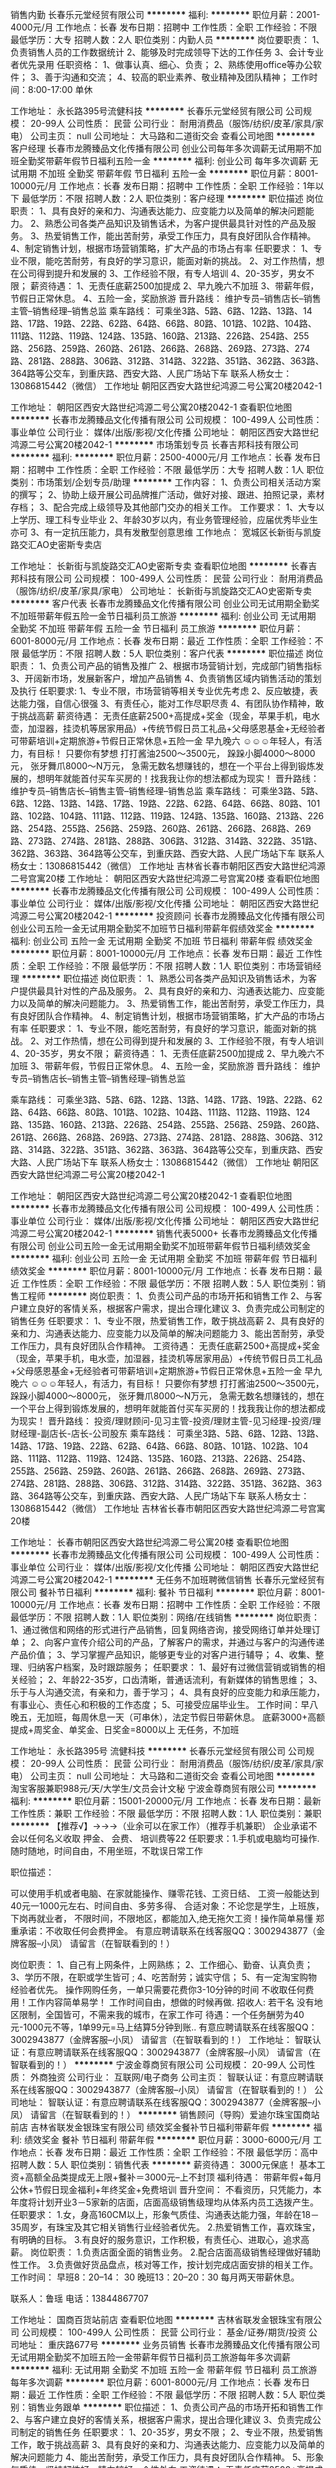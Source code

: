 销售内勤
长春乐元堂经贸有限公司
**********
福利:
**********
职位月薪：2001-4000元/月 
工作地点：长春
发布日期：招聘中
工作性质：全职
工作经验：不限
最低学历：大专
招聘人数：2人
职位类别：内勤人员
**********
岗位要职责：
1、负责销售人员的工作数据统计
2、能够及时完成领导下达的工作任务
3、会计专业者优先录用
任职资格：
1、做事认真、细心、负责；
2、熟练使用office等办公软件；
3、善于沟通和交流；
4、较高的职业素养、敬业精神及团队精神；
工作时间：8:00-17:00 单休 


工作地址：
永长路395号流健科技
**********
长春乐元堂经贸有限公司
公司规模：
20-99人
公司性质：
民营
公司行业：
耐用消费品（服饰/纺织/皮革/家具/家电）
公司主页：
null
公司地址：
大马路和二道街交会
查看公司地图
**********
客户经理
长春市龙腾臻品文化传播有限公司
创业公司每年多次调薪无试用期不加班全勤奖带薪年假节日福利五险一金
**********
福利:
创业公司
每年多次调薪
无试用期
不加班
全勤奖
带薪年假
节日福利
五险一金
**********
职位月薪：8001-10000元/月 
工作地点：长春
发布日期：招聘中
工作性质：全职
工作经验：1年以下
最低学历：不限
招聘人数：2人
职位类别：客户经理
**********
职位描述
岗位职责：
1、具有良好的亲和力、沟通表达能力、应变能力以及简单的解决问题能力。
2、熟悉公司各类产品知识及销售话术，为客户提供最具针对性的产品及服务。
3、热爱销售工作，能出苦耐劳，承受工作压力，具有良好团队合作精神。
4、制定销售计划，根据市场营销策略，扩大产品的市场占有率
任职要求：
1、专业不限，能吃苦耐劳，有良好的学习意识，能面对新的挑战。
2、对工作热情，想在公司得到提升和发展的
3、工作经验不限，有专人培训
4、20-35岁，男女不限；
薪资待遇：
1、无责任底薪2500加提成
2、早九晚六不加班
3、带薪年假，节假日正常休息。
4、五险一金，奖励旅游
晋升路线：
维护专员--销售店长--销售主管--销售经理--销售总监
乘车路线：
可乘坐3路、5路、6路、12路、13路、14路、17路、19路、22路、62路、64路、66路、80路、101路、102路、104路、111路、112路、119路、124路、135路、160路、213路、226路、254路、255路、256路、259路、260路、261路、266路、268路、269路、273路、274路、281路、288路、306路、312路、314路、322路、351路、362路、363路、364路等公交车，到重庆路、西安大路、人民广场站下车
联系人杨女士：13086815442（微信）
工作地址
朝阳区西安大路世纪鸿源二号公寓20楼2042-1

工作地址：
朝阳区西安大路世纪鸿源二号公寓20楼2042-1
查看职位地图
**********
长春市龙腾臻品文化传播有限公司
公司规模：
100-499人
公司性质：
事业单位
公司行业：
媒体/出版/影视/文化传播
公司地址：
朝阳区西安大路世纪鸿源二号公寓20楼2042-1
**********
市场策划专员
长春吉邦科技有限公司
**********
福利:
**********
职位月薪：2500-4000元/月 
工作地点：长春
发布日期：招聘中
工作性质：全职
工作经验：不限
最低学历：大专
招聘人数：1人
职位类别：市场策划/企划专员/助理
**********
工作内容：
1、负责公司相关活动方案的撰写；
2、协助上级开展公司品牌推广活动，做好对接、跟进、拍照记录，素材存档；
3、配合完成上级领导及其他部门交办的相关工作。
工作要求：
1、大专以上学历、理工科专业毕业
2、年龄30岁以内，有业务管理经验，应届优秀毕业生亦可
3、有一定抗压能力，具有发散型创意思维
工作地点：
宽城区长新街与凯旋路交汇AO史密斯专卖店

工作地址：
长新街与凯旋路交汇AO史密斯专卖
查看职位地图
**********
长春吉邦科技有限公司
公司规模：
100-499人
公司性质：
民营
公司行业：
耐用消费品（服饰/纺织/皮革/家具/家电）
公司地址：
长新街与凯旋路交汇AO史密斯专卖
**********
客户代表
长春市龙腾臻品文化传播有限公司
创业公司无试用期全勤奖不加班带薪年假五险一金节日福利员工旅游
**********
福利:
创业公司
无试用期
全勤奖
不加班
带薪年假
五险一金
节日福利
员工旅游
**********
职位月薪：6001-8000元/月 
工作地点：长春
发布日期：最近
工作性质：全职
工作经验：不限
最低学历：不限
招聘人数：5人
职位类别：客户代表
**********
职位描述
岗位职责：
1、负责公司产品的销售及推广
2、根据市场营销计划，完成部门销售指标
3、开阔新市场，发展新客户，增加产品销售
4、负责销售区域内销售活动的策划及执行
任职要求:
1、专业不限，市场营销等相关专业优先考虑
2、反应敏捷，表达能力强，自信心很强
3、有责任心，能对工作尽职尽责
4、有团队协作精神，敢于挑战高薪
薪资待遇：
无责任底薪2500+高提成+奖金（现金，苹果手机，电水壶，加湿器，挂烫机等居家用品）+传统节假日员工礼品+父母感恩基金+无经验者可带薪培训+定期旅游+节假日正常休息+五险一金  早九晚六
☺☺☺年轻人，有活力，有目标！
只要你有梦想
打打酱油2500～3500元，
跺跺小脚4000～8000元，
张牙舞爪8000～N万元，
急需无数名想赚钱的，想在一个平台上得到锻炼发展的，想明年就能首付买车买房的！找我我让你的想法都成为现实！
晋升路线：
维护专员--销售店长--销售主管--销售经理--销售总监
乘车路线：
可乘坐3路、5路、6路、12路、13路、14路、17路、19路、22路、62路、64路、66路、80路、101路、102路、104路、111路、112路、119路、124路、135路、160路、213路、226路、254路、255路、256路、259路、260路、261路、266路、268路、269路、273路、274路、281路、288路、306路、312路、314路、322路、351路、362路、363路、364路等公交车，到重庆路、西安大路、人民广场站下车
联系人杨女士：13086815442（微信）
工作地址
吉林省长春市朝阳区西安大路世纪鸿源二号宫寓20楼
工作地址：
朝阳区西安大路世纪鸿源二号宫寓20楼
查看职位地图
**********
长春市龙腾臻品文化传播有限公司
公司规模：
100-499人
公司性质：
事业单位
公司行业：
媒体/出版/影视/文化传播
公司地址：
朝阳区西安大路世纪鸿源二号公寓20楼2042-1
**********
投资顾问
长春市龙腾臻品文化传播有限公司
创业公司五险一金无试用期全勤奖不加班节日福利带薪年假绩效奖金
**********
福利:
创业公司
五险一金
无试用期
全勤奖
不加班
节日福利
带薪年假
绩效奖金
**********
职位月薪：8001-10000元/月 
工作地点：长春
发布日期：最近
工作性质：全职
工作经验：不限
最低学历：不限
招聘人数：1人
职位类别：市场营销经理
**********
职位描述
岗位职责：
1、熟悉公司各类产品知识及销售话术，为客户提供最具针对性的产品及服务。
2、具有良好的亲和力、沟通表达能力、应变能力以及简单的解决问题能力。
3、热爱销售工作，能出苦耐劳，承受工作压力，具有良好团队合作精神。
4、制定销售计划，根据市场营销策略，扩大产品的市场占有率
任职要求：
1、专业不限，能吃苦耐劳，有良好的学习意识，能面对新的挑战。
2、对工作热情，想在公司得到提升和发展的
3、工作经验不限，有专人培训
4、20-35岁，男女不限；
薪资待遇：
1、无责任底薪2500加提成
2、早九晚六不加班
3、带薪年假，节假日正常休息。
4、五险一金，奖励旅游
晋升路线：
维护专员--销售店长--销售主管--销售经理--销售总监

乘车路线：
可乘坐3路、5路、6路、12路、13路、14路、17路、19路、22路、62路、64路、66路、80路、101路、102路、104路、111路、112路、119路、124路、135路、160路、213路、226路、254路、255路、256路、259路、260路、261路、266路、268路、269路、273路、274路、281路、288路、306路、312路、314路、322路、351路、362路、363路、364路等公交车，到重庆路、西安大路、人民广场站下车
联系人杨女士：13086815442（微信）
工作地址
朝阳区西安大路世纪鸿源二号公寓20楼2042-1

工作地址：
朝阳区西安大路世纪鸿源二号公寓20楼2042-1
查看职位地图
**********
长春市龙腾臻品文化传播有限公司
公司规模：
100-499人
公司性质：
事业单位
公司行业：
媒体/出版/影视/文化传播
公司地址：
朝阳区西安大路世纪鸿源二号公寓20楼2042-1
**********
销售代表5000+
长春市龙腾臻品文化传播有限公司
创业公司五险一金无试用期全勤奖不加班带薪年假节日福利绩效奖金
**********
福利:
创业公司
五险一金
无试用期
全勤奖
不加班
带薪年假
节日福利
绩效奖金
**********
职位月薪：8001-10000元/月 
工作地点：长春
发布日期：最近
工作性质：全职
工作经验：不限
最低学历：不限
招聘人数：5人
职位类别：销售工程师
**********
岗位职责：
1、负责公司产品的市场开拓和销售工作
2、与客户建立良好的客情关系，根据客户需求，提出合理化建议
3、负责完成公司制定的销售任务
任职要求：
1、专业不限，热爱销售工作，敢于挑战高薪
2、具有良好的亲和力、沟通表达能力、应变能力以及简单的解决问题能力
3、能出苦耐劳，承受工作压力，具有良好团队合作精神。
工资待遇：
无责任底薪2500+高提成+奖金（现金，苹果手机，电水壶，加湿器，挂烫机等居家用品）+传统节假日员工礼品+父母感恩基金+无经验者可带薪培训+定期旅游+节假日正常休息+五险一金  早九晚六
☺☺☺年轻人，有活力，有目标！
只要你有梦想
打打酱油2500～3500元，
跺跺小脚4000～8000元，
张牙舞爪8000～N万元，
急需无数名想赚钱的，想在一个平台上得到锻炼发展的，想明年就能首付买车买房的！找我我让你的想法都成为现实！
晋升路线：
   投资/理财顾问-见习主管-投资/理财主管-见习经理-投资/理财经理-副店长-店长-公司股东
乘车路线：
可乘坐3路、5路、6路、12路、13路、14路、17路、19路、22路、62路、64路、66路、80路、101路、102路、104路、111路、112路、119路、124路、135路、160路、213路、226路、254路、255路、256路、259路、260路、261路、266路、268路、269路、273路、274路、281路、288路、306路、312路、314路、322路、351路、362路、363路、364路等公交车，到重庆路、西安大路、人民广场站下车
联系人杨女士：13086815442（微信）
工作地址
吉林省长春市朝阳区西安大路世纪鸿源二号宫寓20楼

工作地址：
长春市朝阳区西安大路世纪鸿源二号公寓20楼
查看职位地图
**********
长春市龙腾臻品文化传播有限公司
公司规模：
100-499人
公司性质：
事业单位
公司行业：
媒体/出版/影视/文化传播
公司地址：
朝阳区西安大路世纪鸿源二号公寓20楼2042-1
**********
无任务不加班聘微信销售
长春乐元堂经贸有限公司
餐补节日福利
**********
福利:
餐补
节日福利
**********
职位月薪：8001-10000元/月 
工作地点：长春
发布日期：招聘中
工作性质：全职
工作经验：不限
最低学历：不限
招聘人数：1人
职位类别：网络/在线销售
**********
岗位职责：
1、通过微信和网络的形式进行产品销售，回复网络咨询，接受网络订单并处理订单；
2、向客户宣传介绍公司的产品，了解客户的需求，并通过与客户的沟通传递产品价值；
3、学习掌握产品知识，能够更专业的对客户进行辅导；
4、收集、整理、归纳客户档案，及时跟踪服务；
任职要求：
1、最好有过微信营销或销售的相关经验；
2、年龄22-35岁，口齿清晰，普通话流利，有新媒体的销售思维；
3、乐于与人沟通交流，有亲和力，善于学习；
4、具有良好的应变能力和承压能力，有事业心、责任心和积极的工作态度；
5、可接受应届毕业生。
工作时间：早八晚五，无加班，每周休息一天（可串休），法定节假日带薪休息。
底薪3000+高额提成+周奖金、单奖金、日奖金=8000以上
无任务，不加班

工作地址：
永长路395号 流健科技
**********
长春乐元堂经贸有限公司
公司规模：
20-99人
公司性质：
民营
公司行业：
耐用消费品（服饰/纺织/皮革/家具/家电）
公司主页：
null
公司地址：
大马路和二道街交会
查看公司地图
**********
淘宝客服兼职988元/天/大学生/文员会计文秘
宁波金尊商贸有限公司
**********
福利:
**********
职位月薪：15001-20000元/月 
工作地点：长春
发布日期：最新
工作性质：兼职
工作经验：不限
最低学历：不限
招聘人数：1人
职位类别：兼职
**********
  【推荐√】→→→（业余可以在家工作）（推荐手机兼职）
企业承诺不会以任何名义收取 押金、 会费、 培训费等22
任职要求：1.手机或电脑均可操作.随时随地，时间自由，不用坐班，不耽误日常工作

职位描述：

可以使用手机或者电脑、在家就能操作、赚零花钱、工资日结、
工资一般能达到40元一1000元左右、时间自由、多劳多得、
合适对象：不论您是学生，上班族，下岗再就业者，
不限时间，不限地区，都能加入,绝无拖欠工资！操作简单易懂
郑重承诺：不收取任何会费押金。
有意应聘请联系在线客服QQ：3002943877（金牌客服--小凤） 请留言（在智联看到的！）

岗位职责：
1、自己有上网条件，上网熟练；
2、工作细心、勤奋、认真负责；
3、学历不限，在职或学生皆可 ;
4、吃苦耐劳；诚实守信；
5、有一定淘宝购物经验者优先。
操作网购任务，一单只需要花费你3-10分钟的时间
不收取任何费用！工作内容简单易学！ 工作时间自由，想做的时候再做.
招收人: 若干名 没有地区限制，全国皆可，不需来我的城市，在家工作可
待遇：一个任务酬劳为40元-1000元不等，1单99元=马上结算5分钟到账..
有意应聘请联系在线客服QQ：3002943877（金牌客服--小凤） 请留言（在智联看到的！）
    工作地址：
智联认证：有意应聘请联系在线客服QQ：3002943877（金牌客服--小凤） 请留言（在智联看到的！）
**********
宁波金尊商贸有限公司
公司规模：
20-99人
公司性质：
外商独资
公司行业：
互联网/电子商务
公司主页：
智联认证：有意应聘请联系在线客服QQ：3002943877（金牌客服--小凤） 请留言（在智联看到的！）
公司地址：
智联认证：有意应聘请联系在线客服QQ：3002943877（金牌客服--小凤） 请留言（在智联看到的！）
**********
销售顾问（导购）爱迪尔珠宝国商站前店
吉林省联发金银珠宝有限公司
绩效奖金餐补节日福利带薪年假
**********
福利:
绩效奖金
餐补
节日福利
带薪年假
**********
职位月薪：3000-6000元/月 
工作地点：长春
发布日期：最近
工作性质：全职
工作经验：不限
最低学历：高中
招聘人数：5人
职位类别：销售代表
**********
薪资待遇：
3000元保底！
基本工资+高额全品类提成无上限+餐补＝3000元--上不封顶
福利待遇：
带薪年假+每月公休+节假日现金福利+年终奖金+免费培训
晋升空间：
不看资历，只凭能力，本年度将计划开业3－5家新的店面，店面高级销售级理均从体系内员工选拨产生。
任职要求：
1.女，身高160CM以上，形象气质佳、沟通表达能力强，年龄在18－35周岁，有珠宝及其它相关销售行业经验者优先。
2.热爱销售工作，喜欢珠宝，有明确的目标。
3.有良好的服务意识，工作积极，有责任心、进取心，追求高薪。
岗位职责：
1.负责店面全面的销售业务。
2.配合店面高级销售经理做好辅助性工作。
3.负责做好货品盘点，核对等工作，按计划完成店面安排的相关工作。
工作时间：
早班8：20--14： 30
晚班13：20--20：30
每月两天带薪休息。

联系人：鲁瑶
电话：13844867707

工作地址：
国商百货站前店
查看职位地图
**********
吉林省联发金银珠宝有限公司
公司规模：
100-499人
公司性质：
民营
公司行业：
基金/证券/期货/投资
公司地址：
重庆路677号
**********
业务员销售
长春市龙腾臻品文化传播有限公司
无试用期全勤奖不加班五险一金带薪年假节日福利员工旅游每年多次调薪
**********
福利:
无试用期
全勤奖
不加班
五险一金
带薪年假
节日福利
员工旅游
每年多次调薪
**********
职位月薪：6001-8000元/月 
工作地点：长春
发布日期：最近
工作性质：全职
工作经验：不限
最低学历：不限
招聘人数：5人
职位类别：销售业务跟单
**********
职位描述：
1、负责公司产品的市场开拓和销售工作
2、与客户建立良好的客情关系，根据客户需求，提出合理化建议
3、负责完成公司制定的销售任务
任职要求：
1、20-35岁，男女不限；
2、专业不限，热爱销售工作，敢于挑战高薪
3、具有良好的亲和力、沟通表达能力、应变能力以及简单的解决问题能力
4、能出苦耐劳，承受工作压力，具有良好团队合作精神。
5、形象气质佳，坚持韧性好，精力较好，个性外向
工资待遇：
无责任底薪2500+高提成+奖金（现金，苹果手机，电水壶，加湿器，挂烫机等居家用品）+传统节假日员工礼品+父母感恩基金+无经验者可带薪培训+定期旅游+节假日正常休息+五险一金  早九晚六
☺☺☺年轻人，有活力，有目标！
只要你有梦想
打打酱油2500～3500元，
跺跺小脚4000～8000元，
张牙舞爪8000～N万元，
急需无数名想赚钱的，想在一个平台上得到锻炼发展的，想明年就能首付买车买房的！找我我让你的想法都成为现实！
晋升路线：
维护专员--销售店长--销售主管--销售经理--销售总监
乘车路线：
可乘坐3路、5路、6路、12路、13路、14路、17路、19路、22路、62路、64路、66路、80路、101路、102路、104路、111路、112路、119路、124路、135路、160路、213路、226路、254路、255路、256路、259路、260路、261路、266路、268路、269路、273路、274路、281路、288路、306路、312路、314路、322路、351路、362路、363路、364路等公交车，到重庆路、西安大路、人民广场站下车
联系人杨女士：13086815442（微信）
工作地址
吉林省长春市朝阳区西安大路世纪鸿源二号宫寓20楼
工作地址：
吉林省长春市朝阳区西安大路世纪鸿源二号宫寓20楼
查看职位地图
**********
长春市龙腾臻品文化传播有限公司
公司规模：
100-499人
公司性质：
事业单位
公司行业：
媒体/出版/影视/文化传播
公司地址：
朝阳区西安大路世纪鸿源二号公寓20楼2042-1
**********
布艺设计师
长春美利名家设计有限公司
**********
福利:
**********
职位月薪：6001-8000元/月 
工作地点：长春
发布日期：最新
工作性质：全职
工作经验：1-3年
最低学历：大专
招聘人数：1人
职位类别：店面/展览/展示/陈列设计
**********
岗位描述：
 1、公司窗帘布艺商品的新品设计及开发。
2、根据客户要求为顾客设计个性化产品。
3、熟练使用CAD绘制家具图纸，(了解家具结构优先)。具备手绘设计能力，有原创思想。
4、会运用PPT和EXCEL,photoshop，配置家具方案和配饰方案。具有一定的室内设计风格理论和审美。
岗位职责：
 1、对窗帘款式制作设计有较深认识且有浓厚兴趣；
2、对家居场景布置设计有较强的创新能力,会运用广告三维软件制作效果图；
3、熟知布料制作与计量方法。熟悉软包家具面料及工艺者优先
4、有进取心，良好的沟通能力
工作地址：
长春市净月开发区净月大街5568号（聚业大街交汇处）
**********
长春美利名家设计有限公司
公司规模：
100-499人
公司性质：
民营
公司行业：
耐用消费品（服饰/纺织/皮革/家具/家电）
公司主页：
www.meileyvilla.com
公司地址：
长春市净月开发区净月大街5568号（聚业大街交汇处）
查看公司地图
**********
财务对账专员
长春吉邦科技有限公司
节日福利员工旅游定期体检带薪年假通讯补贴房补餐补
**********
福利:
节日福利
员工旅游
定期体检
带薪年假
通讯补贴
房补
餐补
**********
职位月薪：2001-4000元/月 
工作地点：长春
发布日期：最近
工作性质：全职
工作经验：不限
最低学历：大专
招聘人数：1人
职位类别：财务助理
**********
工作内容：负责欧亚、国美、华生等对账工作
职位要求：财务相关专业，应届毕业生或有经验都可以，35岁以内
工作地址：
长新街与凯旋路交汇AO史密斯专卖店
查看职位地图
**********
长春吉邦科技有限公司
公司规模：
100-499人
公司性质：
民营
公司行业：
耐用消费品（服饰/纺织/皮革/家具/家电）
公司地址：
长新街与凯旋路交汇AO史密斯专卖
**********
销售顾问
长春美利名家设计有限公司
绩效奖金全勤奖交通补助带薪年假免费班车员工旅游节日福利
**********
福利:
绩效奖金
全勤奖
交通补助
带薪年假
免费班车
员工旅游
节日福利
**********
职位月薪：4001-6000元/月 
工作地点：长春
发布日期：最新
工作性质：全职
工作经验：不限
最低学历：大专
招聘人数：4人
职位类别：客户经理
**********
工作职能：
岗位职责：
1、负责专卖店内产品的销售工作。
2、负责与顾客的售后跟单和沟通工作。
3、负责店面盘点、临时调整等工作。
4、遵守公司各项规章制度，服从领导安排，完成领导交办的其他任务。

任职资格：
1.男女不限；
2.家居相关行业销售经验1年以上，设计相关专业优先；
3.具有一定的审美和文化品位；
4.沟通能力、执行能力强，有强烈的服务意识。
5.积极向上有正能量，喜欢做销售业务相关工作

工作地点：
1. 净月大街5568号美利名家国际家居馆
2. 居然之家太阳城店
3. 吉盛伟邦国际家居
4. 居然之家赛德广场
  工作地址：
长春市净月开发区净月大街5568号（聚业大街交汇处）
查看职位地图
**********
长春美利名家设计有限公司
公司规模：
100-499人
公司性质：
民营
公司行业：
耐用消费品（服饰/纺织/皮革/家具/家电）
公司主页：
www.meileyvilla.com
公司地址：
长春市净月开发区净月大街5568号（聚业大街交汇处）
**********
淘宝美工
朝阳区鑫德隆商行
绩效奖金加班补助餐补弹性工作节日福利
**********
福利:
绩效奖金
加班补助
餐补
弹性工作
节日福利
**********
职位月薪：3000-5000元/月 
工作地点：长春
发布日期：最新
工作性质：全职
工作经验：不限
最低学历：不限
招聘人数：2人
职位类别：平面设计
**********
岗位职责：
1、负责淘宝店铺装修设计、更新和维护工作，并根据运营要求进行平面网页的创意设计；
2、产品处理：对店铺商品进行抠图、拼接、颜色调整、背景处理、加水印及产品宝贝详情描述优化等；
3、根据顾客需求和运营策划，跟踪产品效果，提出设计、改善方案；
任职要求：
1、精通Photoshop，淘宝视频制作。
2、美术、平面设计或相关专业，学历不限。（有淘宝网店美工工作经验，有平面设计经验者优先）
3、能独立完成活动宣传页面的排版和制作。
4、有较强的的美术功底和良好构思，善于用视觉来表达想法。
5、对产品的设计能有有自己独特的认识和见解，能很好的完成产品图片的后期制作。6、 执行力强，沟通能力强，学习能力强
福利政策：
1、每周单休， 每年带薪假期 ，国家法定节假日休息。
2、享有午餐补助、节日慰问礼金
3、持续、系统的全方位的培训，广阔的发展空间；
4、实习期结束，工资增加提成绩效。
5、上午9点-下午5点
工作地址：
吉林省长春市塑料研究院
联系电话： 18604302866  张女士

工作地址：
南关区汇文路与健民街交汇
**********
朝阳区鑫德隆商行
公司规模：
20-99人
公司性质：
民营
公司行业：
耐用消费品（服饰/纺织/皮革/家具/家电）
公司主页：
www.hdede.com
公司地址：
朝阳区民生大厦506
查看公司地图
**********
人事经理
吉林省宝昌经贸有限公司
加班补助全勤奖交通补助餐补
**********
福利:
加班补助
全勤奖
交通补助
餐补
**********
职位月薪：5000-8000元/月 
工作地点：长春
发布日期：最新
工作性质：全职
工作经验：5-10年
最低学历：本科
招聘人数：1人
职位类别：人力资源经理
**********
岗位职责：
1、 全面统筹公司人力资源战略；
2、 建立并完善人力资源管理体系，研究、设计人力资源管理模式，制定和完善人力资源制度；
3、 向公司决策者提供有关人力资源战略、组织建设方面的建议，并致力于提高公司的综合管理水平
4、 塑造、维护、传播、发展企业文化；
5、 组织制定公司人力资源发展的各项规划，并监督各项计划的执行；
6、 及时处理公司管理过程中的重大人力资源问题；
7、 完成总经理临时交办的各项工作任务。
任职资格:
1、人力资源、管理类或相关专业本科以上学历；
2、5年以上相关工作经验；
3、对现代企业人力资源管理模式有系统的了解和实践经验积累，对人力资源管理各个职能模块均有较深入的认识，能够指导各个职能模块；  
4、具备现代人力资源管理理念和扎实的理论基础；
5、熟悉国家、地区及企业关于合同管理、薪金制度、用人机制、保险福利待遇、培训等方面的法律法规及政策；                          
6、具有战略、策略化思维，有能力建立、整合不同的工作团队；
7、具有解决复杂问题的能力和实施执行的能力； 
8、很强的激励、沟通、协调、团队领导能力，责任心、事业心强。

工作地址：
长春市二道区世纪大街与珠海路交汇D区e13栋
**********
吉林省宝昌经贸有限公司
公司规模：
100-499人
公司性质：
民营
公司行业：
耐用消费品（服饰/纺织/皮革/家具/家电）
公司地址：
长春市二道区世纪大街与珠海路交汇D区e13栋
查看公司地图
**********
珠宝销售顾问
吉林省联发金银珠宝有限公司
餐补带薪年假节日福利员工旅游全勤奖五险一金
**********
福利:
餐补
带薪年假
节日福利
员工旅游
全勤奖
五险一金
**********
职位月薪：4001-6000元/月 
工作地点：长春
发布日期：最近
工作性质：全职
工作经验：不限
最低学历：中专
招聘人数：10人
职位类别：销售代表
**********
珠宝导购员，有一年以上销售经验。我们期待敢挑战的你？

长春市最具影响力的23年的老品牌
只要你对销售有热情、有激情、有状态，你的收入永远超乎你的想象
带薪休息、带薪培训、带薪年假、年终奖、无数奖金统统与你有关系

联系电话：13756657648

工作地址：
重庆路677号联发珠宝老字号
查看职位地图
**********
吉林省联发金银珠宝有限公司
公司规模：
100-499人
公司性质：
民营
公司行业：
基金/证券/期货/投资
公司地址：
重庆路677号
**********
陈列师
吉林省鄂绒福泰商贸有限公司
五险一金绩效奖金加班补助全勤奖节日福利
**********
福利:
五险一金
绩效奖金
加班补助
全勤奖
节日福利
**********
职位月薪：3000-5000元/月 
工作地点：长春
发布日期：最近
工作性质：全职
工作经验：3-5年
最低学历：大专
招聘人数：3人
职位类别：店面/展览/展示/陈列设计
**********
陈列师职能与岗位职责
一、 陈列管理
1、 及时制定陈列计划、陈列方案
2、 陈列风格与品牌风格一致
3、 陈列主题与店铺销售紧密结合及对销售促进作用
4、 终端陈列定期、及时调整及陈列结果
二、 陈列技巧
1、 风格、色彩、面料、款式的判断能力及搭配能力
2、 不同店铺格局的陈列策划能力
3、 陈列调整快速、高效
4、 具有搭配创新能力
三、 培训
1、 制定陈列培训计划，定期开发陈列培训课件
2、 组织并实施陈列技巧培训
3、 培养店铺陈列小助手
4、 根据品牌需求，对公司各职级员工进行陈列技巧培训
5、 根据培训要求，简单开发培训课程（销售技巧、灵活运用货品知识、品牌及集团介绍，体型版型、穿着搭配及色彩搭配、并根据培训内容制定考核标准，进行后期的跟进考核，保证培训效果落地。）
6、 负责整理、完善、更新陈列手册，及时对公司店铺进行培训传达，规范店铺陈列。
7、 根据品牌陈列项目要求，掌控跟进情况、执行情况、结果、完成时间

工作地址：
长春市朝阳区工农大路3号鄂尔多斯
查看职位地图
**********
吉林省鄂绒福泰商贸有限公司
公司规模：
20-99人
公司性质：
股份制企业
公司行业：
耐用消费品（服饰/纺织/皮革/家具/家电）
公司地址：
长春市朝阳区工农大路3号
**********
橱柜 衣柜定制导购员
吉林省万商美华木业有限公司
绩效奖金加班补助全勤奖不加班
**********
福利:
绩效奖金
加班补助
全勤奖
不加班
**********
职位月薪：4001-6000元/月 
工作地点：长春-二道区
发布日期：招聘中
工作性质：全职
工作经验：不限
最低学历：不限
招聘人数：7人
职位类别：销售代表
**********
岗位职责：负责店面顾客的接待工作，为顾客详细介绍公司品牌、产品及当下相关活动优惠信息；

1、形象良好，年龄20周岁以上，有店面导购工作经验；
2、沟通能力强，服务态度佳；
3、一年以上建材/家居行业经验


工作地址：
中东瑞家家具广场
查看职位地图
**********
吉林省万商美华木业有限公司
公司规模：
20-99人
公司性质：
民营
公司行业：
耐用消费品（服饰/纺织/皮革/家具/家电）
公司主页：
www.jlwsmh.com
公司地址：
合隆经济开发区
**********
小区销售代表
长春键锐机电设备有限责任公司
**********
福利:
**********
职位月薪：4000-6000元/月 
工作地点：长春
发布日期：招聘中
工作性质：全职
工作经验：1-3年
最低学历：不限
招聘人数：5人
职位类别：销售代表
**********
岗位职责： 
负责三菱重工海尔空调、新风，海尔智能家居小区销售及回款；完成部门下达的销售任务，并能独立处理职责范围内的一切事宜；
任职要求：
热爱销售工作，善于沟通，吃苦耐劳，有团队精神，会开车有空调、智能家居销售经验优先。
薪资：底薪3000+提成≥6000（上不封顶），工作满一年单位缴纳五险，年底20天带薪休假，节日福利，绩效奖金，年底旅游等。
工作地址：
长春市南四环临河街交汇金色世界湾28栋101三菱重工海尔空调
查看职位地图
**********
长春键锐机电设备有限责任公司
公司规模：
20-99人
公司性质：
民营
公司行业：
大型设备/机电设备/重工业
公司地址：
吉林省长春市l绿园区皓月大路与普阳街交汇标记大厦三单元605室
**********
淘宝店仓库管理员
朝阳区鑫德隆商行
绩效奖金加班补助全勤奖餐补通讯补贴弹性工作节日福利
**********
福利:
绩效奖金
加班补助
全勤奖
餐补
通讯补贴
弹性工作
节日福利
**********
职位月薪：3000-5000元/月 
工作地点：长春-朝阳区
发布日期：最新
工作性质：全职
工作经验：不限
最低学历：不限
招聘人数：2人
职位类别：仓库/物料管理员
**********
本店主要经营欧洲市场热销的母婴、百货及其他多种国外进口商品，有淘宝店及实体店
岗位职责：
1、熟悉所销售的各种商品种类，型号，尺寸，颜色，能准确为销售人员提供库存情况；
2、熟练掌握库房商品陈列的有关专业知识，并把它运用到实际工作中；
3、搞好货架与责任区的卫生，保证清洁；
4、对于每天出库入库数量及残损商品能仔细清点，及时与负责人沟通进行到货或需要补货的反馈

任职要求：
1、高中以上学历；
2、有大型商场或超市工作经验者优先；有淘宝或其他电子上午工作经验优先
3、品貌端正，热爱零售行业，吃苦耐劳，责任心强，身体健康，有很强的敬业精神和良好的心理素质；
4、具备简单的计算机操作技巧，了解商品分类和存储知识；
5、能够胜任繁重的体力工作
工作时间：早九晚五，每周休息一天，节假日串休
联系电话：18604302866
工作地址：长春市二道区，南通路与郑州街交汇
工作地址：
长春市二道区，南通路与郑州街交汇
**********
朝阳区鑫德隆商行
公司规模：
20-99人
公司性质：
民营
公司行业：
耐用消费品（服饰/纺织/皮革/家具/家电）
公司主页：
www.hdede.com
公司地址：
朝阳区民生大厦506
查看公司地图
**********
文案策划/新媒体运营双休+五险一金
长春市众康佳合科技有限公司
五险一金绩效奖金全勤奖包住餐补带薪年假补充医疗保险节日福利
**********
福利:
五险一金
绩效奖金
全勤奖
包住
餐补
带薪年假
补充医疗保险
节日福利
**********
职位月薪：4001-6000元/月 
工作地点：长春
发布日期：最新
工作性质：全职
工作经验：不限
最低学历：不限
招聘人数：4人
职位类别：广告文案策划
**********
岗位职责：
1、负责公司相关产品详情文案撰写
2、负责新媒体运营
任职要求：
1. 大专以上学历，新闻类、广告类、语言类或市场营销类等，2年以上相关食品、电商工作经验，有较强的文案写作能力。
2. 对互联网文案编写有浓厚的兴趣，对微博、微信软文写作有较好的造诣，善于使用网络符号或网络词汇，对时事及互联网敏感事件极度敏感；
3. 对于市场推广具有一定见解，具备较强的市场调查、分析能力；
4. 熟练掌握微信营销策略和推广方法，对微信及新媒体有浓厚的兴趣；
5. 能够独立完成产品拍摄、摄影者优先考虑
6. 应届毕业生有优秀作品者优先考虑

福利待遇：
工资+奖金+年终奖+双休+加班费+五险+节日福利+公司聚会+海景办公+透明完善的晋升体制

工作地址：
朝阳区
**********
长春市众康佳合科技有限公司
公司规模：
20-99人
公司性质：
民营
公司行业：
IT服务(系统/数据/维护)
公司地址：
朝阳区西安大路与康平街交汇，吉发广场C座东区13楼1388室
查看公司地图
**********
淘宝客服
朝阳区鑫德隆商行
绩效奖金加班补助餐补通讯补贴弹性工作节日福利
**********
福利:
绩效奖金
加班补助
餐补
通讯补贴
弹性工作
节日福利
**********
职位月薪：3000-6000元/月 
工作地点：长春
发布日期：最新
工作性质：全职
工作经验：不限
最低学历：不限
招聘人数：2人
职位类别：淘宝/微信运营专员/主管
**********
岗位职责：
1、熟练使用淘宝旺旺，为客户提供咨询服务，解答客户疑问，引导客户购物热情，达成订单
2、熟悉商品知识和卖点，掌握沟通技能和技巧，熟悉商品交易流程，商品交易规则。
3、客户投诉处理、客户回访、退换货处理等，做好售后服务工作。客户投诉时，耐心倾听客户陈述。
4、实时了解店铺的各项促销活动，协同店长改进促销活动和推广方案。
5、熟悉常用物流机构的价格、配送范围和运作流程。
6、实时关注客户评价，及时沟通和安抚，争取客户的认可；对5分好评的客户给予鼓励并拉近关系。
7、贯切执行公司销售规定和实施细则，积极完成公司或部门的销售目标；

公司主营：

德国代购母婴、百货、箱包等淘宝平台8家店铺。

任职要求：

1、有责任心，有独立处理问题的能力；
2、熟练操作电脑和使用旺旺，打字速度50/分钟以上；
3、有一定的销售、聊天技巧，有一年以上淘宝客服经验；
4、良好的语言表达能力，思维敏捷，可以和顾客在线上和电话中良好沟通。

福利政策：
1、白班：上午9点-下午5点，夜班：下午16点-晚上12点：00。白班夜班每周一轮换。夜班在家上即可。
2、每周单休， 每年带薪假期 ，国家法定节假日休息
3、试用期结束可增加提成和奖金绩效
4、享有午餐补助、通话补助、节日慰问礼金
5、持续、系统的全方位的培训，广阔的发展空间；

工作地址：长春市朝阳区市民大厦506
联系电话：18604302866 张女士


工作地址：
南关区汇文路与健民街交汇
查看职位地图
**********
朝阳区鑫德隆商行
公司规模：
20-99人
公司性质：
民营
公司行业：
耐用消费品（服饰/纺织/皮革/家具/家电）
公司主页：
www.hdede.com
公司地址：
朝阳区民生大厦506
**********
经理助理（文秘）+双休 五险
长春市众康佳合科技有限公司
五险一金年底双薪绩效奖金全勤奖包住餐补带薪年假
**********
福利:
五险一金
年底双薪
绩效奖金
全勤奖
包住
餐补
带薪年假
**********
职位月薪：2001-4000元/月 
工作地点：长春
发布日期：最新
工作性质：全职
工作经验：不限
最低学历：不限
招聘人数：2人
职位类别：总裁助理/总经理助理
**********
岗位要职责：
1、负责公司合同等文件资料的管理、归类、整理、建档和保管；
2、负责收集、整理、归纳市场行情，提出分析报告；
3、协助部门主管做好电话来访工作到纽带作用；沟通、反应、应变能力强。
任职资格：
1、做事认真、细心、负责；
2、熟练使用office等办公软件；
3、善于沟通和交流；
4、较高的职业素养、敬业精神及团队精神；
5、年龄29岁以内，超龄请勿扰。
工作时间：9:00-18:00 午休1个小时
假期 
国家法定节假日、周六日双休、带薪年假等
工作地址：
朝阳区
**********
长春市众康佳合科技有限公司
公司规模：
20-99人
公司性质：
民营
公司行业：
IT服务(系统/数据/维护)
公司地址：
朝阳区西安大路与康平街交汇，吉发广场C座东区13楼1388室
查看公司地图
**********
(可在家）淘宝客服兼职/会计/销售/财务文员
贵州万佳内衣制造有限公司
**********
福利:
**********
职位月薪：20001-30000元/月 
工作地点：长春
发布日期：最新
工作性质：兼职
工作经验：不限
最低学历：不限
招聘人数：35人
职位类别：兼职
**********
【推荐√】→→→（业余兼职）（全职麻麻，上班族，大学生，均可报名 手机可操作）
二0一八→最好的工作看这里→【热聘中】→保底〓300元-900元/天√

【全职麻麻】上班族，大学生，手机 用户都可以报名应聘.
【全国急招】没有地区限制；只要有电脑或手机，可以在家；在公司，时间自由安排.
【公司承诺】(免费加入。非职介,不收押金,不收取任何费用）
有意应聘请联系在线客服QQ：471116665（金牌客服-小芳）请留言（在智联看到的！）
有一定淘宝购物经验者优先
学历不限，在职或学生均可
操作网购任务，一单只需要花费你3-10分钟的时间
不收取任何费用！工作内容简单易学！ 工作时间自由，想做的时候再做.
招收人: 若干名 没有地区限制，全国皆可，不需来我的城市，在家工作可
待遇：一个任务酬劳为40元-1000元不等，1单99元=马上结算5分钟到账！
有意应聘请联系在线客服QQ：471116665（金牌客服-小芳）请留言（在智联看到的！）
温馨提示→手机用户→添加QQ时：搜索第一个就是: 471116665 认准昵称【金牌客服-小芳】请勿加错！
工作地址：
习水县东皇镇工农路华君小区3栋7楼
查看职位地图
**********
贵州万佳内衣制造有限公司
公司规模：
20-99人
公司性质：
民营
公司行业：
耐用消费品（服饰/纺织/皮革/家具/家电）
公司地址：
习水县东皇镇工农路华君小区3栋7楼
**********
计算机学徒/实习生/应届生+双休五险
长春市众康佳合科技有限公司
五险一金绩效奖金全勤奖包住交通补助带薪年假补充医疗保险节日福利
**********
福利:
五险一金
绩效奖金
全勤奖
包住
交通补助
带薪年假
补充医疗保险
节日福利
**********
职位月薪：4001-6000元/月 
工作地点：长春
发布日期：最新
工作性质：全职
工作经验：不限
最低学历：不限
招聘人数：3人
职位类别：系统管理员
**********
任职资格：
1.年龄要求18—28周岁，超龄勿扰。
2.专业不限，有无经验皆可。
3.对电脑感兴趣.
有意向者可以直接投简历  优先面试 快速上岗
工作时间：
1、早9—晚6，中午休息1小时
   周末双休
   国家法定节假日带薪休假
工作地址：
卫星广场国商百货西侧成基商务
**********
长春市众康佳合科技有限公司
公司规模：
20-99人
公司性质：
民营
公司行业：
IT服务(系统/数据/维护)
公司地址：
朝阳区西安大路与康平街交汇，吉发广场C座东区13楼1388室
查看公司地图
**********
销售代表 无责任底薪3000+高额提成+车补+住宿
重庆同创主悦科技有限公司长春分公司
年底双薪全勤奖包住交通补助带薪年假弹性工作员工旅游
**********
福利:
年底双薪
全勤奖
包住
交通补助
带薪年假
弹性工作
员工旅游
**********
职位月薪：4001-6000元/月 
工作地点：长春
发布日期：最新
工作性质：全职
工作经验：不限
最低学历：不限
招聘人数：12人
职位类别：销售代表
**********
                 一经录用公司免费提供公寓住宿！
          ~~~~~加入团队----组建团队-----拥有团队=成功~~~ 
【岗位职责】
1、负责市场的前期调研与预测；
2、及时收集、回馈客户信息、意见，完善开发客户工作中的不足；
3、负责所属辖区的产品宣传、推广、报价、配送、收款以及签单等相关业务；
4、维护原有市场的基础上开发新的市场，并积极维护新老客户；
5、维护公司的利益以及形象。

【任职要求】
1、大专以上学历，年龄18——35岁之间，有无经验均可，可接收应届毕业生；
2、形象专业，有亲和力，有良好的心理素质及服务意识，协作能力以及工作态度；
3、对销售业务有浓厚的兴趣，能吃苦耐劳、有敬业精神，有高度的责任感和抗压能力；
4、要有敏锐的洞察力和精准的判断力，积极努力地开发新市场。

【我们为你提供】
1、一般月薪在6k以上，表现良好，能力强者月薪8k以上（表现优秀可加薪或提升岗位）；
2、公平、公正、公开、数字化的晋升体制，前景广阔，所有运营体系管理岗位均从内部优秀员工中提拔产生；
销售代表——主管——副理——经理（独立运营一家公司）——集团董事
3、成熟完善的培训体系，岗前带薪培训+技能培训+工商税务管理培训+阶段性地交流、学习（不收取任何费用）；
4、福利待遇：节日、生日福利，五险一金，每年2/3次优秀员工国内外旅游（可携家人同行），1/2次中高层领导休闲度假；公司设有绩效奖励，奖金丰厚；
5、提供免费住宿（24小时热水、空调等，距离公司五分钟路程）
6、固定周日单休以及国家法定节假日，早8:00  晚5：30
7、公司郑重承诺：不收取任何费用，带薪培训，公司直招！
          篮球爱好者优先！优秀者可直接电话预约面试！！
    我们一不看你的学历，二不看你的经验，我们只看你的学习态度，只要你有热情，我们就为你提供一个平台。如果你是千里马，就加入我们吧！同创期待你的加入！！！
公司地址：长春市朝阳区西安大路与青云街交汇吉发广场A座505室
人事部电话：0431-81009183   15943058664
公司官网：hppt://www.tczykj.com
 乘车路线：1、25路建设街下车
          2、22、80、19、119、276、264、288路康平街下车
          3、轻轨三号线西安桥下车

工作地址：
长春市朝阳区西安大路吉发广场A座505室
**********
重庆同创主悦科技有限公司长春分公司
公司规模：
100-499人
公司性质：
民营
公司行业：
贸易/进出口
公司主页：
www.digua88.com
公司地址：
长春市朝阳区西安大路吉发广场A座505室
查看公司地图
**********
销售代表（无责任2700+包住+高提成）
重庆同创主悦科技有限公司长春分公司
交通补助房补
**********
福利:
交通补助
房补
**********
职位月薪：4000-6000元/月 
工作地点：长春
发布日期：最新
工作性质：全职
工作经验：不限
最低学历：不限
招聘人数：5人
职位类别：销售代表
**********
          一经录用公司免费提供公寓住宿！
          ~~~~~加入团队----组建团队-----拥有团队=成功~~~ 
【岗位职责】
1、负责市场的前期调研与预测；
2、及时收集、回馈客户信息、意见，完善开发客户工作中的不足；
3、负责所属辖区的产品宣传、推广、报价、配送、收款以及签单等相关业务；
4、维护原有市场的基础上开发新的市场，并积极维护新老客户；
5、维护公司的利益以及形象。

【任职要求】
1、大专以上学历，年龄18——35岁之间，有无经验均可，可接收应届毕业生；
2、形象专业，有亲和力，有良好的心理素质及服务意识，协作能力以及工作态度；
3、对销售业务有浓厚的兴趣，能吃苦耐劳、有敬业精神，有高度的责任感和抗压能力；
4、要有敏锐的洞察力和精准的判断力，积极努力地开发新市场。

【我们为你提供】
1、一般月薪在6k以上，表现良好，能力强者月薪8k以上（表现优秀可加薪或提升岗位）；
2、公平、公正、公开、数字化的晋升体制，前景广阔，所有运营体系管理岗位均从内部优秀员工中提拔产生；
销售代表——主管——副理——经理（独立运营一家公司）——集团董事
3、成熟完善的培训体系，岗前带薪培训+技能培训+工商税务管理培训+阶段性地交流、学习（不收取任何费用）；
4、福利待遇：节日、生日福利，五险一金，每年2/3次优秀员工国内外旅游（可携家人同行），1/2次中高层领导休闲度假；公司设有绩效奖励，奖金丰厚；
5、提供免费住宿（24小时热水、空调等，距离公司五分钟路程）
6、固定周日单休以及国家法定节假日，早8:00  晚5：30
7、公司郑重承诺：不收取任何费用，带薪培训，公司直招！
          篮球爱好者优先！优秀者可直接电话预约面试！！
    我们一不看你的学历，二不看你的经验，我们只看你的学习态度，只要你有热情，我们就为你提供一个平台。如果你是千里马，就加入我们吧！同创期待你的加入！！！
公司地址：长春市朝阳区西安大路与青云街交汇吉发广场A座505室
人事部电话：0431-81009183   15943058664
公司官网：hppt://www.tczykj.com
 乘车路线：1、25路建设街下车
          2、22、80、19、119、276、264、288路康平街下车
          3、轻轨三号线西安桥下车

工作地址
长春市朝阳区西安大路吉发广场A座505室

工作地址：
长春市朝阳区西安大路吉发广场A座505室
**********
重庆同创主悦科技有限公司长春分公司
公司规模：
100-499人
公司性质：
民营
公司行业：
贸易/进出口
公司主页：
www.digua88.com
公司地址：
长春市朝阳区西安大路吉发广场A座505室
查看公司地图
**********
物流司机
皇家马车家具有限公司
**********
福利:
**********
职位月薪：3000-5000元/月 
工作地点：长春
发布日期：招聘中
工作性质：全职
工作经验：不限
最低学历：不限
招聘人数：1人
职位类别：机动车司机/驾驶
**********
岗位职责：
1、  每日上班后检查车辆状况，做好出车准备；
2、  在规定的时间内将产品送到客户家；按客户要求安装到位，与客户交流必须文明、礼貌，对公司形象负责；
3、  装卸产品要保证货品的完好，对产品及包装在装卸时产生的破损、损坏负责；
4、  收到客户购买产品的余款必须获得客户的确认收货签字，返回公司后立即将尾款交给财务部，对尾款在送交财务部之前负有保管责任。
积极完成上级领导安排的其他事情。
任职要求：
学历、工作经验不限，45岁以下优先；公司可提供住宿，可住宿或家在工厂附近者优先；要求驾龄3年以上
工作时间：7：30~17：00；月休2天。
工作地点：
绿园区合心镇三间村（乘107路车合心农贸市场站下站，前行100米左右，畅香居火锅旁里走200米处）
联系电话：13894842976

工作地址：
长春市绿园区普阳街长融大厦c座608
查看职位地图
**********
皇家马车家具有限公司
公司规模：
100-499人
公司性质：
民营
公司行业：
贸易/进出口
公司地址：
长春市绿园区普阳街长融大厦c座608
**********
淘宝客服兼职988元/天/临时工打字员/实习生
宁波金尊商贸有限公司
**********
福利:
**********
职位月薪：15001-20000元/月 
工作地点：长春
发布日期：最新
工作性质：兼职
工作经验：不限
最低学历：不限
招聘人数：1人
职位类别：兼职
**********
  【推荐√】→→→（业余可以在家工作）（推荐手机兼职）
企业承诺不会以任何名义收取 押金、 会费、 培训费等33
任职要求：1.手机或电脑均可操作.随时随地，时间自由，不用坐班，不耽误日常工作

职位描述：

可以使用手机或者电脑、在家就能操作、赚零花钱、工资日结、
工资一般能达到40元一1000元左右、时间自由、多劳多得、
合适对象：不论您是学生，上班族，下岗再就业者，
不限时间，不限地区，都能加入,绝无拖欠工资！操作简单易懂
郑重承诺：不收取任何会费押金。
有意应聘请联系在线客服QQ：3002943877（金牌客服--小凤） 请留言（在智联看到的！）

岗位职责：
1、自己有上网条件，上网熟练；
2、工作细心、勤奋、认真负责；
3、学历不限，在职或学生皆可 ;
4、吃苦耐劳；诚实守信；
5、有一定淘宝购物经验者优先。
操作网购任务，一单只需要花费你3-10分钟的时间
不收取任何费用！工作内容简单易学！ 工作时间自由，想做的时候再做.
招收人: 若干名 没有地区限制，全国皆可，不需来我的城市，在家工作可
待遇：一个任务酬劳为40元-1000元不等，1单99元=马上结算5分钟到账..
有意应聘请联系在线客服QQ：3002943877（金牌客服--小凤） 请留言（在智联看到的！）
    工作地址：
智联认证：有意应聘请联系在线客服QQ：3002943877（金牌客服--小凤） 请留言（在智联看到的！）
**********
宁波金尊商贸有限公司
公司规模：
20-99人
公司性质：
外商独资
公司行业：
互联网/电子商务
公司主页：
智联认证：有意应聘请联系在线客服QQ：3002943877（金牌客服--小凤） 请留言（在智联看到的！）
公司地址：
智联认证：有意应聘请联系在线客服QQ：3002943877（金牌客服--小凤） 请留言（在智联看到的！）
**********
省内出差专员（包住+五险一金+奖金）
重庆同创主悦科技有限公司长春分公司
包住交通补助房补弹性工作
**********
福利:
包住
交通补助
房补
弹性工作
**********
职位月薪：4001-6000元/月 
工作地点：长春
发布日期：最新
工作性质：全职
工作经验：不限
最低学历：不限
招聘人数：5人
职位类别：区域销售专员/助理
**********
**********思路决定出路      模式决定快慢********
       相信自己，相信同创。把握先机，容易成功。
       挑战自我，来！挑战高薪，来！同创期待你的加入！！！

【岗位职责】
1、负责长春及周边二级市场的业务拓展；
2、推广产品、与客户交谈介绍产品达到签单；
3、配合经理完成销售目标；
4、在原有市场基础上开发新客户，维护老客户；

【任职要求】
1、高中以上学历，形象良好，年龄30岁以下；
2、自信、开朗，具有良好的团队合作能力，责任感强，有强烈的事业心。
3、对销售有浓厚的兴趣，能服从公司安排；
4、学习能力强，态度端正，愿意发挥和挑战自己的能力；
5、爱岗敬业、诚实守信、责任心强，能保守商业机密。
 【薪资福利】
1、薪资构成：底薪2700-3000+提成+绩效+补贴+福利。平均薪资4000-6000，表现良好者达到1W以上，上不封顶，业绩突出者有额外奖励；
2、公平、公正、公开、数字化的晋升体制，前景广阔；
销售代表——主管——副理——分公司经理（独立运营一家公司）——集团董事
3、福利待遇：节日、生日福利，五险一金，每年2/3次优秀员工国内外旅游（可携家人同行），1/2次中高层领导休闲度假；
5、提供免费住宿（24小时热水、空调等，设施齐全，环境舒适，距离公司五分钟路程）；
6、固定周日单休以及国家法定节假日，工作时间：八小时。
公司郑重承诺：不收取任何费用，公司直招！！
【培训学习】
1、完善的行业、专业技能培训（一对一的跟踪指导）、职业生涯规划；
2、为新入职伙伴提供健全的培训学习，全面提升员工职业能力；
3、各部门定期召开工作与业务学习培训会议；
4、公司阶段性组织行业、跨部门、跨分公司的培训与学习活动。
         篮球爱好者优先！优秀者可直接电话预约面试！
公司地址：长春市朝阳区西安大路与青云街交汇吉发广场A座505室
人事部联系电话：0431-81009183  13331682803  （优秀者可直接预约面试）   
公司官网：http://www.tczykj.com

 乘车路线：1、25路建设街下车
        2、22、80、19、119、276、264、288路康平街下车
        3、轻轨三号线西安桥下车
【工作地址】
长春市朝阳区西安大路吉发广场A座505室


工作地址：
长春市朝阳区西安大路吉发广场A座505室
查看职位地图
**********
重庆同创主悦科技有限公司长春分公司
公司规模：
100-499人
公司性质：
民营
公司行业：
贸易/进出口
公司主页：
www.digua88.com
公司地址：
长春市朝阳区西安大路吉发广场A座505室
**********
行政人事文员（基本工资2400+满勤奖+绩效+提成+免住）
重庆同创主悦科技有限公司长春分公司
五险一金绩效奖金年终分红全勤奖包住带薪年假员工旅游节日福利
**********
福利:
五险一金
绩效奖金
年终分红
全勤奖
包住
带薪年假
员工旅游
节日福利
**********
职位月薪：2001-4000元/月 
工作地点：长春
发布日期：最新
工作性质：全职
工作经验：不限
最低学历：大专
招聘人数：1人
职位类别：行政专员/助理
**********
岗位职责：
1、全面负责公司内部人才的招聘工作；
2、根据现有编制及业务发展需求，协助上级确定招聘目标，汇总岗位需求数目和人员需求数目，制定并执行招聘计划；
3、协助上级完成需求岗位的职务说明书；
4、调查公司所需人才的外部人力资源存量与分布状况，并进行有效分析，对招聘渠道实施规划、开发、维护、拓展，保证人才信息量大、层次丰富、质量高，确保招聘渠道能有效满足公司的用人需求；
5、发布职位需求信息，做好公司形象宣传。

职位要求：
1、了解基本的商务礼仪；
2、有良好的沟通协调能力和亲和力；
3、工作仔细认真、为人正直、责任心强；
4、熟悉办公室人事管理工作，能够操作基本的office或WPS办公软件；
5、有无经验均可，年龄要求28岁以下。

如果你是千里马，就加入我们吧！同创期待你的加入！！！
 公司地址：长春市朝阳区西安大路与青云街交汇吉发广场A座505室
人事部电话：0431-81009183   15943058664
公司官网：hppt://www.tczykj.com 
 乘车路线：1、25路建设街下车
          2、22、80、19、119、276、264、288路康平街下车
          3、轻轨三号线西安桥下车

工作地址：
长春市朝阳区西安大路吉发广场A座505室
**********
重庆同创主悦科技有限公司长春分公司
公司规模：
100-499人
公司性质：
民营
公司行业：
贸易/进出口
公司主页：
www.digua88.com
公司地址：
长春市朝阳区西安大路吉发广场A座505室
查看公司地图
**********
软装设计师
长春美利名家设计有限公司
**********
福利:
**********
职位月薪：6001-8000元/月 
工作地点：长春
发布日期：最新
工作性质：全职
工作经验：3-5年
最低学历：大专
招聘人数：2人
职位类别：室内装潢设计
**********
1.三年以上相关工作经验；
2.良好的美术功底，具备一定的手绘能力；
3.装潢、室内、环境、艺术设计或相关专业；
4.对软装室内陈设布置市场有较深的了解，熟悉各种壁纸、布艺、窗帘等软装陈设品各种风格款式；
5.根据要求，进行窗帘、窗幔、布艺配饰品的款式开发、设计、打样等；
6.设计客单，完成电脑排图工作；
7.熟练操作CAD、PHOTOSHOP等相关设计软件；
8.具备良好的亲和力和较强的服务意识，为人诚垦。
工作地址：
长春市净月开发区净月大街5568号（乘车路线：102、120、160、轻轨至农博园下车南走500米即到）
**********
长春美利名家设计有限公司
公司规模：
100-499人
公司性质：
民营
公司行业：
耐用消费品（服饰/纺织/皮革/家具/家电）
公司主页：
www.meileyvilla.com
公司地址：
长春市净月开发区净月大街5568号（聚业大街交汇处）
查看公司地图
**********
售前/售后技术支持工程师（双休+五险一金）
长春市众康佳合科技有限公司
五险一金绩效奖金全勤奖包住餐补带薪年假补充医疗保险节日福利
**********
福利:
五险一金
绩效奖金
全勤奖
包住
餐补
带薪年假
补充医疗保险
节日福利
**********
职位月薪：4001-6000元/月 
工作地点：长春
发布日期：最新
工作性质：全职
工作经验：不限
最低学历：不限
招聘人数：4人
职位类别：售前/售后技术支持工程师
**********
岗位职责：
1.负责公司产品的售后服务和维修，并对公司售出产品经销定期的检查、跟踪服务；
2.负责对客户进行培训工作；
3.负责及时向技术中心反馈对产品的要求和意见，定期向质量部门提供产品质量的汇总信息；
4.负责客户关系维护。
任职要求：
1.中专以上学历，机电一体化、机械、电子工程类相关专业;
2.经验不限，接受应届毕业生和无经验转行者；
3.通过培训，能够熟练进行系统的配置、安装、初始化、调试、使用和培训，具备独立分析解决系统故障的能力；
4.熟练使用Excel、Word、PowerPoint等办公软件；
5.具有良好的表达、沟通、协调能力以及团队合作意识，责任心强.
良好的福利待遇 
1、公司提供五险一金（综合医保），五天工作制，享有国家规定的法定假期、带薪年休假等福利待遇 
2、各种奖金及奖励并享有旅游资助、培训资助等 
3、公司每月，每季度，每年及各节日里定期开展各式各样的文体活动、评优活动，倡导健康向上的企业文化 
4、提供专业培训，个人发展空间大，晋升职务多，升迁机会大


工作地址：
朝阳区
**********
长春市众康佳合科技有限公司
公司规模：
20-99人
公司性质：
民营
公司行业：
IT服务(系统/数据/维护)
公司地址：
朝阳区西安大路与康平街交汇，吉发广场C座东区13楼1388室
查看公司地图
**********
销售内勤 周末双休
长春市众康佳合科技有限公司
五险一金绩效奖金全勤奖交通补助餐补带薪年假补充医疗保险节日福利
**********
福利:
五险一金
绩效奖金
全勤奖
交通补助
餐补
带薪年假
补充医疗保险
节日福利
**********
职位月薪：2001-4000元/月 
工作地点：长春
发布日期：最新
工作性质：全职
工作经验：不限
最低学历：不限
招聘人数：3人
职位类别：销售行政专员/助理
**********
岗位职责：
1、客户信息的收集、整理、归纳市场行情、价格，以及新产品、等信息资料，提出分析报告，为部门业务人员、领导决策提供参考；
2、客户的定期跟踪，信息的分类、汇总、分析、统计，客户数据库完善等；
3、与客户经理的日常工作协作。

任职要求：
1、要求积极勤奋，喜欢接受挑战，抗压能力强，具有良好的心理素质；
2、心态开放，愿意从事与人沟通的工作，喜欢销售工作；
3、可应届生，表现优秀者有晋升机会。

工作时间：
每周一至周五，周末双休；早9:00至晚5:30；无加班。
待遇：五险一金，免费早、午两餐，双休，带薪年假

工作地址：
朝阳区
**********
长春市众康佳合科技有限公司
公司规模：
20-99人
公司性质：
民营
公司行业：
IT服务(系统/数据/维护)
公司地址：
朝阳区西安大路与康平街交汇，吉发广场C座东区13楼1388室
查看公司地图
**********
3000会计助理 发展空间 五险一金
大连伯林特商贸有限公司长春分公司
五险一金绩效奖金包住员工旅游节日福利不加班
**********
福利:
五险一金
绩效奖金
包住
员工旅游
节日福利
不加班
**********
职位月薪：3000-4000元/月 
工作地点：长春
发布日期：最新
工作性质：全职
工作经验：不限
最低学历：不限
招聘人数：2人
职位类别：会计助理/文员
**********
岗位职责:
1、负责日常收支的管理和核对；
2、办公室基本账务的核对；
3、负责收集和审核原始凭证，保证报销手续及原始单据的合法性、准确性；
4、负责登记现金、银行存款日记账并准确录入系统，按时编制银行存款余额调节表；
5、负责记账凭证的编号、装订；保存、归档财务相关资料；
6、负责开具各项票据；
7、配合总会负责办公室财务管理统计汇总。
任职资格：
1积极主动，前期有人带
2活跃开朗有团队精神
3、熟悉操作财务软件、Excel、Word等办公软件；
4、记账要求字迹清晰、准确、及时，账目日清月结，报表编制准确、及时；
5、工作认真，态度端正；
工作地址：
长春市朝阳区西安大路与安达街交汇绿地蓝海B座818室
查看职位地图
**********
大连伯林特商贸有限公司长春分公司
公司规模：
500-999人
公司性质：
民营
公司行业：
贸易/进出口
公司地址：
吉林省长春市朝阳区西安大路与安达街交汇绿地蓝海B座818室
**********
销售代表 无责任2700+高额提成+住宿
重庆同创主悦科技有限公司长春分公司
五险一金绩效奖金全勤奖包住房补弹性工作员工旅游节日福利
**********
福利:
五险一金
绩效奖金
全勤奖
包住
房补
弹性工作
员工旅游
节日福利
**********
职位月薪：8001-10000元/月 
工作地点：长春
发布日期：最新
工作性质：全职
工作经验：不限
最低学历：不限
招聘人数：5人
职位类别：销售代表
**********
    一经录用公司免费提供公寓住宿！
一：应届毕业生需要什么？
有很多人说是工作，也有人说是一份好工作，更有人说是一份工资高一点的工作---这些都没有错，更准确的说应该是一份能锻炼综合能力的好工作。
-----终究有一天我们会明白在职场里收入始终是和能力成正比的！

二：我们能提供的：
   基层 2---3个月---培训+带领（公司提供专业技能培训，部门主管的亲手指导，让新进公司的伙伴得到快速有效的能力提升）
   中期 学习管理-参与管理，公平公开的晋升平台
   后期 职业的成就和良好的收入，以及美好生活
         能力------收入-----发展
【岗位描述】
1、推广新产品及开拓新市场及前期调研与预测；
2、主要代表公司开发客户，包括产品的介绍推广，报价，以及签单等相关业务流程。
3、熟悉掌握公司市场销售流程后可晋升到公司销售主管负责销售团队管理，晋升管理层
4、负责所属辖区产品宣传、推广、报价、配送、收款及签单等相关业务；
【任职要求】
1、年龄18—30岁之间，有无经验均可，可接收应届毕业生；
2、形象专业，有亲和力，有良好的心理素质及服务意识，协作能力以及工作态度；
3、对销售业务有浓厚的兴趣，能吃苦耐劳、有敬业精神，有高度的责任感和抗压能力。要有敏锐的洞察力和精准的判断力，积极努力地开发新市场。
【我们为你提供】
1、一般月薪在6000以上，表现良好，能力强者月薪8000以上（表现优秀可加薪或提升岗位）；
销售代表——主管——副理——经理（独立运营一家公司）——集团董事
2、福利待遇：节日、生日福利，五险一金，每年优秀员工国内外旅游（可携家人同行），中高层领导休闲度假；公司设有绩效奖励，奖金丰厚；
3、提供免费住宿（24小时热水、空调等，距离公司五分钟路程）
4、固定周日单休以及国家法定节假日，早8:00  晚5：30
5、公司郑重承诺：不收取任何费用，带薪培训，公司直招！
公司地址：长春市朝阳区西安大路与青云街交汇吉发广场A座505室
人事部电话：0431-81009183   13331682803
公司官网：hppt://www.tczykj.com

乘车路线： 1、25路建设街下车
       2、22、80、19、119、276、264、288路康平街下车
       3、轻轨三号线西安桥下车


工作地址：
长春市朝阳区西安大路吉发广场A座505室
**********
重庆同创主悦科技有限公司长春分公司
公司规模：
100-499人
公司性质：
民营
公司行业：
贸易/进出口
公司主页：
www.digua88.com
公司地址：
长春市朝阳区西安大路吉发广场A座505室
查看公司地图
**********
销售代表 无责底薪3200+提成补助 公寓住宿
长春诺兴经贸有限公司
创业公司14薪每年多次调薪绩效奖金包住交通补助员工旅游节日福利
**********
福利:
创业公司
14薪
每年多次调薪
绩效奖金
包住
交通补助
员工旅游
节日福利
**********
职位月薪：6001-8000元/月 
工作地点：长春-南关区
发布日期：最新
工作性质：全职
工作经验：不限
最低学历：中专
招聘人数：7人
职位类别：销售代表
**********
☆薪资待遇：无责底薪3000+200补助+提成+绩效奖+福利补贴（月收入8000）
              免费公寓住宿，精装修（离公司步行5分钟）
☆在岗特色培训：完善的带薪岗前培训：销售技能、沟通技巧、销售心理、职业素养、财经知识；做业务中一对一培训，专业职业技能、个性化职业晋升指导；
☆晋升方向：销售代表—销售主管—业务总监—经理。 公司内部选拔人才，公平、公开、数字化选拔，晋升道路畅通，人才与公司共同成长 。

☆岗位职责：
1、负责制定区域的市场开发，客户维护，销售管理等；
2、制定自己的销售计划（日计划，周计划，月计划）按计划拜访客户，开发新客户，缩小盲区，完善销售网；
3、协助部门经理制定销售策略，以及量化销售目标；
4、根据公司要求完成销售目标，达成每日、每周、每月的各项关键绩效指标（KPI）。
☆任职要求：

1、维护公司利益，树立公司形象，在于客户交流中保持诚实可靠，不卑不亢的态度；
2、普通话标准，口齿伶俐，有亲和力，有团队意识，有挑战高薪的意愿；
3、优秀的应往届中专及以上学历毕业生，具备纯熟的洽谈技巧。

☆公司特色待遇及福利:   
1、进入公司提供免费学习机会，可根据自己的兴趣来报读相关课程，进行自我提升
2、您在过生日或者结婚时会收到来自公司的礼金或礼物；
3、不定期的为员工提供的美味多姿的下午茶，如咖啡，茶品、蛋糕，水果等等；
4、公司经常举行团队活动，如公费旅游、聚餐、篮球赛、羽毛球比赛 、自驾游等。

联系电话；徐 女士15568295762\0431-81121460
☆乘车路线：1路、16路、61路、62路、288路、8路、141路、152路、106路、273路、80路内环、306路、6路、246路、241路、256路、4路、12路、3路、363路、362路、等，大经路与五马路交汇鑫鹏大厦427室。

工作地址：
长春市南关区大经路与西五马路交汇（重庆路活力城北行350米）鑫鹏大厦427室
**********
长春诺兴经贸有限公司
公司规模：
100-499人
公司性质：
股份制企业
公司行业：
互联网/电子商务
公司主页：
//www.hhc-cc.com
公司地址：
长春市南关区大经路与西五马路交汇（重庆路活力城北行350米）鑫鹏大厦427室
查看公司地图
**********
课程咨询顾问
长春乐元堂经贸有限公司
全勤奖弹性工作带薪年假餐补员工旅游高温补贴节日福利
**********
福利:
全勤奖
弹性工作
带薪年假
餐补
员工旅游
高温补贴
节日福利
**********
职位月薪：2001-4000元/月 
工作地点：长春
发布日期：招聘中
工作性质：全职
工作经验：不限
最低学历：大专
招聘人数：10人
职位类别：培训/招生/课程顾问
**********
任职要求：
1.国家统招类院校大专以上学历，市场营销、教育心理学相关专业毕业优先；
2.具备教育咨询、销售工作经验者优先；
3.沟通能力强、思维敏捷
4.能够承担工作压力，勇于挑战。

岗位职责：
1、接听来访电话，解答学生和家长的基础问题；
2、分析学生学习状态，拟定合理学习计划与方案
3、制定孩子长期的辅导计划与方案；
4、定期做客户回访，维护长期合作关系。
工作地址：
永长路395号博大乐航教育
**********
长春乐元堂经贸有限公司
公司规模：
20-99人
公司性质：
民营
公司行业：
耐用消费品（服饰/纺织/皮革/家具/家电）
公司主页：
null
公司地址：
大马路和二道街交会
查看公司地图
**********
店长
吉林省鄂绒福泰商贸有限公司
五险一金加班补助全勤奖餐补节日福利
**********
福利:
五险一金
加班补助
全勤奖
餐补
节日福利
**********
职位月薪：3000-5000元/月 
工作地点：长春
发布日期：最近
工作性质：全职
工作经验：3-5年
最低学历：中专
招聘人数：4人
职位类别：店长/卖场管理
**********
店长
任职资格：
1、高中以上学历 ，25--35岁，形象气质佳，普通话标准、流利；
2、5年左右服装行业工作经验，3年以上销售管理经验；
3、有优秀的团队管理能力，善于人员、商品、销售技巧等培训；
4、成熟稳重、诚实守信，有良好的沟通表达能力、团队协作精神、亲和力等；
5、具备良好的职业态度及工作热情，愿与公司共同发展。
岗位职责：
1、了解公司品牌的经营方针，依据品牌的特色和风格等制定销售策略；
2、遵守公司各项规定，执行上级指示，完成公司下达销售任务；
3、负责管理日常工作，监督考核员工的工作表现，及时反映员工动态，并对员工进行培训；
4、负责盘点、帐簿制作、商品交接的准确无误；
5、负责店铺内商品订购，商品陈列；
6、协助上级处理与改善专柜运作的问题；
7、协助上级与所在商场维护、保持沟通与协调；
8、定时按要求提供周围品牌在商场的公关推广活动；
9、了解周围品牌销售情况，登记并提供每天店内客流量资料；
10、激发导购工作热情，调节货场购物气氛。
11、可长期任职。

工作地址：
长春市朝阳区工农大路3号鄂尔多斯
查看职位地图
**********
吉林省鄂绒福泰商贸有限公司
公司规模：
20-99人
公司性质：
股份制企业
公司行业：
耐用消费品（服饰/纺织/皮革/家具/家电）
公司地址：
长春市朝阳区工农大路3号
**********
爱迪尔珠宝销售顾问欧亚车百店
吉林省联发金银珠宝有限公司
绩效奖金带薪年假节日福利五险一金餐补
**********
福利:
绩效奖金
带薪年假
节日福利
五险一金
餐补
**********
职位月薪：3000-5000元/月 
工作地点：长春
发布日期：最新
工作性质：全职
工作经验：1-3年
最低学历：高中
招聘人数：10人
职位类别：店员/营业员/导购员
**********
薪资待遇：
基本工资+高额全品类提成无上限+团队建设奖金＝平均工资3000元-6000元
福利待遇：
带薪年假+每月公休+节假日现金福利+年终奖金+免费培训
晋升空间：
不看资历，只凭能力，本年度将计划开业3－5家新的店面，店面高级销售级理均从体系内员工选拨产生。
任职要求：
1.女，身高160CM以上，形象气质佳、沟通表达能力强，年龄在18－35周岁，有珠宝及其它相关销售行业经验者优先。
2.热爱销售工作，喜欢珠宝，有明确的目标。
3.有良好的服务意识，工作积极，有责任心、进取心，追求高薪。
岗位职责：
1.负责店面全面的销售业务。
2.配合店面高级销售经理做好辅助性工作。
3.负责做好货品盘点，核对等工作，按计划完成店面安排的相关工作。
工作时间：
早班8：00-14： 30
晚班13：20-20：20
每月两天带薪休息。

联系人：郑经理
电 话：13944888872

工作地址：
欧亚车百
**********
吉林省联发金银珠宝有限公司
公司规模：
100-499人
公司性质：
民营
公司行业：
基金/证券/期货/投资
公司地址：
重庆路677号
查看公司地图
**********
重庆路677号联发珠宝老字号珠宝销售顾问
吉林省联发金银珠宝有限公司
餐补带薪年假节日福利员工旅游五险一金全勤奖
**********
福利:
餐补
带薪年假
节日福利
员工旅游
五险一金
全勤奖
**********
职位月薪：4001-6000元/月 
工作地点：长春
发布日期：最近
工作性质：全职
工作经验：1-3年
最低学历：不限
招聘人数：3人
职位类别：销售代表
**********
招聘精英

长春市联发珠宝老字号店招贤纳士啦

珠宝导购员，有一年以上销售经验。我们期待敢挑战的你？！[勾引][勾引][勾引]

长春市最具影响力的23年的老品牌
只要你对销售有热情、有激情、有状态，你的收入永远超乎你的想象
带薪休息、带薪培训、带薪年假、年终奖、无数奖金统统与你有关系

联系电话：13756657648

工作地址：
重庆路677号联发珠宝老字号
查看职位地图
**********
吉林省联发金银珠宝有限公司
公司规模：
100-499人
公司性质：
民营
公司行业：
基金/证券/期货/投资
公司地址：
重庆路677号
**********
销售代表
长春为实照明科技有限公司
**********
福利:
**********
职位月薪：4001-6000元/月 
工作地点：长春
发布日期：最新
工作性质：全职
工作经验：1-3年
最低学历：大专
招聘人数：4人
职位类别：销售工程师
**********
岗位要求：
1、男女不限，大专及以上学历，理科类相关专业。
2、一年及以上本岗位工作经验。
3、热爱销售，语言表达、学习能力及沟通能力强。
4、有建材类销售经验优先。
福利待遇：
基本工资+绩效工资+五险一金+双休+餐补+交通补助+免费体检+旅游+生日礼金+节日福利等
 
 
 

  工作地址：
长春经济开发区洋浦大街与吉林大路交汇万豪国际A座23层
查看职位地图
**********
长春为实照明科技有限公司
公司规模：
20-99人
公司性质：
民营
公司行业：
零售/批发
公司主页：
www.wisen.cn
公司地址：
长春市经济开发区洋浦大街与吉林大路交汇万豪国际A座23楼
**********
红星美凯龙实木家具销售顾问
吉林省天美家居有限公司
**********
福利:
**********
职位月薪：4001-6000元/月 
工作地点：长春
发布日期：最新
工作性质：全职
工作经验：不限
最低学历：不限
招聘人数：3人
职位类别：销售代表
**********
红星美凯龙，欧亚卖场、居然太阳城店 招实木家居定制销售精英，
男女不限，年龄22-35岁，
底薪+提成+岗位工资+考核工资+绩效+奖金，行业销售高手薪资面谈。
上班时间早上8:40-17:30，联系人：王经理   联系电话：18100480808（公司直招不收取任何费用）
工作地址：
红星美凯龙浪鲸
查看职位地图
**********
吉林省天美家居有限公司
公司规模：
20人以下
公司性质：
民营
公司行业：
家居/室内设计/装饰装潢
公司地址：
-
**********
淘宝客服兼职988元/天/大学生/文员会计文秘
杭州艾高控股有限公司
**********
福利:
**********
职位月薪：15001-20000元/月 
工作地点：长春
发布日期：最新
工作性质：兼职
工作经验：不限
最低学历：不限
招聘人数：35人
职位类别：兼职
**********
 【推荐√】→→→（业余可以在家工作）（推荐手机兼职）
企业承诺不会以任何名义收取 押金、 会费、 培训费等
任职要求：1.手机或电脑均可操作.随时随地，时间自由，不用坐班，不耽误日常工作

职位描述：

可以使用手机或者电脑、在家就能操作、赚零花钱、工资日结、
工资一般能达到40元一1000元左右、时间自由、多劳多得、
合适对象：不论您是学生，上班族，下岗再就业者，
不限时间，不限地区，都能加入,绝无拖欠工资！操作简单易懂
郑重承诺：不收取任何会费押金。
有意应聘请联系在线客服QQ：3004692088（在线--晨晨） 请留言（在智联看到的！）

岗位职责：
1、自己有上网条件，上网熟练；
2、工作细心、勤奋、认真负责；
3、学历不限，在职或学生皆可 ;
4、吃苦耐劳；诚实守信；
5、有一定淘宝购物经验者优先。
操作网购任务，一单只需要花费你3-10分钟的时间
不收取任何费用！工作内容简单易学！ 工作时间自由，想做的时候再做.
招收人: 若干名 没有地区限制，全国皆可，不需来我的城市，在家工作可
待遇：一个任务酬劳为40元-1000元不等，1单99元=马上结算5分钟到账..
有意应聘请联系在线客服QQ：3004692088（在线--晨晨） 请留言（在智联看到的！）

工作地址：
杭州市桐庐县阆苑路6号
查看职位地图
**********
杭州艾高控股有限公司
公司规模：
20-99人
公司性质：
民营
公司行业：
耐用消费品（服饰/纺织/皮革/家具/家电）
公司地址：
杭州市桐庐县阆苑路6号
**********
软装设计师
二道区美室丽家外贸家具仓储店
绩效奖金全勤奖
**********
福利:
绩效奖金
全勤奖
**********
职位月薪：4000-8000元/月 
工作地点：长春
发布日期：最新
工作性质：全职
工作经验：1-3年
最低学历：大专
招聘人数：1人
职位类别：软装设计师
**********
工作内容：
1、根据客户需求提供软装方案，完成设计各阶段方案直至客户满意
2、负责展厅样品陈列规划；
3、确保展厅形象及陈列的统一，规范陈列；
4、定期检查展厅陈列，进行改正。
任职资格：
1、大专及以上学历，平面设计、视觉传达、美术学等相关专业毕业；
2、熟练使用设计软件，有同岗位1年以上工作经验优先；
3、熟悉主流家居软装风格、陈列设计、展示设计；
4、能独立完成软装设计方案。
面试时请携带作品，谢谢。
美室丽家期待您的加入！
工作地址：
二道区香江家居A座
查看职位地图
**********
二道区美室丽家外贸家具仓储店
公司规模：
20-99人
公司性质：
民营
公司行业：
耐用消费品（服饰/纺织/皮革/家具/家电）
公司地址：
惠工路1250号附近
**********
区域经理
长春科创美电器有限公司
无试用期绩效奖金交通补助餐补通讯补贴带薪年假不加班
**********
福利:
无试用期
绩效奖金
交通补助
餐补
通讯补贴
带薪年假
不加班
**********
职位月薪：4001-6000元/月 
工作地点：长春
发布日期：最新
工作性质：全职
工作经验：1-3年
最低学历：大专
招聘人数：1人
职位类别：区域销售专员/助理
**********
岗位职责：负责县级以上市场的小家电市场的品牌维护及新品推广.
任职资格：语言清晰，表达流畅，吃苦耐劳；
工作时间：周一到周六 早8点--晚5点
工作地址：
宽城区长白路交汇东四条 沈铁盛华庭 8栋
查看职位地图
**********
长春科创美电器有限公司
公司规模：
20-99人
公司性质：
民营
公司行业：
零售/批发
公司地址：
宽城区长白路交汇东四条 沈铁盛华庭 8栋
**********
市场专员3200 住宿 五险一金 高提成
长春市乐道创意策划有限公司
创业公司五险一金包住弹性工作员工旅游节日福利不加班
**********
福利:
创业公司
五险一金
包住
弹性工作
员工旅游
节日福利
不加班
**********
职位月薪：4500-6000元/月 
工作地点：长春-朝阳区
发布日期：最新
工作性质：全职
工作经验：不限
最低学历：不限
招聘人数：2人
职位类别：市场专员/助理
**********
岗位职责：
1.协助市场主管进行市场开拓及营销活动
2.负责市场活动与推广，收集潜在客户资料。
3.根据招生计划制定市场活动推广方案
4.负责组织和协调市场活动，协调好各种关系。
二、任职要求
1、28岁以下，可接受应届毕业生；
2、热爱岗位，熟悉终端市场管理；
4、熟悉网络营销推广、整合营销传播、品牌策划、活动策划的整个流程；
5、能够跟进活动项目合同的执行、进行活动管理、服务等工作；
工作时间  早8点到晚5点半
福利待遇 公司提供住宿 定期组织员工旅游 免费学习机会 节日福利 五险一金 有良好的发展空间



工作地址：
长春朝阳区典石广场（安达街与西安大路交汇处）
查看职位地图
**********
长春市乐道创意策划有限公司
公司规模：
100-499人
公司性质：
民营
公司行业：
广告/会展/公关
公司地址：
长春朝阳区典石广场1号楼
**********
销售代表【包住】
长春优诺科技发展集团有限责任公司
创业公司无试用期绩效奖金年终分红包住员工旅游节日福利
**********
福利:
创业公司
无试用期
绩效奖金
年终分红
包住
员工旅游
节日福利
**********
职位月薪：4001-6000元/月 
工作地点：长春-朝阳区
发布日期：最新
工作性质：全职
工作经验：不限
最低学历：大专
招聘人数：4人
职位类别：销售代表
**********
 晋升空间：
 基层业务+业务主管+业务高管+业务经理（分公司负责人）
 薪酬待遇：
1、无试用期，通过公司复试后便可入职，无责工资2500，外加业务提成，2-3个月上升销售主管后有团队管理奖金，每月平均工资大约是5000-6000，能力高者可过万；
2、公司为员工准备了员工宿舍，环境干净整洁，距离上班地点近；
3、无过多的经验要求，公司提供带薪培训；
 岗位职责：
1、在所属区域内宣传好产品的相关知识； 
2、协助上级做好订单配送的任务；

  工作地址：
长春市人民广场附近西安大路与康平街交汇吉发广场A座7楼
查看职位地图
**********
长春优诺科技发展集团有限责任公司
公司规模：
20-99人
公司性质：
民营
公司行业：
互联网/电子商务
公司地址：
长春市人民广场附近西安大路与康平街交汇吉发广场A座7楼
**********
营销总监
长春为实照明科技有限公司
五险一金年底双薪交通补助餐补通讯补贴带薪年假定期体检员工旅游
**********
福利:
五险一金
年底双薪
交通补助
餐补
通讯补贴
带薪年假
定期体检
员工旅游
**********
职位月薪：8001-10000元/月 
工作地点：长春
发布日期：最新
工作性质：全职
工作经验：5-10年
最低学历：大专
招聘人数：1人
职位类别：其他
**********
岗位职责：
1、组织制定本部门业务流程、工作流程和员工工作标准。
2、贯彻执行公司的各项管理制度，为本部门及相关部门的业务开展和经营管理工作营造科学、规范、良好的组织环境和企业文化。
3、组织总结会、研讨会，总结经验、改善制度流程。
4、对下属业绩进行考核评估，指导员工按工作标准完成工作且达到岗位要求的技能。
5、主持所管辖部门日常经营和管理工作，对直接部属的工作进行指导、监督检查，保证部署的工作顺利完成，按照绩效考核体系以及工作标准，对其业绩进行考核评估，确保部门工作按计划达成。
6、制定年度及月度的销售计划，并持续管理各项目的推进落实工作，保证年终销售目标的达成。
7、对部门内员工的工作与技能情况每年制定人才梯队建设计划，并根据计划及员工实际工作情况提交奖惩、任免方案，打造部门优秀团队。
任职要求：
具有相关经验5年以上
工作地址：
长春市经济开发区洋浦大街与吉林大路交汇万豪国际A座23楼
**********
长春为实照明科技有限公司
公司规模：
20-99人
公司性质：
民营
公司行业：
零售/批发
公司主页：
www.wisen.cn
公司地址：
长春市经济开发区洋浦大街与吉林大路交汇万豪国际A座23楼
查看公司地图
**********
管理培训生（应届生+弹性工作）
重庆同创主悦科技有限公司长春分公司
五险一金绩效奖金包住交通补助房补员工旅游
**********
福利:
五险一金
绩效奖金
包住
交通补助
房补
员工旅游
**********
职位月薪：6001-8000元/月 
工作地点：长春
发布日期：最新
工作性质：全职
工作经验：不限
最低学历：不限
招聘人数：3人
职位类别：销售主管
**********
岗位职责： 
1、培训生将在岗接受完整的市场、行政、人事的综合管理技能的培训； 

2、培训主要以课程培训、在职实践、项目研讨、资深管理层指导等形式展开； 

3、各阶段接触的工作各不相同，视个人能力而定 

4、每一阶段都会有各方面的考核，只有通过考核，才能往下一阶段发展。所有考核结束，若公司高层一致批准，能正式晋升高层管理。 
任职要求： 
1、2015、2016、2017届应届毕业生大专及以上学历； 

2、积极主动、自信、充满活力、具有团队合作精神及出色的沟通、表达能力； 

3、目标明确而坚定、工作勤奋、抗压能力强； 

4、能够自我激励具备良好影响与说服能力、良好的学习能力和分析判断能力； 

5、特别优秀者，以上条款可适当放宽要求。 

6.有工作经验者优先 


欢迎应届生加入，有专职主管一对一的培训 


详情可在简历筛选通过后，与面试官详谈 
注：免费提供员工宿舍+出国旅游+行内专业培训+创业平台
工作地址：
长春市朝阳区西安大路吉发广场A座505室
查看职位地图
**********
重庆同创主悦科技有限公司长春分公司
公司规模：
100-499人
公司性质：
民营
公司行业：
贸易/进出口
公司主页：
www.digua88.com
公司地址：
长春市朝阳区西安大路吉发广场A座505室
**********
渠道业务
皇家马车家具有限公司
**********
福利:
**********
职位月薪：4001-6000元/月 
工作地点：长春
发布日期：最新
工作性质：全职
工作经验：不限
最低学历：中专
招聘人数：2人
职位类别：渠道/分销经理/主管
**********
岗位职责：
1、根据市场状况，正确作出市场销售预测，拟定年度的销售计划，报批并实施。   
2、销售计划的执行和完善销售网络，根据网络发展合理进行人员配备，负责各级营销人员的招聘和培训，提高销售队伍的综合素质。
3、开展公司产品推广活动，进行产品宣传和促销等工作；通过各种方式与途径搜集潜在需求客户信息展开销售。
4、负责产品的市场渠道开拓与销售工作，扩大产品在所负责区域的销售，积极完成销售量指标，扩大产品市场占有率。
5、监督和指导门店的宣传与经营，管理，提升业绩，维护品牌形象。
6、掌握客户基本情况和动态，建立健全客户档案、及时更新客户信息档案，并做好保管工作。
7、收集一线营销信息和用户意见，了解竞品市场动态，并及时分析市场；对公司营销策略、销售不畅、售后服务等提出整改、参考意见。
联系电话；15164356631
工作地址：
长春市绿园区普阳街长融大厦c座608
**********
皇家马车家具有限公司
公司规模：
100-499人
公司性质：
民营
公司行业：
贸易/进出口
公司地址：
长春市绿园区普阳街长融大厦c座608
查看公司地图
**********
《应届生+系统培训》市场营销专员/市场助理
长春优诺科技发展集团有限责任公司
创业公司无试用期绩效奖金年终分红包住员工旅游节日福利
**********
福利:
创业公司
无试用期
绩效奖金
年终分红
包住
员工旅游
节日福利
**********
职位月薪：2001-4000元/月 
工作地点：长春-朝阳区
发布日期：最新
工作性质：全职
工作经验：不限
最低学历：大专
招聘人数：5人
职位类别：市场营销专员/助理
**********
 一、薪资
底薪2500元+业务提成+团队奖金 
二、福利
1.单休星期天,国定节假日放假，公司内定期组织集体活动。
2.集团公司每年组织两次以上国际国内旅游、大型销售精英培训活动。
3.员工生日当日举办温馨Party和娱乐活动。
4.提供免费住宿，中高档小区，家电齐全，交通便利，同事们带给你家的温暖。
5.交通、三餐等补助通过奖励形式发放。
三、任职资格：
1.18-28周岁.性别不限，学历不限，有无经验均可，优秀者可放宽条件
2.热爱销售行业.具备良好的语言表达能力.喜欢沟通交流
3.性格开朗大方.吃苦耐劳.有较好的抗压能力
4.退伍军人.退役运动员优先考虑.可接受应届毕业生
企业亮点：
一经录用，提供各部门销售主管手把手、一人带一人的销售技巧培训，直到学会为止。

  工作地址：
长春市人民广场附近西安大路与康平街交汇吉发广场A座7楼
查看职位地图
**********
长春优诺科技发展集团有限责任公司
公司规模：
20-99人
公司性质：
民营
公司行业：
互联网/电子商务
公司地址：
长春市人民广场附近西安大路与康平街交汇吉发广场A座7楼
**********
卖场陈列师
二道区美室丽家外贸家具仓储店
绩效奖金全勤奖
**********
福利:
绩效奖金
全勤奖
**********
职位月薪：3000-6000元/月 
工作地点：长春
发布日期：最新
工作性质：全职
工作经验：1-3年
最低学历：大专
招聘人数：1人
职位类别：软装设计师
**********
工作内容：
1、负责展厅产品陈列规划；
2、确保展厅形象及陈列的统一，要求规范陈列；
3、定期检查展厅陈列，进行改正；
任职资格：
1、大专或及以上学历，优先相关设计专业毕业；
2、对家居陈列有自己的见解；
3、有同岗位工作工作经验者优先。
美室丽家期待您的加入！
工作地址：
二道区香江家居A座
查看职位地图
**********
二道区美室丽家外贸家具仓储店
公司规模：
20-99人
公司性质：
民营
公司行业：
耐用消费品（服饰/纺织/皮革/家具/家电）
公司地址：
惠工路1250号附近
**********
行政文员3000+
哈尔滨坤之美服装有限公司
五险一金包住绩效奖金
**********
福利:
五险一金
包住
绩效奖金
**********
职位月薪：2001-4000元/月 
工作地点：长春
发布日期：最新
工作性质：全职
工作经验：不限
最低学历：不限
招聘人数：2人
职位类别：助理/秘书/文员
**********
工作内容：
1、负责公司各项表格的制作；
2、接收公司传真；
3、办公用品的分发与购买；
4、协助人事部门监督员工考勤。

任职资格：
1、有无经验均可 细心 认真
2、最好性格好 、踏实 、认真
3、熟练使用相关办公软件，具备基本的网络知识
工作时间：8：30-5：30
公司福利：五险一金，周末双休，公司免费旅游 、带薪年假。


工作地址：
朝阳区
查看职位地图
**********
哈尔滨坤之美服装有限公司
公司规模：
20-99人
公司性质：
民营
公司行业：
耐用消费品（服饰/纺织/皮革/家具/家电）
公司地址：
哈尔滨道外区南极国际商贸城2栋1105室
**********
人力资源专员助理3000+绩效奖+住宿
长春市帅昂商贸有限公司
创业公司五险一金包住弹性工作员工旅游节日福利不加班
**********
福利:
创业公司
五险一金
包住
弹性工作
员工旅游
节日福利
不加班
**********
职位月薪：3000-5000元/月 
工作地点：长春-朝阳区
发布日期：最新
工作性质：全职
工作经验：不限
最低学历：不限
招聘人数：2人
职位类别：人力资源专员/助理
**********
岗位职责：
1、负责招聘工作，应聘人员的预约，接待及面试;
2、员工入职手续办理，员工劳动合同的签订、续签与管理;
3、公司内部员工档案的建立与管理;
4、负责与其他部门的协调工作，做好信息的上传下达;
5、负责公司各部门的行政后勤类相关工作;
6、负责考勤及工资绩效的核算;

任职要求：
1、年龄在28岁以下；男女不限。
2、工作态度积极，，希望在财务工作领域有所发展者；
3、工作认真细致，有良好的执行力及职业素养；
4、熟练掌握各种办公软件操作

【福利待遇】
1. 基本工资+奖金+五险一金+带薪培训(无需经验)+提供住宿+月休6天.
3.端午节、中秋节、生日等礼金的发放；
4,为员工提供良好的职业发展平台；
5.定期团队活动（庆功会、公司旅游、体育活动等）。
6.转正公司交纳全额五险一金.

【工作时间】
早8点    晚5点半

工作地址：
长春朝阳区典石广场1号楼（安达街与西安大路交汇处）
查看职位地图
**********
长春市帅昂商贸有限公司
公司规模：
100-499人
公司性质：
民营
公司行业：
贸易/进出口
公司地址：
长春朝阳区典石广场1号楼（安达街与西安大路交汇处）
**********
财务助理五险一金3000+
哈尔滨坤之美服装有限公司
包住五险一金全勤奖
**********
福利:
包住
五险一金
全勤奖
**********
职位月薪：2001-4000元/月 
工作地点：长春
发布日期：最新
工作性质：全职
工作经验：不限
最低学历：不限
招聘人数：2人
职位类别：财务助理
**********
位职责：岗位职责：
1、负责日常收支的管理和核对；
2、办公室基本账务的核对；
3、负责收集和审核原始凭证，保证报销手续及原始单据的合法性、准确性；
4、负责登记现金、银行存款日记账并准确录入系统，按时编制银行存款余额调节表；
5、负责记账凭证的编号、装订；保存、归档财务相关资料；
6、负责开具各项票据；
7、配合总会负责办公室财务管理统计汇总。
任职资格：
1.可接受应届生
2、具有1年以上出纳工作经验优先考虑；
3、熟悉操作财务软件、Excel、Word等办公软件；
4、记账要求字迹清晰、准确、及时，账目日清月结，报表编制准确、及时；
5、工作认真，态度端正；
6、了解国家财经政策和会计、税务法规，熟悉银行结算业务。
工作时间：08：30-17：30
双休 五险一金

工作地址：
朝阳区
查看职位地图
**********
哈尔滨坤之美服装有限公司
公司规模：
20-99人
公司性质：
民营
公司行业：
耐用消费品（服饰/纺织/皮革/家具/家电）
公司地址：
哈尔滨道外区南极国际商贸城2栋1105室
**********
会计
二道区美室丽家外贸家具仓储店
绩效奖金全勤奖
**********
福利:
绩效奖金
全勤奖
**********
职位月薪：2500-4000元/月 
工作地点：长春
发布日期：最新
工作性质：全职
工作经验：1-3年
最低学历：大专
招聘人数：1人
职位类别：会计助理/文员
**********
工作内容：
1、日常财务核算、会计凭证、出纳、税务工作的审核；
2、负责为公司及商户开具各项票据；
3、负责核对公司相关的往来账目。
任职资格：
1、大专及以上学历，会计专业、财务专业优先；
2、持会计从业上岗证，有1年以上会计岗位从业经验。
美室丽家期待您的加入！
工作地址：
二道区香江家居A座
查看职位地图
**********
二道区美室丽家外贸家具仓储店
公司规模：
20-99人
公司性质：
民营
公司行业：
耐用消费品（服饰/纺织/皮革/家具/家电）
公司地址：
惠工路1250号附近
**********
人力资源&培训经理
二道区美室丽家外贸家具仓储店
绩效奖金全勤奖包吃弹性工作
**********
福利:
绩效奖金
全勤奖
包吃
弹性工作
**********
职位月薪：3000-6000元/月 
工作地点：长春
发布日期：最新
工作性质：全职
工作经验：1-3年
最低学历：大专
招聘人数：1人
职位类别：人力资源经理
**********
工作内容：
1、负责公司人员的招聘、培训，及日常人事基础工作；
2、负责员工人事档案的录入、维护，并做好归档保管；
3、负责制定并完善绩效考核制度及薪酬福利制度；
4、负责搭建企业团队文化。
任职资格：
1、大专及以上学历，2年以上人力资源管理工作经验；
2、具有一定的理解能力，语言表达能力，沟通能力，执行力；
3、熟练使用办公软件；
美室丽家期待您的加入！
工作地址：
二道区香江家居A座
查看职位地图
**********
二道区美室丽家外贸家具仓储店
公司规模：
20-99人
公司性质：
民营
公司行业：
耐用消费品（服饰/纺织/皮革/家具/家电）
公司地址：
惠工路1250号附近
**********
诚聘办公室文员3000+五险一金+住宿
长春市帅昂商贸有限公司
创业公司五险一金包住弹性工作节日福利不加班
**********
福利:
创业公司
五险一金
包住
弹性工作
节日福利
不加班
**********
职位月薪：3000-4000元/月 
工作地点：长春-朝阳区
发布日期：最新
工作性质：全职
工作经验：不限
最低学历：不限
招聘人数：2人
职位类别：助理/秘书/文员
**********
【岗位描述】 1. 接听、转接电话、接待来访人员、表格制作、负责传真件的收发工作。 2. 负责公司公文、信件、邮件、报刊杂志的分送。 3. 负责总经理办公室的清洁卫生
【岗位要求】 1、年龄在28岁以下,男女不限. 2、工作态度积极，，希望在行政工作领域有所发展者； 3、工作认真细致，有良好的执行力及职业素养； 4、熟练掌握各种办公软件操作
【福利待遇】 1. 基本工资+奖金+五险一金+带薪培训(无需经验)+提供住宿+月休6天. 3.端午节、中秋节、生日等礼金的发放； 4.为员工提供良好的职业发展平台； 5.定期团队活动（庆功会、公司旅游、体育活动等）。 6.一经录用签定劳务合同,公司交纳全额五险一金.
【工作时间】 早8点半 晚5点半

工作地址：
长春朝阳区典石广场1号楼（安达街与西安大路交汇处）
查看职位地图
**********
长春市帅昂商贸有限公司
公司规模：
100-499人
公司性质：
民营
公司行业：
贸易/进出口
公司地址：
长春朝阳区典石广场1号楼（安达街与西安大路交汇处）
**********
销售代表
吉林省利德水处理有限公司
五险一金加班补助交通补助通讯补贴员工旅游节日福利不加班高温补贴
**********
福利:
五险一金
加班补助
交通补助
通讯补贴
员工旅游
节日福利
不加班
高温补贴
**********
职位月薪：8001-10000元/月 
工作地点：长春
发布日期：最新
工作性质：全职
工作经验：不限
最低学历：大专
招聘人数：3人
职位类别：销售代表
**********
年龄：28岁至40岁；
岗位描述：大客户（大型企事业单位、医院、学校、银行等行业）的开发与维护；高端小区壁挂炉、不锈钢管、净水器销售
岗位要求：
1、具有较强的客户公关及客情维护能力；
2、具有吃苦耐劳和不达目的不罢休的精神；
3、有相关行业销售工作经验者优先；
4、形象好，气质佳，表达能力强；
公司福利待遇：
◆底薪+提成+津贴+补助+五险一金+带薪年假
◆法定节假日福利、员工活动
◆体系化培训机制
◆早八晚五，每周单休

工作地址：
长春市经济技术开发区世纪大街总部基地二期
**********
吉林省利德水处理有限公司
公司规模：
20-99人
公司性质：
民营
公司行业：
环保
公司地址：
世纪大街与营口路交汇总部基地二期E7栋
查看公司地图
**********
财务经理
吉林省天美家居有限公司
员工旅游节日福利绩效奖金
**********
福利:
员工旅游
节日福利
绩效奖金
**********
职位月薪：6001-8000元/月 
工作地点：长春-朝阳区
发布日期：最新
工作性质：全职
工作经验：不限
最低学历：不限
招聘人数：1人
职位类别：财务经理
**********
岗位职责：
1、熟悉会计准则以及相关的财务、税务、审计法规、政策；
2、熟练掌握高级财务管理软件和办公软件，能完善财务部的组织架构及制定财务人员的岗位职责；
3、建立健全的企业内部财务管理制度，加强财务管控力度包括会计管理、凭证审核、库房盘点、内部审计和监督公司销售部门资金的回款及成本控制；
4、按时完成财务报表及财务档案的管理，及时准确的登记公司对外的往来账目，根据公司业务发展的计划完成年度财务预算，并跟踪其执行情况；
5、制定、管理和实施公司的经济、财务标准和程序，以满足控制风险的要求；督促、指导和支援本部门人员的工作。并监督跟踪各部门制度流程执行；
6、分析并改进现有流程，不断提高资金的利用率和工作效率；
7、精通国家财税法律规范，具备优秀的职业判断能力和丰富的财会项目分析处理经验；
8、具有良好的组织、协调能力，良好的表达能力和团队合作精神；
9、有较强的沟通协调能力、有良好的纪律性、团队合作以及开拓创新精神；
10、能妥善完成总经理交付的其它工作。
任职要求：有代理、分销、工厂财务管理经验优先
能全心投入到工作中，家庭必须支持工作
工作时间：8:20--17:10  月休3天  无法定假无保险  薪资不是问题

工作地址：
长春市宽城区柳影路与富丰路交汇
查看职位地图
**********
吉林省天美家居有限公司
公司规模：
20人以下
公司性质：
民营
公司行业：
家居/室内设计/装饰装潢
公司地址：
-
**********
【轻松工作环境】销售代表
长春优诺科技发展集团有限责任公司
创业公司无试用期年终分红绩效奖金包住节日福利员工旅游
**********
福利:
创业公司
无试用期
年终分红
绩效奖金
包住
节日福利
员工旅游
**********
职位月薪：4001-6000元/月 
工作地点：长春-朝阳区
发布日期：最新
工作性质：全职
工作经验：不限
最低学历：大专
招聘人数：6人
职位类别：销售代表
**********
 福利待遇：
1、基础底薪2500+提成+团队奖金，不同职位级别，有不同的管理奖金；
2、为员工提供优雅的住宿环境；
3、每年为员工提供旅游和出国培训的机会；
企业亮点：
1、公司会有主管一对一指导，教会为止；
2、公司有专门的培训导师进行培训，有无经验均可；
岗位职责：
1、掌握市场动态，熟悉市场状况并有独特见解；
2、进行客户分析，建立客户关系，挖掘用户需求；
3、深入了解商贸流通行业，把握最新销售信息，为企业提供业务发展战略依据；
4、具有本行业营销渠道资源掌控力。

  工作地址：
长春市人民广场附近西安大路与康平街交汇吉发广场A座7楼
查看职位地图
**********
长春优诺科技发展集团有限责任公司
公司规模：
20-99人
公司性质：
民营
公司行业：
互联网/电子商务
公司地址：
长春市人民广场附近西安大路与康平街交汇吉发广场A座7楼
**********
行政文员/经理秘书/招聘专员
长春诺兴经贸有限公司
**********
福利:
**********
职位月薪：2200-4400元/月 
工作地点：长春
发布日期：最新
工作性质：全职
工作经验：不限
最低学历：大专
招聘人数：5人
职位类别：助理/秘书/文员
**********
工作职责：
协助行政副总完成公司行政事务管理；
2.负责建立、健全人事档案，并保持档案的有效性和真实性；    
3.负责办公室档案管理工作；
4.电话接听、来访人员接待；  
5.负责办理公司办公设备、办公用品的购买、分发等公司行政事务；
6.负责配合编辑完整信息收集、整理工作；  
7.领导交办的其他工作；
8.单位因工作需要，调整和安排的其他工作。
 
任职要求：
1.年龄不超过18-28岁
2.工作认真努力负责任，有责任心
3.有上进心，想往行政领域发展者
4.大专以上学历，专业不限（行政，文秘专优先考虑）；
5.形象好，气质佳，口齿流利，反应敏捷；
6.个人态度端正，做事要认真负责；
【福利待遇】
1. 基本工资+奖金+带薪培训(无需经验)
3.端午节、中秋节、生日等礼金的发放；
4.提拔晋升公平，为员工提供良好的职业发展平台；
5.定期团队活动（庆功会、员工聚餐、体育活动等）


工作地址
长春市南关区大经路与西五马路交汇（重庆路活力城北行350米）鑫鹏大厦427室

工作地址：
长春市南关区大经路与西五马路交汇（重庆路活力城北行350米）鑫鹏大厦427室
查看职位地图
**********
长春诺兴经贸有限公司
公司规模：
100-499人
公司性质：
股份制企业
公司行业：
互联网/电子商务
公司主页：
//www.hhc-cc.com
公司地址：
长春市南关区大经路与西五马路交汇（重庆路活力城北行350米）鑫鹏大厦427室
**********
淘宝客服兼职998元/天；临时工/销售/实习生
宁波金尊商贸有限公司
**********
福利:
**********
职位月薪：15001-20000元/月 
工作地点：长春
发布日期：最新
工作性质：兼职
工作经验：不限
最低学历：不限
招聘人数：1人
职位类别：兼职
**********
  【推荐√】→→→（业余可以在家工作）（推荐手机兼职）
企业承诺不会以任何名义收取 押金、 会费、 培训费等55
任职要求：1.手机或电脑均可操作.随时随地，时间自由，不用坐班，不耽误日常工作

职位描述：

可以使用手机或者电脑、在家就能操作、赚零花钱、工资日结、
工资一般能达到40元一1000元左右、时间自由、多劳多得、
合适对象：不论您是学生，上班族，下岗再就业者，
不限时间，不限地区，都能加入,绝无拖欠工资！操作简单易懂
郑重承诺：不收取任何会费押金。
有意应聘请联系在线客服QQ：3002943877（金牌客服--小凤） 请留言（在智联看到的！）

岗位职责：
1、自己有上网条件，上网熟练；
2、工作细心、勤奋、认真负责；
3、学历不限，在职或学生皆可 ;
4、吃苦耐劳；诚实守信；
5、有一定淘宝购物经验者优先。
操作网购任务，一单只需要花费你3-10分钟的时间
不收取任何费用！工作内容简单易学！ 工作时间自由，想做的时候再做.
招收人: 若干名 没有地区限制，全国皆可，不需来我的城市，在家工作可
待遇：一个任务酬劳为40元-1000元不等，1单99元=马上结算5分钟到账..
有意应聘请联系在线客服QQ：3002943877（金牌客服--小凤） 请留言（在智联看到的！）
    工作地址：
智联认证：有意应聘请联系在线客服QQ：3002943877（金牌客服--小凤） 请留言（在智联看到的！）
**********
宁波金尊商贸有限公司
公司规模：
20-99人
公司性质：
外商独资
公司行业：
互联网/电子商务
公司主页：
智联认证：有意应聘请联系在线客服QQ：3002943877（金牌客服--小凤） 请留言（在智联看到的！）
公司地址：
智联认证：有意应聘请联系在线客服QQ：3002943877（金牌客服--小凤） 请留言（在智联看到的！）
**********
人事专员 五险一金 奖金 发展空间
大连伯林特商贸有限公司长春分公司
五险一金绩效奖金包住员工旅游节日福利
**********
福利:
五险一金
绩效奖金
包住
员工旅游
节日福利
**********
职位月薪：3500-4500元/月 
工作地点：长春
发布日期：最新
工作性质：全职
工作经验：不限
最低学历：不限
招聘人数：2人
职位类别：人力资源专员/助理
**********
岗位职责：
1、协助上级建立健全公司招聘、培训、工资、保险、福利、绩效考核等人力资源制度建设；
2、建立、维护人事档案，办理和更新劳动合同；
3、执行人力资源管理各项实务的操作流程和各类规章制度的实施，配合其他业务部门工作；
4、收集相关的劳动用工等人事政策及法规；
5、执行招聘工作流程，协调、办理员工招聘、入职、离职、调任、升职等手续；
任职资格：
1、人力资源或相关专业，或相关工作经验；
2、熟悉人力资源管理各项实务的操作流程，熟悉国家各项劳动人事法规政策，并能实际操作运用
3、具有良好的职业道德，踏实稳重，工作细心，责任心强，有较强的沟通、协调能力，有团队协作精神；
4、熟练使用相关办公软件，具备基本的网络知识。
5.不在长春的，近期不能上岗的，请勿投简历
【福利待遇】
1.基本工资+奖金+五险一金+带薪实习（无需经验）+提供住宿住宿+晋升空间；
2.端午节、中秋节、生日等礼金的发放；
3.提拔晋升空间，为员工提供良好的职业发展平台；
4.定期团队活动（庆功会、公司旅游、体育活动等）。
【工作时间】
早8点    晚5点半

工作地址：
长春市朝阳区西安大路与安达街交汇绿地蓝海B座818室
查看职位地图
**********
大连伯林特商贸有限公司长春分公司
公司规模：
500-999人
公司性质：
民营
公司行业：
贸易/进出口
公司地址：
吉林省长春市朝阳区西安大路与安达街交汇绿地蓝海B座818室
**********
前台行政
长春富客莱尔供暖设备有限公司
节日福利绩效奖金全勤奖加班补助通讯补贴带薪年假创业公司免费班车
**********
福利:
节日福利
绩效奖金
全勤奖
加班补助
通讯补贴
带薪年假
创业公司
免费班车
**********
职位月薪：2001-4000元/月 
工作地点：长春
发布日期：最新
工作性质：全职
工作经验：1-3年
最低学历：大专
招聘人数：1人
职位类别：前台/总机/接待
**********
岗位职责：
 1、负责接待顾客，洽谈业务，做好登记，树立公司良好形象；
2、负责做好客户来访纪录回访；
3、完成商品的来货验收、陈列摆放、防损等日常营业工作；
4、负责店面美观布置及环境卫生；
5、完成上级领导交办的其他工作。
任职要求：
年龄：18—28周岁，大专以上学历、形象好、气质佳，有店面销售前台接待经验者优先；具备较强的学习能力，出色的沟通表达能力、说服能力、倾听理解能力和逻辑思维能力；

联系电话：15396831111
工作地址：
长春市洋浦大街凯利中心正门南行50米C26栋107长春富客莱尔展示中心
 工作地址
长春市洋浦大街长春凯利国际工业品交易中心正门南行50米

工作地址：
长春市洋浦大街长春凯利国际工业品交易中心正门南行50米
查看职位地图
**********
长春富客莱尔供暖设备有限公司
公司规模：
20-99人
公司性质：
民营
公司行业：
加工制造（原料加工/模具）
公司地址：
长春市洋浦大街长春凯利国际工业品交易中心正门南行50米
**********
行政文员
长春诺兴经贸有限公司
五险一金绩效奖金全勤奖包住带薪年假弹性工作员工旅游节日福利
**********
福利:
五险一金
绩效奖金
全勤奖
包住
带薪年假
弹性工作
员工旅游
节日福利
**********
职位月薪：2001-4000元/月 
工作地点：长春
发布日期：最新
工作性质：全职
工作经验：不限
最低学历：不限
招聘人数：1人
职位类别：前台/总机/接待
**********
一、岗位职责：
1.协助行政副总完成公司行政事务管理；
2.负责建立、健全人事档案，并保持档案的有效性和真实性；    
3.负责办公室档案管理工作；
4.电话接听、来访人员接待；  
5.负责办理公司办公设备、办公用品的购买、分发等公司行政事务；
6.负责配合编辑完整信息收集、整理工作；  
7.领导交办的其他工作；
8.单位因工作需要，调整和安排的其他工作。
 
任职要求：
1.年龄不超过18-28岁
2.工作认真努力负责任，有责任心
3.有上进心，想往行政领域发展者
4.大专以上学历，专业不限（行政，文秘专优先考虑）；
5.形象好，气质佳，口齿流利，反应敏捷；
6.个人态度端正，做事要认真负责；
【福利待遇】
1. 基本工资+奖金+带薪培训(无需经验)
3.端午节、中秋节、生日等礼金的发放；
4.提拔晋升空间大，为员工提供良好的职业发展平台；
5.定期团队活动（庆功会、员工聚餐、体育活动等）


工作地址：
长春市南关区大经路与西五马路交汇（重庆路活力城北行350米）鑫鹏大厦427室
**********
长春诺兴经贸有限公司
公司规模：
100-499人
公司性质：
股份制企业
公司行业：
互联网/电子商务
公司主页：
//www.hhc-cc.com
公司地址：
长春市南关区大经路与西五马路交汇（重庆路活力城北行350米）鑫鹏大厦427室
查看公司地图
**********
销售经理
长春为实照明科技有限公司
五险一金绩效奖金交通补助通讯补贴带薪年假定期体检员工旅游节日福利
**********
福利:
五险一金
绩效奖金
交通补助
通讯补贴
带薪年假
定期体检
员工旅游
节日福利
**********
职位月薪：6001-8000元/月 
工作地点：长春-南关区
发布日期：最新
工作性质：全职
工作经验：1-3年
最低学历：大专
招聘人数：1人
职位类别：客户总监
**********
岗位要求：
1、建材等工程类销售经验优先。
2、具有大客户管理和开发经验，有一定社会资源，独立开展工作。
福利待遇：
基本工资+绩效工资+五险一金+双休+餐补+交通补助+免费体检+旅游+生日礼金+节日福利等

工作地址：
长春经济开发区洋浦大街与吉林大路交汇万豪国际A座23层
**********
长春为实照明科技有限公司
公司规模：
20-99人
公司性质：
民营
公司行业：
零售/批发
公司主页：
www.wisen.cn
公司地址：
长春市经济开发区洋浦大街与吉林大路交汇万豪国际A座23楼
查看公司地图
**********
销售助理3000
长春优诺科技发展集团有限责任公司
创业公司无试用期绩效奖金年终分红包住员工旅游节日福利
**********
福利:
创业公司
无试用期
绩效奖金
年终分红
包住
员工旅游
节日福利
**********
职位月薪：2001-4000元/月 
工作地点：长春-朝阳区
发布日期：最新
工作性质：全职
工作经验：不限
最低学历：大专
招聘人数：4人
职位类别：业务拓展专员/助理
**********
 应聘要求： 
1、年龄不高于28周岁； 
2、态度端正，热爱销售行业； 
薪资：基础薪资2500，额外多劳多得，有提成，公司提供住宿 
      周末单休，法定假日正常休息，每年2-4次国内外旅游的机会。
 岗位职责：协助销售主管处理销售相关工作
工作地址：
长春市人民广场附近西安大路与康平街交汇吉发广场A座7楼
查看职位地图
**********
长春优诺科技发展集团有限责任公司
公司规模：
20-99人
公司性质：
民营
公司行业：
互联网/电子商务
公司地址：
长春市人民广场附近西安大路与康平街交汇吉发广场A座7楼
**********
实习生/应届毕业生+免费提供住宿
长春长合智能科技有限公司
每年多次调薪绩效奖金包住交通补助带薪年假弹性工作节日福利员工旅游
**********
福利:
每年多次调薪
绩效奖金
包住
交通补助
带薪年假
弹性工作
节日福利
员工旅游
**********
职位月薪：3000-6000元/月 
工作地点：长春
发布日期：最新
工作性质：全职
工作经验：不限
最低学历：大专
招聘人数：20人
职位类别：实习生
**********
一：公司免费提供住宿+系统化培训+提成+奖金+补贴
二：应届毕业生需要什么？有很多人说是工作，也有人说是一份好工作，更有人说是一份工资高一点的工作---这些都没有错，更准确的说应该是一份能锻炼综合能力的好工作。-----终究有一天我们会明白在职场里收入始终是和能力成正比的！
能力------收入-----发展
 我们能提供的：
1、公司氛围端（激情、积极向上、快乐工作，幸福生活的工作氛围)
2、培训成长端（公司销售团队管理人员进行一系列的岗前培训，如团队内部培训和个人一对一辅导） 知识篇（企业文化、企业发展方向，产品专业知识、各种制度）技巧篇（信任感建立、销售技巧、产品介绍、异议处理、客户性格分析、客户维护等）
3、总部支持端（提供专业技能课程培训支持）
4、个人成长端（我们采取“传、帮、带”的方式帮助你成长，传授知识技能给你，帮助你成长，帮助你突破，带着你一路走下去，直到你可以独立了，带动你的积极性等）
5、晋升端（公平、公正、公开、数字化的晋升体制，符合年轻人的创业平台）
职位描述：
1、推广新产品及开拓新市场；
2、主要是代表公司开发客户，包括产品的介绍推广、报价、签单、配送、收款等相关业务流程；
3、熟悉掌握公司市场销售流程后可晋升到公司销售主管负责销售团队管理，晋升管理层。
岗位要求：
1、学历大专以上，18-30岁；
2、形象专业，能吃苦耐劳、有敬业精神，有良好心理承受能力；
3、对销售业务有浓厚的兴趣，有亲和力和抗压能力；
4、相关专业或有销售经验优先。
薪资福利：
1、公司每年对优秀员工提供一/二次出国或国内旅游培训机会；
2、分公司内部每年召开三/四次中/高层领导休闲渡假会议；
3、无责任底薪3000+高额提成+奖金+补贴+住宿；
4、公司不定期安排户外活动（烧烤、k歌、拓展活动），及节日福利；
5、公司设有日奖、周奖、月奖、季度奖、年终奖，奖金300-1000元；
 ☆联系电话：18640328313 栾经理（有意者可通过电话联系咨询）
☆乘车路线：1路、16路、61路、62路、288路、8路、141路、152路、106路、273路、80路内环、306路、6路、246路、241路、256路、4路、12路、3路、363路、362路等

工作地址：
大经路138号鑫鹏大厦305室
查看职位地图
**********
长春长合智能科技有限公司
公司规模：
100-499人
公司性质：
民营
公司行业：
耐用消费品（服饰/纺织/皮革/家具/家电）
公司主页：
http://www.hhc-cc.com/
公司地址：
南关区大经路138号鑫鹏大厦305室（大经路与西五马路交汇重庆路活力城北行350米）
**********
女装直营督导
吉林省军王服饰有限公司
**********
福利:
**********
职位月薪：6001-8000元/月 
工作地点：长春
发布日期：最新
工作性质：全职
工作经验：3-5年
最低学历：不限
招聘人数：2人
职位类别：店长/卖场管理
**********
职位描述
管辖区域内直营店铺，促进销售目标并最终达成。
负责区域内店铺的日常运营管理
管理区域内店铺陈列规划、推广、执行情况反馈
与各部门合理沟通针对店铺存在问题解决跟进，达成目标
店铺员工的培训执行及培训后跟进
负责人员管理，货品管理，培训，业绩达成
7、了解员工动态，关心员工成长，提高团队凝聚力。
8、负责收集终端市场信息。
促销活动的策划与执行
10、协调与商场的关系，完成公司的终端销售量的要求。
11、协助直营经理的其他工作。
任职资格：
1．店长3年以上工作经验或督导1年以上工作经验，有丰富的终端销售实战经验
2、沟通力强，执行力强，有敏锐的洞察力和市场意识。熟练办公软件。
3、吃苦耐劳 能适应偶尔短期出差。（省内）
联系电话 ：13125801969
工作地址：
站前
查看职位地图
**********
吉林省军王服饰有限公司
公司规模：
100-499人
公司性质：
民营
公司行业：
耐用消费品（服饰/纺织/皮革/家具/家电）
公司地址：
长春站前
**********
销售内勤+销售助理+文员
长春长合智能科技有限公司
绩效奖金全勤奖交通补助节日福利年终分红
**********
福利:
绩效奖金
全勤奖
交通补助
节日福利
年终分红
**********
职位月薪：2500-5000元/月 
工作地点：长春
发布日期：最新
工作性质：全职
工作经验：不限
最低学历：大专
招聘人数：5人
职位类别：销售行政专员/助理
**********
职位描述：
1：接收客户销售订单，制定销售合同，货物跟踪，客诉处理。
2：负责各类报表的统计，档案管理。
3：协助销售经理做好客户维护。

任职要求：
1：熟练运用办公软件。
2：工作认真负责，具有快消品行业经验者优先考虑
3：此岗位要求长期稳定。
4：工作时间：8小时工作制，单休（法定节假日正常休息）

工作地址：
长春市南关区大经路138号鑫鹏大厦305室
查看职位地图
**********
长春长合智能科技有限公司
公司规模：
100-499人
公司性质：
民营
公司行业：
耐用消费品（服饰/纺织/皮革/家具/家电）
公司主页：
http://www.hhc-cc.com/
公司地址：
南关区大经路138号鑫鹏大厦305室（大经路与西五马路交汇重庆路活力城北行350米）
**********
3000 会计助理 五险一金 待遇优厚
长春市帅昂商贸有限公司
五险一金包住餐补通讯补贴员工旅游节日福利
**********
福利:
五险一金
包住
餐补
通讯补贴
员工旅游
节日福利
**********
职位月薪：3000-4500元/月 
工作地点：长春-朝阳区
发布日期：最新
工作性质：全职
工作经验：不限
最低学历：不限
招聘人数：2人
职位类别：会计助理/文员
**********
【 岗位描述】
1、协助出纳完成银行票据的结算工作。
2、协助总帐会计参与存货、固定资产等清查、盘点工作。
4、协助会计部负责人做好公司往来帐户的清理工作。
5、统计、财政、外管等外协单位的资料报送工作。
6、作好与本单位税务专管人员的沟通工作，并将问题及时反馈总帐会计，及时处理。
7月末纳税申报，及时抄、报税。
【岗位要求】
1、年龄在28岁以下；
2、具有良好的学习能力、工作态度积极，，希望在财务工作领域有所发展者；
3、工作认真细致，有良好的执行力及职业素养；
4、熟练掌握各种办公软件操作，具备基本的网络知识；
【福利待遇】

1.基本工资+奖金+五险一金+带薪培训+提供住宿住宿+月休6天+；
2.端午节、中秋节、生日等礼金的发放；
3.为员工提供良好的职业发展平台；
4.定期团队活动（庆功会、公司旅游、体育活动等）。

【工作时间】

早8点半    晚5点半

工作地址：
长春朝阳区典石广场1号楼（安达街与西安大路交汇处）
查看职位地图
**********
长春市帅昂商贸有限公司
公司规模：
100-499人
公司性质：
民营
公司行业：
贸易/进出口
公司地址：
长春朝阳区典石广场1号楼（安达街与西安大路交汇处）
**********
【档案管理】2800五险一金 住宿
长春市帅昂商贸有限公司
创业公司五险一金包住弹性工作员工旅游节日福利不加班
**********
福利:
创业公司
五险一金
包住
弹性工作
员工旅游
节日福利
不加班
**********
职位月薪：2001-4000元/月 
工作地点：长春-朝阳区
发布日期：最新
工作性质：全职
工作经验：不限
最低学历：不限
招聘人数：2人
职位类别：文档/资料管理
**********
岗位职责
负责业务部门资料录入、整理工作；
负责各部门档案资料管理；
其它日常文职处理工作

任职条件：
1、28岁以下，大专及以上学历，法学、行政管理专业优先；
2、可接受优秀毕业生，最好能保证全职工作；
3、细致认真，诚实守信、责任心强；
4、自觉遵守岗位操作规范与制度；
5、为人诚恳，责任心强。

工作时间：早8点到晚5点半

工作地址：
长春朝阳区绿地蓝海b座（安达街与西安大路交汇处）
**********
长春市帅昂商贸有限公司
公司规模：
100-499人
公司性质：
民营
公司行业：
贸易/进出口
公司地址：
长春朝阳区典石广场1号楼（安达街与西安大路交汇处）
查看公司地图
**********
财务经理
长春为实照明科技有限公司
五险一金交通补助餐补通讯补贴带薪年假定期体检员工旅游节日福利
**********
福利:
五险一金
交通补助
餐补
通讯补贴
带薪年假
定期体检
员工旅游
节日福利
**********
职位月薪：6001-8000元/月 
工作地点：长春
发布日期：最新
工作性质：全职
工作经验：5-10年
最低学历：大专
招聘人数：1人
职位类别：财务经理
**********
岗位职责：
1、按照公司五年战略发展规划及本年工作计划，制定本部门全年工作计划，保证本部门年度工作计划的实现。
2、组织制定本部门业务流程、工作流程和员工工作标准，贯彻执行公司的各项管理制度，为本部门及相关部门的业务开展和经营管理工作营造科学、规范、良好的组织环境和企业文化。
3、建立、健全财务管理体系，统筹管理及运作公司的各类融资、资产管控、纳税筹划，通过年度预算计划做好各部门费用管控和资金的合理利用。
任职要求：
1、Offic办公软件应用、各类税法、会计法及相关国家与地方政策
福利待遇：基本工资+绩效工资+五险一金+双休+餐补+交通补助+免费体检+旅游+生日礼金+节日福利等

工作地址：
长春市经济开发区洋浦大街与吉林大路交汇万豪国际A座23楼
**********
长春为实照明科技有限公司
公司规模：
20-99人
公司性质：
民营
公司行业：
零售/批发
公司主页：
www.wisen.cn
公司地址：
长春市经济开发区洋浦大街与吉林大路交汇万豪国际A座23楼
查看公司地图
**********
行政专员
长春为实照明科技有限公司
五险一金餐补员工旅游定期体检节日福利
**********
福利:
五险一金
餐补
员工旅游
定期体检
节日福利
**********
职位月薪：2500-3500元/月 
工作地点：长春
发布日期：最新
工作性质：全职
工作经验：1年以下
最低学历：大专
招聘人数：1人
职位类别：行政专员/助理
**********
岗位职责
1、负责公司的接待工作；
2、公司日常行政工作的执行；
3、负责公司的档案管理、各类文件定及统计管理工作；
4、负责各类会务的安排工作；
5、协助行政经理对各项行政事务的安排及执行；
6、完成上级交给的其它事务性工作。

任职资格
1、一年以上相关工作经验；
2、具备一定的行政管理知识；
3、工作细致、认真、有责任心，较强的文字撰写能力，较强的沟通协调以及语言表达能力；
4、熟练使用office办公软件及自动化设备，具备基本的网络知识。

工作地址：
长春市经济开发区洋浦大街与吉林大路交汇万豪国际A座23楼
查看职位地图
**********
长春为实照明科技有限公司
公司规模：
20-99人
公司性质：
民营
公司行业：
零售/批发
公司主页：
www.wisen.cn
公司地址：
长春市经济开发区洋浦大街与吉林大路交汇万豪国际A座23楼
**********
电气设计师
长春为实照明科技有限公司
五险一金绩效奖金餐补通讯补贴带薪年假定期体检员工旅游节日福利
**********
福利:
五险一金
绩效奖金
餐补
通讯补贴
带薪年假
定期体检
员工旅游
节日福利
**********
职位月薪：4001-6000元/月 
工作地点：长春
发布日期：最新
工作性质：全职
工作经验：3-5年
最低学历：本科
招聘人数：1人
职位类别：电子/电器工程师
**********
岗位职责：
编制预算、绘制图纸、技术交底、施工现场技术指导、验收总结、现场施工的技术指导、编制竣工资料等。对工程的保质保量完工具有关键性作用。
岗位要求： 
35岁以下,本科以上学历，建筑电气相关专业，能够熟练使用CAD等工作软件，具有较强沟通、组织协调能力及工地施工管理经验，可绘制楼宇布线图及配电箱线路。
福利待遇：
基本工资+绩效工资+五险一金+双休+餐补+交通补助+免费体检+旅游+生日礼金+节日福利等


工作地址：
长春市经济开发区洋浦大街与吉林大路交汇万豪国际A座23楼
**********
长春为实照明科技有限公司
公司规模：
20-99人
公司性质：
民营
公司行业：
零售/批发
公司主页：
www.wisen.cn
公司地址：
长春市经济开发区洋浦大街与吉林大路交汇万豪国际A座23楼
查看公司地图
**********
核算员
长春为实照明科技有限公司
五险一金餐补带薪年假定期体检员工旅游节日福利
**********
福利:
五险一金
餐补
带薪年假
定期体检
员工旅游
节日福利
**********
职位月薪：2001-4000元/月 
工作地点：长春
发布日期：最新
工作性质：全职
工作经验：3-5年
最低学历：大专
招聘人数：1人
职位类别：统计员
**********
岗位职责
1、严格执行公司财务管理制度，做好单据的核对、统计、保管；做出日、周、月报表，提交审核后报有关部门；
2、负责建立、完善低值易耗品统计台帐，做好低值易耗品管理；
3、协助各部门进行盘点工作，查核差异、上报差异、调整库存数据的工作；
4、负责做好成本核算工作，为降低成本，提高经济效益提供准确的数据支持；
5、完成上级领导交办的其他事项。

任职资格
1、大专以上学历，2年以上相关工作经验，财务、会计、经济类相关专业优先；
2、擅长office系列办公软件；
3、良好的学习能力、独立工作能力和财务分析能力；
4、工作细致，责任感强，良好的沟通能力、团队精神。

工作地址：
长春市经济开发区洋浦大街与吉林大路交汇万豪国际A座23楼
查看职位地图
**********
长春为实照明科技有限公司
公司规模：
20-99人
公司性质：
民营
公司行业：
零售/批发
公司主页：
www.wisen.cn
公司地址：
长春市经济开发区洋浦大街与吉林大路交汇万豪国际A座23楼
**********
采购员
长春市乐道创意策划有限公司
创业公司五险一金包住弹性工作员工旅游节日福利不加班
**********
福利:
创业公司
五险一金
包住
弹性工作
员工旅游
节日福利
不加班
**********
职位月薪：3000-5000元/月 
工作地点：长春-朝阳区
发布日期：最新
工作性质：全职
工作经验：不限
最低学历：不限
招聘人数：3人
职位类别：采购专员/助理
**********
任职要求：

1、28岁以下，可接受应届毕业生。 
2、热爱采购行业，熟悉采购。
3、具有责任感，有团队意识，有上进心。
4、具备较强的团队协作能力、管理能力

岗位职责：

1、负责产品信息的收集工作；
3、分析商品市场信息，及时收集相关信息,确定供应渠道；
2、负责产品知识的培训工作；
4、负责产品市场调研工作；
5、负责采购合同的拟定、执行及跟进，采购物品交货期的跟踪及控制；
6、保管采购记录、购货合同、供应商信息。
节日福利 公司提供住宿 定期组织免费进修学习 节日福利 员工旅游

工作时间 早8点晚5点半


工作地址：
长春朝阳区典石广场1号楼1008室（安达街与西安大路交汇处）
查看职位地图
**********
长春市乐道创意策划有限公司
公司规模：
100-499人
公司性质：
民营
公司行业：
广告/会展/公关
公司地址：
长春朝阳区典石广场1号楼
**********
管理培训生
哈尔滨柏斯琴行有限公司长春分公司
年底双薪绩效奖金加班补助全勤奖餐补带薪年假
**********
福利:
年底双薪
绩效奖金
加班补助
全勤奖
餐补
带薪年假
**********
职位月薪：2001-4000元/月 
工作地点：长春
发布日期：最新
工作性质：全职
工作经验：不限
最低学历：本科
招聘人数：5人
职位类别：区域销售经理/主管
**********
柏斯琴行诚聘应届管培生

管培生是管理培训生的简称。管理培训生（Management Trainee）是一个外来属于，是外企里面“以培养公司未来领导者”为主要目标的特使项目。在柏斯，管培生的项目深受公司领导的重视，旨在培养一批成为零售系统具备全面知识、高校管理水平的人才。
公司面向广大应届毕业生招聘，通过后期的培养和轮岗实践，对公司的各个岗位的工作进行了解，作为最终定岗前提，也为后期的管理打下基础。对于公司来说，是培养管理人才的有效途径，对于毕业生来说，是步入职场、快速成长的渠道。
岗位职责：
1、严格按照公司的培训规划，完成每阶段学习任务，主动学习业务知识与技能；
2、认真对待基层轮岗锻炼，落实公司安排的每阶段工作任务，积累工作经验；
3、积极参与公司各项活动的开展与配合，执行和带头落实公司的各项政策；
4、主动发现、记录公司管理层面存在的问题，及时向管培生负责领导反馈，并就存在的问题提出可行性解决方案。
任职要求：
1、本科应届毕业生，市场营销/工商管理等经济管理类专业或音乐表演/钢琴调律等艺术类专业优先；
2、有学生会、社团任职经验，销售类社会实践经验优先；
2、能熟练使用各类常用办公软件；
4、勤奋踏实、积极向上、善于学习积累，沟通及理解能力强，有一定的领导与组织能力；
5、有志于在乐器零售行业长期发展，可接受公司根据经营需要和个人意向分配工作岗位、地点；
联系方式：
公司名称：哈尔滨柏斯琴行有限公司长春分公司
公司地址：长春市同志街3249号与明水路交汇（师大附小南侧）
联系电话：85633088-810

工作地址：
不限
**********
哈尔滨柏斯琴行有限公司长春分公司
公司规模：
20-99人
公司性质：
民营
公司行业：
耐用消费品（服饰/纺织/皮革/家具/家电）
公司地址：
长春市同志街3249号（师大附小南侧）
查看公司地图
**********
行政前台 2800+ 五险一金 奖金 住宿
大连伯林特商贸有限公司长春分公司
五险一金绩效奖金包住员工旅游节日福利不加班
**********
福利:
五险一金
绩效奖金
包住
员工旅游
节日福利
不加班
**********
职位月薪：3000-4000元/月 
工作地点：长春
发布日期：最新
工作性质：全职
工作经验：不限
最低学历：不限
招聘人数：2人
职位类别：前台/总机/接待
**********
【 岗位描述】
1. 接听、转接电话、接待来访人员、表格制作、负责传真件的收发工作。
2. 负责公司公文、信件、邮件、报刊杂志的分送。
3. 负责总经理办公室的清洁卫生
【岗位要求】
1、年龄在28岁以下；
2、工作态度积极，，希望在行政工作领域有所发展者；
3、工作认真细致，有良好的执行力及职业素养；
4、熟练掌握各种办公软件操作
【福利待遇】
1.基本工资+奖金+五险一金+带薪培训（无需经验）+提供住宿住宿+月休6天+晋升空间；
2.端午节、中秋节、生日等礼金的发放；
3.提拔晋升空间，为员工提供良好的职业发展平台；
4.定期团队活动（庆功会、公司旅游、体育活动等）。
5.不在长春，近期不能上岗的，请勿投简历
【工作时间】
早8点    晚5点半

工作地址：
长春市朝阳区西安大路与安达街交汇绿地蓝海B座818室
查看职位地图
**********
大连伯林特商贸有限公司长春分公司
公司规模：
500-999人
公司性质：
民营
公司行业：
贸易/进出口
公司地址：
吉林省长春市朝阳区西安大路与安达街交汇绿地蓝海B座818室
**********
行政2600+五险一金+住宿
沈阳厚石商贸有限公司
五险一金全勤奖包住节日福利
**********
福利:
五险一金
全勤奖
包住
节日福利
**********
职位月薪：2001-4000元/月 
工作地点：长春
发布日期：最新
工作性质：全职
工作经验：不限
最低学历：不限
招聘人数：1人
职位类别：助理/秘书/文员
**********
岗位职责：
1、负责公司各类电脑文档的打印、排版和归档。
2、完成公司财务报表的整理，以便更好的贯彻和落实工作。
3、完成公司内部环境的日常维护工作，确保办公区的整洁有序。
4、完成部门经理交代的其它工作。
任职资格：
1、形象好，气质佳，年龄在20-28岁，男女不限。
2、熟悉办公室行政管理知识及工作流程，具备基本商务信函写作能力及较强的书面和口头表达能力。
3、熟悉公文写作格式，熟练运用Office等办公软件。
4、工作仔细认真、责任心强、为人正直。
上班时间：早八点半到五点半。
公司提供：五险一金、免费住宿、全勤奖、话补、免费培训、年假、旅游、优秀业绩奖、生日惊喜、节日福利、年终奖、注：公司不收任何费用。
工作地址：
朝阳区
**********
沈阳厚石商贸有限公司
公司规模：
100-499人
公司性质：
其它
公司行业：
耐用消费品（服饰/纺织/皮革/家具/家电）
公司地址：
沈阳市和平区和平北大街94号星光大厦
查看公司地图
**********
销售代表 无责底薪3200+提成补助 公寓住宿
长春长合智能科技有限公司
每年多次调薪五险一金绩效奖金包住带薪年假弹性工作节日福利员工旅游
**********
福利:
每年多次调薪
五险一金
绩效奖金
包住
带薪年假
弹性工作
节日福利
员工旅游
**********
职位月薪：4000-6000元/月 
工作地点：长春
发布日期：最新
工作性质：全职
工作经验：不限
最低学历：中专
招聘人数：20人
职位类别：销售代表
**********
岗位职责：
1、负责制定区域的市场开发，客户维护，销售管理等；
2、制定自己的销售计划（日计划，周计划，月计划）按计划拜访客户，开发新客户，缩小盲区，完善销售网；
3、协助部门经理制定销售策略，以及量化销售目标；
4、根据公司要求完成销售目标，达成每日、每周、每月的各项关键绩效指标（KPI）。
任职要求：
 1、维护公司利益，树立公司形象，在于客户交流中保持诚实可靠，不卑不亢的态度；
2、普通话标准，口齿伶俐，有亲和力，有团队意识，有挑战高薪的意愿；
3、优秀的应往届中专及以上学历毕业生，具备纯熟的洽谈技巧。
 ☆薪资待遇：无责底薪3000+200补助+提成+绩效奖+福利补贴（月收入8000）
              免费公寓住宿，精装修（离公司步行5分钟）
☆在岗特色培训：完善的带薪岗前培训：销售技能、沟通技巧、销售心理、职业素养、财经知识；做业务中一对一培训，专业职业技能、个性化职业晋升指导；
☆晋升方向：销售代表—销售主管—业务总监—经理。 公司内部选拔人才，公平、公开、数字化选拔，晋升道路畅通，人才与公司共同成长
 ☆公司特色待遇及福利:  
1、进入公司提供免费学习机会，可根据自己的兴趣来报读相关课程，进行自我提升
2、您在过生日或者结婚时会收到来自公司的礼金或礼物；
3、不定期的为员工提供的美味多姿的下午茶，如咖啡，茶品、蛋糕，水果等等；
4、公司经常举行团队活动，如公费旅游、聚餐、篮球赛、羽毛球比赛 、自驾游等。
  ☆联系电话：18640328313 栾经理（有意者可通过电话联系咨询）
☆乘车路线：1路、16路、61路、62路、288路、8路、141路、152路、106路、273路、80路内环、306路、6路、246路、241路、256路、4路、12路、3路、363路、362路等

工作地址：
大经路138号鑫鹏大厦305室
查看职位地图
**********
长春长合智能科技有限公司
公司规模：
100-499人
公司性质：
民营
公司行业：
耐用消费品（服饰/纺织/皮革/家具/家电）
公司主页：
http://www.hhc-cc.com/
公司地址：
南关区大经路138号鑫鹏大厦305室（大经路与西五马路交汇重庆路活力城北行350米）
**********
产品研发工程师
长春为实照明科技有限公司
五险一金绩效奖金交通补助通讯补贴带薪年假定期体检员工旅游节日福利
**********
福利:
五险一金
绩效奖金
交通补助
通讯补贴
带薪年假
定期体检
员工旅游
节日福利
**********
职位月薪：6001-8000元/月 
工作地点：长春
发布日期：最新
工作性质：全职
工作经验：不限
最低学历：不限
招聘人数：1人
职位类别：其他
**********
岗位职责
1、新产品报价评估；
2、负责与客户打合，输出可行性分析报告；
3、公司产品图纸设计输出；
4、新产品项目进度管理。
岗位要求：
1、良好的文档编写能力、沟通能力及团队协作精神、为人正直、忠诚守信；
2、大专及以上学历，有相关工作经验者优先。
福利待遇：
基本工资+绩效工资+五险一金+双休+餐补+交通补助+通话补助+免费旅游+免费体检+节日福利+生日礼金等
工作地址：
长春市经济开发区洋浦大街与吉林大路交汇万豪国际A座23楼
**********
长春为实照明科技有限公司
公司规模：
20-99人
公司性质：
民营
公司行业：
零售/批发
公司主页：
www.wisen.cn
公司地址：
长春市经济开发区洋浦大街与吉林大路交汇万豪国际A座23楼
查看公司地图
**********
应届生/实习生/市场营销3200+绩效工资
长春诺兴经贸有限公司
**********
福利:
**********
职位月薪：2500-5000元/月 
工作地点：长春
发布日期：最新
工作性质：全职
工作经验：不限
最低学历：不限
招聘人数：15人
职位类别：销售代表
**********
一：公司免费提供住宿+系统化培训+提成+奖金+补贴
二：应届毕业生需要什么？有很多人说是工作，也有人说是一份好工作，更有人说是一份工资高一点的工作---这些都没有错，更准确的说应该是一份能锻炼综合能力的好工作。-----终究有一天我们会明白在职场里收入始终是和能力成正比的！
能力------收入-----发展

我们能提供的：
1、公司氛围端（激情、积极向上、快乐工作，幸福生活的工作氛围)
2、培训成长端（公司销售团队管理人员进行一系列的岗前培训，如团队内部培训和个人一对一辅导） 知识篇（企业文化、企业发展方向，产品专业知识、各种制度）技巧篇（信任感建立、销售技巧、产品介绍、异议处理、客户性格分析、客户维护等）
3、总部支持端（提供专业技能课程培训支持）
4、个人成长端（我们采取“传、帮、带”的方式帮助你成长，传授知识技能给你，帮助你成长，帮助你突破，带着你一路走下去，直到你可以独立了，带动你的积极性等）
5、晋升端（公平、公正、公开、数字化的晋升体制，符合年轻人的创业平台）
职位描述：
1、推广新产品及开拓新市场； 
2、主要是代表公司开发客户，包括产品的介绍推广、报价、签单、配送、收款等相关业务流程；
3、熟悉掌握公司市场销售流程后可晋升到公司销售主管负责销售团队管理，晋升管理层。
岗位要求：
1、学历大专以上，18-30岁；
2、形象专业，能吃苦耐劳、有敬业精神，有良好心理承受能力； 
3、对销售业务有浓厚的兴趣，有亲和力和抗压能力；
4、相关专业或有销售经验优先。
薪资福利：
1、公司每年对优秀员工提供一/二次出国或国内旅游培训机会；
2、分公司内部每年召开三/四次中/高层领导休闲渡假会议；
3、无责任底薪3000+高额提成+奖金+补贴+住宿；
4、公司不定期安排户外活动（烧烤、k歌、拓展活动），及节日福利；
5、公司设有日奖、周奖、月奖、季度奖、年终奖，奖金300-1000元；

温馨提示：

* 公司地址：长春市南关区大经路与西五马路交汇（重庆路活力城北行350米）鑫鹏大 厦427室
联系电话；徐女士15568295762 \0431-81121460
部主管）
工作地址
长春市南关区大经路与西五马路交汇（重庆路活力城北行350米）鑫鹏大厦427室

工作地址
长春市南关区大经路与西五马路交汇（重庆路活力城北行350米）鑫鹏大厦427室
长春诺兴经贸有限公司
公司规模：
100-499人
公司性质：
股份制企业
公司行业：
互联网/电子商务
公司地址：
长春市南关区大经路与西五马路交汇（重庆路活力城北行350米）鑫鹏大厦427室



工作地址：
长春市南关区大经路与西五马路交汇（重庆路活力城北行350米）鑫鹏大厦427室
查看职位地图
**********
长春诺兴经贸有限公司
公司规模：
100-499人
公司性质：
股份制企业
公司行业：
互联网/电子商务
公司地址：
长春市南关区大经路与西五马路交汇（重庆路活力城北行350米）鑫鹏大厦427室
**********
3000急聘 财务助理
长春市帅昂商贸有限公司
创业公司五险一金包住弹性工作员工旅游节日福利不加班
**********
福利:
创业公司
五险一金
包住
弹性工作
员工旅游
节日福利
不加班
**********
职位月薪：3000-4500元/月 
工作地点：长春-朝阳区
发布日期：最新
工作性质：全职
工作经验：不限
最低学历：不限
招聘人数：2人
职位类别：财务助理
**********
【岗位描述】 1. 接听、转接电话、接待来访人员、表格制作、负责传真件的收发工作。 2. 负责公司公文、信件、邮件、报刊杂志的分送。 3. 负责总经理办公室的清洁卫生
【岗位要求】 1、年龄在28岁以下,男女不限. 2、工作态度积极，，希望在行政工作领域有所发展者； 3、工作认真细致，有良好的执行力及职业素养； 4、熟练掌握各种办公软件操作
【福利待遇】 1. 基本工资+奖金+五险一金+带薪培训(无需经验)+提供住宿+月休6天. 3.端午节、中秋节、生日等礼金的发放； 4，为员工提供良好的职业发展平台； 5.定期团队活动（庆功会、公司旅游、体育活动等）。 6.一经录用签定劳务合同,公司交纳全额五险一金.
【工作时间】 早8点半 晚5点半

工作地址：
长春朝阳区典石广场1号楼（安达街与西安大路交汇处）
查看职位地图
**********
长春市帅昂商贸有限公司
公司规模：
100-499人
公司性质：
民营
公司行业：
贸易/进出口
公司地址：
长春朝阳区典石广场1号楼（安达街与西安大路交汇处）
**********
淘宝客服兼职998元/天/销售文员会计/大学生
宁波金尊商贸有限公司
**********
福利:
**********
职位月薪：15001-20000元/月 
工作地点：长春
发布日期：最新
工作性质：兼职
工作经验：不限
最低学历：不限
招聘人数：1人
职位类别：兼职
**********
  【推荐√】→→→（业余可以在家工作）（推荐手机兼职）
企业承诺不会以任何名义收取 押金、 会费、 培训费等
任职要求：1.手机或电脑均可操作.随时随地，时间自由，不用坐班，不耽误日常工作

职位描述：

可以使用手机或者电脑、在家就能操作、赚零花钱、工资日结、
工资一般能达到40元一1000元左右、时间自由、多劳多得、
合适对象：不论您是学生，上班族，下岗再就业者，
不限时间，不限地区，都能加入,绝无拖欠工资！操作简单易懂
郑重承诺：不收取任何会费押金。
有意应聘请联系在线客服QQ：3002943877（金牌客服--小凤） 请留言（在智联看到的！）

岗位职责：
1、自己有上网条件，上网熟练；
2、工作细心、勤奋、认真负责；
3、学历不限，在职或学生皆可 ;
4、吃苦耐劳；诚实守信；
5、有一定淘宝购物经验者优先。
操作网购任务，一单只需要花费你3-10分钟的时间
不收取任何费用！工作内容简单易学！ 工作时间自由，想做的时候再做.
招收人: 若干名 没有地区限制，全国皆可，不需来我的城市，在家工作可
待遇：一个任务酬劳为40元-1000元不等，1单99元=马上结算5分钟到账..
有意应聘请联系在线客服QQ：3002943877（金牌客服--小凤） 请留言（在智联看到的！）
    工作地址：
智联认证：有意应聘请联系在线客服QQ：3002943877（金牌客服--小凤） 请留言（在智联看到的！）
**********
宁波金尊商贸有限公司
公司规模：
20-99人
公司性质：
外商独资
公司行业：
互联网/电子商务
公司主页：
智联认证：有意应聘请联系在线客服QQ：3002943877（金牌客服--小凤） 请留言（在智联看到的！）
公司地址：
智联认证：有意应聘请联系在线客服QQ：3002943877（金牌客服--小凤） 请留言（在智联看到的！）
**********
财务总监兼总经理助理
吉林省天美家居有限公司
绩效奖金节日福利
**********
福利:
绩效奖金
节日福利
**********
职位月薪：8000-15000元/月 
工作地点：长春
发布日期：最新
工作性质：全职
工作经验：3-5年
最低学历：本科
招聘人数：1人
职位类别：财务总监
**********
1、熟悉会计准则以及相关的财务、税务、审计法规、政策；
2、熟练掌握高级财务管理软件和办公软件，能完善财务部的组织架构及制定财务人员的岗位职责；
3、建立健全的企业内部财务管理制度，加强财务管控力度包括会计管理、凭证审核、库房盘点、内部审计和监督公司销售部门资金的回款及成本控制；
4、按时完成财务报表及财务档案的管理，及时准确的登记公司对外的往来账目，根据公司业务发展的计划完成年度财务预算，并跟踪其执行情况；
5、制定、管理和实施公司的经济、财务标准和程序，以满足控制风险的要求；督促、指导和支援本部门人员的工作。并监督跟踪各部门制度流程执行；
6、分析并改进现有流程，不断提高资金的利用率和工作效率；
7、精通国家财税法律规范，具备优秀的职业判断能力和丰富的财会项目分析处理经验；
8、具有良好的组织、协调能力，良好的表达能力和团队合作精神；
9、有较强的沟通协调能力、有良好的纪律性、团队合作以及开拓创新精神；
10、能妥善完成总经理交付的其它工作。
对建材行业，代理分销，实木工厂有财务管理经验优先。

月休3天    工作时间：8:20--17:10  无法定假无保险  薪资面议年薪20万不是问题

工作地址：
-柳影路与富丰路交汇南行200米
查看职位地图
**********
吉林省天美家居有限公司
公司规模：
20人以下
公司性质：
民营
公司行业：
家居/室内设计/装饰装潢
公司地址：
-
**********
行政专员兼出纳
皇家马车家具有限公司
**********
福利:
**********
职位月薪：2001-4000元/月 
工作地点：长春
发布日期：最新
工作性质：全职
工作经验：1-3年
最低学历：大专
招聘人数：1人
职位类别：出纳员
**********
岗位职责：
1、负责办理现金、银行转帐业务的收付和有关现金、银行存款报表的编制工作；
2、认真核对收付款凭证、单据的金额及签批手续，确认无误后办理；
3、负责保管库存现金及有价证券和银行业务的各种票据及相关印鉴；
4、负责每日查收各直营和外阜款项入账情况，及时掌握账户余额；
5、工资发放处理公司的行政问题。
6、有行政人事工作经验优先。

工作地点：绿园区合心镇
工作地址：
长春市绿园区合心镇
查看职位地图
**********
皇家马车家具有限公司
公司规模：
100-499人
公司性质：
民营
公司行业：
贸易/进出口
公司地址：
长春市绿园区普阳街长融大厦c座608
**********
销售【实习生+无经验】
长春优诺科技发展集团有限责任公司
创业公司无试用期年终分红股票期权包住交通补助餐补弹性工作
**********
福利:
创业公司
无试用期
年终分红
股票期权
包住
交通补助
餐补
弹性工作
**********
职位月薪：2001-4000元/月 
工作地点：长春
发布日期：最新
工作性质：全职
工作经验：不限
最低学历：中专
招聘人数：4人
职位类别：实习生
**********
 薪资以及福利待遇：
1、试用期无责任底薪2500元/月+提成+奖金（200-2000元/月奖金），第一个稳定收入3000-4000元，第二个月稳定收入4000元以上。
2、公司免费提供住宿，高档居民小区，家电齐全，步行五分钟可到公司。
3、公司提供一年4-6次总部带薪进修学习或赴国内其他分公司学习交流。
岗位职责：
1、负责公司产品的销售及推广；
2、根据市场营销计划，完成部门销售指标；
3、开拓新市场,发展新客户,增加产品销售范围；
  工作地址：
长春市人民广场附近西安大路与康平街交汇吉发广场A座7楼
查看职位地图
**********
长春优诺科技发展集团有限责任公司
公司规模：
20-99人
公司性质：
民营
公司行业：
互联网/电子商务
公司地址：
长春市人民广场附近西安大路与康平街交汇吉发广场A座7楼
**********
审计全部财务相关的部门
大连伯林特商贸有限公司长春分公司
五险一金年终分红包住员工旅游节日福利
**********
福利:
五险一金
年终分红
包住
员工旅游
节日福利
**********
职位月薪：3000-4000元/月 
工作地点：长春
发布日期：最新
工作性质：校园
工作经验：不限
最低学历：不限
招聘人数：2人
职位类别：审计专员/助理
**********
岗位职责：
          1、具有1年以上审计、财务工作经验，熟悉会计工作及税收政策；熟悉财务及其它办公软件；
          2、能够独立或协同完成常规、非常规审计业务，或能独立处理财务工作。
          3、具有一定管理经验，具有发现问题和解决问题的能力；
          4、具有较好的沟通能力和团队协作能力
 任职要求：1、会计、审计专业
                      2、年龄18-28
                     3、性格开朗，善与人沟通，工作主动，认真、细致；

工作地址：
长春市朝阳区西安大路与安达街交汇绿地蓝海B座818室
查看职位地图
**********
大连伯林特商贸有限公司长春分公司
公司规模：
500-999人
公司性质：
民营
公司行业：
贸易/进出口
公司地址：
吉林省长春市朝阳区西安大路与安达街交汇绿地蓝海B座818室
**********
企划主管
皇家马车家具有限公司
**********
福利:
**********
职位月薪：4001-6000元/月 
工作地点：长春
发布日期：最新
工作性质：全职
工作经验：3-5年
最低学历：大专
招聘人数：1人
职位类别：市场策划/企划经理/主管
**********
岗位职责：
1、根据市场企划的需要，组织人员收集产品营销、市场策划与各类创意资料和信息;
2、负责企业形象、品牌定位、空间美陈的管理工作;
3、指导制作各类宣传资料、产品售前文案等，为销售工作提供支持;
4、监督执行和实施各种市场推广活动;
5、收集整理活动反馈信息，提供市场推广活动改进建议;
6、负责对下属人员进行业务指导和培训。
任职要求：
1、5年以上企划、市场管理工作经验，3年以上主管工作经验。
2、对市场营销、企划方案工作有较深刻认知；有较强的市场感知能力，敏锐地把握市场动态、市场方向的能力；
3、沟通协调能力强，熟悉各种媒体，熟练操作与媒体的合作，具备大型活动的现场管理能力；
4、熟练操作办公、设计软件；有美术基础者优先。

工作时间：8:30---17:00；每周单休
面试地址：绿园区合心镇皇家马车家具有限公司
联系电话；15164356631

工作地址：
长春市绿园区普阳街长融大厦c座608
**********
皇家马车家具有限公司
公司规模：
100-499人
公司性质：
民营
公司行业：
贸易/进出口
公司地址：
长春市绿园区普阳街长融大厦c座608
查看公司地图
**********
客服专员
长春为实照明科技有限公司
五险一金加班补助餐补带薪年假通讯补贴定期体检员工旅游节日福利
**********
福利:
五险一金
加班补助
餐补
带薪年假
通讯补贴
定期体检
员工旅游
节日福利
**********
职位月薪：2001-4000元/月 
工作地点：长春
发布日期：最新
工作性质：全职
工作经验：1-3年
最低学历：本科
招聘人数：1人
职位类别：客户咨询热线/呼叫中心人员
**********
岗位职责
1、为客户提供售后一对一服务，长期做好客户关系维护；
2、负责客户的日常维护，为客户提供咨询服务及现场培训等帮助；
3、为客户提供工作数据报告等；
4、负责客户的续费及快速响应客户各种紧急问题需求，为客户解决各种问题。

任职资格
1、具有大专或大专以上学历；
2、有1年以上相关经验；
3、善于沟通，具有一定的抗压能力；
4、熟练操作office软件；
5、吃苦耐劳，具有良好的服务意识和团队协作精神。

工作地址：
长春市经济开发区洋浦大街与吉林大路交汇万豪国际A座23楼
查看职位地图
**********
长春为实照明科技有限公司
公司规模：
20-99人
公司性质：
民营
公司行业：
零售/批发
公司主页：
www.wisen.cn
公司地址：
长春市经济开发区洋浦大街与吉林大路交汇万豪国际A座23楼
**********
3000+五险一金+双休财务会计
沈阳厚石商贸有限公司
五险一金全勤奖包住节日福利
**********
福利:
五险一金
全勤奖
包住
节日福利
**********
职位月薪：4001-6000元/月 
工作地点：长春
发布日期：最新
工作性质：全职
工作经验：不限
最低学历：不限
招聘人数：1人
职位类别：会计/会计师
**********
岗位职责：
1、申请票据，购买发票，准备和报送会计报表，协助办理税务报表的申报；
2、现金及银行收付处理，制作记帐凭证，银行对帐，单据审核，开具与保管发票；
3、协助财会文件的准备、归档和保管；
4、固定资产和低值易耗品的登记和管理；
5、负责与银行、税务等部门的对外联络；
6、协助主管完成其他日常事务性工作。
任职资格：
1、财务，会计，经济等相关专业大专以上学历，具有会计任职资格；
2、具有扎实的会计基础知识和一年以上财会工作经验，并具备一定的英语读写能力；
3、熟悉现金管理和银行结算，熟悉用友或其他财务软件的操作；
4、具有较强的独立学习和工作的能力，工作踏实，认真细心，积极主动；
5、具有良好的职业操守及团队合作精神，较强的沟通、理解和分析能力
工作地址：
朝阳区
查看职位地图
**********
沈阳厚石商贸有限公司
公司规模：
100-499人
公司性质：
其它
公司行业：
耐用消费品（服饰/纺织/皮革/家具/家电）
公司地址：
沈阳市和平区和平北大街94号星光大厦
**********
销售代表
长春科创美电器有限公司
交通补助绩效奖金餐补通讯补贴带薪年假不加班
**********
福利:
交通补助
绩效奖金
餐补
通讯补贴
带薪年假
不加班
**********
职位月薪：4001-6000元/月 
工作地点：长春-宽城区
发布日期：最新
工作性质：全职
工作经验：不限
最低学历：不限
招聘人数：1人
职位类别：销售代表
**********
岗位职责： 1、负责产品的销售工作； 2、开发新客户，维护老客户，协助售后技术人员解决客户问题； 3、制定销售计划，完成销售指标； 任职要求： 1、年龄21-40岁，大专以上学历；身体健康，形象良好，有良好的团队协作精神； 2、具备较强的客户沟通能力、商务处理能力及项目管理能力； 3、能承担较大工作压力； 4、无不良商业操作行为。富有工作激情和热情 ； 5、具有应聘区域的行业背景优先； 6、能够独立开发市场，适应短期省内出差；
工作地址：
宽城区长白路交汇东四条 沈铁盛华庭 8栋
查看职位地图
**********
长春科创美电器有限公司
公司规模：
20-99人
公司性质：
民营
公司行业：
零售/批发
公司地址：
宽城区长白路交汇东四条 沈铁盛华庭 8栋
**********
室外照明设计师
长春为实照明科技有限公司
五险一金年底双薪交通补助餐补通讯补贴带薪年假定期体检员工旅游
**********
福利:
五险一金
年底双薪
交通补助
餐补
通讯补贴
带薪年假
定期体检
员工旅游
**********
职位月薪：6001-8000元/月 
工作地点：长春
发布日期：最新
工作性质：全职
工作经验：3-5年
最低学历：大专
招聘人数：1人
职位类别：其他
**********
岗位职责：
1、前期调研及现场勘查。
2、照明效果方案设计。
3、效果方案会审。
4、效果设计与电气设计交底。
5、向客户提供效果设计方案、图纸、报价。
6、竣工验收。
7、资料存档。
8、项目总结。
9、完成领导交待的其他工作。
任职要求：
具有3年以上相关工作经验
工作地址：
长春市经济开发区洋浦大街与吉林大路交汇万豪国际A座23楼
**********
长春为实照明科技有限公司
公司规模：
20-99人
公司性质：
民营
公司行业：
零售/批发
公司主页：
www.wisen.cn
公司地址：
长春市经济开发区洋浦大街与吉林大路交汇万豪国际A座23楼
查看公司地图
**********
销售顾问
吉林省利德水处理有限公司
绩效奖金不加班节日福利五险一金高温补贴员工旅游
**********
福利:
绩效奖金
不加班
节日福利
五险一金
高温补贴
员工旅游
**********
职位月薪：6001-8000元/月 
工作地点：长春
发布日期：最新
工作性质：全职
工作经验：不限
最低学历：大专
招聘人数：2人
职位类别：客户代表
**********
年龄：28岁至40岁；
岗位描述：大客户（大型企事业单位、医院、学校、银行等行业）的开发与维护；高端小区壁挂炉、不锈钢管、净水器销售
岗位要求：
1、具有较强的客户公关及客情维护能力；
2、具有吃苦耐劳和不达目的不罢休的精神；
3、有相关行业销售工作经验者优先；
4、形象好，气质佳，表达能力强；
公司福利待遇：
◆底薪+提成+津贴+补助+五险一金+带薪年假
◆法定节假日福利、员工活动
◆体系化培训机制
◆早八晚五，每周单休
年龄：28岁至40岁；
岗位描述：大客户（大型企事业单位、医院、学校、银行等行业）的开发与维护；高端小区壁挂炉、不锈钢管、净水器销售
岗位要求：
1、具有较强的客户公关及客情维护能力；
2、具有吃苦耐劳和不达目的不罢休的精神；
3、有相关行业销售工作经验者优先；
4、形象好，气质佳，表达能力强；
公司福利待遇：
◆底薪+提成+津贴+补助+五险一金+带薪年假
◆法定节假日福利、员工活动
◆体系化培训机制
◆早八晚五，每周单休
  工作地址：
高新南区
查看职位地图
**********
吉林省利德水处理有限公司
公司规模：
20-99人
公司性质：
民营
公司行业：
环保
公司地址：
世纪大街与营口路交汇总部基地二期E7栋
**********
教学部文员
哈尔滨柏斯琴行有限公司长春分公司
五险一金年底双薪绩效奖金加班补助全勤奖带薪年假员工旅游
**********
福利:
五险一金
年底双薪
绩效奖金
加班补助
全勤奖
带薪年假
员工旅游
**********
职位月薪：2000-4000元/月 
工作地点：长春
发布日期：最新
工作性质：全职
工作经验：不限
最低学历：大专
招聘人数：1人
职位类别：教学/教务管理人员
**********
岗位职责：

1.招生、前台接待、完成领导下达的任务。
2.对咨询学员及门市介绍学员电话回访。
3.负责教学系统、点名、收费、做月报表。
4.给教师录像、组织音乐会学员名单。
5.负责考级学员报名。
6.给学生建立档案、追缴学费。
7.负责家长问卷，与学员及家长建立良好的关系。
8.配合教师组织校内外活动。
9.负责琴房卫生及物品管理。
10巡视教师上课给学生串课。
 任职要求：

   1.大专以上学历；
   2.市场营销或经济类相关专业优先；熟练使用办公软件；
   3.有工作经验者优先。
   4.熟悉教学管理；
   5.具备沟通协调能力；
   6.富有爱心、责任心；
   7.办事效率高，思维敏捷，以公司、团队利益为核心，具有无私奉献精神。
工作地址：
长春市同志街3249号（师大附小南侧）
**********
哈尔滨柏斯琴行有限公司长春分公司
公司规模：
20-99人
公司性质：
民营
公司行业：
耐用消费品（服饰/纺织/皮革/家具/家电）
公司地址：
长春市同志街3249号（师大附小南侧）
查看公司地图
**********
门市营业员
哈尔滨柏斯琴行有限公司长春分公司
年底双薪绩效奖金加班补助全勤奖餐补带薪年假
**********
福利:
年底双薪
绩效奖金
加班补助
全勤奖
餐补
带薪年假
**********
职位月薪：4001-6000元/月 
工作地点：长春-朝阳区
发布日期：最新
工作性质：全职
工作经验：1-3年
最低学历：大专
招聘人数：1人
职位类别：销售代表
**********
营业员
 工作职责：
1、在店内销售钢琴、管乐器、民乐器、打击乐器等
2、处理日常店务工作
任职要求：
1、大专及以上学历
2、品貌端正、气质佳 。具有较强的沟通能力、亲和力
3、需具备器乐演奏技能或者较强的销售经验。
工作时间  9：00-17:30  单休 五险 年底双薪
联系方式
公司名称：哈尔滨柏斯琴行有限公司长春分公司
公司地址：长春市同志街3249号与明水路交汇（师大附小南侧
联系电话：85633088-810

工作地址：
长春市同志街3249号，同志街与明水路交汇（师大附小南侧）
查看职位地图
**********
哈尔滨柏斯琴行有限公司长春分公司
公司规模：
20-99人
公司性质：
民营
公司行业：
耐用消费品（服饰/纺织/皮革/家具/家电）
公司地址：
长春市同志街3249号（师大附小南侧）
**********
课程顾问
哈尔滨柏斯琴行有限公司长春分公司
年底双薪绩效奖金加班补助全勤奖带薪年假员工旅游
**********
福利:
年底双薪
绩效奖金
加班补助
全勤奖
带薪年假
员工旅游
**********
职位月薪：2001-4000元/月 
工作地点：长春
发布日期：最新
工作性质：全职
工作经验：不限
最低学历：大专
招聘人数：1人
职位类别：教学/教务管理人员
**********
岗位职责：
 1.招生、前台接待、完成领导下达的任务。
2.对咨询学员及门市介绍学员电话回访。
3.负责教学系统、点名、收费、做月报表。
4.给教师录像、组织音乐会学员名单。
5.负责考级学员报名。
6.给学生建立档案、追缴学费。
7.负责家长问卷，与学员及家长建立良好的关系。
8.配合教师组织校内外活动。
9.负责琴房卫生及物品管理。
10巡视教师上课给学生串课。
 任职要求：
    1.大专以上学历；
   2.市场营销或经济类相关专业优先；熟练使用办公软件；
   3.有工作经验者优先。
   4.熟悉教学管理；
   5.具备沟通协调能力；
   6.富有爱心、责任心；
   7.办事效率高，思维敏捷，以公司、团队利益为核心，具有无私奉献精神。
工作地址：
长春市同志街3249号（师大附小南侧）
**********
哈尔滨柏斯琴行有限公司长春分公司
公司规模：
20-99人
公司性质：
民营
公司行业：
耐用消费品（服饰/纺织/皮革/家具/家电）
公司地址：
长春市同志街3249号（师大附小南侧）
查看公司地图
**********
渠道销售（五险+年底双薪+带薪培训+带薪年假）
哈尔滨柏斯琴行有限公司长春分公司
年底双薪绩效奖金加班补助全勤奖餐补带薪年假
**********
福利:
年底双薪
绩效奖金
加班补助
全勤奖
餐补
带薪年假
**********
职位月薪：4001-6000元/月 
工作地点：长春
发布日期：最新
工作性质：全职
工作经验：1-3年
最低学历：大专
招聘人数：3人
职位类别：渠道/分销专员
**********
音乐推广专员
 职位描述：
1、负责长春市场的开拓工作，开发新客户，完成公司下达的销售指标；
2、以渠道销售（培训中心、艺术家教、老师、学校）为主要手段，在区域内建立销售网络；
3、组织各项音乐活动，产品展示会拓展，维护销售渠道；
4、推广公司文化，树立公司品牌形象；
5、定期收集并及时反馈市场需求。
岗位要求：
1、中专以上学历，一年以上销售经验；
2、性格外向，善于与人沟通，能吃苦耐劳；
3、品貌端正，具亲和力，热爱销售工作，有强烈的工作责任心，良好工作心态和服务意识，能承受工作压力；
4、有较强的产品推广能力和发展客户能力，有销售工作经验者优先；
5、熟练使用办公自动化软件；
6、有一定乐器知识者优先考虑。
联系方式：
公司名称：哈尔滨柏斯琴行有限公司长春分公司
公司地址：长春市同志街3249号与明水路交汇（师大附小南侧）



工作地址：
长春市同志街3249号（师大附小南侧）同志街与明水路交汇
查看职位地图
**********
哈尔滨柏斯琴行有限公司长春分公司
公司规模：
20-99人
公司性质：
民营
公司行业：
耐用消费品（服饰/纺织/皮革/家具/家电）
公司地址：
长春市同志街3249号（师大附小南侧）
**********
企划经理
二道区美室丽家外贸家具仓储店
绩效奖金全勤奖
**********
福利:
绩效奖金
全勤奖
**********
职位月薪：6001-8000元/月 
工作地点：长春
发布日期：最新
工作性质：全职
工作经验：不限
最低学历：不限
招聘人数：1人
职位类别：市场策划/企划经理/主管
**********
负责分析市场需求,策划安排与之适应的业务运作与管理模式,组织并实施各项市场活动。 工作地址：
惠工路1250号附近
**********
二道区美室丽家外贸家具仓储店
公司规模：
20-99人
公司性质：
民营
公司行业：
耐用消费品（服饰/纺织/皮革/家具/家电）
公司地址：
惠工路1250号附近
**********
赛德广场销售顾问
吉林省天美家居有限公司
**********
福利:
**********
职位月薪：4001-6000元/月 
工作地点：长春
发布日期：最新
工作性质：全职
工作经验：不限
最低学历：不限
招聘人数：3人
职位类别：销售代表
**********
红星美凯龙，中东大市场，居然之家赛德店，欧亚卖场招建材销售精英，
男女不限，年龄22-35岁，  底薪2000➕提成，行业销售高手薪资面谈。
上班时间早上8:40-17:30，联系人：王经理   联系电话：18100480808（公司直招不收取任何费用）
工作地址：
赛德广场居然之家
**********
吉林省天美家居有限公司
公司规模：
20人以下
公司性质：
民营
公司行业：
家居/室内设计/装饰装潢
公司地址：
-
查看公司地图
**********
室内照明设计师
长春为实照明科技有限公司
五险一金年底双薪交通补助餐补通讯补贴带薪年假定期体检员工旅游
**********
福利:
五险一金
年底双薪
交通补助
餐补
通讯补贴
带薪年假
定期体检
员工旅游
**********
职位月薪：6001-8000元/月 
工作地点：长春
发布日期：最新
工作性质：全职
工作经验：3-5年
最低学历：大专
招聘人数：1人
职位类别：其他
**********
岗位职责：
1、设计院走访。
2、综合照明解决方案研发。
3、项目的现场技术支持。
4、销售人员项目策划阶段的照明方案制作。
5、完成领导交办的其他工作。
任职要求：
具有相关工作经验3年以上

工作地址：
长春市经济开发区洋浦大街与吉林大路交汇万豪国际A座23楼
**********
长春为实照明科技有限公司
公司规模：
20-99人
公司性质：
民营
公司行业：
零售/批发
公司主页：
www.wisen.cn
公司地址：
长春市经济开发区洋浦大街与吉林大路交汇万豪国际A座23楼
查看公司地图
**********
水暖工
吉林迅驰房地产开发有限责任公司迅驰广场分公司
五险一金加班补助全勤奖餐补带薪年假定期体检员工旅游节日福利
**********
福利:
五险一金
加班补助
全勤奖
餐补
带薪年假
定期体检
员工旅游
节日福利
**********
职位月薪：2001-4000元/月 
工作地点：长春
发布日期：最新
工作性质：全职
工作经验：不限
最低学历：不限
招聘人数：1人
职位类别：给排水/暖通/空调工程
**********
岗位职责：系统维修；阀门保养；散热器系统检查；应急维修，设备运行；系统巡视运行；采暖系统巡视；设备故障抢修事故抢修；夜间维修、跟进；门窗维修；天花维修；墙体、柱面维修；地面维修；卫生间设施；油漆工作；外围广场砖、卫生间各类设施、安全通道门例行巡视；办公桌椅、维修防水设施维修
工作地址：
长春市净月开发区博学路1555号
**********
吉林迅驰房地产开发有限责任公司迅驰广场分公司
公司规模：
100-499人
公司性质：
民营
公司行业：
零售/批发
公司地址：
长春市净月开发区博学路1555号
查看公司地图
**********
管理培训生
哈尔滨坤之美服装有限公司
五险一金包住带薪年假全勤奖
**********
福利:
五险一金
包住
带薪年假
全勤奖
**********
职位月薪：4001-6000元/月 
工作地点：长春
发布日期：最新
工作性质：全职
工作经验：不限
最低学历：不限
招聘人数：3人
职位类别：培训生
**********
薪资待遇：
1、无责任底薪+绩效+奖金=每月平均2800-5000
2、公司提供住宿，距离公司10分钟路程，环境卫生。
3、带薪培训。
4、准上市公司，无限的发展空间和进步空间。
 岗位职责： 
1、熟悉公司文化和各个管理岗位（基层订单+人事+行政+团队管理）的工作流程。
2、学习团队运营管理，提供可行性建议，展开培训工作。
3、初步了解团队管理的工作，成为公司管理人才。
 任职要求：
1、善于沟通交流，能够协调处理各部门之间的工作；
2、态度认真，有独立的思维见地；
3、能够独立处理紧急事件，有责任心。
 培训晋升制度：
管理实习生--主管--部门经理
 我们将提供您良好的发展平台，根据您的专长推荐合适的岗位，携手与公司共同发展，一起成长，欢迎应届毕业生、实习生加入!
 郑重承诺：公司直招，不收任何费用，无需经验，实行带薪培训。一经录用提供员工住宿，为员工提供很好的发展平台与晋升机会。

工作地址：
朝阳区
查看职位地图
**********
哈尔滨坤之美服装有限公司
公司规模：
20-99人
公司性质：
民营
公司行业：
耐用消费品（服饰/纺织/皮革/家具/家电）
公司地址：
哈尔滨道外区南极国际商贸城2栋1105室
**********
人力资源专员 3200住宿 五险一金 +绩效
长春市乐道创意策划有限公司
创业公司五险一金包住弹性工作员工旅游节日福利不加班
**********
福利:
创业公司
五险一金
包住
弹性工作
员工旅游
节日福利
不加班
**********
职位月薪：3000-5000元/月 
工作地点：长春-朝阳区
发布日期：最新
工作性质：全职
工作经验：不限
最低学历：不限
招聘人数：3人
职位类别：人力资源专员/助理
**********
岗位职责：
1、负责招聘工作，应聘人员的预约，接待及面试;
2、员工入职手续办理，员工劳动合同的签订、续签与管理;
3、公司内部员工档案的建立与管理;
4、负责与其他部门的协调工作，做好信息的上传下达;
5、负责公司各部门的行政后勤类相关工作;
6、负责考勤及工资绩效的核算;

任职要求：
1、年龄在28岁以下；男女不限。
2、工作态度积极，，希望在财务工作领域有所发展者；
3、工作认真细致，有良好的执行力及职业素养；
4、熟练掌握各种办公软件操作

【福利待遇】
1. 基本工资+奖金+五险一金+带薪培训(无需经验)+提供住宿+月休6天.
3.端午节、中秋节、生日等礼金的发放；
4,为员工提供良好的职业发展平台；
5.定期团队活动（庆功会、公司旅游、体育活动等）。
6.转正公司交纳全额五险一金.

【工作时间】
早8点    晚5点半


工作地址：
长春朝阳区典石广场（安达街与西安大路交汇处）
查看职位地图
**********
长春市乐道创意策划有限公司
公司规模：
100-499人
公司性质：
民营
公司行业：
广告/会展/公关
公司地址：
长春朝阳区典石广场1号楼
**********
市场订单员
长春长合智能科技有限公司
创业公司14薪每年多次调薪包住五险一金绩效奖金员工旅游节日福利
**********
福利:
创业公司
14薪
每年多次调薪
包住
五险一金
绩效奖金
员工旅游
节日福利
**********
职位月薪：4001-6000元/月 
工作地点：长春
发布日期：最新
工作性质：全职
工作经验：不限
最低学历：大专
招聘人数：15人
职位类别：市场专员/助理
**********
薪资待遇：

 * 保底3000起+提成20%+奖金+免费提供公寓住宿（平均月收入：4000-6000以上）

 * 社会保险+商业保险+带薪休假

 * 免费提供住宿：精装公寓式宿舍（步行至公司五-八分钟）

作息时间：

 * 上下班时间：上午8：00-下午18：00 单休（周日）

社会福利：

 * 全年免费聚餐+国内/国外旅游渡假会议+五星级酒店住宿培训

晋升空间：

 * 企业提供公平、公正、公开的晋升机会

 * 企业有完整明确的晋升标准、晋升制度、晋升体系

 * 企业提供给内部员工比职位晋升更宽阔的创业平台，实现您更大的人生目标

企业协助：

 * 全程一对一培训、无需经验、容易上手、工作强度有张有驰

 * 合理安排工作内容、师徒轮换、教学相长、成长快速

 * 在工作中锻炼提升、学习与人相处、自然而然的学会沟通与团队合作

 * 与年轻的伙伴快乐共事、感受充满激情的团队氛围、轻松赚钱

 * 您只需努力勤勉、便可与我们携手共进、达成所愿！

工作内容：

 * 产品销售、协助参与团队建设及完成销售目标

 * 前期协助主管参与销售团队培训工作，后期独立负责销售团队的培训及管理

应聘要求：

 * 年龄19-35岁以内、市场营销专业优先选择

 * 形象专业、气质大方、着装得体、体形标准

 * 沟通能力、学习能力、业务潜力、团队协作能力较强

☆联系电话：18640328313 栾经理（有意者可通过电话联系咨询）
☆乘车路线：1路、16路、61路、62路、288路、8路、141路、152路、106路、273路、80路内环、306路、6路、246路、241路、256路、4路、12路、3路、363路、362路等

工作地址：
大经路138号鑫鹏大厦305室
查看职位地图
**********
长春长合智能科技有限公司
公司规模：
100-499人
公司性质：
民营
公司行业：
耐用消费品（服饰/纺织/皮革/家具/家电）
公司主页：
http://www.hhc-cc.com/
公司地址：
南关区大经路138号鑫鹏大厦305室（大经路与西五马路交汇重庆路活力城北行350米）
**********
=市场营销专员【无责底薪3000+提成+奖金】
长春长合智能科技有限公司
每年多次调薪绩效奖金包住交通补助带薪年假弹性工作员工旅游节日福利
**********
福利:
每年多次调薪
绩效奖金
包住
交通补助
带薪年假
弹性工作
员工旅游
节日福利
**********
职位月薪：4000-6000元/月 
工作地点：长春
发布日期：最新
工作性质：全职
工作经验：不限
最低学历：大专
招聘人数：10人
职位类别：市场营销专员/助理
**********
岗位职责：
  1、负责客户开发、沟通、管理、维护工作；
  2、与客户的对接业务熟练掌握，根据传播途径与传播目的制定策略；
  3、与各部门成员保持良好协作关系，互助互敬互爱。
  4、服从上级领导指示，协助及配合部门总监共同完成每项销售目标。
 应聘要求：
 1、年龄20-35岁以内、专业不限。
 2、吃苦耐劳，喜欢挑战，有强烈的进取心。
 3、良好的沟通能力、较强的市场策划能力和运作能力。
 4、诚实上进，工作有事业心、敬业，可以承受工作压力的优秀人员，如是应届毕业生最好。
 5、有良好的职业道德和团队合作意识，有极强的市场开拓能力，丰富的谈判经验和具有优秀的营销技巧。
 薪资待遇：
  * 无责保底3000-4200+提成15%-20%+奖金+聚会+生日会+国内/外旅游；
  * 公司提供住宿：精装公寓+免费住宿（离公司步行5-8分钟）
 社会福利：
  * 带薪年假全年12天，生日蛋糕+生日福利发放，每月员工福利发放；
 ☆在岗特色培训：完善的带薪岗前培训：销售技能、沟通技巧、销售心理、职业素养、财经知识；做业务中一对一培训，专业职业技能、个性化职业晋升指导；
 ☆晋升方向：销售代表—销售主管—销售经理—业务总监。 公司内部选拔人才，公平、公开、数字化选拔，晋升道路畅通，人才与公司共同成长 
 简历投递邮箱：18512479210@163.com（请注明姓名+应聘职务）
工作地址：长春市南关区大经路与西五马路交汇鑫鹏大厦305室（重庆路活力城北行350米）
 ☆联系电话：18640328313 栾经理（有意者可通过电话联系咨询）
☆乘车路线：1路、16路、61路、62路、288路、8路、141路、152路、106路、273路、80路内环、306路、6路、246路、241路、256路、4路、12路、3路、363路、362路等

工作地址：
大经路138号鑫鹏大厦305室
查看职位地图
**********
长春长合智能科技有限公司
公司规模：
100-499人
公司性质：
民营
公司行业：
耐用消费品（服饰/纺织/皮革/家具/家电）
公司主页：
http://www.hhc-cc.com/
公司地址：
南关区大经路138号鑫鹏大厦305室（大经路与西五马路交汇重庆路活力城北行350米）
**********
活动推广代表
海尔集团公司
五险一金绩效奖金采暖补贴带薪年假员工旅游高温补贴节日福利
**********
福利:
五险一金
绩效奖金
采暖补贴
带薪年假
员工旅游
高温补贴
节日福利
**********
职位月薪：面议 
工作地点：长春
发布日期：招聘中
工作性质：全职
工作经验：1-3年
最低学历：大专
招聘人数：10人
职位类别：渠道/分销专员
**********
岗位职责：
1、负责搭建市场推广与产品推广的新方法，新技能，新标准，新模式，并进行全国复制推广；
2、持续开展推广活动，通过与用户零距离的互动，保障市场体系项目执行落地，不断提升行业口碑；
3、管理培训学习：学习企业文化、产品知识、业务流程，销售技能、顾客心理等；
4、门店历练：用户需求获取、产品零售、沟通技巧、门店标准化管理；
5、全流程销售实习：产品管理、客户关系维护、用户营销、订单管理、品牌形象管理等。
任职要求：
1、要求本科毕业1年及以上、大专毕业2年及以上（统招全日制学历） ；
2、热爱销售行业，有家电销售的业务经验者优先；
3、具备良好的沟通表达能力以及执行力，抗压能力强；
4、新入职的培训期内可接受全国各地调派；定岗后能够接受出差（吉林省内办事处）。

薪资待遇：
1.培训期间固定薪酬4500元/月+通讯费200元/月+餐补300元/月，商务费用实报实销；定岗后按照岗位薪酬定薪；
2.入职即缴纳五险一金，每年一次免费体检，夏天高温补贴，冬天采暖补贴等其他福利。

工作地址吉林省内

工作地址：
吉林省内
**********
海尔集团公司
公司规模：
10000人以上
公司性质：
国企
公司行业：
耐用消费品（服饰/纺织/皮革/家具/家电）
公司主页：
http://www.haier.cn
公司地址：
青岛市海尔路1号
**********
网单专员
海尔集团公司
五险一金带薪年假定期体检高温补贴采暖补贴
**********
福利:
五险一金
带薪年假
定期体检
高温补贴
采暖补贴
**********
职位月薪：面议 
工作地点：长春
发布日期：招聘中
工作性质：全职
工作经验：1-3年
最低学历：大专
招聘人数：1人
职位类别：商务专员/助理
**********
工作职责：负责海尔京东、海尔商城、天猫商城等订单送装监控、差评和服务商管理
招聘要求：
全日制大专以上学历（公办）
相关工作经验一年以上
有责任心，抗压力，良好沟通协调能力，熟练操作office办公软件
其它事项：公司交五险一金及完善福利待遇，工作稳定
 办公地点：长春市朝阳区西安大路
    工作地址：
长春市朝阳区西安大路
**********
海尔集团公司
公司规模：
10000人以上
公司性质：
国企
公司行业：
耐用消费品（服饰/纺织/皮革/家具/家电）
公司主页：
http://www.haier.cn
公司地址：
青岛市海尔路1号
**********
销售培训经理
海尔集团公司
五险一金绩效奖金采暖补贴带薪年假员工旅游高温补贴节日福利
**********
福利:
五险一金
绩效奖金
采暖补贴
带薪年假
员工旅游
高温补贴
节日福利
**********
职位月薪：面议 
工作地点：长春
发布日期：招聘中
工作性质：全职
工作经验：1-3年
最低学历：大专
招聘人数：1人
职位类别：销售培训师/讲师
**********
岗位职责：
1、负责制定产品培训计划及人员管理：终端销售人员团队招聘、培训组织等；
2、负责引入优秀人才：建立后备直销员人才库，引入竞品及行业优秀直销员，优先竞聘关键门店；
3、负责终端演示：挖掘、提炼终端优秀演示方案，复制推广学习；
4、负责优秀讲解口径：提炼区域化、适合当时产品讲解口径，提升终端人员讲解技能。
5、其他领导交办事项。
任职要求：
1、1年及以上家电销售或家电服务等相关工作经验；    
2、本科毕业满2年，专科毕业满3年（公办统招全日制第一学历）；    
3、工作认真仔细有耐心，工作态度严谨；    
4、热忱敬业，主动负责，诚实守信，能承担较大的工作压力；    
5、具备良好的沟通能力；    
6、遵循亲属回避制度；    
7、能够接受出差（吉林省内）。    

工作地址：
长春
**********
海尔集团公司
公司规模：
10000人以上
公司性质：
国企
公司行业：
耐用消费品（服饰/纺织/皮革/家具/家电）
公司主页：
http://www.haier.cn
公司地址：
青岛市海尔路1号
**********
商用空调连锁渠道销售代表（V90）
海尔集团公司
五险一金采暖补贴带薪年假定期体检员工旅游高温补贴节日福利
**********
福利:
五险一金
采暖补贴
带薪年假
定期体检
员工旅游
高温补贴
节日福利
**********
职位月薪：面议 
工作地点：长春
发布日期：招聘中
工作性质：全职
工作经验：1-3年
最低学历：大专
招聘人数：1人
职位类别：销售主管
**********
岗位职责：
1、负责苏宁、国美、五星连锁销售超指标完成；    
2、展台拓网、出样、确保第一形象、第一位置；    
3、直销员招聘、培训、运营和考核；    
4、订单下单监督、节奏把控、确保库存经销存科学合理；    
5、引爆活动的落地、执行、及时关差；    
6、策划、执行大客户会议营销/拓展，对公内采项目主推；    
7、定期维护客情关系，保障客户合作稳定度和业绩合理增幅的落地；    

任职要求：
1、全日制统招公办院校，大专及以上学历，专业不限（营销类、暖通类、工程类相关专业优先）；    
2、大专3年以上本科2年以上工作经验，有家电行业或同行业空调销售经验优先；    
3、有较强的抗压能力，认同企业文化和工作职责，沟通表达能力强，可以根据工作需要接受出差；    
4、能够承接所属区域的销售目标，确保市场第一竞争力目标的达成；     


工作地点：长春；    
薪水：面议（底薪+提成+五险一金+其他福利）；  
联系人：孟先生，电话13375321322，投递此网站的同时也请将简历投递至邮箱13375321322@163.com ，便于及时查阅，谢谢！



工作地址：
长春
**********
海尔集团公司
公司规模：
10000人以上
公司性质：
国企
公司行业：
耐用消费品（服饰/纺织/皮革/家具/家电）
公司主页：
http://www.haier.cn
公司地址：
青岛市海尔路1号
**********
销售代表
飞利浦照明(中国)投资有限公司长春办事处
**********
福利:
**********
职位月薪：3000-5000元/月 
工作地点：长春
发布日期：最新
工作性质：全职
工作经验：1-3年
最低学历：大专
招聘人数：1人
职位类别：销售代表
**********
 工作内容:  1、为所辖区域内零售市场提供专业性支持工作；  
            2、在本辖区内建立分销网及扩大公司产品覆盖率；  
            3、按照企业计划和程序开展产品推广活动，介绍产品并提供相应资料；  
            4、对所管辖的零售店进行产品宣传、入店培训、货品陈列、公关促销等工作； 
            5、建立客户资料卡及客户档案，完成相关销售报表；  
            6、参加公司召开的销售会议或组织的培训；  
            7、与客户建立良好关系，以维护企业形象。
任职资格:
教育背景:◆市场营销或相关专业大专以上学历。
培训经历:◆受过市场营销、产品知识等方面的培训。
经     验:◆2年以上照明行业销售经验。
技能技巧:◆熟悉市场营销工作；◆熟悉零售运作模式；◆有地区销售网络和销售关系；◆能适应出差。
态    度:◆坦诚自信，乐观进取，高度的工作热情；◆有良好的团队合作精神，有敬业精神；◆具有独立的分析和解决问题的能力；◆良好的沟通技巧和说服能力，能承受较大的工作压力。 
具体待遇面议

工作地址：
长春市南关区通钢大厦A2503室
**********
飞利浦照明(中国)投资有限公司长春办事处
公司规模：
20-99人
公司性质：
外商独资
公司行业：
耐用消费品（服饰/纺织/皮革/家具/家电）
公司地址：
长春市南关区通钢大厦A2503室
查看公司地图
**********
资产专员
海尔集团公司
五险一金绩效奖金采暖补贴带薪年假员工旅游高温补贴节日福利
**********
福利:
五险一金
绩效奖金
采暖补贴
带薪年假
员工旅游
高温补贴
节日福利
**********
职位月薪：面议 
工作地点：长春
发布日期：招聘中
工作性质：全职
工作经验：1-3年
最低学历：本科
招聘人数：1人
职位类别：资产/资金管理
**********
岗位职责：
1、公司抄报税，进项票认证核对，纳税申报，立项扫描；         
2、公司证件年检、变更办理； 
3、税务关系处理；                                                            
4、往来账务核对及差异闭环；信用卡账单推进及问题闭环；
5、渠道退货审核及核销闭环；
6、小微公司核算及凭证整理；
任职要求：
1、正规全日制本科及以上学历，财会、金融、经济等相关专业；
2、工作年限一年以上（在校大学生成绩优异者可以考虑）；
3、有会计资格证书；
4、热忱敬业、主动负责、诚实守信，有优秀的组织协调、计划能力；
5、能适应驻外工作节奏；
工作地址：
长春
**********
海尔集团公司
公司规模：
10000人以上
公司性质：
国企
公司行业：
耐用消费品（服饰/纺织/皮革/家具/家电）
公司主页：
http://www.haier.cn
公司地址：
青岛市海尔路1号
**********
市场营销专员[长春]
美克国际家居用品股份有限公司
五险一金绩效奖金交通补助餐补通讯补贴采暖补贴带薪年假节日福利
**********
福利:
五险一金
绩效奖金
交通补助
餐补
通讯补贴
采暖补贴
带薪年假
节日福利
**********
职位月薪：4001-6000元/月 
工作地点：长春
发布日期：最新
工作性质：全职
工作经验：1-3年
最低学历：本科
招聘人数：2人
职位类别：市场营销专员/助理
**********
岗位职责： 
1、营销策划：参加营销策划评审会，理解策划思路，配合部门经理进行营销活动策划及方案提报； 
2、活动执行：配合部门经理进行营销活动执行与反馈，保证营销活动执行准备到位，组织门店执行营销活动，监督执行过程并收集汇总各门店数据； 
3、市场调研：进行城市市场调研与信息分析，制定响应举措并向部门经理反馈相关信息； 
4、异业合作：配合部门经理完成异业合作洽谈与合作效果分析。

任职要求： 
1、大专以上学历，市场营销类相关专业，年龄25-30岁； 
2、具有较强的观察、分析、计划、组织、协调、沟通谈判能力及较强的市场开拓能力； 
3、有2年以上市场营销工作经验，具备开发商、楼盘、物业资源（高端楼盘）及具有媒介、建材、公关相关工作经验者优先考虑；
4、责任心强，能吃苦耐劳。

薪资福利： 
1、薪资结构：基本薪资+绩效奖金+年终考核； 
2、福利方案：每周五天工作制、带薪年休假、国家法定休假、年度体检、团体活动、定期专业培训等完善而丰富的福利项目。

职涯发展： 
1、培训与学习：公司管理学院为不同职能岗位建立了完善的培训课程体系并提供多渠道的学习方式； 
2、清晰的职业发展路路径：公司亦秉承公平、公正、公开的原则，为员工提供了职业生涯发展通道为每位志愿与美克家居共同进步的员工提供更广阔的平台。

●工作地址：长春市南关区亚泰大街1938号美克美家；
●工作时间：每周五天工作制，每天八小时；
●公司提供五险一金、带薪年假、餐贴、交通补贴、采暖补贴等福利；
●更多招聘信息请登录http://job.markorhome.com查询；
●应聘邮箱：facadm-cc@markorhome.com；
●公司网址：http://www.markorhome.com。
工作地址：
吉林省长春市南关区亚泰大街1938号
查看职位地图
**********
美克国际家居用品股份有限公司
公司规模：
1000-9999人
公司性质：
上市公司
公司行业：
耐用消费品（服饰/纺织/皮革/家具/家电）
公司主页：
http://www.markorhome.com
公司地址：
天津经济技术开发区第七大街53号
**********
保险用工专员
海尔集团公司
五险一金绩效奖金采暖补贴带薪年假员工旅游高温补贴节日福利
**********
福利:
五险一金
绩效奖金
采暖补贴
带薪年假
员工旅游
高温补贴
节日福利
**********
职位月薪：面议 
工作地点：长春
发布日期：招聘中
工作性质：全职
工作经验：1-3年
最低学历：大专
招聘人数：1人
职位类别：员工关系/企业文化/工会
**********
岗位职责：
1.负责劳动用工服务：员工劳动合同的签订、变更、解除；员工的人事相关档案资料的管理；劳动用工年审、稽查等相关手续办理；
2.负责保险公积金服务：社会保险公积金的缴纳、增减、转移、年检、稽查等；
3.特殊工时办理：公司特殊工时申报；
4.员工士气管理：通过调研发现影响终端员工士气的因素并关差闭环，实现员工士气的提升；                                         
5.特殊人员清理：零冗员零冗岗，合法合规、合情合理地推动不在岗人员等特殊人员处理； 
6.考勤管理：负责登录、审核公司员工考勤；
7.领导交办的其他事项。   
任职要求：
1.有1-3年人力资源相关工作经验；    
2.公办统招全日制第一学历：本科毕业满2年，专科毕业满3年，人力资源管理专业优先；    
3.工作认真仔细有耐心，态度严谨热忱敬业，主动负责诚实守信，具备良好的沟通能力；   
4.可熟练使用excel及PPT等办公软件。  
工作地址：
长春市朝阳区西安大路
**********
海尔集团公司
公司规模：
10000人以上
公司性质：
国企
公司行业：
耐用消费品（服饰/纺织/皮革/家具/家电）
公司主页：
http://www.haier.cn
公司地址：
青岛市海尔路1号
**********
仓保员
海尔集团公司
**********
福利:
**********
职位月薪：面议 
工作地点：长春
发布日期：招聘中
工作性质：全职
工作经验：1-3年
最低学历：中专
招聘人数：1人
职位类别：仓库/物料管理员
**********
岗位职责：
1.提升物流中心仓储成本竞争力，推进仓储成本优化，提升仓储资源利用率
2.对发现的帐务问题及时解决清零，严格控制帐务管理，每日核帐，保证库存帐务100％准确
3.及时盘点做到帐物差异为零，对于盘点发现的盘亏，及时落实责任人并追损到位
4. 严格控制条码库存管理，推进库位管理准确率，保证发货及时准确
5.对于各种原因造成的库存差异能一票到底跟踪落实到位
6.及时处理库内22批次破箱，录入、换箱、解冻的工作
7.对每一笔因晚卸车造成的索赔找到责任人追损到位，确保物流零损失
8.仓库安全管理达标，确保硬件设施无安全隐患，仓储运作无重大安全事故
9.管控物流中心固定资产的管理及使用
工作地址：
长春市宽城区海尔大道日日顺产业园
**********
海尔集团公司
公司规模：
10000人以上
公司性质：
国企
公司行业：
耐用消费品（服饰/纺织/皮革/家具/家电）
公司主页：
http://www.haier.cn
公司地址：
青岛市海尔路1号
**********
人事助理2800 双休 奖金+提成 提供住宿
长春市仁丰商贸有限公司
五险一金绩效奖金弹性工作带薪年假节日福利包住员工旅游
**********
福利:
五险一金
绩效奖金
弹性工作
带薪年假
节日福利
包住
员工旅游
**********
职位月薪：2800-4000元/月 
工作地点：长春
发布日期：最新
工作性质：全职
工作经验：不限
最低学历：不限
招聘人数：2人
职位类别：人力资源专员/助理
**********
【岗位职责】

1、负责简历筛选，电话预约面试；
2、负责分析招聘数据，定期向上级汇报，不断优化招聘流程，提高招聘效率；
3、招聘渠道的开拓与维护；
4、协助人员入职、异动等手续办理；
5、协助、配合上级处理其它人事方面相关事务。

【任职资格】

1、年龄在28岁以下；
2、具有良好的学习能力、沟通能力，工作态度积极，热爱招聘工作，希望在人事工作领域有所发展者；
3、工作认真细致，有良好的执行力及职业素养；
4、具备一定的写作能力，可以拟定招聘相关文档
5、熟练掌握各种办公软件操作，具备基本的网络知识；

【福利待遇】

1. 基本工资+奖金+五险一金+带薪培训(无需经验)+提供住宿
人事助理-人事主管-人事经理.
3.端午节、中秋节、生日等礼金的发放；
4.为员工提供良好的职业发展平台；
5.定期团队活动（庆功会、公司旅游、体育活动等）。

【工作时间】

早8点  晚5点半无加班.法定假日正常休息,年假十天左右.

工作地址：
吉林省长春市朝阳区红旗街巴黎春天时代大厦1606
查看职位地图
**********
长春市仁丰商贸有限公司
公司规模：
20-99人
公司性质：
民营
公司行业：
耐用消费品（服饰/纺织/皮革/家具/家电）
公司地址：
吉林省长春市朝阳区红旗街时代大厦1606室(巴黎春天百货楼上)
**********
海尔集团特战队
海尔集团公司
五险一金绩效奖金采暖补贴带薪年假
**********
福利:
五险一金
绩效奖金
采暖补贴
带薪年假
**********
职位月薪：面议 
工作地点：长春
发布日期：招聘中
工作性质：全职
工作经验：不限
最低学历：大专
招聘人数：20人
职位类别：销售代表
**********
岗位职责：
1、搭建海尔厨电全国零售系统
2、负责一二级市场零售活动引爆,市场份额提升
3、总结提炼活动模式,并推广到其他区域
4、工作地区:海尔厨电42小微分公司
5、职业发展:享受专业”3+3+4+2”条晋升通道
6、学习机会:优秀人员享受出国晋升机会(新西兰/意大利等)
任职要求：
1.学历：大专及以上学历；
2.专业：工商管理、市场营销及相关；
3.有较强的计划能力、管理能力、沟通表达能力、组织协调能力；
4.其它：热忱敬业、主动负责、诚实可信、能承受较大的工作压力。
工作地址：
青岛市海尔路1号
**********
海尔集团公司
公司规模：
10000人以上
公司性质：
国企
公司行业：
耐用消费品（服饰/纺织/皮革/家具/家电）
公司主页：
http://www.haier.cn
公司地址：
青岛市海尔路1号
**********
销售设计顾问/高级销售代表[长春](职位编号：1)
美克国际家居用品股份有限公司
五险一金交通补助餐补采暖补贴带薪年假定期体检员工旅游节日福利
**********
福利:
五险一金
交通补助
餐补
采暖补贴
带薪年假
定期体检
员工旅游
节日福利
**********
职位月薪：6001-8000元/月 
工作地点：长春
发布日期：招聘中
工作性质：全职
工作经验：1-3年
最低学历：大专
招聘人数：4人
职位类别：销售代表
**********
岗位职责：
1、客户接待：捕捉客户置家需求，达成高端家具及家居用品销售工作；
2、设计服务：深入了解客户生活方式，为顾客提供专业的个性化软装设计，并通过设计使家具及家居用品呈现顾客满意的效果；
3、客情维护：与客户形成长期稳定、良好的互动关系，成为客户值得信赖的家居顾问，持续提升客户满意度，维护品牌美誉度。

任职要求：
1、大专以上学历，有良好的沟通与表达能力，自信的销售意识与谈判能力；
2、热爱生活，喜欢接受有挑战性的工作，能承受较大的工作压力；
3、气质形象佳；
4、有高端家居用品、奢侈品牌专卖店、设计行业、汽车、房地产零售经验者优先。

薪资福利：
1、薪资结构：差异化底薪+佣金+奖金+五险一金+工龄津贴等；
2、福利方案：双休、带薪年休假、国家法定休假、年度体检、团体活动、定期专业培训等完善而丰富的福利项目。

职涯发展：
1、培训与学习：公司管理学院为不同职能岗位建立了完善的培训课程体系并提供多渠道的学习方式；
2、清晰的职业发展路路径：公司亦秉承公平、公正、公开的原则，为员工提供了职业生涯发展的双通道（管理通道+专业通道），为每位志愿与美克家居共同进步的员工提供更广阔的平台。

销售设计顾问的发展路径：
管理通道：销售顾问→销售经理→分公司总经理→大区总经理，在此期间将接受“鹰计划”(雏鹰、雄鹰、飞鹰) 等的系列培训课程；
专业通道1：3级销售顾问→4级销售顾问→…→7级销售顾问，在此期间将接受“豹计划”（云豹、猎豹、雪豹）等的系列培训课程；
专业通道2：销售设计顾问→设计师→资深设计师→首席设计师，在此期间将接受软装设计师认证系列等的培训课程。

●工作地址：长春市南关区亚泰大街1938号 美克美家；
●工作时间：每周五天工作制，每天八小时，轮休；
●公司提供五险一金、带薪年假、餐贴、交通补贴、采暖补贴、员工购买、员工旅游等多项福利；
●应聘邮箱：facadm-cc@markorhome.com；
●更多招聘信息请登录http://job.markorhome.com查询；
●公司网址：http://www.markorhome.com。

工作地址：
长春市南关区亚泰大街1938号美克美家
查看职位地图
**********
美克国际家居用品股份有限公司
公司规模：
1000-9999人
公司性质：
上市公司
公司行业：
耐用消费品（服饰/纺织/皮革/家具/家电）
公司主页：
http://www.markorhome.com
公司地址：
天津经济技术开发区第七大街53号
**********
早九晚五+双休 网络客服（可无经验）
长春市众康佳合科技有限公司
五险一金绩效奖金加班补助全勤奖包吃包住补充医疗保险节日福利
**********
福利:
五险一金
绩效奖金
加班补助
全勤奖
包吃
包住
补充医疗保险
节日福利
**********
职位月薪：4001-6000元/月 
工作地点：长春
发布日期：最新
工作性质：全职
工作经验：不限
最低学历：不限
招聘人数：3人
职位类别：网络/在线客服
**********
岗位职责：
1、受理及主动电话客户，能够及时发现客户问题并给到正确和满意的回复；
2、与客户建立良好的联系，熟悉及挖掘客户需求，并对客户进行系统的应用培训；
任职资格：
1、 无经验 高中及以上学历 18-29岁。
2、计算机操作熟练，office办公软件使用熟练
3、要求一定要有“客户为先”的服务精神，一切从帮助客户、满足客户角度出发。
4、性格要求沉稳、隐忍，善于倾听，有同理心，乐观、积极。普通话标准、流利，反应灵敏。
工作地址：
朝阳区
**********
长春市众康佳合科技有限公司
公司规模：
20-99人
公司性质：
民营
公司行业：
IT服务(系统/数据/维护)
公司地址：
朝阳区西安大路与康平街交汇，吉发广场C座东区13楼1388室
查看公司地图
**********
物流管理-供应链管理/仓储管理/配送管理
海尔集团公司
创业公司五险一金高温补贴节日福利
**********
福利:
创业公司
五险一金
高温补贴
节日福利
**********
职位月薪：面议 
工作地点：长春
发布日期：招聘中
工作性质：全职
工作经验：1-3年
最低学历：本科
招聘人数：3人
职位类别：物流经理/主管
**********
岗位职责（含3个岗位）：
1、针对大件物流业务进行仓储配送全流程设计、管理&策略优化及智能化升级；
2、全链条供应链效率管控和规划；
3、运营数字化及物流大数据升级；
4、精益管理（仓储、干线、落地配等）的建立和执行；
任职要求：
1、要求在 青岛 上班，不满足者勿投；
2、全日制本科及以上学历；
3、需1年及以上物流相关工作经验；
4、熟练的电脑操作技巧，良好的工作执行力； 
5、性格外向，踏实认真，积极进取，有责任心，有较强的沟通能力和自驱力，工作能独挡一面；
6、具有仓储/配送管理工作经验/项目管理经验/供应链管理/物流IT产品经验者优先或具有数学/统计学/管理科学工程类专业者优先；

工作地址：
青岛市海尔路1号
查看职位地图
**********
海尔集团公司
公司规模：
10000人以上
公司性质：
国企
公司行业：
耐用消费品（服饰/纺织/皮革/家具/家电）
公司主页：
http://www.haier.cn
公司地址：
青岛市海尔路1号
**********
前台文员[长春]
美克国际家居用品股份有限公司
五险一金绩效奖金交通补助餐补带薪年假节日福利加班补助弹性工作
**********
福利:
五险一金
绩效奖金
交通补助
餐补
带薪年假
节日福利
加班补助
弹性工作
**********
职位月薪：2700-3500元/月 
工作地点：长春-南关区
发布日期：最新
工作性质：全职
工作经验：不限
最低学历：大专
招聘人数：2人
职位类别：前台/总机/接待
**********
岗位职责：
1、客户接待：热情、文明地迎送客户。主动迎接入店客户，询问客户需求，对客户进行相应的业务引导，客户离开时，亲切致谢；
2、业务咨询：热情、诚恳、耐心、准确地解答客户的业务咨询，需要时联系其他相关专业人员为客户提供更全方位的服务；
3、信息管理：记录客户服务信息，对客户进行分类管理。合理安排和调整顾问接待客户时间和顺序；
4、环境维护：亲切有礼接转客户电话，播放和管理背景音乐，为客户营造良好的购物体验。通过清晰，悦耳的播音传递门店开闭店问候及服务信息。关注门店营业状态，发现异常情况及时报告店长或值班经理，维护门店良好的购物环境；
5、服务支持：认真、细心的管理和收发门店信件及传真，辅助门店管理团队完成日常办公、营销活动等协作支持。

任职要求：
1、大专以上学历，接受过基本商务或服务礼仪培训；
2、形象良好、性格开朗、有亲和力和较强的服务意识，身高160cm以上；
3、普通话标准流畅,需具备良好的语言表达能力、沟通能力。

薪资福利：
1、收入结构：工资+季度绩效+年终绩效+五险一金；
2、福利方案：国家法定福利、年度体检、团体活动、家属答谢、员工购买等完善而丰富的福利项目。

职业发展：
1、培训与学习：公司管理学院为不同职能岗位建立了完善的培训课程体系并提供多渠道的学习方式。
2、职业发展：前台在工作中会对接多职能业务，为个人定位提供更多的选择机会；公司亦秉承公平、公正、公开的原则，为员工提供了职业生涯发展的双通道（管理通道+专业通道），为每位志愿与美克家居共同进步的员工提供更广阔的平台。

●工作地址：长春市南关区亚泰大街1938号 美克美家；
●工作时间：每周五天工作制，每天八小时，轮休；
●公司提供五险一金、带薪年假、餐贴、交通补贴、采暖补贴、员工购买、员工旅游等多项福利；
●应聘邮箱：facadm-cc@markorhome.com；
●更多招聘信息请登录http://job.markorhome.com查询；
●公司官网：http://www.markorhome.com。

工作地址：
天津经济技术开发区第七大街53号
查看职位地图
**********
美克国际家居用品股份有限公司
公司规模：
1000-9999人
公司性质：
上市公司
公司行业：
耐用消费品（服饰/纺织/皮革/家具/家电）
公司主页：
http://www.markorhome.com
公司地址：
天津经济技术开发区第七大街53号
**********
仓库物品管理员 五险一金+双休+4000
长春市众康佳合科技有限公司
五险一金年底双薪全勤奖包住餐补带薪年假
**********
福利:
五险一金
年底双薪
全勤奖
包住
餐补
带薪年假
**********
职位月薪：4001-6000元/月 
工作地点：长春
发布日期：最新
工作性质：全职
工作经验：不限
最低学历：不限
招聘人数：3人
职位类别：仓库/物料管理员
**********
任职要求：
1、仓库日常整理规范，出货进货整理盘点；
2、做好货物的验收、保管、点数工作，并达到质量管理标准；
3、按公司规定出货，领货手续不全不能发货，若有特殊原因，需得到有关领导审批后方可办理；
4、执行库存管理流程、改进库存管理方法；
5、能合理有效的整理仓库物品，不允许铺张浪费，随意丢弃。

工作地址：
长春市朝阳区
**********
长春市众康佳合科技有限公司
公司规模：
20-99人
公司性质：
民营
公司行业：
IT服务(系统/数据/维护)
公司地址：
朝阳区西安大路与康平街交汇，吉发广场C座东区13楼1388室
查看公司地图
**********
物流管理-精益工程师/数据规划师/质量管理
海尔集团公司
创业公司五险一金高温补贴节日福利
**********
福利:
创业公司
五险一金
高温补贴
节日福利
**********
职位月薪：面议 
工作地点：长春
发布日期：招聘中
工作性质：全职
工作经验：1-3年
最低学历：本科
招聘人数：3人
职位类别：物流经理/主管
**********
岗位职责 ：
1、运营过程数字化，挖掘数据的价值升级管理体系；
2、物流大数据应用的建模与功能的创新；
3、精益管理方式/方法可视化模型或工具的建立和落地； 
任职要求： 
1、要求在 青岛 上班，不满足者勿投；
2、全日制本科及以上学历； 
3、需2年及以上物流管理相关工作经验，或2年及以上质量管理经验，或2年及以上PE/IE/PMC经验者优先； 
4、强大的数据分析、整体、提炼能力； 
5、性格外向，踏实认真，积极进取，有责任心，有较强的沟通能力、自驱力和抗压能力，工作能独挡一面； 
6、具有数学/统计学/管理学/理工类/工业工程专业者优先；
工作地址：
青岛市海尔路1号
**********
海尔集团公司
公司规模：
10000人以上
公司性质：
国企
公司行业：
耐用消费品（服饰/纺织/皮革/家具/家电）
公司主页：
http://www.haier.cn
公司地址：
青岛市海尔路1号
**********
导购员
海尔集团公司
高温补贴节日福利
**********
福利:
高温补贴
节日福利
**********
职位月薪：面议 
工作地点：长春
发布日期：招聘中
工作性质：全职
工作经验：1年以下
最低学历：中专
招聘人数：15人
职位类别：其他
**********
岗位职责：
1、在各大卖场负责海尔家电销售及推广；    
2、通过培训能熟练掌握海尔家电的构造及卖点；    
3、负责实施和执行公司各类促销方案，配合公司各项促销活动的开展。    

任职要求：
1、18-35周岁，高中及以上学历；    
2、普通话标准，语音清晰流畅，热爱销售行业，语言表达能力强；    
3、善于与人沟通，爱岗敬业，工作认真、责任心强，形象好，气质佳；    
4、有上进心，乐于挑战高工资，一年以上家电销售工作经验者优先录用。    

工作地点：吉林、长春、松原、四平、通化、辽源、梅河    
薪酬福利：底薪+提成+激励+工龄补贴+五险+其他福利
联系人：孟女士   0431-81123903 ，非诚勿扰，谢谢！

  
工作地址：
吉林省内
**********
海尔集团公司
公司规模：
10000人以上
公司性质：
国企
公司行业：
耐用消费品（服饰/纺织/皮革/家具/家电）
公司主页：
http://www.haier.cn
公司地址：
青岛市海尔路1号
**********
商用空调大机销售代表
海尔集团公司
五险一金绩效奖金采暖补贴带薪年假定期体检高温补贴节日福利员工旅游
**********
福利:
五险一金
绩效奖金
采暖补贴
带薪年假
定期体检
高温补贴
节日福利
员工旅游
**********
职位月薪：面议 
工作地点：长春
发布日期：招聘中
工作性质：全职
工作经验：1-3年
最低学历：大专
招聘人数：3人
职位类别：销售代表
**********
岗位职责：    
1、工程信息的获取及推进；    
2、承接区域中心指标及推进；    
3、经销商的维护及新客户的开发；    
4、对手品牌信息了解并及时制定解决方案；    
5、对手信息获取及制定盖帽方案；    
   任职条件：    
1、全日制统招公办院校，大专及以上学历，专业不限（营销类、暖通类、工程类相关专业优先）；
2、大专3年以上本科2年以上工作经验，有家电行业或同行业空调销售经验优先；
3、有较强的抗压能力，认同企业文化和工作职责，沟通表达能力强，可以根据工作需要接受出差；
4、能够承接所属区域的销售目标，确保市场第一竞争力目标的达成； 

工作地点：松原、吉林；  
薪水：面议（底薪+提成+五险一金+其他福利）
联系人：孟先生，电话13375321322，投递本网站的时候请将简历也投递至邮箱13375321322@163.com，便于及时查阅，谢谢！

工作地址：
松原、吉林
**********
海尔集团公司
公司规模：
10000人以上
公司性质：
国企
公司行业：
耐用消费品（服饰/纺织/皮革/家具/家电）
公司主页：
http://www.haier.cn
公司地址：
青岛市海尔路1号
**********
全渠道零售运动负责人（管理岗）--长春(职位编号：Decathlon005133)
迪卡侬体育用品公司（Decathlon）
五险一金绩效奖金带薪年假弹性工作补充医疗保险定期体检
**********
福利:
五险一金
绩效奖金
带薪年假
弹性工作
补充医疗保险
定期体检
**********
职位月薪：5600-7000元/月 
工作地点：长春
发布日期：招聘中
工作性质：全职
工作经验：不限
最低学历：本科
招聘人数：10人
职位类别：店长/卖场管理
**********
岗位职责:
全渠道零售运动负责人（管理岗）--长春

在迪卡侬，超过8万名员工在全产业链的岗位上努力工作，
致力于为全球39个国家，1200多家门店的当地运动爱好者提供出色的产品及服务，
我们尽全力，让最广泛的大众，同怀运动愿望，共享运动欢益！

工作职责
我以运动用户为中心，通过对运动用户的了解与互动，全渠道销售我的运动产品和服务，让运动用户满意或更满意
-我的运动用户：我热爱运动并与当地运动用户建立紧密的联系，让每一位运动用户满意
-我的团队：我招聘，培训并发展我的团队，同时为公司储备人才
-我的商业：我制定我所负责运动的商业政策，并通过全渠道的销售方式，实现商业目标
-我的陈列：我创建并维护良好的货架陈列，确保良好的库存周转，以提供快速自主的购物体验
-商场运营：我维护商场的日常运营，保证人员、货物与现金的安全

任职资格:
岗位要求
-热爱并定期运动
-热爱零售行业，具有较强的商业思维和用户服务理念
-真诚友善，较强的沟通协调能力，富有团队精神
-脚踏实地，高度的责任感及企业家精神，具有开拓创新意识
-具有管理者潜质，善于管理并发展团队

薪酬福利
-基本薪资+月度奖金+年度利润分享
-共同爱好的运动社群，丰富多样的体育活动以及运动津贴、员工折扣
-无固定期限劳动合同
-可申请加入迪卡侬全球持股计划，成为公司股东
-每年12-20天的带薪年假
-五险一金，享受年度体检，公司加保全家商业医疗保险（含配偶及子女）

培训发展
-量身定制的全方位长期培训发展体系与陪伴，助力发展成为专家型人才
-伴随公司稳健发展和100%内部晋升带来的广阔晋升空间，实现管理型人才发展路径
【全渠道运动负责人=>商场负责人=>区域负责人】
-面向全球的全产业链多元化工作机会，以及鼓励员工一岗多能的模式，打造复合型人才
【品牌中心/工业采购/物流/电子商务/职能服务部门等】


招聘流程
简历投递->电话面试->面试->发放offer
(在求职过程中有任何疑问，请反馈至“迪卡侬招聘”官方微信平台)  

欢迎登陆“迪卡侬招聘”官网http://recruitment.decathlon.com.cn, 通过官方渠道投递；
同时关注“迪卡侬招聘”微信公众号，及时获取招聘进度及最新招聘信息。
工作地址：
迪卡侬
查看职位地图
**********
迪卡侬体育用品公司（Decathlon）
公司规模：
10000人以上
公司性质：
外商独资
公司行业：
耐用消费品（服饰/纺织/皮革/家具/家电）
公司主页：
http://recruitment.decathlon.com.cn
公司地址：
上海市浦东新区兰嵩路555号森兰美伦迪卡侬
**********
全渠道零售运动负责人--长春(职位编号：Decathlon004939)
迪卡侬体育用品公司（Decathlon）
五险一金绩效奖金带薪年假弹性工作补充医疗保险定期体检
**********
福利:
五险一金
绩效奖金
带薪年假
弹性工作
补充医疗保险
定期体检
**********
职位月薪：3400-5500元/月 
工作地点：长春
发布日期：招聘中
工作性质：全职
工作经验：不限
最低学历：大专
招聘人数：20人
职位类别：店员/营业员/导购员
**********
岗位职责:
全渠道零售运动负责人--长春

在迪卡侬，超过8万名员工在全产业链的岗位上努力工作，
致力于为全球39个国家，1200多家门店的当地运动爱好者提供出色的产品及服务，
我们尽全力，让最广泛的大众，同怀运动愿望，共享运动欢益！

工作职责
我以运动用户为中心，通过对运动用户的了解与互动，全渠道销售我的运动产品和服务，让运动用户满意或更满意
-我的运动用户：我热爱运动并与当地运动用户建立紧密的联系，让每一位运动用户满意
-我的商业：我制定我所负责运动的商业政策，并通过全渠道的销售方式，实现商业目标
-我的陈列：我创建并维护良好的货架陈列，确保良好的库存周转，以提供快速自主的购物体验
-商场运营：我维护商场的日常运营，保证人员、货物与现金的安全

任职资格:
岗位要求
-充满活力，热爱并定期运动
-真诚友善，乐于沟通，富有团队精神
-脚踏实地，具有高度的责任感
-热爱零售行业，具有商业思维和用户服务意识

薪酬福利
-基本薪资+月度奖金+年度利润分享
-共同爱好的运动社群，丰富多样的体育活动以及运动津贴、员工折扣
-无固定期限劳动合同
-可申请加入迪卡侬全球持股计划，成为公司股东
-每年12-20天的带薪年假
-五险一金，享受年度体检，公司加保全家商业医疗保险（含配偶及子女）

培训发展
-量身定制的全方位长期培训发展体系与陪伴，助力发展成为专家型人才
-伴随公司稳健发展和100%内部晋升带来的广阔晋升空间，实现管理型人才发展路径
【全渠道零售运动负责人=>商场负责人=>区域负责人】
-面向全球的全产业链多元化工作机会，以及鼓励员工一岗多能的模式，打造复合型人才
【品牌中心/工业采购/物流/电子商务/职能服务部门等】

招聘流程
简历投递->电话面试->面试->发放offer
(在求职过程中有任何疑问，请反馈至“迪卡侬招聘”官方微信平台)


欢迎登陆“迪卡侬招聘”官网http://recruitment.decathlon.com.cn, 通过官方渠道投递；
同时关注“迪卡侬招聘”微信公众号，及时获取招聘进度及最新招聘信息。
工作地址：
迪卡侬
查看职位地图
**********
迪卡侬体育用品公司（Decathlon）
公司规模：
10000人以上
公司性质：
外商独资
公司行业：
耐用消费品（服饰/纺织/皮革/家具/家电）
公司主页：
http://recruitment.decathlon.com.cn
公司地址：
上海市浦东新区兰嵩路555号森兰美伦迪卡侬
**********
长春营销中心业务经理（冰箱）
海信集团长春营销中心
五险一金年底双薪绩效奖金交通补助通讯补贴带薪年假定期体检节日福利
**********
福利:
五险一金
年底双薪
绩效奖金
交通补助
通讯补贴
带薪年假
定期体检
节日福利
**********
职位月薪：面议 
工作地点：长春
发布日期：招聘中
工作性质：全职
工作经验：不限
最低学历：本科
招聘人数：3人
职位类别：销售代表
**********
岗位职责：
    贯彻执行分公司、办事处的各项规章制度，对所管辖区域实施有效的管理，明确办事处分解的各项工作任务，通过合理的促销员管理和有效的商家沟通，将公司的各项工作任务落实到位；维护终端形象，通过网点开发与维护，确保网点的有效率及健康率，提升品牌知名度；掌握所辖区域市场动态，科学的分析市场，加强进销存管理，根据市场变化及时作出反应，控制市场，提升所辖区域的整体市场绩效，保证应收账款及时回笼，进而完成公司分解的销量、回款、占有率等指标任务。
 任职要求：
1、全日制本科以上学历，专业不限；
2、表达能力强，能吃苦耐劳，工作认真负责，能适应高强度工作和较大的工作压力；
3、能长期省内驻外。
工作地址：
长春市宽城区青年路3788号豪邦大厦四楼，长春营销中心
**********
海信集团长春营销中心
公司规模：
100-499人
公司性质：
国企
公司行业：
耐用消费品（服饰/纺织/皮革/家具/家电）
公司地址：
长春市宽城区青年路3788号豪邦大厦四楼，长春营销中心
**********
全渠道零售运动负责人（管培生）--长春(职位编号：Decathlon005580)
迪卡侬体育用品公司（Decathlon）
五险一金绩效奖金补充医疗保险定期体检带薪年假弹性工作
**********
福利:
五险一金
绩效奖金
补充医疗保险
定期体检
带薪年假
弹性工作
**********
职位月薪：4500-6000元/月 
工作地点：长春
发布日期：招聘中
工作性质：实习
工作经验：不限
最低学历：不限
招聘人数：5人
职位类别：店长/卖场管理
**********
岗位职责:
全渠道零售运动负责人（管培生）--长春

在迪卡侬，超过8万名员工在全产业链的岗位上努力工作，
致力于为全球40个国家，1300多家门店的当地运动爱好者提供出色的产品及服务，
我们尽全力，让最广泛的大众，同怀运动愿望，共享运动欢益！

工作职责
我以运动用户为中心，通过对运动用户的了解与互动，全渠道销售我的运动产品和服务,让运动用户满意或更满意
-我的运动用户：我热爱运动并与当地运动用户建立紧密的联系，让每一位运动用户满意
-我的团队：我招聘，培训并发展我的团队，同时为公司储备人才
-我的商业：我制定我所负责运动的商业政策，并通过全渠道的销售方式，实现商业目标
-我的陈列：我创建并维护良好的货架陈列，确保良好的库存周转，以提供快速自主的购物体验
-商场运营：我维护商场的日常运营，保证人员、货物与现金的安全

任职资格:
-2018年应届毕业生，专业不限
（毕业前提供确保3个月及以上的见习周期，每周不低于30小时的工作时间）
-热爱并定期运动
-热爱零售行业，具有较强的商业思维和用户服务理念
-真诚友善，较强的沟通协调能力，富有团队精神
-脚踏实地，高度的责任感及企业家精神，具有开拓创新意识
-具有管理者潜质，善于管理并发展团队

培养计划
管培期：
-一对一导师带领制：毕业前在指定导师的引领下掌握零售基础技能
-完善的培训体系：公司价值观、产品培训、陈列与库存管理、高效销售、顾客服务、商业政策等
-管培期考核：经过3-6个月管培期，由团队负责人根据管培期间表现情况进行后续的转正安排

长期发展计划：
-量身定制的全方位长期培训发展体系与陪伴，助力发展成为专家型人才
-伴随公司稳健发展和100%内部晋升带来的广阔晋升空间，实现管理型人才发展路径
【全渠道运动负责人=>商场负责人=>区域负责人】
-面向全球的全产业链多元化工作机会，以及鼓励员工一岗多能的模式，打造复合型人才
【品牌中心/工业采购/物流/电子商务/职能服务部门等】


薪酬福利
管培期间：
-基本薪资+月度奖金年度利润分享
-共同爱好的运动社群，丰富多样的体育活动，员工折扣

毕业签署正式劳动合同后：
-年度利润分享
-年度运动津贴
-每年12-20天的带薪年假
-无固定期限劳动合同
-可申请加入迪卡侬全球持股计划，成为公司股东
-五险一金，享受年度体检，公司加保全家商业医疗保险（含配偶及子女）


招聘流程
简历投递->电话面试->面试->发放offer
(在求职过程中有任何疑问，请反馈至“迪卡侬招聘”官方微信平台)


欢迎登陆“迪卡侬招聘”官网http://recruitment.decathlon.com.cn, 通过官方渠道投递；
同时关注“迪卡侬招聘”微信公众号，及时获取招聘进度及最新招聘信息。
工作地址：
迪卡侬
查看职位地图
**********
迪卡侬体育用品公司（Decathlon）
公司规模：
10000人以上
公司性质：
外商独资
公司行业：
耐用消费品（服饰/纺织/皮革/家具/家电）
公司主页：
http://recruitment.decathlon.com.cn
公司地址：
上海市浦东新区兰嵩路555号森兰美伦迪卡侬
**********
出差专员 3500+奖金 五险一金
长春市仁丰商贸有限公司
五险一金绩效奖金弹性工作带薪年假节日福利包住员工旅游
**********
福利:
五险一金
绩效奖金
弹性工作
带薪年假
节日福利
包住
员工旅游
**********
职位月薪：3500-5000元/月 
工作地点：长春
发布日期：最新
工作性质：全职
工作经验：不限
最低学历：不限
招聘人数：5人
职位类别：销售代表
**********
【岗位职责】

1.主要负责开拓和维护吉林省内市场，完成销售工作；

2.负责目标区域的产品推广和扩展，建立良好的客户关系，宣传公司品牌及产品知识，拓宽业务渠道，不断扩大公司商品的市场占有率；

3.拜访客户，销售产品，联系客户，巩固和开拓市场；

【任职要求】

1.20岁以上，独立能力强，具有良好的环境适应能力，热爱销售；

2.想通过销售锻炼自己、丰富自己的阅历，富有激情，有良好的工作心态，较强的抗压能力与拼搏精神敬业精神强，善于总结经验教训；

3.对工作有极强的责任心，有挑战自我的信心，敢于挑战困难，有追求高薪的愿望与行动力，有团队合作意识，吃苦耐劳，有进取心，并且有一定的市场拓展能力。

【福利待遇】

1.基本工资+奖金=3500—5000元
五险一金+高提成+带薪培训(无需经验)+提供住宿+月休6天；
2.端午节、中秋节、生日等礼金的发放；
3.为员工提供良好的职业发展平台；
4.定期团队活动（庆功会、公司旅游、体育活动等）；


【培训晋升制度】

出差专员--- 出差主管----出差经理

【工作时间】

早8点半    晚5点半

工作地址：
吉林省长春市朝阳区红旗街巴黎春天时代大厦1606
查看职位地图
**********
长春市仁丰商贸有限公司
公司规模：
20-99人
公司性质：
民营
公司行业：
耐用消费品（服饰/纺织/皮革/家具/家电）
公司地址：
吉林省长春市朝阳区红旗街时代大厦1606室(巴黎春天百货楼上)
**********
家具搬运工/服务技师[长春]
美克国际家居用品股份有限公司
五险一金绩效奖金交通补助餐补带薪年假员工旅游高温补贴节日福利
**********
福利:
五险一金
绩效奖金
交通补助
餐补
带薪年假
员工旅游
高温补贴
节日福利
**********
职位月薪：3500-5000元/月 
工作地点：长春-经济开发区
发布日期：最新
工作性质：全职
工作经验：1-3年
最低学历：不限
招聘人数：2人
职位类别：搬运工
**********
岗位职责：
1、配送安装：合理利用送货计划时间，确保在规定时间内完成当日的送货、安装服务，及时反馈当日的送货情况，分析出现送货问题的原因，并提出建议方案以解决送货问题，并做好记录交予相关人员及跟进工作；为顾客提供高品质的售后服务，提高美克美家品牌美誉，培养顾客忠诚度；
2、库房工作：与库房人员配合，在配送前完成产品准备工作，到货时协助仓库人员进行产品百检，按时打扫库房卫生区域和乘坐的车辆卫生区域；
3、技能掌握：能熟练掌握公司家具，窗帘的安装维修工作。

任职要求：
1、35岁以下，初中及以上文化；
2、有家具工厂工作经历或家具公司配送经验者优先考虑；
3、服从管理，有良好的语言表达能力，身体健康，能吃苦耐劳。

●工作地址：长春市经济技术开发区世纪大街3303号国富物流园8号库 美克美家服务中心；
●工作时间：每周五天工作制，每天八小时，轮休；
●公司提供五险一金、带薪年假、餐贴、交通补贴、采暖补贴、员工购买、员工旅游等多项福利；
●应聘邮箱：facadm-cc@markorhome.com；
●更多招聘信息请登录http://job.markorhome.com查询；
●公司官网：http://www.markorhome.com。

工作地址：
长春市经济技术开发区世纪大街3303号国富物流园8号库
查看职位地图
**********
美克国际家居用品股份有限公司
公司规模：
1000-9999人
公司性质：
上市公司
公司行业：
耐用消费品（服饰/纺织/皮革/家具/家电）
公司主页：
http://www.markorhome.com
公司地址：
天津经济技术开发区第七大街53号
**********
人力资源高级专员
上海美特斯邦威服饰股份有限公司
五险一金绩效奖金餐补带薪年假节日福利补充医疗保险定期体检
**********
福利:
五险一金
绩效奖金
餐补
带薪年假
节日福利
补充医疗保险
定期体检
**********
职位月薪：3000-5000元/月 
工作地点：长春
发布日期：招聘中
工作性质：全职
工作经验：1-3年
最低学历：本科
招聘人数：1人
职位类别：人力资源专员/助理
**********
岗位职责
1、在上级的领导和监督下定期完成量化的工作要求，并能独立处理和解决所负责的任务；
2、推行公司各类规章制度的实施；
3、执行人力资源管理各项实务的操作流程和各类规章制度的实施，配合其他业务部门工作；
4、管理劳动合同，办理用工、退工手续，绩效管理、员工关系；
5、执行招聘工作流程，协调、办理员工招聘、入职、离职、调任、升职等手续；
6、负责管理人力资源相关文件和档案；
7、完成上级交给的其它事务性工作。
 
任职资格
1、人力资源或相关专业本科或以上学历；
2、两年以上人力资源工作经验；
3、熟悉人力资源管理各项实务的操作流程，熟悉国家各项劳动人事法规政策，并能实际操作运用；
4、具有良好的职业道德，踏实稳重，工作细心，责任心强，有较强的沟通、协调能力，有团队协作精神；
5、熟练使用相关办公软件，具备基本的网络知识。
福利待遇：固定工资面议+餐补+六险一金+绩效奖金+带薪年假+双休
工作时间：9:00-18:00，午休1小时
工作地点：南关区重庆路与清明街交汇
工作地址：
长春市重庆路515号
查看职位地图
**********
上海美特斯邦威服饰股份有限公司
公司规模：
1000-9999人
公司性质：
上市公司
公司行业：
耐用消费品（服饰/纺织/皮革/家具/家电）
公司主页：
http://www.metersbonwe.com
公司地址：
上海市浦东新区康桥东路800号
**********
出纳-财务助理 双休 提供住宿 2600+奖金
长春市仁丰商贸有限公司
五险一金包住绩效奖金带薪年假节日福利弹性工作员工旅游
**********
福利:
五险一金
包住
绩效奖金
带薪年假
节日福利
弹性工作
员工旅游
**********
职位月薪：3000-3500元/月 
工作地点：长春
发布日期：最新
工作性质：全职
工作经验：不限
最低学历：不限
招聘人数：2人
职位类别：财务助理
**********
【 岗位描述】
1.现金收付 审核报表 银行存款
2. 统计每月考勤并交财务做帐，留底。

【岗位要求】
1、年龄在28岁以下；
2、工作态度积极，，希望在财务工作领域有所发展者；
3、工作认真细致，有良好的执行力及职业素养；
4、熟练掌握各种办公软件操作
【福利待遇】
1.基本工资2600+奖金=2800—3400元
 五险一金+带薪培训（无需经验）+提供住宿+月休6天；
2.端午节、中秋节、生日等礼金的发放；
3.为员工提供良好的职业发展平台；
4.定期团队活动（庆功会、公司旅游、体育活动等）。

【工作时间】

早8点半    晚5点半

工作地址：
吉林省长春市朝阳区红旗街巴黎春天时代大厦1606
查看职位地图
**********
长春市仁丰商贸有限公司
公司规模：
20-99人
公司性质：
民营
公司行业：
耐用消费品（服饰/纺织/皮革/家具/家电）
公司地址：
吉林省长春市朝阳区红旗街时代大厦1606室(巴黎春天百货楼上)
**********
平面设计
长春万达广场商业物业服务有限公司宽城分公司
五险一金年底双薪包吃采暖补贴带薪年假定期体检节日福利
**********
福利:
五险一金
年底双薪
包吃
采暖补贴
带薪年假
定期体检
节日福利
**********
职位月薪：3000-5000元/月 
工作地点：长春-宽城区
发布日期：招聘中
工作性质：全职
工作经验：1-3年
最低学历：本科
招聘人数：1人
职位类别：平面设计
**********
岗位要求：
1、要求一年以上平面设计工作经验；
2、熟练操作平面设计各类应用软件，精通AI；
3、具有有企划工作经验、大型百货商场活动策划经验者优先。
薪酬福利待遇：
 1、入职即签订劳动合同 
 2、入职即缴纳六险一金 
 3、年终发放月薪3-5倍年终奖金
 4、公司免费提供一日三餐
 其它福利：享有采暖补贴、带薪年假、节日福利、免费体检、集体活动等各项福利。
作息时间：8：30至17：30 月休6-8天
工作地点：长春火车站北站对面万成广场
工作地址：
长春市宽城区人民大街155号万达广场五楼
**********
长春万达广场商业物业服务有限公司宽城分公司
公司规模：
100-499人
公司性质：
民营
公司行业：
耐用消费品（服饰/纺织/皮革/家具/家电）
公司地址：
长春市宽城区人民大街155号万达广场五楼
查看公司地图
**********
经理助理 3000+奖金 双休 提供茶水间
长春市仁丰商贸有限公司
五险一金绩效奖金弹性工作带薪年假节日福利包住员工旅游
**********
福利:
五险一金
绩效奖金
弹性工作
带薪年假
节日福利
包住
员工旅游
**********
职位月薪：3000-4500元/月 
工作地点：长春
发布日期：最新
工作性质：全职
工作经验：不限
最低学历：不限
招聘人数：2人
职位类别：助理/秘书/文员
**********
岗位职责：
工作职责：辅助经理管理下属团队，替经理分担经理事务，承上启下，上传下达，会议记录。
任职要求：
1．大专以上学历，年龄在21周岁以上；

2．具备良好的协调、沟通和人际交往能力；

3．头脑灵活，思维敏捷，能承受一定的工作压力；

4．具备一定的分析能力。

5．积极进取，对本职工作认真负责，懂得与团队合作。
发展空间大（公司内部选拔人才提升）底薪2600+奖金=3000—3600元
五险一金，提供住宿，加补助
工作时间：8：00——5:30

工作地址：
吉林省长春市朝阳区红旗街巴黎春天时代大厦1606
查看职位地图
**********
长春市仁丰商贸有限公司
公司规模：
20-99人
公司性质：
民营
公司行业：
耐用消费品（服饰/纺织/皮革/家具/家电）
公司地址：
吉林省长春市朝阳区红旗街时代大厦1606室(巴黎春天百货楼上)
**********
办公室文员 五险一金 双休 工作轻松
长春市仁丰商贸有限公司
五险一金绩效奖金包住弹性工作节日福利员工旅游年底双薪带薪年假
**********
福利:
五险一金
绩效奖金
包住
弹性工作
节日福利
员工旅游
年底双薪
带薪年假
**********
职位月薪：3000-4000元/月 
工作地点：长春
发布日期：最新
工作性质：全职
工作经验：不限
最低学历：不限
招聘人数：2人
职位类别：助理/秘书/文员
**********
【 岗位描述】

1. 接听、转接电话、接待来访人员、表格制作、负责传真件的收发工作。
2. 负责公司公文、信件、邮件、报刊杂志的分送。
3. 负责总经理办公室的清洁卫生

【岗位要求】

1、年龄在28岁以下
2、工作态度积极，，希望在行政工作领域有所发展者；
3、工作认真细致，有良好的执行力及职业素养；
4、熟练掌握各种办公软件操作

【福利待遇】
1. 基本工资+奖金+五险一金+带薪培训(无需经验)+提供住宿+月休6天.
3.端午节、中秋节、生日等礼金的发放；
4.为员工提供良好的职业发展平台；
5.定期团队活动（庆功会、公司旅游、体育活动等）。
6.一经录用签定劳务合同,公司交纳全额五险一金.

【工作时间】

早8点半    晚5点半

工作地址：
吉林省长春市朝阳区红旗街巴黎春天时代大厦1606
查看职位地图
**********
长春市仁丰商贸有限公司
公司规模：
20-99人
公司性质：
民营
公司行业：
耐用消费品（服饰/纺织/皮革/家具/家电）
公司地址：
吉林省长春市朝阳区红旗街时代大厦1606室(巴黎春天百货楼上)
**********
文案策划
吉林省尚品世纪家居有限责任公司
交通补助餐补员工旅游
**********
福利:
交通补助
餐补
员工旅游
**********
职位月薪：6001-8000元/月 
工作地点：长春
发布日期：最新
工作性质：全职
工作经验：不限
最低学历：大专
招聘人数：1人
职位类别：广告文案策划
**********
岗位职责
1、负责活动策划、微信平台推送等文案撰写；
2、具有严谨逻辑思维，思路清绪、有较强领悟和学习能力，能够根据公司内不同品牌提供产品策划或广告文案；
4、文笔功底深厚，策划能力强，能独立完成各种不同风格策划文案；
5、负责软件界面的美术设计、创意工作和制作工作；
6、熟悉UI设计，对页面进行优化，使用户操作更趋于人性化；
 任职资格
1. 本科以上学历，新闻、传媒、中文等相关专业，1年以上相关行业策划或编辑经验；
2. 具有创造性思维 ，熟悉网络语言写作特点；
3. 良好的文字功底，能熟练使用word、excel、PPT、PS、CD、AI、H5等常用软件；
4. 工作积极，有较强责任心，能够吃苦耐劳；
5. 具有追求上进、精益求精的工作精神及团队合作精神。
待 遇：底薪（3500）+绩效+激励+分红= 8--10万/年
工作地址：
长春市高新区飞跃路与光谷大街交汇青年文化创业园3楼尚品世纪家居
**********
吉林省尚品世纪家居有限责任公司
公司规模：
100-499人
公司性质：
民营
公司行业：
耐用消费品（服饰/纺织/皮革/家具/家电）
公司地址：
长春市高新区飞跃路与光谷大街交汇青年文化创业园3楼尚品世纪家居
**********
零售主管/零售经理
广东美的制冷设备有限公司
五险一金绩效奖金交通补助餐补通讯补贴高温补贴节日福利
**********
福利:
五险一金
绩效奖金
交通补助
餐补
通讯补贴
高温补贴
节日福利
**********
职位月薪：面议 
工作地点：长春
发布日期：招聘中
工作性质：全职
工作经验：1-3年
最低学历：本科
招聘人数：1人
职位类别：区域销售经理/主管
**********
岗位要求:1、第一学历本科【09届-16届（含16届）】
2、有不低于一年的营销经验
3、头脑灵活，沟通表达能力强
4、吃苦耐劳，抗压能力强
5、成就动机强
工作职责：1、负责所辖区域内年度销售目标的达成
2、负责管理、指导和培训经销商
3、负责开发和维护网点，增强零供关系
4、负责落地执行和闭环推动各项营销活动
工作地址：
全国
查看职位地图
**********
广东美的制冷设备有限公司
公司规模：
10000人以上
公司性质：
民营
公司行业：
耐用消费品（服饰/纺织/皮革/家具/家电）
公司主页：
www.midea.com.cn
公司地址：
广东省佛山市顺德区美的总部大楼
**********
水站经理
海尔集团公司
五险一金绩效奖金带薪年假定期体检高温补贴节日福利
**********
福利:
五险一金
绩效奖金
带薪年假
定期体检
高温补贴
节日福利
**********
职位月薪：面议 
工作地点：长春
发布日期：最近
工作性质：全职
工作经验：1-3年
最低学历：大专
招聘人数：1人
职位类别：销售经理
**********
岗位职责：
1、负责区域内日日顺健康水站快速推广、模式提炼
2、负责区域内日日顺健康水站的开业、日常活动策划
3、负责指导小顺管家对日日顺健康水站经营
4、负责帮促小顺管家开展健康水站活动等，提高售卡覆盖率和使用率
5、负责水站APP在区域内的推广
 任职资格：
1、全日制大专及以上学历；
2、3年以上销售工作经验，有农村市场推广经验优先；
3、具有较强的抗压、沟通协调及整合资源的能力；
4、品德言行：与企业同心同德,工作作风严谨，能吃苦耐劳
 KPI:
1、片区水站收入；2、片区生态收入；3、片区水站进村数；4、片区五星小顺管家数（累计）；
5、打水达标率；6、小顺管家开业达标
工作地址：
吉林省长春市朝阳区域西安大路
**********
海尔集团公司
公司规模：
10000人以上
公司性质：
国企
公司行业：
耐用消费品（服饰/纺织/皮革/家具/家电）
公司主页：
http://www.haier.cn
公司地址：
青岛市海尔路1号
**********
销售代表 无责底薪3000+高提成+带薪培训+五险一金
长春市众康佳合科技有限公司
五险一金年底双薪绩效奖金全勤奖餐补包住
**********
福利:
五险一金
年底双薪
绩效奖金
全勤奖
餐补
包住
**********
职位月薪：6001-8000元/月 
工作地点：长春
发布日期：最新
工作性质：全职
工作经验：不限
最低学历：不限
招聘人数：5人
职位类别：销售代表
**********
一、岗位职责：
1、详细了解公司的业务情况，解答客户的疑问，达成销售目的；
2、对所有意向客户进行跟踪监测，促成合同签订；
3、定期与合作客户进行沟通，建立良好的长期合作关系。
4、维护老客户的业务，挖掘客户的最大潜力；
 二、任职条件
 1、口齿清晰，普通话流利；
 2、对销售工作有较高的热情；
 3、具备较强的学习能力和优秀的沟通能力。

三、优厚待遇：
1.上班时间  早9:00-晚5:00  双休
2.转正后公司提供五险一金，法定节假日按照国家规定带薪休假
3.节假日公司福利的发放(妇女节、端午节、中秋节)
4.公司不定期组织员工集体外出游玩

工作地址：
朝阳区西安大路
**********
长春市众康佳合科技有限公司
公司规模：
20-99人
公司性质：
民营
公司行业：
IT服务(系统/数据/维护)
公司地址：
朝阳区西安大路与康平街交汇，吉发广场C座东区13楼1388室
查看公司地图
**********
财务总监
吉林省尚品世纪家居有限责任公司
包住交通补助餐补带薪年假节日福利
**********
福利:
包住
交通补助
餐补
带薪年假
节日福利
**********
职位月薪：10001-15000元/月 
工作地点：长春
发布日期：最新
工作性质：全职
工作经验：3-5年
最低学历：本科
招聘人数：1人
职位类别：财务总监
**********
岗位职责：
1、总管企业预算体系建立、企业经营 计划、企业预算编制、执行与控制工作；  
2、公司财务战略规划的制定与实施；  
3、负责制定公司利润计划、投资计划、财务规划、开支预算或成本费用标准；
4、负责现金流量管理、营运资本管理及资本预算相关财务事宜；
5、组织编制公司财务计划、成本计划，努力 降低成本、增收节支、提高效益。  
任职要求：
 1、本科以上财务金融类专业，注册会计师职称，有上市公司财务运作经验；  
 2、熟练操作企业成本管理体系和全面预算管理体系；  

3、熟悉会计准则以及相关的财务、税务、审计法规、政策；  

4、 有较强的沟通协调能力、有良好的纪律性、团队合作以及开拓创新精神。

工作地址：
长春市高新区飞跃路与光谷大街交汇青年文化创业园3楼尚品世纪家居
**********
吉林省尚品世纪家居有限责任公司
公司规模：
100-499人
公司性质：
民营
公司行业：
耐用消费品（服饰/纺织/皮革/家具/家电）
公司地址：
长春市高新区飞跃路与光谷大街交汇青年文化创业园3楼尚品世纪家居
**********
区域销售经理
广东美的制冷设备有限公司
五险一金绩效奖金交通补助餐补房补通讯补贴定期体检员工旅游
**********
福利:
五险一金
绩效奖金
交通补助
餐补
房补
通讯补贴
定期体检
员工旅游
**********
职位月薪：面议 
工作地点：长春
发布日期：招聘中
工作性质：全职
工作经验：不限
最低学历：本科
招聘人数：10人
职位类别：销售代表
**********
任职要求：
全日制二本及以上学历，26周岁及以下，2年以上相关工作经历；具备家电或快消品行业工作经验优先，接受全国分配（规避户籍所在省份）。

岗位职责：
负责搭建及完善区域分销/连锁渠道，根据市场结构、客户状况，完成区域年度任务，提升区域营销能力。

工作地址：
黑龙江，吉林
查看职位地图
**********
广东美的制冷设备有限公司
公司规模：
10000人以上
公司性质：
民营
公司行业：
耐用消费品（服饰/纺织/皮革/家具/家电）
公司主页：
www.midea.com.cn
公司地址：
广东省佛山市顺德区美的总部大楼
**********
高端产品销售店长（8000-12000/月）
康姿百德集团有限公司
五险一金股票期权带薪年假节日福利
**********
福利:
五险一金
股票期权
带薪年假
节日福利
**********
职位月薪：8000-12000元/月 
工作地点：长春-德惠市
发布日期：招聘中
工作性质：全职
工作经验：1-3年
最低学历：中专
招聘人数：3人
职位类别：销售经理
**********
简历绿色直接通道，因为简历库信息较多，可直接致电：18133534243唐主管
【薪酬福利】
1、底薪5000元/月+销售提成，年薪在10万元以上；
2、股权激励；
3、五险一金；
4、带薪年假；
5、节日福利； 
 【岗位要求】
1、学历要求：高中（中专）及以上学历；
2、年龄要求：29-43周岁之间；
3、经验要求：有终端销售经验者优先；
4、有主管、经理、店长、卖场经理、市场经理、区域经理、优秀的销售代表、业务代表等相关职业的优先考虑；
 【岗位职责】
1、执行公司的方案政策，完成店面总体的销售目标；
2、管理100-300平米的店面；
3、管理8-12名店内员工；
4、负责店内员工的招聘、培训及后期管理；
 【晋升与发展】 单店管理→多店管理→区域管理→大区管理
【工作地点】 吉林长春南关区、德惠市实体店内（驻店销售管理）
【联系方式】 座机：0335-7138733 
【简历投递邮箱】 yangliu@kzbd.cn
【公司网址】 www.kzbd.cn
【官方微信】 kzbd01
【总部地址】 河北省秦皇岛市经济开发区洋河道12号e谷创想空间
      2016年9月13日，智联招聘联合北京大学社会调查研究中心共同发起的《2016中国年度最佳雇主百强榜单》在北京发布，历经408万公众提名后，从近万家企业中评选出中国企业100强。康姿百德、阿里巴巴、华为、微软（中国）等重视人才的精英企业荣誉上榜，成为2016中国年度最佳雇主百强的一员。
     自营公司成立于2014年3月17日，截止到2016年12月，我们自营公司共3771人，两年时间，自营公司共引进400余名店面经理。
     截至2016年12月份，康姿百德集团现有专卖店543家，遍布在全国20多个省、自治区、直辖市，在未来的两年里，我们会不断的扩大市场。2017年底，我们将在全国各地建立1000家专卖店，期待您的加入！

工作地址：
吉林长春南关区、德惠市实体店内（驻店销售管理）
查看职位地图
**********
康姿百德集团有限公司
公司规模：
1000-9999人
公司性质：
民营
公司行业：
耐用消费品（服饰/纺织/皮革/家具/家电）
公司主页：
www.kzbd.cn
公司地址：
河北省秦皇岛市开发区洋河道12号e谷创想空间
**********
培训主管
吉林省尚品世纪家居有限责任公司
包住交通补助餐补带薪年假节日福利员工旅游全勤奖五险一金
**********
福利:
包住
交通补助
餐补
带薪年假
节日福利
员工旅游
全勤奖
五险一金
**********
职位月薪：2001-4000元/月 
工作地点：长春
发布日期：最新
工作性质：全职
工作经验：1-3年
最低学历：大专
招聘人数：1人
职位类别：培训专员/助理
**********
岗位职责：1、负责培训项目的实施，并持续改善；
2、协助上级建立并优化培训体系，建立内部及外部师资库、教材库、试题库和案例库等；
3、协助上级编制并完善公司的年度培训计划并组织实施；
4、负责公司的培训计划实施，组织内外部讲师资源、审核课程并落实培训；
5、设计并落实员工的职业生涯发展规划，跟踪关键员工的职业生涯发展规划落实情况；
6、负责相关活动项目的组织开展，并向培训经理汇报工作。
任职资格：
1、大专以上学历
2、有服务行业或者家居建材行业培训经验优先考虑
3、服从组织安排
工作时间：早8点30--晚5点
工作地址：
长春市高新区飞跃路与光谷大街交汇青年文化创业园3楼尚品世纪家居
**********
吉林省尚品世纪家居有限责任公司
公司规模：
100-499人
公司性质：
民营
公司行业：
耐用消费品（服饰/纺织/皮革/家具/家电）
公司地址：
长春市高新区飞跃路与光谷大街交汇青年文化创业园3楼尚品世纪家居
**********
物流专员
海信集团长春营销中心
**********
福利:
**********
职位月薪：面议 
工作地点：长春
发布日期：招聘中
工作性质：全职
工作经验：不限
最低学历：本科
招聘人数：1人
职位类别：物流专员/助理
**********
岗位职责：
1.负责分公司仓储管理，严格按照集团标准做好仓储管理，做好仓储现场管理，有效控制使用面积，降低费用；
2.日常发货调度与协调，保证配送批量的经济性，确保物流响应速度；
3.分公司仓库盘点，保证账实相符；
4.集团和分公司要求的各种报表，要及时和准确；
5.配合电子商务、激光和商显的各种工作；
6.集团和分公司领导交办的临时性工作。
任职要求：
1、全日制本科以上学历，相关专业；
2、表达能力强，能吃苦耐劳，工作认真负责，能适应高强度工作和较大的工作压力；


工作地址：
长春市宽城区青年路3788号豪邦大厦四楼，长春营销中心
**********
海信集团长春营销中心
公司规模：
100-499人
公司性质：
国企
公司行业：
耐用消费品（服饰/纺织/皮革/家具/家电）
公司地址：
长春市宽城区青年路3788号豪邦大厦四楼，长春营销中心
**********
红旗街万达/新生活家具导购
吉林省尚品世纪家居有限责任公司
包住交通补助餐补带薪年假节日福利
**********
福利:
包住
交通补助
餐补
带薪年假
节日福利
**********
职位月薪：4001-6000元/月 
工作地点：长春
发布日期：最新
工作性质：全职
工作经验：不限
最低学历：中专
招聘人数：5人
职位类别：销售代表
**********
职位月薪：高底薪+提成+销售奖励+旅游
 职位描述：
1、热情接待每一位顾客,了解顾客的需求并达成销售; 
2、展厅柜台陈列摆放、清洁维护等日常营业工作; 
3、做好订单、买单的数据统计工作；
4、严格遵守公司规章制度，积极快速执行公司下达任务；
5、维护品牌形象,完成上级主管交代的其他工作。
6、能够服从团队领导的管理，并与团队共同创造优秀的团队业绩；

入职要求：
1、高中以上学历，年龄：25--35岁之间；
2、具有良好的销售能力和沟通技巧。沟通能力强，服务意识高。
3、相貌端正，形象佳，身体健康。
4、热爱销售，激情饱满，能吃苦耐劳。

工作地址：
长春市高新区飞跃路与光谷大街交汇青年文化创业园3楼尚品世纪家居
**********
吉林省尚品世纪家居有限责任公司
公司规模：
100-499人
公司性质：
民营
公司行业：
耐用消费品（服饰/纺织/皮革/家具/家电）
公司地址：
长春市高新区飞跃路与光谷大街交汇青年文化创业园3楼尚品世纪家居
**********
文秘助理
经济技术开发区布尔特西装私人定制店
**********
福利:
**********
职位月薪：2001-4000元/月 
工作地点：长春
发布日期：最新
工作性质：全职
工作经验：不限
最低学历：不限
招聘人数：1人
职位类别：助理/秘书/文员
**********
要求:1、会始用基本的办公及画图软件(PS、CDR)
2、谈吐优雅不讲脏话
3、接收应届毕业生或对服装设计感兴趣也可以。
由于简历较多，故打电话约面试者优先面试
有意电联：13944115999

工作地址：
长春市二道区浦东路与深圳街交汇虹湾国际B座1022室
查看职位地图
**********
经济技术开发区布尔特西装私人定制店
公司规模：
20人以下
公司性质：
民营
公司行业：
耐用消费品（服饰/纺织/皮革/家具/家电）
公司地址：
长春市二道区浦东路与深圳街交汇虹湾国际B座1022室
**********
营销员
广东美的制冷设备有限公司
每年多次调薪五险一金包住餐补带薪年假定期体检员工旅游节日福利
**********
福利:
每年多次调薪
五险一金
包住
餐补
带薪年假
定期体检
员工旅游
节日福利
**********
职位月薪：面议 
工作地点：长春-宽城区
发布日期：招聘中
工作性质：全职
工作经验：1-3年
最低学历：大专
招聘人数：1人
职位类别：大客户销售代表
**********
岗位职责：
营销人员要全面负责该区域业务开发及目标客户跟进工作，保证整体业务达成，确保客户满意冬度，完成新业务签单后要负责协调该项目的平稳运作
 任职要求：
1.专科以上学历
2.语言表达能力强
3.有较强的自律能力
4.要具备整体协调能力
5.抗压能力强
工作地址：
长春市宽城区兰家镇
**********
广东美的制冷设备有限公司
公司规模：
10000人以上
公司性质：
民营
公司行业：
耐用消费品（服饰/纺织/皮革/家具/家电）
公司主页：
www.midea.com.cn
公司地址：
广东省佛山市顺德区美的总部大楼
**********
高端产品销售店长（8000-12000/月）
康姿百德集团有限公司
五险一金股票期权带薪年假节日福利
**********
福利:
五险一金
股票期权
带薪年假
节日福利
**********
职位月薪：8000-12000元/月 
工作地点：长春-德惠市
发布日期：招聘中
工作性质：全职
工作经验：1-3年
最低学历：中专
招聘人数：3人
职位类别：销售经理
**********
【薪酬福利】
1、底薪5000元/月+销售提成，年薪在10万元以上；
2、股权激励；
3、五险一金；
4、带薪年假；
5、节日福利； 

【岗位要求】
1、高中（中专）及以上学历；
2、年龄29-43岁之间；
3、优秀的管理能力，能带领团队完成销售目标；
4、有主管、经理、店长、总监、优秀的代表等相关职业的优先考虑，有3年以上销售经验者优先考虑；

【岗位职责】
1、执行公司的方案政策，完成店面总体的销售目标；
2、管理店内日常工作，包括店面管理、员工管理、顾客管理；
3、负责店内员工的招聘、培训及后期管理；

【晋升与发展】
1、店面隶属于公司总部，享有多渠道晋升空间；
2、入职初期从单店管理做起，同时公司提供多店及区域管理岗位。

【工作地点】 德惠市实体店内
【联系方式】 座机：0335-7138733
【简历投递邮箱】 yangliu@kzbd.cn
【公司网址】 
www.kzbd.cn
【官方微信】 kzbd01
【总部地址】 河北省秦皇岛市经济开发区洋河道12号e谷创想空间

    2016年9月13日，智联招聘联合北京大学社会调查研究中心共同发起的《2016中国年度最佳雇主百强榜单》在北京发布，历经408万公众提名后，从近万家企业中评选出中国企业100强。康姿百德、阿里巴巴、华为、微软（中国）等重视人才的精英企业荣誉上榜，成为2016中国年度最佳雇主百强的一员。
工作地址：
德惠市实体店内
查看职位地图
**********
康姿百德集团有限公司
公司规模：
1000-9999人
公司性质：
民营
公司行业：
耐用消费品（服饰/纺织/皮革/家具/家电）
公司主页：
www.kzbd.cn
公司地址：
河北省秦皇岛市开发区洋河道12号e谷创想空间
**********
衣柜导购员
吉林省尚品世纪家居有限责任公司
五险一金绩效奖金全勤奖交通补助带薪年假员工旅游节日福利
**********
福利:
五险一金
绩效奖金
全勤奖
交通补助
带薪年假
员工旅游
节日福利
**********
职位月薪：6000-8000元/月 
工作地点：长春
发布日期：最新
工作性质：全职
工作经验：1-3年
最低学历：不限
招聘人数：5人
职位类别：促销主管/督导
**********
岗位职责：1、热情接待每一位顾客,了解顾客的需求并达成销售;  
      2、展厅柜台陈列摆放、清洁维护等日常营业工作;  
      3、做好订单、买单的数据统计工作； 
      4、严格遵守公司规章制度，积极快速执行公司下达任务； 
      5、维护品牌形象,完成上级主管交代的其他工作。 
      6、能够服从团队领导的管理，并与团队共同创造优秀的团队业绩；

任职要求：1、高中以上学历，年龄：25--35岁之间； 
      2、具有良好的销售能力和沟通技巧。沟通能力强，服务意识高。 
      3、相貌端正，形象佳，身体健康。 
      4、热爱销售，激情饱满，能吃苦耐劳。
工作地址：长春橱柜城（亚泰大街 东三马路）
联系人：雷经理    13756139355
总部地址：长春市高新区飞跃路与光谷大街交汇，青年创业园3楼尚品世纪家居
门店地址：
1、喜临门：一店：欧亚卖场南海大街111号
       二店：欧亚卖场渤海大街86号
       三店：欧亚卖场黄海大街59号
       五店：欧亚卖场南海大街47号
       六店：欧亚卖场黄海大街11号
       九店：欧亚卖场黄海大街001_2
       中东瑞家店：中东瑞家正门2楼3-4号
       中东大市场店：中东大市场会展大街侧，2号家具馆6-7号门
       赛德居然之家店：赛德广场二楼
       太阳城店：太阳城A座3楼DS99—1—3—039
2、好莱客：一店：欧亚卖场-1F渤海北街13号
       二店：欧亚卖场-1F南海大街83号
       三店：欧亚卖场负一层9号门黄海大街10号
       赛德居然之家店：赛德广场三楼061号
       万达店：红旗街万达潮流区四楼
       橱柜城店：橱柜城（亚泰大街与东三马路交汇）B5-2号
       欧亚新生活店：新民广场欧亚新生活2楼c区
       太阳城店：太阳城A座4楼DS99-1-4-042
3、顶固全屋定制：卖场店：一店、二店
           赛德居然之家店：赛德广场三楼060号
           太阳城店
           红星美凯龙店
4、欧铂丽：  卖场店：一店、二店、三店、四店
         赛德居然之家店：赛德广场五楼
         南三环店：欧亚三环购物中心
5、玛格|：卖场店
6、城市之窗： 欧亚卖场店、赛德居然之家店

工作地址：
公司旗下各门店
**********
吉林省尚品世纪家居有限责任公司
公司规模：
100-499人
公司性质：
民营
公司行业：
耐用消费品（服饰/纺织/皮革/家具/家电）
公司地址：
长春市高新区飞跃路与光谷大街交汇青年文化创业园3楼尚品世纪家居
**********
太阳城家具导购
吉林省尚品世纪家居有限责任公司
**********
福利:
**********
职位月薪：4001-6000元/月 
工作地点：长春
发布日期：最新
工作性质：全职
工作经验：不限
最低学历：不限
招聘人数：10人
职位类别：销售代表
**********
岗位职责：1、热情接待每一位顾客,了解顾客的需求并达成销售;  
      2、展厅柜台陈列摆放、清洁维护等日常营业工作;  
      3、做好订单、买单的数据统计工作； 
      4、严格遵守公司规章制度，积极快速执行公司下达任务； 
      5、维护品牌形象,完成上级主管交代的其他工作。 
      6、能够服从团队领导的管理，并与团队共同创造优秀的团队业绩
任职要求：1、高中以上学历，年龄：25--35岁之间； 
      2、具有良好的销售能力和沟通技巧。沟通能力强，服务意识高。 
      3、相貌端正，形象佳，身体健康。 
      4、热爱销售，激情饱满，能吃苦耐劳。
工作地址：太阳城家居卖场
总部地址：长春市高新区飞跃路与光谷大街交汇，青年创业园3楼尚品世纪家居
门店地址：
1、喜临门：一店：欧亚卖场南海大街111号
       二店：欧亚卖场渤海大街86号
       三店：欧亚卖场黄海大街59号
       五店：欧亚卖场南海大街47号
       六店：欧亚卖场黄海大街11号
       九店：欧亚卖场黄海大街001_2
       中东瑞家店：中东瑞家正门2楼3-4号
       中东大市场店：中东大市场会展大街侧，2号家具馆6-7号门
       赛德居然之家店：赛德广场二楼
       太阳城店：太阳城A座3楼DS99—1—3—039
2、好莱客：一店：欧亚卖场-1F渤海北街13号
       二店：欧亚卖场-1F南海大街83号
       三店：欧亚卖场负一层9号门黄海大街10号
       赛德居然之家店：赛德广场三楼061号
       万达店：红旗街万达潮流区四楼
       橱柜城店：橱柜城（亚泰大街与东三马路交汇）B5-2号
       欧亚新生活店：新民广场欧亚新生活2楼c区
       太阳城店：太阳城A座4楼DS99-1-4-042
3、顶固全屋定制：卖场店：一店、二店
           赛德居然之家店：赛德广场三楼060号
           太阳城店
           红星美凯龙店
4、欧铂丽：  卖场店：一店、二店、三店、四店
         赛德居然之家店：赛德广场五楼
         南三环店：欧亚三环购物中心
5、玛格|：卖场店
6、城市之窗： 欧亚卖场店、赛德居然之家店

工作地址：
长春市高新区飞跃路与光谷大街交汇青年文化创业园3楼尚品世纪家居
**********
吉林省尚品世纪家居有限责任公司
公司规模：
100-499人
公司性质：
民营
公司行业：
耐用消费品（服饰/纺织/皮革/家具/家电）
公司地址：
长春市高新区飞跃路与光谷大街交汇青年文化创业园3楼尚品世纪家居
**********
中东大市场销售
吉林省尚品世纪家居有限责任公司
全勤奖交通补助餐补员工旅游节日福利
**********
福利:
全勤奖
交通补助
餐补
员工旅游
节日福利
**********
职位月薪：6001-8000元/月 
工作地点：长春
发布日期：最新
工作性质：全职
工作经验：不限
最低学历：中专
招聘人数：6人
职位类别：销售代表
**********
岗位职责：1、热情接待每一位顾客,了解顾客的需求并达成销售;  
      2、展厅柜台陈列摆放、清洁维护等日常营业工作;  
      3、做好订单、买单的数据统计工作； 
      4、严格遵守公司规章制度，积极快速执行公司下达任务； 
      5、维护品牌形象,完成上级主管交代的其他工作。 
      6、能够服从团队领导的管理，并与团队共同创造优秀的团队业绩
任职要求：1、高中以上学历，年龄：25--35岁之间； 
      2、具有良好的销售能力和沟通技巧。沟通能力强，服务意识高。 
      3、相貌端正，形象佳，身体健康。 
      4、热爱销售，激情饱满，能吃苦耐劳。
工作地址：中东大市场或各大家居卖场，转正后缴纳保险
联系人：雷经理    18604469642
总部地址：长春市高新区飞跃路与光谷大街交汇，青年创业园3楼尚品世纪家居
门店地址：
1、喜临门：一店：欧亚卖场南海大街111号
       二店：欧亚卖场渤海大街86号
       三店：欧亚卖场黄海大街59号
       五店：欧亚卖场南海大街47号
       六店：欧亚卖场黄海大街11号
       九店：欧亚卖场黄海大街001_2
       中东瑞家店：中东瑞家正门2楼3-4号
       中东大市场店：中东大市场会展大街侧，2号家具馆6-7号门
       赛德居然之家店：赛德广场二楼
       太阳城店：太阳城A座3楼DS99—1—3—039
2、好莱客：一店：欧亚卖场-1F渤海北街13号
       二店：欧亚卖场-1F南海大街83号
       三店：欧亚卖场负一层9号门黄海大街10号
       赛德居然之家店：赛德广场三楼061号
       万达店：红旗街万达潮流区四楼
       橱柜城店：橱柜城（亚泰大街与东三马路交汇）B5-2号
       欧亚新生活店：新民广场欧亚新生活2楼c区
       太阳城店：太阳城A座4楼DS99-1-4-042
3、顶固全屋定制：卖场店：一店、二店
           赛德居然之家店：赛德广场三楼060号
           太阳城店
           红星美凯龙店
4、欧铂丽：  卖场店：一店、二店、三店、四店
         赛德居然之家店：赛德广场五楼
         南三环店：欧亚三环购物中心
5、玛格|：卖场店
6、城市之窗： 欧亚卖场店、赛德居然之家店

工作地址：
吉林省长春市二道区中东大市场
**********
吉林省尚品世纪家居有限责任公司
公司规模：
100-499人
公司性质：
民营
公司行业：
耐用消费品（服饰/纺织/皮革/家具/家电）
公司地址：
长春市高新区飞跃路与光谷大街交汇青年文化创业园3楼尚品世纪家居
**********
人事行政经理
长春万达广场商业物业服务有限公司宽城分公司
五险一金年底双薪采暖补贴带薪年假定期体检员工旅游节日福利包吃
**********
福利:
五险一金
年底双薪
采暖补贴
带薪年假
定期体检
员工旅游
节日福利
包吃
**********
职位月薪：9000-10000元/月 
工作地点：长春-宽城区
发布日期：招聘中
工作性质：全职
工作经验：3-5年
最低学历：本科
招聘人数：1人
职位类别：人力资源经理
**********
岗位职责：
1.结合工作实际，在集团和商管总部的指导下，协助逐步建立和完善区域人力资源管理体系，提升人力资源基础管理的专业性，不断提升整体管理水平；
2.深入了解一线业务，充分了解和挖掘各地人力资源管理需求，并制定合理解决方案，不断提升人力资源对业务发展的支撑作用；
3.逐步整合区域内相关资源，包括招聘资源、培训资源，不断提高对有限资源的利用效率和效益；
4.贯彻落实集团、商管总部的各项人力资源管理政策，保证区域和各地人力资源各项工作能够按制度流程严格执行；
任职要求：
1.全日制本科（含）以上学历，人力资源或相关专业；
2.熟悉现代企业人力资源管理体系并具有较丰富实操经验；
3.熟练运用办公软件及相关管理软件；
4.具备优秀的书面和口头表达能力；
5.具有很强的计划、组织、沟通、协调、领导能力，能快速适应工作环境，有较强的独立工作能力和执行力；
6.十年以上大型企业工作经验；
7.三年以上大型企业相关专业部门管理岗位工作经验；

 
工作地址：
长春市宽城区人民大街155号万达广场五楼
**********
长春万达广场商业物业服务有限公司宽城分公司
公司规模：
100-499人
公司性质：
民营
公司行业：
耐用消费品（服饰/纺织/皮革/家具/家电）
公司地址：
长春市宽城区人民大街155号万达广场五楼
查看公司地图
**********
薪酬福利管理专员
吉林省尚品世纪家居有限责任公司
**********
福利:
**********
职位月薪：4001-6000元/月 
工作地点：长春
发布日期：最新
工作性质：全职
工作经验：不限
最低学历：不限
招聘人数：1人
职位类别：薪酬福利经理/主管
**********
岗位职责：
1、负责办理员工入职、离职、调任、升职等手续；考勤管理与相关文件存档；
2、编制员工工资报表，保证工资的按时发放；
3、解决与薪资管理相关的日常管理问题，向直接上级提供合理有效的建议；
4、负责员工各项福利保险统计、制表、缴费、基数核定等工作；
5、建立、维护人事档案，办理和更新劳动合同；
6、管理员工档案，处理员工关系，办理员工社保、公积金及其他福利手续；
任职要求：
1、本科及以上学历，人力资源管理、劳动经济学或其他相关专业；
2、一年以上薪酬、绩效、员工关系模块实操经验，熟悉社保、公积金流程；
3、熟悉劳动法律法规及相关政策，对数字敏感，熟练操作EXCEL等办公软件；
4、服务意识强，良好的沟通能力，耐心细致，富有责任心，团队协作意识较强。
工作地址：
长春市高新区飞跃路与光谷大街交汇青年文化创业园3楼尚品世纪家居
**********
吉林省尚品世纪家居有限责任公司
公司规模：
100-499人
公司性质：
民营
公司行业：
耐用消费品（服饰/纺织/皮革/家具/家电）
公司地址：
长春市高新区飞跃路与光谷大街交汇青年文化创业园3楼尚品世纪家居
**********
SAP财务顾问
青岛赛维电子信息服务股份有限公司
五险一金年底双薪交通补助餐补带薪年假定期体检高温补贴节日福利
**********
福利:
五险一金
年底双薪
交通补助
餐补
带薪年假
定期体检
高温补贴
节日福利
**********
职位月薪：面议 
工作地点：长春
发布日期：招聘中
工作性质：全职
工作经验：不限
最低学历：本科
招聘人数：1人
职位类别：ERP实施顾问
**********
工作职责：
1、完成项目周计划分解、企业现状与需求调研和分析、系统组织架构设计和文档编写、项目蓝图与解决方案的设计与文档编写、系统实现、切换策略的制定与文档编写；
2、进行关键用户答疑和操作手册的编写、以及在项目实施后的咨询与支持工作；
3、负责初级顾问的培训和指导工作。

任职资格：
1、项目经验：完整实施3个项目或2年以上实施经验；
2、掌握财务模块管理知识；
3、知晓企业管理制度与发展趋势；
4、全日制本科及以上学历，从事企业管理软件咨询实施工作2年以上。
工作地址：
青岛
**********
青岛赛维电子信息服务股份有限公司
公司规模：
1000-9999人
公司性质：
国企
公司行业：
耐用消费品（服饰/纺织/皮革/家具/家电）
公司主页：
http://savor.com.cn
公司地址：
青岛
**********
行政专员
吉林省尚品世纪家居有限责任公司
员工旅游节日福利
**********
福利:
员工旅游
节日福利
**********
职位月薪：2001-4000元/月 
工作地点：长春
发布日期：最新
工作性质：全职
工作经验：1-3年
最低学历：大专
招聘人数：1人
职位类别：行政专员/助理
**********
岗位职责：
1、配合领导制定、监督及执行公司管理规章制度以及工作流程；
2、公司全体员工的后勤保障工作；
3、负责前台区域的环境维护、保证前台所需物资的充足（如水、纸、设备、耗材等）及费用结算。
4、负责与其他部门的协调工作，做好信息的上传下达；
5、负责与工作内容相关的各类文件的归档管理；
6、起草和修改报告、文稿等；
7、负责日常办公用品采购、发放、登记管理，办公室设备管理；
8、遵守公司各项相关规章制度，及时完成领导安排的其他工作。
任职资格：
1，女，25-35岁，大专及以上学历；
2、较强的服务意识，熟练使用电脑办公软件；
3、具备良好的协调能力、沟通能力，负有责任心，性格活泼开朗，具有亲和力；
4、普通话准确流利；
5、具备一定商务礼仪知识；  

工作地址：
-长春市高新区飞跃路与光谷大街交汇青年创业园3楼尚品世纪家居
**********
吉林省尚品世纪家居有限责任公司
公司规模：
100-499人
公司性质：
民营
公司行业：
耐用消费品（服饰/纺织/皮革/家具/家电）
公司地址：
长春市高新区飞跃路与光谷大街交汇青年文化创业园3楼尚品世纪家居
**********
美特斯邦威导购+五险
上海美特斯邦威服饰股份有限公司
五险一金绩效奖金餐补带薪年假定期体检员工旅游节日福利
**********
福利:
五险一金
绩效奖金
餐补
带薪年假
定期体检
员工旅游
节日福利
**********
职位月薪：2001-4000元/月 
工作地点：长春-南关区
发布日期：招聘中
工作性质：全职
工作经验：不限
最低学历：中专
招聘人数：5人
职位类别：销售代表
**********
任职要求：
1、高中或中专以上学历；
2、有相关工作经验者优先；
3、具有较强的沟通能力及服务意识，吃苦耐劳；
4、年龄18-35岁。
5、男身高165以上，女身高155以上。
工作地点：长春市内各大商圈
薪资福利：固定工资+提成+五险+节假日福利+月休3天+年假5天+子女教育费+婚育奖金。

工作地址：
南关区重庆路515号
**********
上海美特斯邦威服饰股份有限公司
公司规模：
1000-9999人
公司性质：
上市公司
公司行业：
耐用消费品（服饰/纺织/皮革/家具/家电）
公司主页：
http://www.metersbonwe.com
公司地址：
上海市浦东新区康桥东路800号
**********
全渠道零售运动负责人（实习生）--长春(职位编号：Decathlon005292)
迪卡侬体育用品公司（Decathlon）
绩效奖金弹性工作
**********
福利:
绩效奖金
弹性工作
**********
职位月薪：1000-1200元/月 
工作地点：长春
发布日期：招聘中
工作性质：实习
工作经验：不限
最低学历：大专
招聘人数：10人
职位类别：店员/营业员/导购员
**********
岗位职责:
全渠道零售运动负责人（实习生）--长春

这个一份传递运动快乐，与一群充满活力的伙伴一起工作的实习机会！
工作时间灵活+免费运动+定期团队建设+员工折扣+正式工作机会+完善培训体系！

在迪卡侬，超过8万名员工在全产业链的岗位上努力工作，
致力于为全球39个国家，1200多家门店的当地运动爱好者提供出色的产品及服务，
我们尽全力，让最广泛的大众，同怀运动愿望，共享运动欢益！

工作职责
我以运动用户为中心，通过对运动用户的了解与互动，全渠道销售我的运动产品和服务，让运动用户满意或更满意
-我的运动用户：我热爱运动并与当地运动用户建立紧密的联系，让每一位运动用户满意
-我的商业：我理解并执行全渠道的商业政策，并通过全渠道的销售方式，实现商业目标
-我的陈列：我创建并维护良好的货架陈列，确保良好的库存周转，以实现快速自主的购物体验

任职资格:
岗位要求
-2019年及以后毕业的在校学生，专业不限
-平均每周提供不少于20个小时的工作时间，实习期1年以上
-充满活力，热爱并定期从事运动
-真诚友善，乐于沟通，富有团队精神
-脚踏实地，具有高度的责任感
-热爱零售行业，具有商业思维和用户服务意识


薪酬福利
实习期：
-实习薪资（时薪）+月度奖金
-共同爱好的运动社群，丰富多样的体育运动以及员工折扣

毕业签署正式劳动合同后：
-基本薪资+月度奖金+年度利润分享
-每年12-20天的带薪年假
-年度运动津贴
-无固定期限劳动合同
-可申请加入迪卡侬全球持股计划，成为迪卡侬股东
-五险一金，享受年度体检，公司加保全家商业医疗保险（含配偶及子女）

发展计划
实习期：
-在充满活力以及乐于分享的团队氛围中共同成长
-完善的培训体系：公司价值观、产品培训、陈列与库存管理、高效销售、顾客服务等
-实习期间经过培训与评估，毕业可以优先转为正式员工(例如全渠道零售运动负责人等)

长期发展计划 ：
-量身定制的全方位长期培训发展体系与陪伴，助力发展成为专家型人才
-伴随公司稳健发展和100%内部晋升带来的广阔晋升空间，实现管理型人才发展路径
【全渠道零售运动负责人=>商场负责人=>区域负责人】
-面向全球的全产业链多元化工作机会，以及鼓励员工一岗多能的模式，打造复合型人才
【品牌中心/工业采购/物流/电子商务/职能服务部门等】


城市门店地址
迪卡侬长春赛德店：长春市经济开发区仙台大街1228号赛德购物中心一楼迪卡侬专业运动超市
迪卡侬长春车城万达：长春市汽开区西湖大路与腾飞大路交汇口万达广场一层
迪卡侬长春红旗街店：吉林省长春市朝阳区红旗街12号（红旗街万达2F）
迪卡侬长春欢乐城店：前进大街1889号欢乐城购物中心1层
迪卡侬长春净月店：福祉大路5443号(与生态大街交会)


招聘流程
简历投递->电话面试->面试->发放offer
(在求职过程中有任何疑问，请反馈至“迪卡侬招聘”官方微信平台)

欢迎登陆“迪卡侬招聘”官网http://recruitment.decathlon.com.cn, 通过官方渠道投递；
同时关注“迪卡侬招聘”微信公众号，及时获取招聘进度及最新招聘信息。
工作地址：
迪卡侬
查看职位地图
**********
迪卡侬体育用品公司（Decathlon）
公司规模：
10000人以上
公司性质：
外商独资
公司行业：
耐用消费品（服饰/纺织/皮革/家具/家电）
公司主页：
http://recruitment.decathlon.com.cn
公司地址：
上海市浦东新区兰嵩路555号森兰美伦迪卡侬
**********
强电主管
长春万达广场商业物业服务有限公司宽城分公司
五险一金年底双薪餐补采暖补贴带薪年假定期体检员工旅游节日福利
**********
福利:
五险一金
年底双薪
餐补
采暖补贴
带薪年假
定期体检
员工旅游
节日福利
**********
职位月薪：4001-6000元/月 
工作地点：长春-宽城区
发布日期：招聘中
工作性质：全职
工作经验：3-5年
最低学历：本科
招聘人数：1人
职位类别：其他
**********
岗位职责：
1、负责制定强电设备运行规范和安全操作规程、维护保养制度，并监督执行；
2、按强电设备实际技术状况制定大中小修计划，确定修理方案；
3、修理中监督、指导实施过程，完成后按有关技术标准验收；
4、应用新技术、新工艺、新材料，改善设备性能，降低成本，控制能源消耗；
5、负责所属专业设施，日常维修及抢修现场技术指导工作，解决技术难题。
任职要求：
1、工程、机械、电气自动化等相关专业，本科；
2、3年以上强电工作经验，有商场设备管理经验；
3、具有助理工程师以上职称；
4、有较强的专业技术，有组织协调能力和管理经验。
工作地址：
长春市宽城区人民大街155号万达广场五楼
**********
长春万达广场商业物业服务有限公司宽城分公司
公司规模：
100-499人
公司性质：
民营
公司行业：
耐用消费品（服饰/纺织/皮革/家具/家电）
公司地址：
长春市宽城区人民大街155号万达广场五楼
查看公司地图
**********
欧亚三环导购
吉林省尚品世纪家居有限责任公司
包住交通补助餐补带薪年假节日福利
**********
福利:
包住
交通补助
餐补
带薪年假
节日福利
**********
职位月薪：6001-8000元/月 
工作地点：长春
发布日期：最新
工作性质：全职
工作经验：不限
最低学历：大专
招聘人数：1人
职位类别：销售代表
**********
岗位职责：1、热情接待每一位顾客,了解顾客的需求并达成销售;
2、展厅柜台陈列摆放、清洁维护等日常营业工作;
3、做好订单、买单的数据统计工作；
4、严格遵守公司规章制度，积极快速执行公司下达任务；
5、维护品牌形象,完成上级主管交代的其他工作。
6、能够服从团队领导的管理，并与团队共同创造优秀的团队业绩
任职要求：1、高中以上学历，年龄：25--35岁之间；
2、具有良好的销售能力和沟通技巧。沟通能力强，服务意识高。
3、相貌端正，形象佳，身体健康。
4、热爱销售，激情饱满，能吃苦耐劳。
底薪3500+提成，转正后缴纳保险
总部地址：长春市高新区飞跃路与光谷大街交汇，青年创业园3楼尚品世纪家居
门店地址：
1、喜临门：一店：欧亚卖场南海大街111号
       二店：欧亚卖场渤海大街86号
       三店：欧亚卖场黄海大街59号
       五店：欧亚卖场南海大街47号
       六店：欧亚卖场黄海大街11号
       九店：欧亚卖场黄海大街001_2
       中东瑞家店：中东瑞家正门2楼3-4号
       中东大市场店：中东大市场会展大街侧，2号家具馆6-7号门
       赛德居然之家店：赛德广场二楼
       太阳城店：太阳城A座3楼DS99—1—3—039
2、好莱客：一店：欧亚卖场-1F渤海北街13号
       二店：欧亚卖场-1F南海大街83号
       三店：欧亚卖场负一层9号门黄海大街10号
       赛德居然之家店：赛德广场三楼061号
       万达店：红旗街万达潮流区四楼
       橱柜城店：橱柜城（亚泰大街与东三马路交汇）B5-2号
       欧亚新生活店：新民广场欧亚新生活2楼c区
       太阳城店：太阳城A座4楼DS99-1-4-042
3、顶固全屋定制：卖场店：一店、二店
           赛德居然之家店：赛德广场三楼060号
           太阳城店
           红星美凯龙店
4、欧铂丽：  卖场店：一店、二店、三店、四店
         赛德居然之家店：赛德广场五楼
         南三环店：欧亚三环购物中心
5、玛格|：卖场店
6、城市之窗： 欧亚卖场店、赛德居然之家店

工作地址：
长春市高新区飞跃路与光谷大街交汇青年文化创业园3楼尚品世纪家居
**********
吉林省尚品世纪家居有限责任公司
公司规模：
100-499人
公司性质：
民营
公司行业：
耐用消费品（服饰/纺织/皮革/家具/家电）
公司地址：
长春市高新区飞跃路与光谷大街交汇青年文化创业园3楼尚品世纪家居
**********
万达广场招商副经理
长春万达广场商业物业服务有限公司宽城分公司
五险一金年终分红包吃采暖补贴带薪年假定期体检节日福利补充医疗保险
**********
福利:
五险一金
年终分红
包吃
采暖补贴
带薪年假
定期体检
节日福利
补充医疗保险
**********
职位月薪：8001-10000元/月 
工作地点：长春
发布日期：2018-03-03 10:58:54
工作性质：全职
工作经验：3-5年
最低学历：本科
招聘人数：1人
职位类别：其他
**********
工作职责：
1.根据公司招商方案，进行规划，报批后引进目标品牌，提升广场业绩及档次  
2.根据公司商户合约，制定季度调整方案，报批后组织实施  
3.空铺、掉铺品牌招商  
4.广场多经点位招商  
5.定期进行市场调研，了解各品牌市场情况，同品牌商品情况  
6.建立储备品牌库，定期更新品牌资源
任职资格：
1.学历本科或本科以上，40周岁以下  
2.熟知购物中心品类规划、品牌组合知识，了解行业信息、流行趋势  
3.3年以上购物中心或百货招商工作经验、具备服装服饰、潮流精品、生活体验、餐饮美食资源  
4.熟练操作办公软件，会使用CAD，具备一定的公文写作能力  
5.了解产品质量法，商标法，消费者权益保护法，合同法，三包规定等相关法律知识  
6.沟通协调能力、创新能力、主动性、执行能力、责任心
工作地址：
长春市宽城区人民大街155号万达广场五楼
**********
长春万达广场商业物业服务有限公司宽城分公司
公司规模：
100-499人
公司性质：
民营
公司行业：
耐用消费品（服饰/纺织/皮革/家具/家电）
公司地址：
长春市宽城区人民大街155号万达广场五楼
查看公司地图
**********
欧亚南三环家具导购
吉林省尚品世纪家居有限责任公司
包住交通补助餐补带薪年假节日福利
**********
福利:
包住
交通补助
餐补
带薪年假
节日福利
**********
职位月薪：6001-8000元/月 
工作地点：长春
发布日期：最新
工作性质：全职
工作经验：不限
最低学历：不限
招聘人数：1人
职位类别：销售代表
**********
岗位职责：1、热情接待每一位顾客,了解顾客的需求并达成销售;
2、展厅柜台陈列摆放、清洁维护等日常营业工作;
3、做好订单、买单的数据统计工作；
4、严格遵守公司规章制度，积极快速执行公司下达任务；
5、维护品牌形象,完成上级主管交代的其他工作。
6、能够服从团队领导的管理，并与团队共同创造优秀的团队业绩
任职要求：1、高中以上学历，年龄：25--35岁之间；
2、具有良好的销售能力和沟通技巧。沟通能力强，服务意识高。
3、相貌端正，形象佳，身体健康。
4、热爱销售，激情饱满，能吃苦耐劳。
经营品牌全部为上市品牌，平台好，发展空间大
试用期4500底薪+提成， 导购3000底薪+提成  转正店长5000+提成  导购3500+提成
工作地址：
亚泰大街与南三环交汇欧亚购物中心
**********
吉林省尚品世纪家居有限责任公司
公司规模：
100-499人
公司性质：
民营
公司行业：
耐用消费品（服饰/纺织/皮革/家具/家电）
公司地址：
长春市高新区飞跃路与光谷大街交汇青年文化创业园3楼尚品世纪家居
**********
外围业务
宁波方太厨具有限公司
五险一金年终分红加班补助带薪年假定期体检绩效奖金节日福利员工旅游
**********
福利:
五险一金
年终分红
加班补助
带薪年假
定期体检
绩效奖金
节日福利
员工旅游
**********
职位月薪：3000-6000元/月 
工作地点：长春
发布日期：招聘中
工作性质：全职
工作经验：1-3年
最低学历：大专
招聘人数：1人
职位类别：销售代表
**********
岗位职责：
1、  负责本区域产品的销售、推广，达成区域月度、季度、年度销售目标和回款任务；
2、  负责本区域加盟商的管理，协助加盟商达成公司下达的销售、回款任务；
3、  协助区域经理执行公司价格政策、管控产品价格，维护市场价格秩序；
4、  负责本区域加盟商关系维护，促进长期稳定合作；
5、  负责区域空白市场的开发，促进公司业务发展。

任职要求：
1、大专以上学历，市场营销等相关专业；
2、1-2年以上家电、建材、商场业务销售工作经验；
3、有责任心，对数据敏感度强，沟通能力强，有一定分析及解决问题的能力，抗压能力强；
4、服从公司调动，接受出差者优先考虑。
5、能适应经常出差


工作地址：
吉林省长春市高新区前进大街与卫星路交汇-欢乐城
**********
宁波方太厨具有限公司
公司规模：
10000人以上
公司性质：
民营
公司行业：
耐用消费品（服饰/纺织/皮革/家具/家电）
公司主页：
www.fotile.com
公司地址：
浙江省宁波杭州湾新区滨海二路218号
查看公司地图
**********
新零售运营经理（家居业）
吉林省尚品世纪家居有限责任公司
**********
福利:
**********
职位月薪：8001-10000元/月 
工作地点：长春
发布日期：最新
工作性质：全职
工作经验：不限
最低学历：不限
招聘人数：1人
职位类别：市场经理
**********
岗位职责：
1、制定新零售平台运营板块发展规划，发展优秀的运营队伍；
2、组织制定新零售平台运营推广计划，并负责推动执行，研究区域运营、负责经营中大宗客户服务等，带领团队完成业绩；
3、根据新零售平台销售目标及销售策略，制定平台的销售计划并组织实施；
4、定期针对新零售平台推广运营效果进行跟踪、评估，并提交推广运营效果的统计分析报表，及时提出营销改进措施，并给出切实可行的改进方案；
5、根据业绩、市场反馈等对运营板块进行监控和和数据分析，并指导市场推广和产品销售方案；
6、制定部门内部管理流程、明确工作要求并督促执行；
7、负责部门内部人员管理、绩效考核、人才发展工作。
任职要求：
工作地址：
长春市高新区飞跃路与光谷大街交汇青年文化创业园3楼尚品世纪家居
**********
吉林省尚品世纪家居有限责任公司
公司规模：
100-499人
公司性质：
民营
公司行业：
耐用消费品（服饰/纺织/皮革/家具/家电）
公司地址：
长春市高新区飞跃路与光谷大街交汇青年文化创业园3楼尚品世纪家居
**********
NC开发经理
康姿百德集团有限公司
五险一金带薪年假节日福利包住员工旅游免费班车股票期权餐补
**********
福利:
五险一金
带薪年假
节日福利
包住
员工旅游
免费班车
股票期权
餐补
**********
职位月薪：15000-25000元/月 
工作地点：长春
发布日期：最近
工作性质：全职
工作经验：3-5年
最低学历：本科
招聘人数：1人
职位类别：IT技术/研发经理/主管
**********
工作地点：秦皇岛
简历绿色直接通道，因为简历库信息较多，可直接致电18333579226 （贾主管）
【薪酬福利】
1、15000-25000元/月，可面议；
2、股权激励；
3、五险一金；
4、提供住宿；
5、免费通勤；
6、带薪培训；
7、带薪年假；
8、健康体检；
9、每年4次升职、调薪机会。
 【岗位职责】
1、负责数据库的运行监控与优化，故障处理，数据备份/归档/恢复，数据安全及权限管理；
2、排查数据库故障，分析和解决疑难问题，提出预防方案；定期检查数据库，编写数据库检查报告，提出改善措施或建议；
3、负责数据库系统部署方案的计划、设计和实施，参与项目的数据架构、数据库设计；
4、负责协助UAP—NC移动端开发。 
 【岗位要求】
1、熟悉ORACLE的体系结构、熟悉备份恢复管理、熟悉性能优化管理，对ORACLE的基本理论有比较深的了解；
2、计算机相关专业本科学历，有3年及以上开发经验；
3、精通SQL语言，有丰富的oracle数据库故障处理经验；
4、精通oracle的调优及操作系统的相关方面的调优；
5、熟悉unix或linux操作系统 ；
6、了解相关高可用(HA)和灾备（DR）技术方案、数据库集群等相关技术；
7、了解数据模型设计，常用应用系统架构和软件研发流程；
8、有Java开发经验、用友NC开发经验、移动端开发经验者优先。
 【官方网站】www.kzbd.cn
【简历邮箱】jiahl@kzbd.cn
【联系方式】183-3357-9226（贾主管）微信同
【公司地址】河北省秦皇岛市经济开发区洋河道12号E谷创想空间
工作地址：
河北省秦皇岛市开发区洋河道12号e谷创想空间
查看职位地图
**********
康姿百德集团有限公司
公司规模：
1000-9999人
公司性质：
民营
公司行业：
耐用消费品（服饰/纺织/皮革/家具/家电）
公司主页：
www.kzbd.cn
公司地址：
河北省秦皇岛市开发区洋河道12号e谷创想空间
**********
数据库管理员
康姿百德集团有限公司
五险一金股票期权包住带薪年假免费班车员工旅游节日福利
**********
福利:
五险一金
股票期权
包住
带薪年假
免费班车
员工旅游
节日福利
**********
职位月薪：9000-15000元/月 
工作地点：长春
发布日期：招聘中
工作性质：全职
工作经验：3-5年
最低学历：本科
招聘人数：1人
职位类别：数据库管理员
**********
工作地点：秦皇岛
简历绿色直接通道，因为简历库信息较多，可直接致电18333579226 （贾主管）
【薪酬福利】
1、9000-15000元/月，可面议；
2、股权激励；
3、五险一金；
4、免费住宿；
5、免费通勤；
6、带薪培训；
7、带薪年假；
8、健康体检；
9、每年4次升职、调薪机会。
 【岗位职责】
1、负责数据库的运行监控与优化，故障处理，数据备份/归档/恢复，数据安全及权限管理；
2、排查数据库故障，分析和解决疑难问题，提出预防方案；定期检查数据库，编写数据库检查报告，提出改善措施或建议；
3、负责数据库系统部署方案的计划、设计和实施，参与项目的数据架构、数据库设计；
4、负责协助UAP—NC移动端开发。 
 【岗位要求】
1、熟悉ORACLE的体系结构、熟悉备份恢复管理、熟悉性能优化管理，对ORACLE的基本理论有比较深的了解；
2、计算机相关专业本科学历，有3年及以上开发经验；
3、精通SQL语言，有丰富的oracle数据库故障处理经验；
4、精通oracle的调优及操作系统的相关方面的调优；
5、熟悉unix或linux操作系统 ；
6、了解相关高可用(HA)和灾备（DR）技术方案、数据库集群等相关技术；
7、了解数据模型设计，常用应用系统架构和软件研发流程；
8、有Java开发经验、用友NC开发经验、移动端开发经验者优先。
 【官方网站】www.kzbd.cn
【简历邮箱】jiahl@kzbd.cn
【联系方式】183-3357-9226（贾主管）微信同
【公司地址】河北省秦皇岛市经济开发区洋河道12号E谷创想空间
工作地址：
河北省秦皇岛市开发区洋河道12号e谷创想空间
查看职位地图
**********
康姿百德集团有限公司
公司规模：
1000-9999人
公司性质：
民营
公司行业：
耐用消费品（服饰/纺织/皮革/家具/家电）
公司主页：
www.kzbd.cn
公司地址：
河北省秦皇岛市开发区洋河道12号e谷创想空间
**********
市场推广主管
长春万达广场商业物业服务有限公司宽城分公司
五险一金年底双薪餐补采暖补贴带薪年假定期体检员工旅游节日福利
**********
福利:
五险一金
年底双薪
餐补
采暖补贴
带薪年假
定期体检
员工旅游
节日福利
**********
职位月薪：6001-8000元/月 
工作地点：长春-宽城区
发布日期：招聘中
工作性质：全职
工作经验：3-5年
最低学历：本科
招聘人数：1人
职位类别：市场主管
**********
岗位职责：
1、负责制定企业年度、季度、月度品牌策划、营销推广、美陈设计、广告制作等工作计划、执行、总结；
2、负责各类媒体、政府、商户的公关工作。
任职要求：
1、大学本科以上学历，5年以上工作经验（2年市场营销策划经历）；
2、具有丰富的市场营销、广告策划、设计专业知识及经验；
3、语言及文字表达能力强；
4、有较强的人际沟通能力。
工作地址：
长春市宽城区人民大街155号万达广场五楼
**********
长春万达广场商业物业服务有限公司宽城分公司
公司规模：
100-499人
公司性质：
民营
公司行业：
耐用消费品（服饰/纺织/皮革/家具/家电）
公司地址：
长春市宽城区人民大街155号万达广场五楼
查看公司地图
**********
安全品质主管
长春万达广场商业物业服务有限公司宽城分公司
五险一金年底双薪采暖补贴带薪年假定期体检员工旅游节日福利包吃
**********
福利:
五险一金
年底双薪
采暖补贴
带薪年假
定期体检
员工旅游
节日福利
包吃
**********
职位月薪：5000-6000元/月 
工作地点：长春-宽城区
发布日期：招聘中
工作性质：全职
工作经验：3-5年
最低学历：本科
招聘人数：1人
职位类别：安全管理
**********
岗位职责：协助安全品质部经理完成管理体系的建立、维护、修改、运行工作；配合内审、外审的执行工作；进行公司各项品质检查、工作计划、会议纪要事宜的跟进督办工作；协助经理做好部门培训、计划工作。

任职要求：全日制本科（含）以上学历；三年以上大型企业工作经验；两年以上大型企业物业管理或商业管理企业质量体系审核工作经验；

工作地址：
长春市宽城区人民大街155号万达广场五楼
**********
长春万达广场商业物业服务有限公司宽城分公司
公司规模：
100-499人
公司性质：
民营
公司行业：
耐用消费品（服饰/纺织/皮革/家具/家电）
公司地址：
长春市宽城区人民大街155号万达广场五楼
查看公司地图
**********
客户顾问(89)
路易威登(中国)商业销售有限公司
**********
福利:
**********
职位月薪：4001-6000元/月 
工作地点：长春
发布日期：招聘中
工作性质：全职
工作经验：不限
最低学历：大专
招聘人数：1人
职位类别：奢侈品销售
**********
- 全日制大专或以上教育背景 
- 至少两年奢华品零售或者国际五星级酒店等服务行业工作经验 
- 出色的待客服务意识和能力 
- 良好的沟通和表达能力 
- 优秀的团队合作精神和学习能力 
- 对生活品味敏感 
- 会基本的电脑操作 工作地址：
路易威登长春门店
查看职位地图
**********
路易威登(中国)商业销售有限公司
公司规模：
1000-9999人
公司性质：
外商独资
公司行业：
礼品/玩具/工艺美术/收藏品/奢侈品
公司主页：
http://www.louisvuitton.com
公司地址：
南京西路1266号恒隆广场1期40楼
**********
优衣库伙伴（长春欢乐城）
迅销(中国)商贸有限公司
五险一金年底双薪加班补助全勤奖交通补助
**********
福利:
五险一金
年底双薪
加班补助
全勤奖
交通补助
**********
职位月薪：2001-4000元/月 
工作地点：长春
发布日期：招聘中
工作性质：全职
工作经验：不限
最低学历：中技
招聘人数：30人
职位类别：店员/营业员/导购员
**********
迅销集团（FAST RETAILING）成立于1963年5月，是知名的零售控股企业集团，主要经营服装设计、制造、零售事业，旗下共有8个主要品牌，近十年来，企业进入快速发展阶段，现已成为亚洲服装零售业的优秀企业。
UNIQLO（优衣库）为迅销集团自主经营的知名休闲服品牌，因中国事业的飞速发展，特此诚聘志同道合的伙伴加入
，与优衣库一起共创未来。
 您将获得：
1、 通过努力改变人生的机会（若表现优异2年内可以晋升为店长，获得年薪*15万元起）
2、 国际化零售业培训体系培训机会
3、 明确的职业发展通道及广阔的职业发展空间
4、 签订劳动合同成为正式员工，完善的薪资福利体系，入职满一年后，享受年底双薪
5、 每周休息2天，工作满一年后享受有薪年假5天，之后逐年递增1天，有薪年假最长可达15天/年
 招募要求：
1.18-28周岁，高中或同等以上学历（大专及以上学历优先考虑），性别专业不限；
2.有热情，有进取心，积极向上，希望通过努力改变自己的人生；
3.良好的服务意识和团队精神，良好的素质素养
 工作内容：
1.处理店铺各项基本业务（比如顾客接待、商品整理、收银、清扫等）；
2.以优衣库伙伴的角色参与店铺运营；
3.通过自己的努力以及积极参与店铺团队建设成为店铺的经营者
 优衣库伙伴职业发展路径：
入职PN级（月薪*3400元）
→6个月后
通过考试的，可晋升至
AP级 (月薪*3800元)
→6个月后通过考试的，可晋升至SP级(月薪*4300元)
→6个月后通过考试的，可晋升至店长候补
→6个月后通过考试的，可晋升至店长
→更广阔的发展空间
 *本招聘信息中所有的“年薪”、“月薪”均指税前，扣除五险一金前，且包含各项津贴、补贴、奖金等
 如果你有梦想、有热情、敢于挑战，渴望成为独当一面的国际化经营者，优衣库欢迎你的加入！
工作地址：
长春市高新区前进大街1889号欢乐城1F
查看职位地图
**********
迅销(中国)商贸有限公司
公司规模：
10000人以上
公司性质：
外商独资
公司行业：
零售/批发
公司主页：
http://event.uniqlo.cn/hrchina/recruitment/
公司地址：
上海市徐汇区虹桥路1号港汇中心1座18楼
**********
客户经理（长春）
上海浩泽净水科技发展有限公司
五险一金
**********
福利:
五险一金
**********
职位月薪：4000-8000元/月 
工作地点：长春
发布日期：招聘中
工作性质：全职
工作经验：1-3年
最低学历：大专
招聘人数：1人
职位类别：招商经理
**********
岗位职责：
1、  贯彻落实门销售计划和回款任务；
2、  代理商的招商、净水项目的开发，负责对目标客户进行攻关，收集信息，完善潜在客户信息；
3、  进行有效的客户的管理和沟通，分析需求，制定方案；
4、  为代理商提供所需相关资料，及时掌握代理商需求并反馈给公司；
5、  负责代理商合同的签订工作，维护商务扶持关系。；
6、  向领导和质量部门提供数据、产品质量信息，为解决问题提供建议；
7、  保持和发展适当的数据，对客户支持项目做出计划和分析；
8、  定期为代理商举办政策及相关业务培训，支持代理商拓展销售业务。
 任职要求：
1、  22-30周岁，大专及以上学历，管理、市场、营销等相关专业；
2、  2年以上代理商开发管理经验，净水（直饮水）、开水器、桶装水、教育、太阳能、IT、空调、暖通、医疗器械、学校相关设备等相关行业；
3、  优秀的市场拓展、项目协调、谈判能力；
4、  工作细致、严谨，并具有战略前瞻性思维；
5、  具有高度的工作热情和责任感。
工作地址：
吉林省长春市
**********
上海浩泽净水科技发展有限公司
公司规模：
1000-9999人
公司性质：
上市公司
公司行业：
环保
公司主页：
www.cftcn.com
公司地址：
上海市浦东新区桂桥路60号
**********
省区负责人（客户总监）-长春
上海浩泽净水科技发展有限公司
五险一金
**********
福利:
五险一金
**********
职位月薪：8000-15000元/月 
工作地点：长春
发布日期：招聘中
工作性质：全职
工作经验：3-5年
最低学历：大专
招聘人数：1人
职位类别：渠道/分销总监
**********
岗位职责：
1、  确定本团队年度销售计划，做好任务目标的分解工作；
2、  代理商的招商、净水项目的开发，制定并组织实施完整的招商及商务扶持方案；
3、  深入了解本行业，把握最新招商信息，为企业提供业务发展战略依据；
4、  协助客户经理对“重要客户”进行开拓、沟通和管理、制定合作方案；
5、  引导和控制代理商工作方向和进度，与代理商建立良好的合作关系；
6、  销售团队的建设与培养。
 任职要求：
1、  26-35周岁，大专及以上学历，管理、市场、营销等相关专业；
2、  3年以上销售、市场营销管理工作经验，有开发和管理代理商经验；
3、  具备净水（直饮水）、开水器、桶装水、教育、太阳能、IT、空调、暖通、医疗器械、学校相关设备等行业招商管理经验；
4、  优秀的市场拓展、项目协调、谈判能力；
5、  具有高度的工作热情和责任感。
工作地址：
吉林省长春市
**********
上海浩泽净水科技发展有限公司
公司规模：
1000-9999人
公司性质：
上市公司
公司行业：
环保
公司主页：
www.cftcn.com
公司地址：
上海市浦东新区桂桥路60号
**********
促销督导
LG Electronics China Co., Ltd.
**********
福利:
**********
职位月薪：4001-6000元/月 
工作地点：长春
发布日期：招聘中
工作性质：全职
工作经验：不限
最低学历：本科
招聘人数：1人
职位类别：促销主管/督导
**********
岗位职责：
1销售现场管理（长春市招2人，吉林市1人）
2销售业绩管理
3促销员管理
4培训管理
任职要求：
1性格开朗，热情阳光，团队合作意识强，抗压能力强，敢于尝试挑战
2有1-3年家电行业经验优先
3能适应省内出差
工作地址：
21F, West Tower, Twin Towers, B-12, Jianguomenwai Avenue
**********
LG Electronics China Co., Ltd.
公司规模：
10000人以上
公司性质：
外商独资
公司行业：
耐用消费品（服饰/纺织/皮革/家具/家电）
公司主页：
www.lge.com/cn
公司地址：
21F, West Tower, Twin Towers, B-12, Jianguomenwai Avenue
**********
销售代表
LG Electronics China Co., Ltd.
**********
福利:
**********
职位月薪：4500-6000元/月 
工作地点：长春-朝阳区
发布日期：招聘中
工作性质：全职
工作经验：3-5年
最低学历：本科
招聘人数：1人
职位类别：销售代表
**********
岗位职责：
1）负责LG电子吉林省地区内家电产品的销售
2）渠道客户日常管理，订单卖出管理，回款相关事宜管理，公司相关系统操作
3）促销政策、营业政策申请
4）完成公司下达的销售目标
5）根据公司下达活动方案进行传达
6）实时跟踪现场进行销售支援以及竞争社调查
7）及时处理残次滞销
8）维护客户关系定期拜访
9）相关数据分析
任职要求：
1）责任心强    
2）较好的客户沟通能力 及内部沟通能力
3）较强执行力    
4）产品信息  市场分析能力    
5）熟练操作excel、ppt、word办公软件
6）家电行业1－3年工作经验，国美相关经验优先  
7) 身心健康，心理阳光；
8）目标明确，自我规划，独立解决能力；
9）归属感强，适应能力强，团队合作意识强  　    　    
工作地址：
长春市朝阳区西安大路727号中银大厦A座1906室
**********
LG Electronics China Co., Ltd.
公司规模：
10000人以上
公司性质：
外商独资
公司行业：
耐用消费品（服饰/纺织/皮革/家具/家电）
公司主页：
www.lge.com/cn
公司地址：
21F, West Tower, Twin Towers, B-12, Jianguomenwai Avenue
**********
暖通主管
长春万达广场商业物业服务有限公司宽城分公司
五险一金年底双薪餐补采暖补贴带薪年假定期体检员工旅游节日福利
**********
福利:
五险一金
年底双薪
餐补
采暖补贴
带薪年假
定期体检
员工旅游
节日福利
**********
职位月薪：4001-6000元/月 
工作地点：长春-宽城区
发布日期：招聘中
工作性质：全职
工作经验：3-5年
最低学历：本科
招聘人数：1人
职位类别：给排水/暖通/空调工程
**********
岗位职责：    
负责制定、修订有关暖通设备运行规范和安全操作规程、维护保养制度，并对其执行情况进行监督、检查、评定。按暖通设备实际技术状况制定大中小修计划，确定修理方案。修理中监督、指导实施过程，完成后按有关技术标准验收。
任职要求：
负责抢修工作中的现场技术指导工作，解决技术难题。组织调查、分析设备事故，提出处理意见，制定整改措施并组织实施，以防止同类事故的再次发生；
应用新技术、新工艺、新材料，提高设备技术水平，改善设备运行性能，降低运行成本，控制能源消耗；
负责所属专业设施，制定安全运行以及日常维修工作程序。安排技工对损坏设施及设备作出更换及维修。

工作地址：
长春市宽城区人民大街155号万达广场五楼
**********
长春万达广场商业物业服务有限公司宽城分公司
公司规模：
100-499人
公司性质：
民营
公司行业：
耐用消费品（服饰/纺织/皮革/家具/家电）
公司地址：
长春市宽城区人民大街155号万达广场五楼
查看公司地图
**********
宽城万达招商主管
长春万达广场商业物业服务有限公司宽城分公司
五险一金包吃房补采暖补贴带薪年假定期体检节日福利
**********
福利:
五险一金
包吃
房补
采暖补贴
带薪年假
定期体检
节日福利
**********
职位月薪：4001-6000元/月 
工作地点：长春
发布日期：招聘中
工作性质：全职
工作经验：不限
最低学历：本科
招聘人数：2人
职位类别：品牌/连锁招商管理
**********
岗位要求：有3年以上大型商场工作经验，1年以上同岗位工作经验，熟悉本地市场，掌握大量商业资源，CAD操作熟练。

工作地点：长春市宽城万达广场（长春北站对面）。

工作职责：负责广场各楼层招商、调整及营运管理工作。

工作时间：8:30-17:30，月休6-8天。

薪酬福利待遇：

  1、入职即签订劳动合同，合同期为三年，其中前六个月为试用期。

  2、入职即缴纳六险一金。

  3、年终发放3-5个月的工资作为年终奖金（平均一年十六薪）。

 无限的晋升空间，另有工龄工资、带薪年假、工作餐等优厚福利待你来。
工作地址：
长春市宽城区人民大街155号万达广场五楼
**********
长春万达广场商业物业服务有限公司宽城分公司
公司规模：
100-499人
公司性质：
民营
公司行业：
耐用消费品（服饰/纺织/皮革/家具/家电）
公司地址：
长春市宽城区人民大街155号万达广场五楼
查看公司地图
**********
宽城万达客服助理（总服务台人员）
长春万达广场商业物业服务有限公司宽城分公司
五险一金年底双薪包吃采暖补贴带薪年假补充医疗保险定期体检节日福利
**********
福利:
五险一金
年底双薪
包吃
采暖补贴
带薪年假
补充医疗保险
定期体检
节日福利
**********
职位月薪：2800-3000元/月 
工作地点：长春-宽城区
发布日期：招聘中
工作性质：全职
工作经验：1-3年
最低学历：大专
招聘人数：1人
职位类别：客户关系/投诉协调人员
**********
岗位职责：负责广场内接听报修、顾客投诉电话，及时上报并第一时间做出合理反馈。

任职要求：身高164CM以上，不近视。体型匀称，举止优雅，性格开朗，品质优秀，能吃苦耐劳，做事细致认真。
工作地址：
长春市宽城区人民大街155号万达广场五楼
**********
长春万达广场商业物业服务有限公司宽城分公司
公司规模：
100-499人
公司性质：
民营
公司行业：
耐用消费品（服饰/纺织/皮革/家具/家电）
公司地址：
长春市宽城区人民大街155号万达广场五楼
查看公司地图
**********
餐厅主管
长春万达广场商业物业服务有限公司宽城分公司
五险一金年底双薪采暖补贴带薪年假定期体检员工旅游节日福利包吃
**********
福利:
五险一金
年底双薪
采暖补贴
带薪年假
定期体检
员工旅游
节日福利
包吃
**********
职位月薪：5000-6000元/月 
工作地点：长春-宽城区
发布日期：招聘中
工作性质：全职
工作经验：3-5年
最低学历：大专
招聘人数：1人
职位类别：行政主厨
**********
岗位职责：
负责餐厅的日常管理工作，并与厨师保持密切联系，确保餐厅服务质量；
负责每日检查设备、家具、餐具的摆设及其完好情况；
检查服务用品及清洁卫生，检查库房物资；
签领食材原料；做好员工考勤；负责员工培训；
上报餐厅相应数据及行政报销工作。
任职要求：35周岁以下，大专以上学历，专业不限，有酒店餐厅管理经验者优先。
工作地址：
长春市宽城区人民大街155号万达广场五楼
**********
长春万达广场商业物业服务有限公司宽城分公司
公司规模：
100-499人
公司性质：
民营
公司行业：
耐用消费品（服饰/纺织/皮革/家具/家电）
公司地址：
长春市宽城区人民大街155号万达广场五楼
查看公司地图
**********
宽城万达安全品质经理
长春万达广场商业物业服务有限公司宽城分公司
五险一金年终分红包吃采暖补贴带薪年假补充医疗保险定期体检节日福利
**********
福利:
五险一金
年终分红
包吃
采暖补贴
带薪年假
补充医疗保险
定期体检
节日福利
**********
职位月薪：8001-10000元/月 
工作地点：长春-宽城区
发布日期：招聘中
工作性质：全职
工作经验：3-5年
最低学历：本科
招聘人数：1人
职位类别：环境/健康/安全经理/主管
**********
岗位职责：
1.监督各部门管理体系的执行落实情况；
2.组织实施公司周巡场工作，核查是部门内部检查机制实施有效性，记录不合格事项；
3.验证周巡场问题项的整改情况，编制周巡场情况分析PPT；
4.组织月检现场检查，抽查各部门日常工作记录；
5.录入检查信息、填写相关记录分发至责任部门签字确认、编制月检分析报告、PPT形式分析报告；
6.开出纠正/预防措施报告并跟踪验证不合格事项整改情况。
任职要求：
1.全日制本科（含）以上学历，管理类相关专业；
2.三年以上大型商场或酒店相关专业部门管理岗位工作经验；
3.熟练运用办公软件及相关管理软件；
4.具备优秀的书面和口头表达能力；
5.具有很强的计划、组织、沟通、协调、领导能力，能快速适应工作环境，有较强的独立工作能力和执行力；  
6.原则性强，职业化规范度高，具有良好的团队协作精神，出色的人际交往能力，诚实可靠、品行端正；
7.具有较强的工作责任心和学习能力、良好的团队合作意识。
工作地址：
长春市宽城区人民大街155号万达广场五楼
**********
长春万达广场商业物业服务有限公司宽城分公司
公司规模：
100-499人
公司性质：
民营
公司行业：
耐用消费品（服饰/纺织/皮革/家具/家电）
公司地址：
长春市宽城区人民大街155号万达广场五楼
查看公司地图
**********
营运助理（楼层主管）
长春万达广场商业物业服务有限公司宽城分公司
五险一金年底双薪包吃带薪年假采暖补贴节日福利定期体检员工旅游
**********
福利:
五险一金
年底双薪
包吃
带薪年假
采暖补贴
节日福利
定期体检
员工旅游
**********
职位月薪：3000-5000元/月 
工作地点：长春-宽城区
发布日期：招聘中
工作性质：全职
工作经验：1-3年
最低学历：大专
招聘人数：1人
职位类别：物业招商管理
**********
岗位职责： 协助营运主管完成部门下达的工作任务和指标，负责管辖区域的各项工作，及时的上交各种报表，协调与各品牌的关系，及时与品牌沟通，督促各品牌店长的工作，将每日各品牌的信息整理上报。
 任职要求：
1、1-2年百货管理经验；
2.具备现代营销管理理念；
3.熟悉国家有关商业的法律法规；
工作地址：
长春市宽城区人民大街155号万达广场五楼
**********
长春万达广场商业物业服务有限公司宽城分公司
公司规模：
100-499人
公司性质：
民营
公司行业：
耐用消费品（服饰/纺织/皮革/家具/家电）
公司地址：
长春市宽城区人民大街155号万达广场五楼
查看公司地图
**********
工程经理
长春万达广场商业物业服务有限公司宽城分公司
五险一金年底双薪采暖补贴带薪年假定期体检员工旅游节日福利包吃
**********
福利:
五险一金
年底双薪
采暖补贴
带薪年假
定期体检
员工旅游
节日福利
包吃
**********
职位月薪：8001-10000元/月 
工作地点：长春-宽城区
发布日期：招聘中
工作性质：全职
工作经验：5-10年
最低学历：本科
招聘人数：1人
职位类别：建筑工程师
**********
岗位职责：负责商业广场消防系统、强弱电系统、电梯系统、空调系统、给排水系统、建构筑物等设备设施的日常运行、维护保养及故障处理，确保商场正常良好运行；制定并实施节能降耗措施，促进公司经营管理目标的实现和可持续发展。
任职要求：
1.七年以上大型企业工作经验；
2.三年以上大型企业相关专业部门管理岗位工作经验。
3.精通ORACLE数据库的应用和管理；
4.熟练运用办公软件及相关管理软件
5.具备优秀的书面和口头表达能力；
6.具有很强的计划、组织、沟通、协调、领导能力，能快速适应工作环境，有较强的独立工作能力和执行力；
7.全日制本科（含）以上学历。  


工作地址：
长春市宽城区人民大街155号万达广场五楼
**********
长春万达广场商业物业服务有限公司宽城分公司
公司规模：
100-499人
公司性质：
民营
公司行业：
耐用消费品（服饰/纺织/皮革/家具/家电）
公司地址：
长春市宽城区人民大街155号万达广场五楼
查看公司地图
**********
宽城万达出纳员
长春万达广场商业物业服务有限公司宽城分公司
五险一金年终分红包吃采暖补贴带薪年假定期体检节日福利
**********
福利:
五险一金
年终分红
包吃
采暖补贴
带薪年假
定期体检
节日福利
**********
职位月薪：2001-4000元/月 
工作地点：长春-宽城区
发布日期：招聘中
工作性质：全职
工作经验：1-3年
最低学历：大专
招聘人数：1人
职位类别：出纳员
**********
岗位职责：
1、负责公司日常现金、支票的收与支出，账目的核对，及时登记现金及银行存款日记账；
2、每日盘点库存现金，做到日清月结，账实相符。库存现金不得超过公司规定数额；
3、月末与会计核对现金/银行存款日记账的发生额与余额；
任职要求：
1、年龄33周岁以下，身体健康；
2、财务专业毕业，大专以上学历；
3、同岗位1年以上工作经验，吃苦耐劳。
工作地址：
长春市宽城区人民大街155号万达广场五楼
**********
长春万达广场商业物业服务有限公司宽城分公司
公司规模：
100-499人
公司性质：
民营
公司行业：
耐用消费品（服饰/纺织/皮革/家具/家电）
公司地址：
长春市宽城区人民大街155号万达广场五楼
查看公司地图
**********
营运主管
长春万达广场商业物业服务有限公司宽城分公司
五险一金年底双薪采暖补贴带薪年假定期体检员工旅游节日福利包吃
**********
福利:
五险一金
年底双薪
采暖补贴
带薪年假
定期体检
员工旅游
节日福利
包吃
**********
职位月薪：6001-8000元/月 
工作地点：长春-宽城区
发布日期：招聘中
工作性质：全职
工作经验：3-5年
最低学历：本科
招聘人数：1人
职位类别：物业招商管理
**********
岗位职责： 
1、 协助营运经理完成本部门的计划任务；
2、指导和监督营运助理对工作的执行和落实；
3、主要负责所辖区域的日常营运工作，及时收集信息进行上报；
4、对经营状况及消费动态信息的分析、整理，并编写商户经营信息情况分析报告；
5、与商户保持良好的合作关系。
任职要求：
1、有企业的营运管理,营销策划相关工作经验；
2、具备现代营销管理理念； 
3、熟悉国家有关商业的法律法规；
4、五年以上工作经验，其中三年以上大.中型商业企业的工作经验；
5、本科（含）以上学历,工商管理或市场营销相关专业。
工作地址：
长春市宽城区人民大街155号火车站对面万达广场五楼
**********
长春万达广场商业物业服务有限公司宽城分公司
公司规模：
100-499人
公司性质：
民营
公司行业：
耐用消费品（服饰/纺织/皮革/家具/家电）
公司地址：
长春市宽城区人民大街155号万达广场五楼
查看公司地图
**********
NC开发工程师
康姿百德集团有限公司
五险一金股票期权包住带薪年假免费班车员工旅游节日福利
**********
福利:
五险一金
股票期权
包住
带薪年假
免费班车
员工旅游
节日福利
**********
职位月薪：9000-15000元/月 
工作地点：长春
发布日期：招聘中
工作性质：全职
工作经验：3-5年
最低学历：本科
招聘人数：1人
职位类别：数据库开发工程师
**********
工作地点：秦皇岛
简历绿色直接通道，因为简历库信息较多，可直接致电18333579226 （贾主管）
【薪酬福利】
1、9000-15000元/月，可面议；
2、股权激励；
3、五险一金；
4、提供住宿；
5、免费通勤；
6、带薪培训；
7、带薪年假；
8、健康体检；
9、每年4次升职、调薪机会。
 【岗位职责】
1、负责数据库的运行监控与优化，故障处理，数据备份/归档/恢复，数据安全及权限管理；
2、排查数据库故障，分析和解决疑难问题，提出预防方案；定期检查数据库，编写数据库检查报告，提出改善措施或建议；
3、负责数据库系统部署方案的计划、设计和实施，参与项目的数据架构、数据库设计；
4、负责协助UAP—NC移动端开发。 
 【岗位要求】
1、熟悉ORACLE的体系结构、熟悉备份恢复管理、熟悉性能优化管理，对ORACLE的基本理论有比较深的了解；
2、计算机相关专业本科学历，有3年及以上开发经验；
3、精通SQL语言，有丰富的oracle数据库故障处理经验；
4、精通oracle的调优及操作系统的相关方面的调优；
5、熟悉unix或linux操作系统 ；
6、了解相关高可用(HA)和灾备（DR）技术方案、数据库集群等相关技术；
7、了解数据模型设计，常用应用系统架构和软件研发流程；
8、有Java开发经验、用友NC开发经验、移动端开发经验者优先。
 【官方网站】www.kzbd.cn
【简历邮箱】jiahl@kzbd.cn
【联系方式】183-3357-9226（贾主管）微信同
【公司地址】河北省秦皇岛市经济开发区洋河道12号E谷创想空间
工作地址：
河北省秦皇岛市开发区洋河道12号e谷创想空间
查看职位地图
**********
康姿百德集团有限公司
公司规模：
1000-9999人
公司性质：
民营
公司行业：
耐用消费品（服饰/纺织/皮革/家具/家电）
公司主页：
www.kzbd.cn
公司地址：
河北省秦皇岛市开发区洋河道12号e谷创想空间
**********
4S店总经理
比亚迪汽车工业有限公司
五险一金绩效奖金年终分红股票期权交通补助餐补通讯补贴带薪年假
**********
福利:
五险一金
绩效奖金
年终分红
股票期权
交通补助
餐补
通讯补贴
带薪年假
**********
职位月薪：12000-24000元/月 
工作地点：长春
发布日期：招聘中
工作性质：全职
工作经验：不限
最低学历：大专
招聘人数：2人
职位类别：4S店管理
**********
岗位职责：
（1）店端流程、制度贯彻，以及对应制度的培训和监督管理；
（2）店端与相关部门的业务对接以及问题处理；
（3）负责公司任务的下达以及各店盈利能力分析等；
（4）整合城市店铺资源，通过市场化运作，对店铺的建设、运行、维护提出建设性方案，拉升价值链；
（5）搭建平台，为承接客户购买服务做好准备；
（6）店内其他事项等等。
任职要求：
（1）28-45周岁，大专及以上学历，有5年含以上汽车4S店行业团队管理经验；
（2）熟悉4S店流程，有较强的战略理解与执行能力，有一定商业思维，人际关系和谐，善于进行资源调配；
（3）诚实信用，责任心强，愿意加入公司合伙人计划；
（4）持有效C1驾照，工作地点为东北三省内，需接受城市调动。

工作地址：
黑龙江、吉林、辽宁
**********
比亚迪汽车工业有限公司
公司规模：
10000人以上
公司性质：
上市公司
公司行业：
汽车/摩托车
公司主页：
http://www.byd.cn/byd/index.jsp
公司地址：
坪山新区坪山横坪公路3001、3007号
**********
宽城万达人事行政助理
长春万达广场商业物业服务有限公司宽城分公司
五险一金年终分红包吃采暖补贴带薪年假定期体检节日福利
**********
福利:
五险一金
年终分红
包吃
采暖补贴
带薪年假
定期体检
节日福利
**********
职位月薪：2001-4000元/月 
工作地点：长春-宽城区
发布日期：招聘中
工作性质：全职
工作经验：1-3年
最低学历：本科
招聘人数：1人
职位类别：人力资源专员/助理
**********
岗位职责：
1.建立、开发、维护广场主管级（不含）以下员工的招募渠道
2.广场主管（不含）以下员工简历筛选、初试
3.广场主管（不含）以下员工录用手续办理
4.组织开展广场员工活动
5.组织开展广场员工义工活动
6.组织广场党员开展党务活动
7.广场社会保险相关手续办理（含年检、基数调整等）
8.广场员工公积金相关手续办理（含年检、基数调整等）
9.团体意外险、雇主责任险管理
10.爱心基金OA上报并付款
11.广场就业人数统计
12.广场企业文化宣传板更新
13.广场团体意外险、雇主责任险管理
14.广场工会资质管理
15.办公用品的采购、出入库、发放、登记管理
16.名片制作
17.库房、员工餐厅、办公区安全管理
18.物料出入库、验收、登记管理
19.外来人员登记管理
20.酒店、宾馆、机构的预订
21.总经办成员公务出差票据整理、报销提交
22.员工餐食材采购、验收、出入库、系统录入
23.公司快递费登记、统计、报销
24.公司座机通讯费缴纳
25.员工工牌、餐卡、门卡、工作服管理
26.公司商业保险办理、系统录入
27.审核公司公务用车登记与当月公里数、油耗符合性
任职要求：
1.全日制本科（含）以上学历，人力资源、劳动经济、企业管理专业优先。
2.熟悉当地劳动及社会保障法律法规，了解办理流程，具备公文写作知识、进销存管理知识、商业保险知识，熟知集团及总部发布的各类行政管理要求
3.2年以上大型企业人力资源工作经验
4. 熟悉劳动法规及用人政策
5. 具备初级人力资源管理知识
6. 熟练操作办公软件
7.优秀的执行力、协调沟通能力，严谨细致

工作地址：
长春市宽城区人民大街155号万达广场五楼
**********
长春万达广场商业物业服务有限公司宽城分公司
公司规模：
100-499人
公司性质：
民营
公司行业：
耐用消费品（服饰/纺织/皮革/家具/家电）
公司地址：
长春市宽城区人民大街155号万达广场五楼
查看公司地图
**********
冰箱督导（第三方派遣）-1482
松下电器（中国）有限公司
**********
福利:
**********
职位月薪：4001-6000元/月 
工作地点：长春
发布日期：招聘中
工作性质：全职
工作经验：1-3年
最低学历：本科
招聘人数：1人
职位类别：渠道/分销专员
**********
 岗位职责：
1、完成所负责地区的实需目标
2、针对所负责门店进行现场管理
3、针对所负责门店进行培训
4、针对所负责地区进行信息反馈
采用条件：
1、有家电行业工作经验优先
2、大专及以上学历
3、熟练操作办公软件
工作地址：
1
**********
松下电器（中国）有限公司
公司规模：
1000-9999人
公司性质：
外商独资
公司行业：
电子技术/半导体/集成电路
公司地址：
北京市朝阳区景华南街5号 远洋·光华国际C座
**********
宽城万达成本经理
长春万达广场商业物业服务有限公司宽城分公司
五险一金采暖补贴带薪年假定期体检节日福利年底双薪员工旅游包吃
**********
福利:
五险一金
采暖补贴
带薪年假
定期体检
节日福利
年底双薪
员工旅游
包吃
**********
职位月薪：8001-10000元/月 
工作地点：长春-宽城区
发布日期：招聘中
工作性质：全职
工作经验：3-5年
最低学历：本科
招聘人数：1人
职位类别：成本经理/主管
**********
岗位职责：
1、经办专项改造、专项维修招标、直委等相关采购工作；
2、参与所有业务部门的直接委托合同签订工作；
3、参与所有业务部门招、投标工作。
任职要求：
1、全日制统招本科以上学历；
2、造价、财务等相关专业；
3、有造价评估、财务等相关从业经验；
4、5年以上相关工作经验；
5、诚信、责任心、执行力；
6、有造价员证书优先。
工作地址：
长春市宽城区人民大街155号万达广场五楼
**********
长春万达广场商业物业服务有限公司宽城分公司
公司规模：
100-499人
公司性质：
民营
公司行业：
耐用消费品（服饰/纺织/皮革/家具/家电）
公司地址：
长春市宽城区人民大街155号万达广场五楼
查看公司地图
**********
门店店长
吉林省尚品世纪家居有限责任公司
**********
福利:
**********
职位月薪：8001-10000元/月 
工作地点：长春
发布日期：最新
工作性质：全职
工作经验：不限
最低学历：不限
招聘人数：1人
职位类别：销售经理
**********
岗位职责：
职责与工作任务：
职责一（负责店内综合管理）
1.统筹制定每月销售计划和任务分配
2.协助落实产品促销和效果追踪
3.洞察周边环境，带领所属人员及时调整销售策略
4.协助店铺同事，合理分配工作，培养有潜力员工
5.定时向上级提交店铺销售报表及客户状态分析报表
职责二（负责业务监督）
1.负责员工日常考勤监督
2.负责对员工着装，士气与精神面貌进行检查
3.负责对员工服务规范进行监督
4.负责监督员工目标完成进度
5.负责店铺形象日常维护与管理
6.负责店铺内外环境卫生的检查与监督
7.负责每日交接班工作记录与盘点
8.负责日常维修申请及处理
9.负责店铺突发事件的处理
10负责店内放火防盗等安全控制与检查
职责三（负责对店员进行业务指导）
1.负责店铺每日/周/月销售计划的制定，并分解到班组、个人及时段并监督完成
2.负责店铺促销活动推广与执行，活动结束后组织店员进行总结分析
3.负责每季新品上市时严格执行公司产品陈列要求并做好日常活泼区域布置与陈列
4.负责每日盘点库存情况，对畅滞销款及时提出补货与促销措施，确保店内商品库存合理
5.负责不断研习提高店铺销售业绩的方法并带领员工勇于实践
6.负责每日向公司传送销售日报，并进行总结分析
7.负责店铺账目严格管理，做到日清
职责四（负责对店内进行业务指导）
1.参与店内促销活动推广与策划，活动结束后与店员一起进行总结与分析
2.负责不断研习提高店铺销售业绩的方法并带领员工勇于实践
3.对当天发生的主要事情进行记录并及时处理和总结报告
4.做好货品的补充计划和调拨管理
5.建立顾客资源档案
6.要求每个店员对其销售的顾客做回访，保持电话和短信联系
7.关注顾客所需款式到货情况，有新款上市及时通知客户
职责五（进行团队管理）
1.做好每日店铺开 收工作安排，确保准时开店和收店盘点清楚
2.本班次人员日常考勤，考核到严格公正
3.早晚班或交接工作协调
4.对员工的激励和卖场士气提升，保持良好的工作激情
5.对每日营业工作做到事前有计划，执行有条理

任职要求：
1.本科以上学历，管理或市场营销相关专业
2.三年以上店面管理或二年以上成品家具、衣柜、橱柜业店面管理经验
3.能承受一定工作压力，有耐心，工作仔细、认真、责任心及团队意识强
4.能熟练操作办公软件
工作地点：
门店地址：
1、喜临门：一店：欧亚卖场南海大街111号
二店：欧亚卖场渤海大街86号
三店：欧亚卖场黄海大街59号
五店：欧亚卖场南海大街47号
六店：欧亚卖场黄海大街11号
七店：欧亚卖场渤海大街33号
九店：欧亚卖场黄海大街001_2
中东瑞家店：中东瑞家正门2楼3-4号
中东大市场店：中东大市场会展大街侧，2号家具馆6-7号门
赛德居然之家店：赛德广场二楼
2、好莱客：一店：欧亚卖场-1F渤海北街13号
二店：欧亚卖场-1F南海大街83号
赛德居然之家店：赛德广场三楼061号
万达店：红旗街万达潮流区四楼
橱柜城店：橱柜城（亚泰大街与东三马路交汇）B5-2号
欧亚新生活店：新民广场欧亚新生活2楼c区
3、顶固全屋定制：卖场店：欧亚卖场14号门内
赛德居然之家店：赛德广场三楼060号
4、柏厨：卖场店：欧亚卖场-1F黄海大街10号
赛德居然之家店：赛德广场五楼
工作地址：
长春市高新区飞跃路与光谷大街交汇青年文化创业园3楼尚品世纪家居
**********
吉林省尚品世纪家居有限责任公司
公司规模：
100-499人
公司性质：
民营
公司行业：
耐用消费品（服饰/纺织/皮革/家具/家电）
公司地址：
长春市高新区飞跃路与光谷大街交汇青年文化创业园3楼尚品世纪家居
**********
家居销售顾问
二道区冉冉家具经销处
**********
福利:
**********
职位月薪：4001-6000元/月 
工作地点：长春
发布日期：最新
工作性质：全职
工作经验：不限
最低学历：大专
招聘人数：5人
职位类别：店员/营业员/导购员
**********
职位月薪：高底薪+提成+销售奖励+旅游
 职位描述：
1、热情接待每一位顾客,了解顾客的需求并达成销售; 
2、展厅柜台陈列摆放、清洁维护等日常营业工作; 
3、做好订单、买单的数据统计工作；
4、严格遵守公司规章制度，积极快速执行公司下达任务；
5、维护品牌形象,完成上级主管交代的其他工作。
6、能够服从团队领导的管理，并与团队共同创造优秀的团队业绩；

入职要求：
1、大专以上学历，年龄：22--35岁之间；
2、具有良好的销售能力和沟通技巧。沟通能力强，服务意识高。
3、相貌端正，形象佳，身体健康。
4、热爱销售，激情饱满，能吃苦耐劳。
工作地址：
太阳城
查看职位地图
**********
二道区冉冉家具经销处
公司规模：
20-99人
公司性质：
民营
公司行业：
耐用消费品（服饰/纺织/皮革/家具/家电）
公司地址：
宽城区辽宁路太阳城三楼
**********
优衣库伙伴（长春红旗街万达店）
迅销(中国)商贸有限公司
五险一金年底双薪加班补助全勤奖交通补助
**********
福利:
五险一金
年底双薪
加班补助
全勤奖
交通补助
**********
职位月薪：2001-4000元/月 
工作地点：长春
发布日期：招聘中
工作性质：全职
工作经验：不限
最低学历：中技
招聘人数：30人
职位类别：店员/营业员/导购员
**********
迅销集团（FAST RETAILING）成立于1963年5月，是知名的零售控股企业集团，主要经营服装设计、制造、零售事业，旗下共有8个主要品牌，近十年来，企业进入快速发展阶段，现已成为亚洲服装零售业的优秀企业。
UNIQLO（优衣库）为迅销集团自主经营的知名休闲服品牌，因中国事业的飞速发展，特此诚聘志同道合的伙伴加入
，与优衣库一起共创未来。
 您将获得：
1、 通过努力改变人生的机会（若表现优异2年内可以晋升为店长，获得年薪*15万元起）
2、 国际化零售业培训体系培训机会
3、 明确的职业发展通道及广阔的职业发展空间
4、 签订劳动合同成为正式员工，完善的薪资福利体系，入职满一年后，享受年底双薪
5、 每周休息2天，工作满一年后享受有薪年假5天，之后逐年递增1天，有薪年假最长可达15天/年
 招募要求：
1.18-28周岁，高中或同等以上学历（大专及以上学历优先考虑），性别专业不限；
2.有热情，有进取心，积极向上，希望通过努力改变自己的人生；
3.良好的服务意识和团队精神，良好的素质素养
 工作内容：
1.处理店铺各项基本业务（比如顾客接待、商品整理、收银、清扫等）；
2.以优衣库伙伴的角色参与店铺运营；
3.通过自己的努力以及积极参与店铺团队建设成为店铺的经营者
 优衣库伙伴职业发展路径：
入职PN级（月薪*3400元）
→6个月后
通过考试的，可晋升至
AP级 (月薪*3800元)
→6个月后通过考试的，可晋升至SP级(月薪*4300元)
→6个月后通过考试的，可晋升至店长候补
→6个月后通过考试的，可晋升至店长
→更广阔的发展空间
 *本招聘信息中所有的“年薪”、“月薪”均指税前，扣除五险一金前，且包含各项津贴、补贴、奖金等
 如果你有梦想、有热情、敢于挑战，渴望成为独当一面的国际化经营者，优衣库欢迎你的加入！
工作地址：
长春市朝阳区红旗街616号万达广场1层
查看职位地图
**********
迅销(中国)商贸有限公司
公司规模：
10000人以上
公司性质：
外商独资
公司行业：
零售/批发
公司主页：
http://event.uniqlo.cn/hrchina/recruitment/
公司地址：
上海市徐汇区虹桥路1号港汇中心1座18楼
**********
优衣库伙伴（长春宽城万达店）
迅销(中国)商贸有限公司
五险一金年底双薪加班补助全勤奖交通补助
**********
福利:
五险一金
年底双薪
加班补助
全勤奖
交通补助
**********
职位月薪：2001-4000元/月 
工作地点：长春
发布日期：招聘中
工作性质：全职
工作经验：不限
最低学历：中技
招聘人数：30人
职位类别：店员/营业员/导购员
**********
迅销集团（FAST RETAILING）成立于1963年5月，是知名的零售控股企业集团，主要经营服装设计、制造、零售事业，旗下共有8个主要品牌，近十年来，企业进入快速发展阶段，现已成为亚洲服装零售业的优秀企业。
UNIQLO（优衣库）为迅销集团自主经营的知名休闲服品牌，因中国事业的飞速发展，特此诚聘志同道合的伙伴加入
，与优衣库一起共创未来。
 您将获得：
1、 通过努力改变人生的机会（若表现优异2年内可以晋升为店长，获得年薪*15万元起）
2、 国际化零售业培训体系培训机会
3、 明确的职业发展通道及广阔的职业发展空间
4、 签订劳动合同成为正式员工，完善的薪资福利体系，入职满一年后，享受年底双薪
5、 每周休息2天，工作满一年后享受有薪年假5天，之后逐年递增1天，有薪年假最长可达15天/年
 招募要求：
1.18-28周岁，高中或同等以上学历（大专及以上学历优先考虑），性别专业不限；
2.有热情，有进取心，积极向上，希望通过努力改变自己的人生；
3.良好的服务意识和团队精神，良好的素质素养
 工作内容：
1.处理店铺各项基本业务（比如顾客接待、商品整理、收银、清扫等）；
2.以优衣库伙伴的角色参与店铺运营；
3.通过自己的努力以及积极参与店铺团队建设成为店铺的经营者
 优衣库伙伴职业发展路径：
入职PN级（月薪*3400元）
→6个月后
通过考试的，可晋升至
AP级 (月薪*3800元)
→6个月后通过考试的，可晋升至SP级(月薪*4300元)
→6个月后通过考试的，可晋升至店长候补
→6个月后通过考试的，可晋升至店长
→更广阔的发展空间
 *本招聘信息中所有的“年薪”、“月薪”均指税前，扣除五险一金前，且包含各项津贴、补贴、奖金等
 如果你有梦想、有热情、敢于挑战，渴望成为独当一面的国际化经营者，优衣库欢迎你的加入！
工作地址：
上海市徐汇区虹桥路1号港汇中心1座18楼
查看职位地图
**********
迅销(中国)商贸有限公司
公司规模：
10000人以上
公司性质：
外商独资
公司行业：
零售/批发
公司主页：
http://event.uniqlo.cn/hrchina/recruitment/
公司地址：
上海市徐汇区虹桥路1号港汇中心1座18楼
**********
销售代表
宁波方太厨具有限公司
住房补贴五险一金绩效奖金年终分红带薪年假定期体检员工旅游节日福利
**********
福利:
住房补贴
五险一金
绩效奖金
年终分红
带薪年假
定期体检
员工旅游
节日福利
**********
职位月薪：3000-5000元/月 
工作地点：长春
发布日期：招聘中
工作性质：全职
工作经验：1-3年
最低学历：大专
招聘人数：2人
职位类别：销售代表
**********
岗位职责：
1、  负责本区域产品的销售、推广，达成区域月度、季度、年度销售目标和回款任务；
2、  负责本区域加盟商的管理，协助加盟商达成公司下达的销售、回款任务；
3、  协助区域经理执行公司价格政策、管控产品价格，维护市场价格秩序；
4、  负责本区域加盟商关系维护，促进长期稳定合作；
5、  负责区域空白市场的开发，促进公司业务发展。

任职要求：
1、大专以上学历，市场营销等相关专业；
2、1-2年以上家电、建材、商场业务销售工作经验；
3、有责任心，对数据敏感度强，沟通能力强，有一定分析及解决问题的能力，抗压能力强；
4、服从公司调动，接受出差者优先考虑。
5、能适应经常出差


工作地址：
吉林省长春市高新区前进大街欢乐城
**********
宁波方太厨具有限公司
公司规模：
10000人以上
公司性质：
民营
公司行业：
耐用消费品（服饰/纺织/皮革/家具/家电）
公司主页：
www.fotile.com
公司地址：
浙江省宁波杭州湾新区滨海二路218号
查看公司地图
**********
高端家居品牌经理
吉林省尚品世纪家居有限责任公司
**********
福利:
**********
职位月薪：15001-20000元/月 
工作地点：长春
发布日期：最新
工作性质：全职
工作经验：不限
最低学历：不限
招聘人数：5人
职位类别：销售经理
**********
岗位职责：
1、制定年度销售及推广计划，通过多种营销方式和手段，完成销售任务。 
2、负责企业与品牌形象的统筹和组织，协助平面设计完成广宣品设计，监督品牌形象的正确应用。 
3、负责品牌店面的店面标准的监督和管理，以及企业文化及产品的专业培训。 
4、针对公司各类活动，提出可行的文案策划和创意，并监督执行。 
5、分析竞争对手的行为以及行业动态，并做出及时应变和预案。 
6、领导交办的其他工作。
任职要求：
1、三年以上丰富的家居、定制衣柜、橱柜销售管理经验。
2、本科以上学历，管理或市场营销等相关专业。
3、具有较强的策划、统筹运营和打造团队能力，良好的沟通及组织协调能力。
4、能承受较大的工作压力，能协助团队完成业绩指标。
工作地址：
长春市高新区飞跃路与光谷大街交汇青年文化创业园3楼尚品世纪家居
**********
吉林省尚品世纪家居有限责任公司
公司规模：
100-499人
公司性质：
民营
公司行业：
耐用消费品（服饰/纺织/皮革/家具/家电）
公司地址：
长春市高新区飞跃路与光谷大街交汇青年文化创业园3楼尚品世纪家居
**********
优衣库伙伴（长春国贸店）
迅销(中国)商贸有限公司
五险一金年底双薪加班补助全勤奖交通补助
**********
福利:
五险一金
年底双薪
加班补助
全勤奖
交通补助
**********
职位月薪：2001-4000元/月 
工作地点：长春
发布日期：招聘中
工作性质：全职
工作经验：不限
最低学历：中技
招聘人数：30人
职位类别：店员/营业员/导购员
**********
迅销集团（FAST RETAILING）成立于1963年5月，是知名的零售控股企业集团，主要经营服装设计、制造、零售事业，旗下共有8个主要品牌，近十年来，企业进入快速发展阶段，现已成为亚洲服装零售业的优秀企业。
UNIQLO（优衣库）为迅销集团自主经营的知名休闲服品牌，因中国事业的飞速发展，特此诚聘志同道合的伙伴加入
，与优衣库一起共创未来。
 您将获得：
1、 通过努力改变人生的机会（若表现优异2年内可以晋升为店长，获得年薪*15万元起）
2、 国际化零售业培训体系培训机会
3、 明确的职业发展通道及广阔的职业发展空间
4、 签订劳动合同成为正式员工，完善的薪资福利体系，入职满一年后，享受年底双薪
5、 每周休息2天，工作满一年后享受有薪年假5天，之后逐年递增1天，有薪年假最长可达15天/年
 招募要求：
1.18-28周岁，高中或同等以上学历（大专及以上学历优先考虑），性别专业不限；
2.有热情，有进取心，积极向上，希望通过努力改变自己的人生；
3.良好的服务意识和团队精神，良好的素质素养
 工作内容：
1.处理店铺各项基本业务（比如顾客接待、商品整理、收银、清扫等）；
2.以优衣库伙伴的角色参与店铺运营；
3.通过自己的努力以及积极参与店铺团队建设成为店铺的经营者
 优衣库伙伴职业发展路径：
入职PN级（月薪*3400元）
→6个月后
通过考试的，可晋升至
AP级 (月薪*3800元)
→6个月后通过考试的，可晋升至SP级(月薪*4300元)
→6个月后通过考试的，可晋升至店长候补
→6个月后通过考试的，可晋升至店长
→更广阔的发展空间
 *本招聘信息中所有的“年薪”、“月薪”均指税前，扣除五险一金前，且包含各项津贴、补贴、奖金等
 如果你有梦想、有热情、敢于挑战，渴望成为独当一面的国际化经营者，优衣库欢迎你的加入！
工作地址：
长春市人民大街2027号长春国际贸易中心1楼
查看职位地图
**********
迅销(中国)商贸有限公司
公司规模：
10000人以上
公司性质：
外商独资
公司行业：
零售/批发
公司主页：
http://event.uniqlo.cn/hrchina/recruitment/
公司地址：
上海市徐汇区虹桥路1号港汇中心1座18楼
**********
人事行政主管
长春万达广场商业物业服务有限公司宽城分公司
五险一金年底双薪采暖补贴带薪年假定期体检员工旅游节日福利包吃
**********
福利:
五险一金
年底双薪
采暖补贴
带薪年假
定期体检
员工旅游
节日福利
包吃
**********
职位月薪：5000-6000元/月 
工作地点：长春-宽城区
发布日期：招聘中
工作性质：全职
工作经验：3-5年
最低学历：本科
招聘人数：1人
职位类别：人力资源主管
**********
岗位职责：
1.负责制订公司人力成本年度预算，并在预算范围内计划组织各项招聘、薪酬等人事工作；                                                        
2.负责制订公司行政办公费用年度预算，并在预算范围内计划组织各项行政管理工作；
3.负责公司人员招聘、录用、转正等各项流程制定及实施；                         4.建立健全人事档案，确保信息的正确完整性；
5.负责公司劳动纠纷的处理；                                                   6.及时了解员工思想动态，不断提高员工满意度；
7.负责公司年度培训计划的拟订和实施；
8.负责各类新员工培训组织和执行；
9.负责公司培训课件的搜集整理，并开发人事行政相关课件；                       10.负责督促、跟进公司各部门培训工作的开展；
11.负责公司印章、证照、固定资产、档案、车辆等管理，建立健全各项管理台账；
12.负责公司办公环境的管理；                                                 13.负责公司各类会议的召开的组织工作；                                       14.负责公司采购管理工作，监督采购流程符合集团各项制度要求；                 15.负责建立公司企业文化体系，并监督执行；                                   
任职要求：
1.本科（含）以上学历； 
2.五年以上大型企业工作经验；
3.三年以上大型企业相关专业部门管理岗位工作经验；
4.熟练运用办公软件及相关管理软件；
5.具备优秀的书面和口头表达能力；
6.有较强的工作执行力，具备较强的沟通、协调、组织能力。


工作地址：
长春市宽城区人民大街155号万达广场五楼
**********
长春万达广场商业物业服务有限公司宽城分公司
公司规模：
100-499人
公司性质：
民营
公司行业：
耐用消费品（服饰/纺织/皮革/家具/家电）
公司地址：
长春市宽城区人民大街155号万达广场五楼
查看公司地图
**********
节能销售经理
远大科技集团
住房补贴每年多次调薪五险一金交通补助餐补房补通讯补贴节日福利
**********
福利:
住房补贴
每年多次调薪
五险一金
交通补助
餐补
房补
通讯补贴
节日福利
**********
职位月薪：8000-16000元/月 
工作地点：长春
发布日期：最近
工作性质：全职
工作经验：1-3年
最低学历：本科
招聘人数：5人
职位类别：销售工程师
**********
岗位职责：
1、推广EMC等节能服务，完成销售业绩；
2、组织节能会议，监督服务质量，回访用户，维系用户关系；
3、收集能源政策信息，与当地政府职能部门建立并维护良好关系。

任职要求：
1、22-35岁，本科及以上学历，营销、暖通、机电、贸易等相关专业；
2、有大型机电、工程设备销售或服务经验；从事节能行业或项目开发或服务工作或具有行业客户资源；具有EMC的项目管理经验或对EMC有较深认识；
3、具有较强的沟通交流能力，善于开拓客户和市场，心理素质好。
4、具体薪资面议。

工作地址：
岗位发布地当地
查看职位地图
**********
远大科技集团
公司规模：
1000-9999人
公司性质：
民营
公司行业：
大型设备/机电设备/重工业
公司主页：
www.broad.com
公司地址：
湖南省长沙市远大三路远大城
**********
销售客户经理
远大科技集团
五险一金餐补房补通讯补贴带薪年假节日福利每年多次调薪住房补贴
**********
福利:
五险一金
餐补
房补
通讯补贴
带薪年假
节日福利
每年多次调薪
住房补贴
**********
职位月薪：8000-16000元/月 
工作地点：长春
发布日期：最近
工作性质：全职
工作经验：3-5年
最低学历：本科
招聘人数：2人
职位类别：客户经理
**********
岗位职责：
1、拓展区域内中央空调市场，开发建立客户关系、客户关系维护及管理；
2、维护设计院、燃气公司等基础工作；
3、客户项目策略制定及项目把控、执行，编制客户项目方案；
4、客户接洽、谈判及合同签订、履行。

任职要求：
1、25-35岁，本科及以上学历，暖通、热动等工科专业优先；
2、3年以上大型企业直销经验，具有大型设备销售工作优先；
3、抗压力、协调沟通能力强，业绩追踪执行好。
4、具体薪资面议。

工作地址：
长春市南区人民大街7008号 国盛大酒店1楼
查看职位地图
**********
远大科技集团
公司规模：
1000-9999人
公司性质：
民营
公司行业：
大型设备/机电设备/重工业
公司主页：
www.broad.com
公司地址：
湖南省长沙市远大三路远大城
**********
优衣库伙伴（长春全城店员招聘）
迅销(中国)商贸有限公司
五险一金年底双薪加班补助全勤奖交通补助带薪年假
**********
福利:
五险一金
年底双薪
加班补助
全勤奖
交通补助
带薪年假
**********
职位月薪：2001-4000元/月 
工作地点：长春
发布日期：招聘中
工作性质：全职
工作经验：不限
最低学历：中技
招聘人数：30人
职位类别：店员/营业员/导购员
**********
您将获得：
1、 通过努力改变人生的机会（若表现优异2年内可以晋升为店长，获得年薪*15万元起）
2、 国际化零售业培训体系培训机会
3、 明确的职业发展通道及广阔的职业发展空间
4、 签订劳动合同成为正式员工，完善的薪资福利体系，入职满一年后，享受年底双薪
5、 每周休息2天，工作满一年后享受有薪年假5天，之后逐年递增1天，有薪年假最长可达15天/年
 招募要求：
1.18-28周岁，高中或同等以上学历（大专及以上学历优先考虑），性别专业不限；
2.有热情，有进取心，积极向上，希望通过努力改变自己的人生；
3.良好的服务意识和团队精神，良好的素质素养
 工作内容：
1.处理店铺各项基本业务（比如顾客接待、商品整理、收银、清扫等）；
2.以优衣库伙伴的角色参与店铺运营；
3.通过自己的努力以及积极参与店铺团队建设成为店铺的经营者
 优衣库伙伴职业发展路径：
入职PN级（月薪*3400元）
→6个月后
通过考试的，可晋升至
AP级 (月薪*3800元)
→6个月后通过考试的，可晋升至SP级(月薪*4300元)
→6个月后通过考试的，可晋升至店长候补
→6个月后通过考试的，可晋升至店长
→更广阔的发展空间
 *本招聘信息中所有的“年薪”、“月薪”均指税前，扣除五险一金前，且包含各项津贴、补贴、奖金等
 如果你有梦想、有热情、敢于挑战，渴望成为独当一面的国际化经营者，优衣库欢迎你的加入！
工作地址：
长春红旗街万达
查看职位地图
**********
迅销(中国)商贸有限公司
公司规模：
10000人以上
公司性质：
外商独资
公司行业：
零售/批发
公司主页：
http://event.uniqlo.cn/hrchina/recruitment/
公司地址：
上海市徐汇区虹桥路1号港汇中心1座18楼
**********
营运经理
长春万达广场商业物业服务有限公司宽城分公司
五险一金年底双薪餐补采暖补贴带薪年假定期体检员工旅游节日福利
**********
福利:
五险一金
年底双薪
餐补
采暖补贴
带薪年假
定期体检
员工旅游
节日福利
**********
职位月薪：10001-15000元/月 
工作地点：长春-宽城区
发布日期：招聘中
工作性质：全职
工作经验：5-10年
最低学历：本科
招聘人数：1人
职位类别：销售运营经理/主管
**********
岗位职责：  负责对步行街整体的营运工作、招商工作及多种经营创收工作进行监督和指导，与商户保持良好的关系，对卖场的营运进行指导。统筹安排部门的整体工作，对整体规划布局、商户招商引进进行把控，完成公司下达的销售计划，定期的巡视卖场对现场工作进行指正。
任职要求：
1.全日制本科（含）以上学历； 
2.五年以上工作经验，其中三年以上大.中型商业企业的管理部门的工作经验；
3.有企业的营运管理.营销策划相关工作经验；
4.具备现代营销管理理念； 
5.熟悉国家有关商业的法律法规；

工作地址：
长春市宽城区人民大街155号万达广场五楼
**********
长春万达广场商业物业服务有限公司宽城分公司
公司规模：
100-499人
公司性质：
民营
公司行业：
耐用消费品（服饰/纺织/皮革/家具/家电）
公司地址：
长春市宽城区人民大街155号万达广场五楼
查看公司地图
**********
宽城万达市场推广主管/设计主管/策划主管
长春万达广场商业物业服务有限公司宽城分公司
五险一金包吃采暖补贴带薪年假定期体检节日福利
**********
福利:
五险一金
包吃
采暖补贴
带薪年假
定期体检
节日福利
**********
职位月薪：4001-6000元/月 
工作地点：长春
发布日期：招聘中
工作性质：全职
工作经验：1-3年
最低学历：大专
招聘人数：1人
职位类别：平面设计经理/主管
**********
1.负责营销费用预算及审核，并对费用进行有效控制及调整
2.根据总部及广场整体要求，制定广场年度营销大纲
3.负责媒体推广效果的监控及媒体关系的维护与公关
4.根据营销方案，跟进、管控各环节的时间进度、成本
5.根据节气不同，设计广场内外的装饰性平面作品报批后组织实施
6.根据广场要求，对办公区、员工餐厅待公共空间进行设计规划，美化办公环境
岗位要求
1.本科及以上学历，广告学、市场营销或美术装潢设计等相关专业
2.了解购物中心美陈布展要求、各类耗材品质及价格差异
3.5年以上市场营销工作经验，3年以上部门负责人工作经验
4.熟知公司市场推广相关制度、成本制度、财务制度，了解公司各项流程要求
5.能根据销售活动和季节因素营造视觉气氛，提高时尚商业环境效果
6.熟练操作OA系统、营销活动系统、商户管理系统、招标采购系统、风险内控系统
7.较强的文字功底、平面美陈知识、熟练使用至少一种设计软件
8.执行力、创新能力、沟通能力、组织能力、协调能力、领导力、责任心
工作地址：
长春市宽城区人民大街155号万达广场五楼
**********
长春万达广场商业物业服务有限公司宽城分公司
公司规模：
100-499人
公司性质：
民营
公司行业：
耐用消费品（服饰/纺织/皮革/家具/家电）
公司地址：
长春市宽城区人民大街155号万达广场五楼
查看公司地图
**********
促销督导
北京爱亲科技股份有限公司
**********
福利:
**********
职位月薪：4001-6000元/月 
工作地点：长春
发布日期：招聘中
工作性质：全职
工作经验：1-3年
最低学历：不限
招聘人数：1人
职位类别：促销主管/督导
**********
职责描述：
1、负责门店导购促销活动的培训管理，制定导购培养专业化的导购队伍，提高销售业绩；完成上级领导临时交办的工作。
2、协助大区经理跟踪每周销售完成情况，做月度销售分析；及时传达、跟踪各项工作要求及促销方案，并带领所管区域顾问人员完成销售任务；
3、负责学习市场部下发的活动方案，沟通方案中不明白的环节，组织大区人员学习方案，确定活动门店并将物资合理分配到市场，执行盯对活动的开展；
能够根据区域市场特点制定当地重大节假日活动方案并监督执行与检核。负责检核终端市场终端七要素的落实情况，制定统一的市场标准。
4、与同事深入促销一线，执行促销活动，通过销售业绩证明管理者的水平，并总结活动；
5、对所辖区域卖场的导购进行检核，现场纠正工作中的错误，促销道具建档等工作，检核活动执行情况并书面回复大区，协助整改。
6、按照大区经理的计划落实培训、反馈培训效果；新品上市期间负责提前10天完成培训工作。
任职资格：
1、市场营销或相关专业中专以上学历；
2、二年以上中大型快速消费品公司终端动销执行与管理工作经验
3、熟悉母婴产品及相关产品的市场行情者优先；
4、熟悉卖场的促销管理流程及技能。
3、熟练操作word、excel、powerpoint等办公软件优先；
4、具备培训组织、执行及管理能力优先。

工作地址：
长春市南关区东门路中海金域中央A区7栋1单元402室
**********
北京爱亲科技股份有限公司
公司规模：
1000-9999人
公司性质：
民营
公司行业：
零售/批发
公司主页：
www.aiqin.com
公司地址：
北京市大兴区高米店南兴创大厦20层
查看公司地图
**********
信息主管
长春万达广场商业物业服务有限公司宽城分公司
五险一金年底双薪采暖补贴带薪年假定期体检员工旅游节日福利包吃
**********
福利:
五险一金
年底双薪
采暖补贴
带薪年假
定期体检
员工旅游
节日福利
包吃
**********
职位月薪：5000-6000元/月 
工作地点：长春-宽城区
发布日期：招聘中
工作性质：全职
工作经验：3-5年
最低学历：本科
招聘人数：1人
职位类别：IT项目经理/主管
**********
岗位职责：负责广场内部各类信息化建设的应用维护与管理
任职要求：
1.精通商业管理系统的组成、实施与维护（包含软件、硬件）；
2.各类服务器、数据库、商业软件的实施与运维；
3.计划工作管理能力；
4.必须具备对整体项目实施进度的把控能力，工作中必须具有良好的抗压能力，必须具备良好的执行力；
5.全日制专科（含）以上学历。 
工作地址：
长春市宽城区人民大街155号万达广场五楼
**********
长春万达广场商业物业服务有限公司宽城分公司
公司规模：
100-499人
公司性质：
民营
公司行业：
耐用消费品（服饰/纺织/皮革/家具/家电）
公司地址：
长春市宽城区人民大街155号万达广场五楼
查看公司地图
**********
优衣库实习生长春宽城万达广场店
迅销(中国)商贸有限公司
**********
福利:
**********
职位月薪：2000-3000元/月 
工作地点：长春
发布日期：招聘中
工作性质：实习
工作经验：不限
最低学历：本科
招聘人数：20人
职位类别：兼职
**********
l  企业介绍
迅销集团（FAST RETAILING）成立于1963年5月，是全球知名服装零售集团，以“改变服装、改变常识、改变世界”为企业理念，致力于以创新及独特价值提供优质的休闲服饰，丰富世界各地每一个人的生活。
    UNIQLO（优衣库）是迅销集团旗下的世界服装零售业界领先品牌，秉持“Lifewear服适人生”的品牌理念，希望能够用服装的力量让世界各地人们生活更加美好。同时，优衣库致力于创造公平公正的职场环境，为有梦想的年轻人提供完全实力主义的职业发展平台，多次获得由杰出雇主调研机构评选的中国杰出雇主相关奖项。
 因中国事业的飞速发展，特此诚聘志同道合的伙伴加入实习生队伍，与优衣库一起，继续创造服饰零售业的奇迹。
 l  招募岗位：优衣库实习生
 l  您将获得
1.   国际化零售业体系的培训机会
2.   时薪￥16-21元，不同城市的薪资会根据当地政策要求进行调整
3.   灵活的工作时间，勤工俭学的同时可以兼顾学业
*上述薪资指税前，实习生的时薪不低于实习生工作店铺所在城市规定的最低小时工资。
 l  职业发展路径
实习期间可挑战完成职级晋升考试，最快6个月通过一个级别的考试。
毕业后有志于成为优衣库伙伴(正式员工)的人才，可进行同级别转正。
→优衣库伙伴（初级PN）:税前月收入￥3400元
→优衣库伙伴（中级AP）:税前月收入￥3800元
→优衣库伙伴（高级SP）:税前月收入￥4300元
→更广阔的发展空间
 *本科及以上学历的实习生可申请MIT（Management Internship Trainee），毕业时通过经营层面试后可留用为UMC(UNIQLO Management Candidate)，获得国际化零售精英培养。
  l  招募要求：
1.  年满18周岁，全日制在读学生，高中中专、大专高职、本科及以上学历。
2.  每周能到店铺工作3天、每天工作不少于4小时或月度合计96小时以上（包括周末及节假日）。
3.  具有良好的服务意识以及团队合作的精神，能够适应零售业的工作环境。
 l  工作内容：
卖场相关业务（顾客接待、卖场整洁、商品整理、收银、缝补、仓库管理等）。
优衣库伙伴（高级）将会全面担当店铺的管理业务（营业额管理、商品管理、卖场管理、人才管理、业务管理、损益管理），成为独当一面的职业人。
 l  应聘方式：
²  微信搜索 “优衣库微招募”关注并投递简历（推荐）。
²  网络投递：http://event.uniqlo.cn/hrchina/recruitment/。
²  请直接前往优衣库意向店铺的收银台进行报名。
²  通过招聘网站投递简历。
  如果你有梦想、有热情、敢于挑战，渴望成为独当一面的国际化经营者，完全实力主义的U家期待胸怀大志的你！
工作地址：
长春市宽城区凯旋路1055号长春宽城万达广场1F
查看职位地图
**********
迅销(中国)商贸有限公司
公司规模：
10000人以上
公司性质：
外商独资
公司行业：
零售/批发
公司主页：
http://event.uniqlo.cn/hrchina/recruitment/
公司地址：
上海市徐汇区虹桥路1号港汇中心1座18楼
**********
优衣库实习生长春欧亚卖场店
迅销(中国)商贸有限公司
交通补助弹性工作
**********
福利:
交通补助
弹性工作
**********
职位月薪：2000-3000元/月 
工作地点：长春-朝阳区
发布日期：招聘中
工作性质：实习
工作经验：不限
最低学历：本科
招聘人数：20人
职位类别：实习生
**********
l  企业介绍
迅销集团（FAST RETAILING）成立于1963年5月，是全球知名服装零售集团，以“改变服装、改变常识、改变世界”为企业理念，致力于以创新及独特价值提供优质的休闲服饰，丰富世界各地每一个人的生活。
    UNIQLO（优衣库）是迅销集团旗下的世界服装零售业界领先品牌，秉持“Lifewear服适人生”的品牌理念，希望能够用服装的力量让世界各地人们生活更加美好。同时，优衣库致力于创造公平公正的职场环境，为有梦想的年轻人提供完全实力主义的职业发展平台，多次获得由杰出雇主调研机构评选的中国杰出雇主相关奖项。
 因中国事业的飞速发展，特此诚聘志同道合的伙伴加入实习生队伍，与优衣库一起，继续创造服饰零售业的奇迹。
 l  招募岗位：优衣库实习生
 l  您将获得
1.   国际化零售业体系的培训机会
2.   时薪￥16-21元，不同城市的薪资会根据当地政策要求进行调整
3.   灵活的工作时间，勤工俭学的同时可以兼顾学业
*上述薪资指税前，实习生的时薪不低于实习生工作店铺所在城市规定的最低小时工资。
 l  职业发展路径
实习期间可挑战完成职级晋升考试，最快6个月通过一个级别的考试。
毕业后有志于成为优衣库伙伴(正式员工)的人才，可进行同级别转正。
→优衣库伙伴（初级PN）:税前月收入￥3400元
→优衣库伙伴（中级AP）:税前月收入￥3800元
→优衣库伙伴（高级SP）:税前月收入￥4300元
→更广阔的发展空间
 *本科及以上学历的实习生可申请MIT（Management Internship Trainee），毕业时通过经营层面试后可留用为UMC(UNIQLO Management Candidate)，获得国际化零售精英培养。
  l  招募要求：
1.  年满18周岁，全日制在读学生，高中中专、大专高职、本科及以上学历。
2.  每周能到店铺工作3天、每天工作不少于4小时或月度合计96小时以上（包括周末及节假日）。
3.  具有良好的服务意识以及团队合作的精神，能够适应零售业的工作环境。
 l  工作内容：
卖场相关业务（顾客接待、卖场整洁、商品整理、收银、缝补、仓库管理等）。
优衣库伙伴（高级）将会全面担当店铺的管理业务（营业额管理、商品管理、卖场管理、人才管理、业务管理、损益管理），成为独当一面的职业人。
 l  应聘方式：
²  微信搜索 “优衣库微招募”关注并投递简历（推荐）。
²  网络投递：http://event.uniqlo.cn/hrchina/recruitment/。
²  请直接前往优衣库意向店铺的收银台进行报名。
²  通过招聘网站投递简历。
  如果你有梦想、有热情、敢于挑战，渴望成为独当一面的国际化经营者，完全实力主义的U家期待胸怀大志的你！
工作地址：
朝阳区开运街5178号欧亚卖场一层渤海大街79号
查看职位地图
**********
迅销(中国)商贸有限公司
公司规模：
10000人以上
公司性质：
外商独资
公司行业：
零售/批发
公司主页：
http://event.uniqlo.cn/hrchina/recruitment/
公司地址：
上海市徐汇区虹桥路1号港汇中心1座18楼
**********
文员
经济技术开发区布尔特西装私人定制店
**********
福利:
**********
职位月薪：2001-4000元/月 
工作地点：长春
发布日期：最新
工作性质：全职
工作经验：不限
最低学历：不限
招聘人数：1人
职位类别：助理/秘书/文员
**********
要求:1、会始用基本的办公及画图软件(PS、CDR)
2、谈吐优雅不讲脏话
3、接收应届毕业生或对服装设计感兴趣也可以。
由于简历较多，故打电话约面试者优先面试
有意电联：13944115999

工作地址
长春市二道区浦东路与深圳街交汇虹湾国际B座1022室

工作地址：
长春市二道区浦东路与深圳街交汇虹湾国际B座1022室
查看职位地图
**********
经济技术开发区布尔特西装私人定制店
公司规模：
20人以下
公司性质：
民营
公司行业：
耐用消费品（服饰/纺织/皮革/家具/家电）
公司地址：
长春市二道区浦东路与深圳街交汇虹湾国际B座1022室
**********
综合维修主管
长春万达广场商业物业服务有限公司宽城分公司
五险一金年底双薪餐补采暖补贴带薪年假定期体检员工旅游节日福利
**********
福利:
五险一金
年底双薪
餐补
采暖补贴
带薪年假
定期体检
员工旅游
节日福利
**********
职位月薪：4001-6000元/月 
工作地点：长春-宽城区
发布日期：招聘中
工作性质：全职
工作经验：3-5年
最低学历：本科
招聘人数：1人
职位类别：土木/土建/结构工程师
**********
岗位职责：
建筑物的建筑、结构的检查工作及监管工作；
负责抢修工作中的现场技术指导工作，解决技术难题。组织调查、分析事故，提出处理意见，制定整改措施并组织实施，以防止同类事故的再次发生；
负责协助经理制订综合维修、保养计划。
任职要求：
1.具有助理工程师以上职称；
2.工程、机械等相关专业；
3.有较强的专业技术，有组织协调能力和管理经验；
4.土建、装修相关专业大专以上学历；
5.3年以上土建装修工作经验，其中2年以上大型商场土建装修管理经验。


工作地址：
长春市宽城区人民大街155号万达广场五楼
**********
长春万达广场商业物业服务有限公司宽城分公司
公司规模：
100-499人
公司性质：
民营
公司行业：
耐用消费品（服饰/纺织/皮革/家具/家电）
公司地址：
长春市宽城区人民大街155号万达广场五楼
查看公司地图
**********
优衣库伙伴（长春中东新天地店）
迅销(中国)商贸有限公司
五险一金年底双薪加班补助全勤奖交通补助
**********
福利:
五险一金
年底双薪
加班补助
全勤奖
交通补助
**********
职位月薪：2001-4000元/月 
工作地点：长春
发布日期：招聘中
工作性质：全职
工作经验：不限
最低学历：中技
招聘人数：30人
职位类别：店员/营业员/导购员
**********
迅销集团（FAST RETAILING）成立于1963年5月，是知名的零售控股企业集团，主要经营服装设计、制造、零售事业，旗下共有8个主要品牌，近十年来，企业进入快速发展阶段，现已成为亚洲服装零售业的优秀企业。
UNIQLO（优衣库）为迅销集团自主经营的知名休闲服品牌，因中国事业的飞速发展，特此诚聘志同道合的伙伴加入
，与优衣库一起共创未来。
 您将获得：
1、 通过努力改变人生的机会（若表现优异2年内可以晋升为店长，获得年薪*15万元起）
2、 国际化零售业培训体系培训机会
3、 明确的职业发展通道及广阔的职业发展空间
4、 签订劳动合同成为正式员工，完善的薪资福利体系，入职满一年后，享受年底双薪
5、 每周休息2天，工作满一年后享受有薪年假5天，之后逐年递增1天，有薪年假最长可达15天/年
 招募要求：
1.18-28周岁，高中或同等以上学历（大专及以上学历优先考虑），性别专业不限；
2.有热情，有进取心，积极向上，希望通过努力改变自己的人生；
3.良好的服务意识和团队精神，良好的素质素养
 工作内容：
1.处理店铺各项基本业务（比如顾客接待、商品整理、收银、清扫等）；
2.以优衣库伙伴的角色参与店铺运营；
3.通过自己的努力以及积极参与店铺团队建设成为店铺的经营者
 优衣库伙伴职业发展路径：
入职PN级（月薪*3400元）
→6个月后
通过考试的，可晋升至
AP级 (月薪*3800元)
→6个月后通过考试的，可晋升至SP级(月薪*4300元)
→6个月后通过考试的，可晋升至店长候补
→6个月后通过考试的，可晋升至店长
→更广阔的发展空间
 *本招聘信息中所有的“年薪”、“月薪”均指税前，扣除五险一金前，且包含各项津贴、补贴、奖金等
 如果你有梦想、有热情、敢于挑战，渴望成为独当一面的国际化经营者，优衣库欢迎你的加入！
工作地址：
长春市南关区亚泰大街1138号长春中东新天地1F
查看职位地图
**********
迅销(中国)商贸有限公司
公司规模：
10000人以上
公司性质：
外商独资
公司行业：
零售/批发
公司主页：
http://event.uniqlo.cn/hrchina/recruitment/
公司地址：
上海市徐汇区虹桥路1号港汇中心1座18楼
**********
优衣库实习生长春红旗街万达广场店
迅销(中国)商贸有限公司
交通补助弹性工作
**********
福利:
交通补助
弹性工作
**********
职位月薪：2000-3000元/月 
工作地点：长春-朝阳区
发布日期：招聘中
工作性质：实习
工作经验：不限
最低学历：本科
招聘人数：20人
职位类别：实习生
**********
l  企业介绍
迅销集团（FAST RETAILING）成立于1963年5月，是全球知名服装零售集团，以“改变服装、改变常识、改变世界”为企业理念，致力于以创新及独特价值提供优质的休闲服饰，丰富世界各地每一个人的生活。
    UNIQLO（优衣库）是迅销集团旗下的世界服装零售业界领先品牌，秉持“Lifewear服适人生”的品牌理念，希望能够用服装的力量让世界各地人们生活更加美好。同时，优衣库致力于创造公平公正的职场环境，为有梦想的年轻人提供完全实力主义的职业发展平台，多次获得由杰出雇主调研机构评选的中国杰出雇主相关奖项。
 因中国事业的飞速发展，特此诚聘志同道合的伙伴加入实习生队伍，与优衣库一起，继续创造服饰零售业的奇迹。
 l  招募岗位：优衣库实习生
 l  您将获得
1.   国际化零售业体系的培训机会
2.   时薪￥16-21元，不同城市的薪资会根据当地政策要求进行调整
3.   灵活的工作时间，勤工俭学的同时可以兼顾学业
*上述薪资指税前，实习生的时薪不低于实习生工作店铺所在城市规定的最低小时工资。
 l  职业发展路径
实习期间可挑战完成职级晋升考试，最快6个月通过一个级别的考试。
毕业后有志于成为优衣库伙伴(正式员工)的人才，可进行同级别转正。
→优衣库伙伴（初级PN）:税前月收入￥3400元
→优衣库伙伴（中级AP）:税前月收入￥3800元
→优衣库伙伴（高级SP）:税前月收入￥4300元
→更广阔的发展空间
 *本科及以上学历的实习生可申请MIT（Management Internship Trainee），毕业时通过经营层面试后可留用为UMC(UNIQLO Management Candidate)，获得国际化零售精英培养。
  l  招募要求：
1.  年满18周岁，全日制在读学生，高中中专、大专高职、本科及以上学历。
2.  每周能到店铺工作3天、每天工作不少于4小时或月度合计96小时以上（包括周末及节假日）。
3.  具有良好的服务意识以及团队合作的精神，能够适应零售业的工作环境。
 l  工作内容：
卖场相关业务（顾客接待、卖场整洁、商品整理、收银、缝补、仓库管理等）。
优衣库伙伴（高级）将会全面担当店铺的管理业务（营业额管理、商品管理、卖场管理、人才管理、业务管理、损益管理），成为独当一面的职业人。
 l  应聘方式：
²  微信搜索 “优衣库微招募”关注并投递简历（推荐）。
²  网络投递：http://event.uniqlo.cn/hrchina/recruitment/。
²  请直接前往优衣库意向店铺的收银台进行报名。
²  通过招聘网站投递简历。
  如果你有梦想、有热情、敢于挑战，渴望成为独当一面的国际化经营者，完全实力主义的U家期待胸怀大志的你！
工作地址：
长春市朝阳区红旗街616号万达广场1层
查看职位地图
**********
迅销(中国)商贸有限公司
公司规模：
10000人以上
公司性质：
外商独资
公司行业：
零售/批发
公司主页：
http://event.uniqlo.cn/hrchina/recruitment/
公司地址：
上海市徐汇区虹桥路1号港汇中心1座18楼
**********
优衣库伙伴（长春欧亚卖场店）
迅销(中国)商贸有限公司
五险一金年底双薪加班补助全勤奖交通补助
**********
福利:
五险一金
年底双薪
加班补助
全勤奖
交通补助
**********
职位月薪：2001-4000元/月 
工作地点：长春
发布日期：招聘中
工作性质：全职
工作经验：不限
最低学历：中技
招聘人数：30人
职位类别：店员/营业员/导购员
**********
迅销集团（FAST RETAILING）成立于1963年5月，是知名的零售控股企业集团，主要经营服装设计、制造、零售事业，旗下共有8个主要品牌，近十年来，企业进入快速发展阶段，现已成为亚洲服装零售业的优秀企业。
UNIQLO（优衣库）为迅销集团自主经营的知名休闲服品牌，因中国事业的飞速发展，特此诚聘志同道合的伙伴加入
，与优衣库一起共创未来。
 您将获得：
1、 通过努力改变人生的机会（若表现优异2年内可以晋升为店长，获得年薪*15万元起）
2、 国际化零售业培训体系培训机会
3、 明确的职业发展通道及广阔的职业发展空间
4、 签订劳动合同成为正式员工，完善的薪资福利体系，入职满一年后，享受年底双薪
5、 每周休息2天，工作满一年后享受有薪年假5天，之后逐年递增1天，有薪年假最长可达15天/年
 招募要求：
1.18-28周岁，高中或同等以上学历（大专及以上学历优先考虑），性别专业不限；
2.有热情，有进取心，积极向上，希望通过努力改变自己的人生；
3.良好的服务意识和团队精神，良好的素质素养
 工作内容：
1.处理店铺各项基本业务（比如顾客接待、商品整理、收银、清扫等）；
2.以优衣库伙伴的角色参与店铺运营；
3.通过自己的努力以及积极参与店铺团队建设成为店铺的经营者
 优衣库伙伴职业发展路径：
入职PN级（月薪*3400元）
→6个月后
通过考试的，可晋升至
AP级 (月薪*3800元)
→6个月后通过考试的，可晋升至SP级(月薪*4300元)
→6个月后通过考试的，可晋升至店长候补
→6个月后通过考试的，可晋升至店长
→更广阔的发展空间
 *本招聘信息中所有的“年薪”、“月薪”均指税前，扣除五险一金前，且包含各项津贴、补贴、奖金等
 如果你有梦想、有热情、敢于挑战，渴望成为独当一面的国际化经营者，优衣库欢迎你的加入！
工作地址：
长春市朝阳区开运街5178号欧亚卖场一层渤海大街79号
查看职位地图
**********
迅销(中国)商贸有限公司
公司规模：
10000人以上
公司性质：
外商独资
公司行业：
零售/批发
公司主页：
http://event.uniqlo.cn/hrchina/recruitment/
公司地址：
上海市徐汇区虹桥路1号港汇中心1座18楼
**********
销售
经济技术开发区布尔特西装私人定制店
**********
福利:
**********
职位月薪：8001-10000元/月 
工作地点：长春
发布日期：最新
工作性质：全职
工作经验：不限
最低学历：不限
招聘人数：3人
职位类别：销售代表
**********
1、有服装导购经验优先。
2、对服装感兴趣也可以，后期专人培训
3、吃苦耐劳优先考虑

由于简历较多，故打电话约面试者优先面试
有意电联：13944115999

工作地址：
长春市二道区浦东路与深圳街交汇虹湾国际B座1022室
查看职位地图
**********
经济技术开发区布尔特西装私人定制店
公司规模：
20人以下
公司性质：
民营
公司行业：
耐用消费品（服饰/纺织/皮革/家具/家电）
公司地址：
长春市二道区浦东路与深圳街交汇虹湾国际B座1022室
**********
招商主管（万达）
长春万达广场商业物业服务有限公司宽城分公司
五险一金包吃采暖补贴带薪年假定期体检节日福利
**********
福利:
五险一金
包吃
采暖补贴
带薪年假
定期体检
节日福利
**********
职位月薪：4001-6000元/月 
工作地点：长春
发布日期：招聘中
工作性质：全职
工作经验：不限
最低学历：不限
招聘人数：1人
职位类别：楼面管理
**********
岗位职责：
1.根据公司招商方案，进行规划，报批后引进目标品牌，提升广场业绩及档次
2.根据公司商户合约，制定季度调整方案，报批后组织实施
3.空铺、掉铺品牌招商
4.广场多经点位招商
5.定期进行市场调研，了解各品牌市场情况，同品牌商品情况
6.建立储备品牌库，定期更新品牌资源
任职资格：
1.本科或本科以上
2.熟知购物中心品类规划、品牌组合知识，了解行业信息、流行趋势
3.3年以上购物中心或百货招商工作经验、具备服装服饰、潮流精品、生活体验、餐饮美食资源
4.熟练操作办公软件，会使用CAD，具备一定的公文写作能力
5.熟悉商品知识、保养知识
6.了解产品质量法，商标法，消费者权益保护法，合同法，三包规定等相关法律知识
7.沟通协调能力、创新能力、主动性、执行能力、责任心
工作地址：
长春市宽城区人民大街155号万达广场五楼
**********
长春万达广场商业物业服务有限公司宽城分公司
公司规模：
100-499人
公司性质：
民营
公司行业：
耐用消费品（服饰/纺织/皮革/家具/家电）
公司地址：
长春市宽城区人民大街155号万达广场五楼
查看公司地图
**********
优衣库实习生长春欢乐城店
迅销(中国)商贸有限公司
交通补助弹性工作
**********
福利:
交通补助
弹性工作
**********
职位月薪：2000-3000元/月 
工作地点：长春
发布日期：招聘中
工作性质：实习
工作经验：不限
最低学历：本科
招聘人数：20人
职位类别：实习生
**********
l  企业介绍
迅销集团（FAST RETAILING）成立于1963年5月，是全球知名服装零售集团，以“改变服装、改变常识、改变世界”为企业理念，致力于以创新及独特价值提供优质的休闲服饰，丰富世界各地每一个人的生活。
    UNIQLO（优衣库）是迅销集团旗下的世界服装零售业界领先品牌，秉持“Lifewear服适人生”的品牌理念，希望能够用服装的力量让世界各地人们生活更加美好。同时，优衣库致力于创造公平公正的职场环境，为有梦想的年轻人提供完全实力主义的职业发展平台，多次获得由杰出雇主调研机构评选的中国杰出雇主相关奖项。
 因中国事业的飞速发展，特此诚聘志同道合的伙伴加入实习生队伍，与优衣库一起，继续创造服饰零售业的奇迹。
 l  招募岗位：优衣库实习生
 l  您将获得
1.   国际化零售业体系的培训机会
2.   时薪￥16-21元，不同城市的薪资会根据当地政策要求进行调整
3.   灵活的工作时间，勤工俭学的同时可以兼顾学业
*上述薪资指税前，实习生的时薪不低于实习生工作店铺所在城市规定的最低小时工资。
 l  职业发展路径
实习期间可挑战完成职级晋升考试，最快6个月通过一个级别的考试。
毕业后有志于成为优衣库伙伴(正式员工)的人才，可进行同级别转正。
→优衣库伙伴（初级PN）:税前月收入￥3400元
→优衣库伙伴（中级AP）:税前月收入￥3800元
→优衣库伙伴（高级SP）:税前月收入￥4300元
→更广阔的发展空间
 *本科及以上学历的实习生可申请MIT（Management Internship Trainee），毕业时通过经营层面试后可留用为UMC(UNIQLO Management Candidate)，获得国际化零售精英培养。
  l  招募要求：
1.  年满18周岁，全日制在读学生，高中中专、大专高职、本科及以上学历。
2.  每周能到店铺工作3天、每天工作不少于4小时或月度合计96小时以上（包括周末及节假日）。
3.  具有良好的服务意识以及团队合作的精神，能够适应零售业的工作环境。
 l  工作内容：
卖场相关业务（顾客接待、卖场整洁、商品整理、收银、缝补、仓库管理等）。
优衣库伙伴（高级）将会全面担当店铺的管理业务（营业额管理、商品管理、卖场管理、人才管理、业务管理、损益管理），成为独当一面的职业人。
 l  应聘方式：
²  微信搜索 “优衣库微招募”关注并投递简历（推荐）。
²  网络投递：http://event.uniqlo.cn/hrchina/recruitment/。
²  请直接前往优衣库意向店铺的收银台进行报名。
²  通过招聘网站投递简历。
  如果你有梦想、有热情、敢于挑战，渴望成为独当一面的国际化经营者，完全实力主义的U家期待胸怀大志的你！
工作地址：
长春市前进大街与卫星路交汇处欢乐城1F（沃尔玛超市对面）
查看职位地图
**********
迅销(中国)商贸有限公司
公司规模：
10000人以上
公司性质：
外商独资
公司行业：
零售/批发
公司主页：
http://event.uniqlo.cn/hrchina/recruitment/
公司地址：
上海市徐汇区虹桥路1号港汇中心1座18楼
**********
档案管理4000 好上手 会电脑 双休不加班
长春市众康佳合科技有限公司
五险一金绩效奖金加班补助全勤奖包住带薪年假补充医疗保险节日福利
**********
福利:
五险一金
绩效奖金
加班补助
全勤奖
包住
带薪年假
补充医疗保险
节日福利
**********
职位月薪：4001-6000元/月 
工作地点：长春
发布日期：最新
工作性质：全职
工作经验：不限
最低学历：不限
招聘人数：3人
职位类别：文档/资料管理
**********
任职资格：
1.中专及以上学历均可（能力优秀者可放宽要求）
2.18-28岁，超龄勿扰。男女不限
3.工作认真负责
福利待遇：
1、一经录入签订正式劳动合同，缴纳五险一金：
2、综合工资=基本工资3~4k+各项补助+项目奖金；
3、法定节假日享受正常休息，并有节日福利发放，年底十三薪，每年一周带薪年假：
4、享受员工生日会、月度短途省内旅游和年度长途国内旅游等
5、完善的调薪机制，每年根据员工表现1-2次调薪，晋升机制完善，保证全是内部晋升。
工作地址：
卫星广场国商百货西侧成基商务
**********
长春市众康佳合科技有限公司
公司规模：
20-99人
公司性质：
民营
公司行业：
IT服务(系统/数据/维护)
公司地址：
朝阳区西安大路与康平街交汇，吉发广场C座东区13楼1388室
查看公司地图
**********
JAVA开发学徒+双休+五险一金
长春市众康佳合科技有限公司
五险一金绩效奖金全勤奖包住餐补带薪年假补充医疗保险节日福利
**********
福利:
五险一金
绩效奖金
全勤奖
包住
餐补
带薪年假
补充医疗保险
节日福利
**********
职位月薪：4001-6000元/月 
工作地点：长春
发布日期：最新
工作性质：全职
工作经验：不限
最低学历：不限
招聘人数：2人
职位类别：Java开发工程师
**********
岗位职责：
岗位职责:
1、负责移动客户端、服务器开发工作；
2、参与功能需求说明书和系统概要设计，并负责完成核心代码；
3、根据开发规范与流程独立完成核心模块的设计和编码相关文档；
4、完成项目的选型和设计，保障服务端的高可用和稳定运行。

应聘条件： 
1、能够尽快入职、长期稳定工作。
2、年龄18周岁-28周岁之前。
3、应届生可提供岗前培训，提供食宿，有0-5年工作经验者优先。
有意者直接投递简历  我们保证会在一个工作日回复   
也可以直接来电咨询  13578826399
我在等你

工作地址：
朝阳区
**********
长春市众康佳合科技有限公司
公司规模：
20-99人
公司性质：
民营
公司行业：
IT服务(系统/数据/维护)
公司地址：
朝阳区西安大路与康平街交汇，吉发广场C座东区13楼1388室
查看公司地图
**********
早9晚6行政文秘3000双休
长春市众康佳合科技有限公司
五险一金绩效奖金全勤奖包住餐补带薪年假节日福利
**********
福利:
五险一金
绩效奖金
全勤奖
包住
餐补
带薪年假
节日福利
**********
职位月薪：2001-4000元/月 
工作地点：长春
发布日期：最近
工作性质：全职
工作经验：不限
最低学历：不限
招聘人数：3人
职位类别：助理/秘书/文员
**********
岗位职责：
1、负责行政公文、工作报告等起草及日常信息报送工作。
2、简单的文档整理信息统计工作。
3、做好部门和其他部门的协调工作。
任职资格：
1、可接受应届毕业生，实习生；
2、相关专业优先考虑；
3、有责任感，良好的团队协助精神；
4、有无经验均可。一经录用，待遇优厚！
5、18-28岁，超龄勿扰。
工作时间：早9:00-晚6:00 双休五险一金
非中介，非保险)
工作地址：
朝阳区
**********
长春市众康佳合科技有限公司
公司规模：
20-99人
公司性质：
民营
公司行业：
IT服务(系统/数据/维护)
公司地址：
朝阳区西安大路与康平街交汇，吉发广场C座东区13楼1388室
查看公司地图
**********
档案归纳+纯文职+提供食宿+4000+
长春市众康佳合科技有限公司
五险一金绩效奖金加班补助全勤奖包住带薪年假补充医疗保险节日福利
**********
福利:
五险一金
绩效奖金
加班补助
全勤奖
包住
带薪年假
补充医疗保险
节日福利
**********
职位月薪：2001-4000元/月 
工作地点：长春
发布日期：最近
工作性质：全职
工作经验：不限
最低学历：不限
招聘人数：3人
职位类别：文档/资料管理
**********
任职资格：
1.中专及以上学历均可（能力优秀者可放宽要求）
2.18-28岁，超龄勿扰。男女不限
3.工作认真负责
福利待遇：
1、一经录入签订正式劳动合同，缴纳五险一金：
2、综合工资=基本工资3~4k+各项补助+项目奖金；
3、法定节假日享受正常休息，并有节日福利发放，年底十三薪，每年一周带薪年假：
4、享受员工生日会、月度短途省内旅游和年度长途国内旅游等
5、完善的调薪机制，每年根据员工表现1-2次调薪，晋升机制完善，保证全是内部晋升。
6.早九晚五  双休
联系电话：13578826399
工作地址：
朝阳区
**********
长春市众康佳合科技有限公司
公司规模：
20-99人
公司性质：
民营
公司行业：
IT服务(系统/数据/维护)
公司地址：
朝阳区西安大路与康平街交汇，吉发广场C座东区13楼1388室
查看公司地图
**********
行政前台/文员3500+工作餐+福利待遇好
长春市众康佳合科技有限公司
五险一金绩效奖金全勤奖包住交通补助餐补带薪年假免费班车
**********
福利:
五险一金
绩效奖金
全勤奖
包住
交通补助
餐补
带薪年假
免费班车
**********
职位月薪：2001-4000元/月 
工作地点：长春
发布日期：最新
工作性质：全职
工作经验：不限
最低学历：不限
招聘人数：3人
职位类别：前台/总机/接待
**********
岗位职责：
1. 客户资料的整理，协助领导日常工作。
2. 负责办公室日常文职类工作；
3. 做好办公室档案文件收集、整理、统计；
4. 做好会议纪要。 
5. 负责公司信件、邮件、报刊杂志的分送。 
任职要求：
1、能够尽快入职、长期稳定工作，有无经验均可。
2、大专或以上学历。

工作时间：
1、早九晚六  周末双休；
2、法定节假日正常休息；
3、连续工作满1年者享受5天带薪年假；

工作地址：
长春朝阳区
**********
长春市众康佳合科技有限公司
公司规模：
20-99人
公司性质：
民营
公司行业：
IT服务(系统/数据/维护)
公司地址：
朝阳区西安大路与康平街交汇，吉发广场C座东区13楼1388室
查看公司地图
**********
管理督导员
卓展时代广场百货有限公司
**********
福利:
**********
职位月薪：4001-6000元/月 
工作地点：长春
发布日期：招聘中
工作性质：全职
工作经验：1-3年
最低学历：本科
招聘人数：1人
职位类别：楼面管理
**********
岗位职责：
1、负责督导营业现场商品质量、物价及服务管理工作；
2、根据所辖工作范围对违反公司规定的商品，下达商品抽样及整改通知并提出处罚建议；
3、监督长春门店进行的各项营业管理的检查工作；
4、组织调研及汇总调研结果；
5、对上述检查情况进行汇总、分析、考核；
任职要求：
全日制本科（含）以上学历，年龄25-30周岁。形象气质佳，沟通能力较强，有同行业同岗位工作经验者优先！
工作地址：
长春市朝阳区重庆路1255号
**********
卓展时代广场百货有限公司
公司规模：
1000-9999人
公司性质：
合资
公司行业：
耐用消费品（服饰/纺织/皮革/家具/家电）
公司主页：
www.zhuozhan.com
公司地址：
吉林省长春市朝阳区重庆路1255号人力资源部
**********
挑战高薪+无责底薪3200+不加班+双休
长春市众康佳合科技有限公司
五险一金包吃绩效奖金带薪年假免费班车节日福利年终分红
**********
福利:
五险一金
包吃
绩效奖金
带薪年假
免费班车
节日福利
年终分红
**********
职位月薪：4001-6000元/月 
工作地点：长春
发布日期：最近
工作性质：全职
工作经验：不限
最低学历：不限
招聘人数：4人
职位类别：电话销售
**********
岗位职责：

1.大专及以上学历，28岁以下；
2.有销售、电话营销工作经验者优先；
3.性格开朗，擅长与人沟通，乐观，表达能力强，普通话标准流利；
4.富有开拓精神和良好的团队合作意识，有很强的学习和沟通能力，良好的协调能力；
5.办公软件基本操作简单会用。
 
薪酬福利：
1、底薪3200元+提成+双休+五险一金+节日福利+年终奖励
2、公司提供大量精准客户资源

有意者直接投递简历  我们保证会在一个工作日回复   
也可以直接来电咨询  13578826399
风里雨里我在等你

工作地址：
朝阳区
**********
长春市众康佳合科技有限公司
公司规模：
20-99人
公司性质：
民营
公司行业：
IT服务(系统/数据/维护)
公司地址：
朝阳区西安大路与康平街交汇，吉发广场C座东区13楼1388室
查看公司地图
**********
厨电业务经理
广东格兰仕电器配件制造有限公司
房补通讯补贴
**********
福利:
房补
通讯补贴
**********
职位月薪：4001-6000元/月 
工作地点：长春
发布日期：招聘中
工作性质：全职
工作经验：1-3年
最低学历：本科
招聘人数：1人
职位类别：区域销售专员/助理
**********
任职要求：
1、本科学历，市场营销相关专业；
2、有建材、家装、橱柜等行业销售经验；
3、沟通能力强，踏实肯干、能吃苦耐劳，有激情。
工作职责：
1、负责客户回款、发货、月底任务跟进落实；
2、协助客户开发二级经销商网点；
3、与客户共同策划活动开展；
4、对接客户与生产所有账物、返利、费用等结算工作。

工作地址：
安徽、广西、湖北、四川、重庆、云南、贵州、吉林、河南、江西、广州、南京等地
**********
广东格兰仕电器配件制造有限公司
公司规模：
10000人以上
公司性质：
民营
公司行业：
耐用消费品（服饰/纺织/皮革/家具/家电）
公司地址：
广东省佛山市顺德区容桂大道南25号
查看公司地图
**********
分公司经理（奖金优厚 高薪驻外）
金德管业集团有限公司
无试用期每年多次调薪绩效奖金包住弹性工作补充医疗保险免费班车员工旅游
**********
福利:
无试用期
每年多次调薪
绩效奖金
包住
弹性工作
补充医疗保险
免费班车
员工旅游
**********
职位月薪：8000-12000元/月 
工作地点：长春
发布日期：最新
工作性质：全职
工作经验：3-5年
最低学历：不限
招聘人数：3人
职位类别：业务拓展经理/主管
**********
有意向可以先到集团官网了解下http://www.ginde.com/
任职要求：
1、年龄： 26-38周岁
2、有2年以上的销售带团工作经验，能够独立开发和维护所辖区域市场；
3、具有一定的管理和打造团队的能力；
4、拥有良好的个人形象及沟通协调能力；
5、能够及时的落实执行总部的各项要求及政策；
6、具有较强的适应能力和抗压能力；
7、能够适应驻外工作，服从总部的安排（重要）；
晋升渠道：
分公司经理——省会分公司经理——直属分公司经理——片区销售总监——集团高层领导
 薪资待遇：
1、无责底薪5000-7000元/月+团队业绩奖+连续完成奖+渠道开拓奖+物质奖励（液晶电视，空调，手机等实物奖励）
2、集团不定期组织丰富的集体活动：每年会有两次以上的免费旅游，专业的业务知识培训，企业内部定期聚会、带薪探亲、带薪年假
3、集团提供住宿，独立办公室 独立卧室 单独厨房
4、全国大型企业集团，拥有良好的晋升渠道和空间，完善的用人制度，为您提供一个展示自己的平台
 联系方式：杜主管  18004411607
面试地址：长春市朝阳区前进大街晨光花园A座1204
乘车路线：乘坐13、129、149、162、202、213、222、234、239路公交车到湖光路站下车即到。

工作地址：
长春市朝阳区前进大街晨光花园A座1204
**********
金德管业集团有限公司
公司规模：
10000人以上
公司性质：
合资
公司行业：
房地产/建筑/建材/工程
公司主页：
http://www.ginde.com
公司地址：
金德管业集团
查看公司地图
**********
助理/行政专员+双休+五险一金
长春市众康佳合科技有限公司
五险一金绩效奖金全勤奖包住餐补带薪年假员工旅游节日福利
**********
福利:
五险一金
绩效奖金
全勤奖
包住
餐补
带薪年假
员工旅游
节日福利
**********
职位月薪：2001-4000元/月 
工作地点：长春
发布日期：最新
工作性质：全职
工作经验：不限
最低学历：不限
招聘人数：3人
职位类别：行政专员/助理
**********
任职要求：
1.能够尽快入职，工作认真努力
2.能够很好地完成领导分配的任务
3.可以从实习生做起
4.年龄18-28岁。
福利待遇：

1、基本工资3500+绩效+餐费补贴+加班补助
2、五险一金
3、入职后签订劳动就业合同，五险一金+双休法定假日,有良好的晋升空间
4、全体员工除享受以上福利待遇外还将享受带薪年假、病假、婚假、丧假、产假等国家法定节假日。

工作时间:上午9:00-12:00,下午1:00-6:00 五险一金双休

工作地址：
朝阳区
**********
长春市众康佳合科技有限公司
公司规模：
20-99人
公司性质：
民营
公司行业：
IT服务(系统/数据/维护)
公司地址：
朝阳区西安大路与康平街交汇，吉发广场C座东区13楼1388室
查看公司地图
**********
诚聘绩效考核专员+双休+五险一金+3k+
长春市众康佳合科技有限公司
五险一金年底双薪绩效奖金全勤奖包吃带薪年假补充医疗保险节日福利
**********
福利:
五险一金
年底双薪
绩效奖金
全勤奖
包吃
带薪年假
补充医疗保险
节日福利
**********
职位月薪：2001-4000元/月 
工作地点：长春
发布日期：最新
工作性质：全职
工作经验：不限
最低学历：不限
招聘人数：2人
职位类别：绩效考核专员/助理
**********
位职责：
1. 收集、整理考核方法和考核依据的信息；
2. 执行绩效考核制度，负责每月绩效考核数据的统计分析； 
3. 协助设计考核方案，参与各部门考核方案实施；
4. 收集考核中的信息和问题，提供考核体系和指标完善的建议；
5. 完成领导交办的其他工作。
应聘要求
任职资格： 
1、专科以上学历，
2、了解人力资源各模块、相关法规规定；
3、具有良好的沟通能力、理解能力及学习能力；
4、具有优秀的文笔，擅长写文章；
5、形象气质佳，兴趣爱好广泛。

工作地址：
朝阳区
**********
长春市众康佳合科技有限公司
公司规模：
20-99人
公司性质：
民营
公司行业：
IT服务(系统/数据/维护)
公司地址：
朝阳区西安大路与康平街交汇，吉发广场C座东区13楼1388室
查看公司地图
**********
文职 前台+早9晚6双休（5险1金）
长春市众康佳合科技有限公司
五险一金绩效奖金全勤奖包住交通补助带薪年假补充医疗保险节日福利
**********
福利:
五险一金
绩效奖金
全勤奖
包住
交通补助
带薪年假
补充医疗保险
节日福利
**********
职位月薪：6001-8000元/月 
工作地点：长春
发布日期：最新
工作性质：全职
工作经验：不限
最低学历：不限
招聘人数：4人
职位类别：网络/在线客服
**********
要求：
1、做事仔细认真，会用excel以及word操作。
2、接收能力强，可以接收应届毕业生。
3、责任心强，爱岗敬业，有团队精神
4、18——28周岁，超龄勿扰
福利待遇：
1.基本工资3000-5000+绩效+餐费补贴+五险一金双休
2、五险一金
3、入职后签订劳动就业合同，五险一金+双休法定假日,有良好的晋升空间
4、全体员工除享受以上福利待遇外还将享受带薪年假、病假、婚假、丧假、产假等国家法定节假日。
工作时间:上午9:00-12:00,下午1:00-5:00
工作地址：
朝阳区
**********
长春市众康佳合科技有限公司
公司规模：
20-99人
公司性质：
民营
公司行业：
IT服务(系统/数据/维护)
公司地址：
朝阳区西安大路与康平街交汇，吉发广场C座东区13楼1388室
查看公司地图
**********
诚聘资料管理员+双休3700
长春市众康佳合科技有限公司
五险一金年底双薪全勤奖包住餐补带薪年假
**********
福利:
五险一金
年底双薪
全勤奖
包住
餐补
带薪年假
**********
职位月薪：2001-4000元/月 
工作地点：长春
发布日期：最新
工作性质：全职
工作经验：不限
最低学历：不限
招聘人数：3人
职位类别：文档/资料管理
**********
岗位职责：
1.简单的文档整理信息统计工作。,负责档案文件的归档、移交、借阅管理；
任职资格：
1、可接受应届毕业生，实习生；
2、相关专业优先考虑；
3、有责任感，良好的团队协助精神；
4、有无经验均可。一经录用，待遇优厚！

条件优秀者可相应放宽。不符合条件者勿扰（非中介，非保险）入职后签订劳动就业合同，五险一金+双休法定假日,有良好的晋升空间
工作地址：
朝阳区
**********
长春市众康佳合科技有限公司
公司规模：
20-99人
公司性质：
民营
公司行业：
IT服务(系统/数据/维护)
公司地址：
朝阳区西安大路与康平街交汇，吉发广场C座东区13楼1388室
查看公司地图
**********
人事助理3000（可应届） 双休 五险一金
长春市众康佳合科技有限公司
五险一金绩效奖金全勤奖包吃餐补带薪年假定期体检员工旅游
**********
福利:
五险一金
绩效奖金
全勤奖
包吃
餐补
带薪年假
定期体检
员工旅游
**********
职位月薪：2001-4000元/月 
工作地点：长春-朝阳区
发布日期：最新
工作性质：全职
工作经验：不限
最低学历：大专
招聘人数：3人
职位类别：招聘专员/助理
**********
职位描述：
1.负责公司员工的招聘、面试筛选、培训等工作
2.公司规章制度的制定、传达、草拟文件
3.领导交代的其他工作
任职要求：
1、会熟练使用办公软件
2.能立即到岗者优先

◆薪资待遇◆
入职签订劳动合同、五险一金、三奖三补（三奖：年终奖、满勤奖、本岗位
绩效奖；三补：通讯补助，通勤补助、伙食补助）
假期
国家法定节假日、周六日双休、带薪年假等
待遇优厚，五险一金，双休，法定假日。



工作地址：
朝阳区
**********
长春市众康佳合科技有限公司
公司规模：
20-99人
公司性质：
民营
公司行业：
IT服务(系统/数据/维护)
公司地址：
朝阳区西安大路与康平街交汇，吉发广场C座东区13楼1388室
查看公司地图
**********
文档资料管理+双休+五险一金
长春市众康佳合科技有限公司
**********
福利:
**********
职位月薪：2001-4000元/月 
工作地点：长春
发布日期：最新
工作性质：全职
工作经验：不限
最低学历：不限
招聘人数：3人
职位类别：文档/资料管理
**********
岗位职责：
1。电脑办公软件要会(如WORD、EXCEL等)
2。会办公室软件有经验优先，应届生亦可
3。提供免费学习，提高自己，充实自己的机会。
4。提升空间大，内部有提升机会，从文员、助理提升到主管，从主管可提升到经理等
5。只要你工作踏实，勤快，表现好，一切待遇从优。
6。应届生也可。
7。工作要求虽然宽松，但必须好学上进。
8。年龄18-28周岁优先，超龄勿扰。
工作地址：
朝阳区西安大路与康平街交汇，吉发广场C座东区13楼1388室
**********
长春市众康佳合科技有限公司
公司规模：
20-99人
公司性质：
民营
公司行业：
IT服务(系统/数据/维护)
公司地址：
朝阳区西安大路与康平街交汇，吉发广场C座东区13楼1388室
查看公司地图
**********
档案文件管理3000+双休+早九晚五
长春市众康佳合科技有限公司
五险一金年底双薪绩效奖金全勤奖包住餐补带薪年假补充医疗保险
**********
福利:
五险一金
年底双薪
绩效奖金
全勤奖
包住
餐补
带薪年假
补充医疗保险
**********
职位月薪：2001-4000元/月 
工作地点：长春-朝阳区
发布日期：最新
工作性质：全职
工作经验：不限
最低学历：不限
招聘人数：3人
职位类别：文档/资料管理
**********
岗位职责：
1、做事仔细认真，会用excel以及word操作。
2、接收能力强，可以接收应届毕业生。
3、责任心强，爱岗敬业，有团队精神
4、年龄要求在18-28周岁，超龄勿扰

工作时间：周一到周五，上午九点到下午五点，周六日双休，法定节假日正常休息
工作地址：
朝阳区
**********
长春市众康佳合科技有限公司
公司规模：
20-99人
公司性质：
民营
公司行业：
IT服务(系统/数据/维护)
公司地址：
朝阳区西安大路与康平街交汇，吉发广场C座东区13楼1388室
查看公司地图
**********
办公室综合助理(早9晚5，双休五险一金)
长春市众康佳合科技有限公司
五险一金绩效奖金全勤奖包吃包住带薪年假补充医疗保险节日福利
**********
福利:
五险一金
绩效奖金
全勤奖
包吃
包住
带薪年假
补充医疗保险
节日福利
**********
职位月薪：4001-6000元/月 
工作地点：长春
发布日期：最新
工作性质：全职
工作经验：不限
最低学历：不限
招聘人数：3人
职位类别：文档/资料管理
**********
岗位职责：
1、部门人员管理及日常考勤管理、新员工入职接待等；
2、对接人事部门工作，如应聘人员的预约，新入职员工对接、员工考勤、福利管理等；
3、对接行政部门工作、
4、对接财务部门工作，如费用报销等工作。
4、部门日常报表、整理，签报的提交。
5、其他领导交办的临时事务。
任职要求：
1.能够尽快入职、长期稳定工作，有无经验均可。
2.大专以上学历，条件优秀者可相应放宽，可接收应届毕业生。
3.年龄：18-28周岁

工作时间： 早九晚六 每周双休 
待遇：底薪+奖金=3200-4000 
双休，五险一金，法定节假日，年假，定期旅游

工作地址：
朝阳区
**********
长春市众康佳合科技有限公司
公司规模：
20-99人
公司性质：
民营
公司行业：
IT服务(系统/数据/维护)
公司地址：
朝阳区西安大路与康平街交汇，吉发广场C座东区13楼1388室
查看公司地图
**********
计算机助理3200（可应届+有无经验均可+双休）
长春市众康佳合科技有限公司
五险一金绩效奖金全勤奖包吃餐补带薪年假定期体检员工旅游
**********
福利:
五险一金
绩效奖金
全勤奖
包吃
餐补
带薪年假
定期体检
员工旅游
**********
职位月薪：4001-6000元/月 
工作地点：长春
发布日期：最新
工作性质：全职
工作经验：不限
最低学历：中专
招聘人数：4人
职位类别：助理/秘书/文员
**********
要求：
1。电脑办公软件要会(如WORD、EXCEL等) 
2。会办公室软件有经验优先，应届生亦可,负责信息录入，工作简单易上手
3。只要你工作踏实，勤快，表现好，一切待遇从优。
4。应届生也可。
5。面试成功后，公司提供员工公寓及享受每月家庭餐费补贴。
福利待遇：
1、基本工资3800-4000+绩效+餐费补贴
2、五险一金
3、入职后签订劳动就业合同，五险一金+双休法定假日,有良好的晋升空间
4、全体员工除享受以上福利待遇外还将享受带薪年假、病假、婚假、丧假、产假等国家法定节假日。
工作时间:上午9:00-12:00,下午1:00-6:00 五险一金双休

工作地址：
朝阳区
**********
长春市众康佳合科技有限公司
公司规模：
20-99人
公司性质：
民营
公司行业：
IT服务(系统/数据/维护)
公司地址：
朝阳区西安大路与康平街交汇，吉发广场C座东区13楼1388室
查看公司地图
**********
前台、助理3000（双休+五险一金）
长春市众康佳合科技有限公司
五险一金绩效奖金全勤奖包吃餐补带薪年假定期体检员工旅游
**********
福利:
五险一金
绩效奖金
全勤奖
包吃
餐补
带薪年假
定期体检
员工旅游
**********
职位月薪：2001-4000元/月 
工作地点：长春
发布日期：最新
工作性质：全职
工作经验：不限
最低学历：不限
招聘人数：2人
职位类别：前台/总机/接待
**********
岗位职责:
1、简单电脑办公软件要会
2、想获得一份有长远发展、稳定、有晋升空间的工作；
3、专业不限，有无工作经验均可。
4、经验不限，应届生亦可；
工作时间：9:00-18:00  午休1小时 周末双休
待遇：
1、提供住宿，餐补，车补，五险一金，双休
2、公司将定期组织户外旅游，同事生日，节假日聚餐，公司全面补贴经费。业绩提升，公司将有额外奖金。
条件优秀者可相应放宽。不符合条件者勿扰（非中介，非保险）
入职后签订劳动就业合同，五险一金+双休法定假日,有良好的晋升空间

工作地址：
朝阳区
**********
长春市众康佳合科技有限公司
公司规模：
20-99人
公司性质：
民营
公司行业：
IT服务(系统/数据/维护)
公司地址：
朝阳区西安大路与康平街交汇，吉发广场C座东区13楼1388室
查看公司地图
**********
4500安卓IOS助理+五险一金双休+年终奖
长春市众康佳合科技有限公司
五险一金年底双薪全勤奖包住餐补带薪年假补充医疗保险节日福利
**********
福利:
五险一金
年底双薪
全勤奖
包住
餐补
带薪年假
补充医疗保险
节日福利
**********
职位月薪：4001-6000元/月 
工作地点：长春
发布日期：最新
工作性质：全职
工作经验：不限
最低学历：不限
招聘人数：2人
职位类别：IOS开发工程师
**********
岗位要求：
1、大专及以上学历，计算机及相关理工科专业毕业；
2、热爱软件开发行业，善于学习和总结分析；
3、做事认真、细心、负责，能够专心学习技术；
4、有良好的工作态度和团队合作精神；
5、优秀的应往届毕业生可适当放宽条件；
任职资格：
1. 大专及以上学历，2015届应届生、2016届在读学生，软件工程、计算机等专业优先，有相关基础的其他专业亦可，逻辑思维能力强的理工科专业学生亦可；
2. 沟通能力佳，有团队意识。
3.热爱计算机软件开发行业，认可中软国际的品牌文化；
4.善于学习和总结分析，有良好的工作态度和团队合作精神；
有意者直接投递简历  我们保证会在一个工作日回复   
也可以直接来电咨询  13578826399
我在等你



工作地址：
朝阳区
**********
长春市众康佳合科技有限公司
公司规模：
20-99人
公司性质：
民营
公司行业：
IT服务(系统/数据/维护)
公司地址：
朝阳区西安大路与康平街交汇，吉发广场C座东区13楼1388室
查看公司地图
**********
前台客服+早9晚5双休（5险1金）
长春市众康佳合科技有限公司
五险一金绩效奖金全勤奖包住交通补助带薪年假补充医疗保险节日福利
**********
福利:
五险一金
绩效奖金
全勤奖
包住
交通补助
带薪年假
补充医疗保险
节日福利
**********
职位月薪：4001-6000元/月 
工作地点：长春
发布日期：最新
工作性质：全职
工作经验：不限
最低学历：不限
招聘人数：3人
职位类别：网络/在线客服
**********
要求：
1、做事仔细认真，会用excel以及word操作。
2、接收能力强，可以接收应届毕业生。
3、责任心强，爱岗敬业，有团队精神
4、18——28周岁，超龄勿扰
福利待遇：
1.基本工资3000-5000+绩效+餐费补贴+五险一金双休
2、五险一金
3、入职后签订劳动就业合同，五险一金+双休法定假日,有良好的晋升空间
4、全体员工除享受以上福利待遇外还将享受带薪年假、病假、婚假、丧假、产假等国家法定节假日。
工作时间:上午9:00-12:00,下午1:00-5:00
工作地址：
朝阳区
**********
长春市众康佳合科技有限公司
公司规模：
20-99人
公司性质：
民营
公司行业：
IT服务(系统/数据/维护)
公司地址：
朝阳区西安大路与康平街交汇，吉发广场C座东区13楼1388室
查看公司地图
**********
CAD设计/制图转正5K五险一金
长春市众康佳合科技有限公司
五险一金绩效奖金年终分红全勤奖包吃带薪年假补充医疗保险节日福利
**********
福利:
五险一金
绩效奖金
年终分红
全勤奖
包吃
带薪年假
补充医疗保险
节日福利
**********
职位月薪：4001-6000元/月 
工作地点：长春
发布日期：最新
工作性质：全职
工作经验：不限
最低学历：不限
招聘人数：3人
职位类别：建筑制图
**********
1、男女不限，不限专业学历，平面设计、美术类专业优先,
2、会使用CAD软件
3、具有良好的美术功底与创意能力，
4.有较强的色彩搭配能力及审美观念。
5，年龄要求在28周岁，超龄勿扰,不限制工作经验
福利待遇：
1、基本工资3000-5000+绩效+餐费补贴+五险一金双休
2、入职后签订劳动就业合同，五险一金+双休法定假日,有良好的晋升空间
3、全体员工除享受以上福利待遇外还将享受带薪年假、病假、婚假、丧假、产假等国家法定节假日。
工作时间:上午9:00-12:00,下午1:00-6:00
工作地址：
朝阳区
**********
长春市众康佳合科技有限公司
公司规模：
20-99人
公司性质：
民营
公司行业：
IT服务(系统/数据/维护)
公司地址：
朝阳区西安大路与康平街交汇，吉发广场C座东区13楼1388室
查看公司地图
**********
文职 前台客服+早9晚6双休（5险1金）
长春市众康佳合科技有限公司
五险一金绩效奖金全勤奖包住交通补助带薪年假补充医疗保险节日福利
**********
福利:
五险一金
绩效奖金
全勤奖
包住
交通补助
带薪年假
补充医疗保险
节日福利
**********
职位月薪：4001-6000元/月 
工作地点：长春
发布日期：最新
工作性质：全职
工作经验：不限
最低学历：不限
招聘人数：3人
职位类别：网络/在线客服
**********
要求：
1、做事仔细认真，会用excel以及word操作。
2、接收能力强，可以接收应届毕业生。
3、责任心强，爱岗敬业，有团队精神
4、18——28周岁，超龄勿扰
福利待遇：
1.基本工资3000-5000+绩效+餐费补贴+五险一金双休
2、五险一金
3、入职后签订劳动就业合同，五险一金+双休法定假日,有良好的晋升空间
4、全体员工除享受以上福利待遇外还将享受带薪年假、病假、婚假、丧假、产假等国家法定节假日。
工作时间:上午9:00-12:00,下午1:00-5:00
工作地址：
朝阳区
**********
长春市众康佳合科技有限公司
公司规模：
20-99人
公司性质：
民营
公司行业：
IT服务(系统/数据/维护)
公司地址：
朝阳区西安大路与康平街交汇，吉发广场C座东区13楼1388室
查看公司地图
**********
3K办公室文员+五险一金+双休
长春市众康佳合科技有限公司
五险一金年底双薪绩效奖金全勤奖包住餐补带薪年假节日福利
**********
福利:
五险一金
年底双薪
绩效奖金
全勤奖
包住
餐补
带薪年假
节日福利
**********
职位月薪：2001-4000元/月 
工作地点：长春
发布日期：最新
工作性质：全职
工作经验：不限
最低学历：不限
招聘人数：2人
职位类别：助理/秘书/文员
**********
岗位职责：
1、负责公司各类电脑文档的编号、打印、排版和归档；
2、报表的收编以及整理，以便更好的贯彻和落实工作；
3、协调会议室预定，合理安排会议室的使用；
4、协助保洁员完成公共办公区、会议室环境的日常维护工作，确保办公区的整洁有序
任职资格：
1、形象好，气质佳，年龄在18-29岁；
2、熟悉公文写作格式，熟练运用OFFICE等办公软件；
3、工作仔细认真、责任心强、为人正直。上班时间：早上九点到六点，双休
工作地址：
朝阳区
**********
长春市众康佳合科技有限公司
公司规模：
20-99人
公司性质：
民营
公司行业：
IT服务(系统/数据/维护)
公司地址：
朝阳区西安大路与康平街交汇，吉发广场C座东区13楼1388室
查看公司地图
**********
绩效考核专员
吉林省尚品世纪家居有限责任公司
**********
福利:
**********
职位月薪：4001-6000元/月 
工作地点：长春
发布日期：最近
工作性质：全职
工作经验：不限
最低学历：不限
招聘人数：1人
职位类别：绩效考核专员/助理
**********
岗位职责：
1.组织或参与各部门绩效考核体系的设计工作；确保体系设计的适宜性和合理性
2.编制、安排各部门绩效考核的工作计划
3.指导各部门绩效考核工作的展开和实施
4.绩效考核信息的收集、汇总和分析工作，并编制相关报告
5.就绩效考核结果提出奖惩意见和建议，并编制相关报告
6.协助部门领导进行绩效考核面谈
7.完成主管安排的其他工作任务
 任职要求：
1.本科学历，人力资源、企业管理或其他相关专业
2.有三年以上大型企业同职工作经验，熟悉商业企业运作、经营及管理知识和干部考核工作流程，熟悉《劳动法》和相关地方法规
3.综合素质高，办事公正，有极强的判断能力和分析能力
4.熟悉办公自动化系统、良好的英语能力
5.品质优良、有较强的敬业精神、事业心和高度的责任感
 



工作地址：
长春市高新区飞跃路与光谷大街交汇青年文化创业园3楼尚品世纪家居
**********
吉林省尚品世纪家居有限责任公司
公司规模：
100-499人
公司性质：
民营
公司行业：
耐用消费品（服饰/纺织/皮革/家具/家电）
公司地址：
长春市高新区飞跃路与光谷大街交汇青年文化创业园3楼尚品世纪家居
**********
4000诚聘淘宝天猫客服（双休）+高绩效 双休
长春市众康佳合科技有限公司
五险一金绩效奖金全勤奖包住餐补带薪年假补充医疗保险节日福利
**********
福利:
五险一金
绩效奖金
全勤奖
包住
餐补
带薪年假
补充医疗保险
节日福利
**********
职位月薪：4001-6000元/月 
工作地点：长春
发布日期：最近
工作性质：全职
工作经验：不限
最低学历：不限
招聘人数：3人
职位类别：网络/在线客服
**********
职位描述：
1、负责淘宝店及淘宝商城的售前、售后指导和服务工作；
2、熟悉公司产品特性，解答客户提问并落实工作；
3、与各相关部门紧密配合，协调沟通；
任职要求：
1、具备较强的应变能力、口头表达与沟通能力；
2、有较强的维护协调客户的能力，熟悉客户服务流程；
3、具备较强的学习能力，可快速掌握相关知识，及时开展工作；
4、工作严谨，计划性强，善于分析思考问题，有责任心；
5、踏实，有良好的服务意识与团队合作精神。
年龄18---28岁，条件优秀者可相应放宽。（非中介，非保险）
入职后签订劳动就业合同，五险一金+双休法定假日,有良好的晋升空间
工作地址：
朝阳区
**********
长春市众康佳合科技有限公司
公司规模：
20-99人
公司性质：
民营
公司行业：
IT服务(系统/数据/维护)
公司地址：
朝阳区西安大路与康平街交汇，吉发广场C座东区13楼1388室
查看公司地图
**********
后勤部助理/文员3800双休
长春市众康佳合科技有限公司
五险一金年底双薪全勤奖交通补助采暖补贴带薪年假补充医疗保险员工旅游
**********
福利:
五险一金
年底双薪
全勤奖
交通补助
采暖补贴
带薪年假
补充医疗保险
员工旅游
**********
职位月薪：2001-4000元/月 
工作地点：长春
发布日期：最新
工作性质：全职
工作经验：不限
最低学历：不限
招聘人数：3人
职位类别：后勤人员
**********
岗位职责：
1、应往届毕业生优先，有志于在IT行业发展。18-30周岁，条件优秀者可以放宽（非中介）
2、学历高中，中专及以上，专业不限，有相关经验者优先；
3、有计算机基础者优先，热爱IT行业有志于在此行业纵深发展，无经验可提供岗前培训。
任职要求：
1、能够尽快入职、长期稳定工作。
2、为人踏实可靠，任劳任怨，服从领导安排，能及时完成领导安排的工作。
3、18-28岁，超龄勿扰。
待遇：
1.底薪3500起，另有项目提成和奖金
2、公司将定期组织户外旅游，同事生日，节假日聚餐，公司全面补贴经费。业绩提升，公司将有额外奖金。

工作时间：
每天朝九晚六，每周做五休二。
工作地址：
朝阳区
**********
长春市众康佳合科技有限公司
公司规模：
20-99人
公司性质：
民营
公司行业：
IT服务(系统/数据/维护)
公司地址：
朝阳区西安大路与康平街交汇，吉发广场C座东区13楼1388室
查看公司地图
**********
行政专员/助理3700（五险一金，双休）
长春市众康佳合科技有限公司
**********
福利:
**********
职位月薪：2001-4000元/月 
工作地点：长春
发布日期：最新
工作性质：全职
工作经验：不限
最低学历：不限
招聘人数：2人
职位类别：行政专员/助理
**********
岗位职责：
1、负责全体员工的人事档案管理工作。
2、负责协助各部门进行人员招聘工作，包括招聘流程、与筛选推荐等。
3、负责员工入离职手续的办理、员工转正等相关手续的办理工作；
4、负责员工绩效考核资料的定期统计汇总，上报，并对绩效考核的方式方法提出意见和建议。
任职要求：
1、能够尽快入职、长期稳定工作，有无经验均可。
2、大专或以上学历。
3.年龄：16-28岁
 工作时间： 早九晚六  周末双休
待   遇：  底薪+奖金=4000-6000

工作地址：
朝阳区
**********
长春市众康佳合科技有限公司
公司规模：
20-99人
公司性质：
民营
公司行业：
IT服务(系统/数据/维护)
公司地址：
朝阳区西安大路与康平街交汇，吉发广场C座东区13楼1388室
查看公司地图
**********
计算机学徒/实习生/应届生+双休五险
长春市众康佳合科技有限公司
五险一金绩效奖金全勤奖包住交通补助带薪年假补充医疗保险节日福利
**********
福利:
五险一金
绩效奖金
全勤奖
包住
交通补助
带薪年假
补充医疗保险
节日福利
**********
职位月薪：4001-6000元/月 
工作地点：长春
发布日期：最新
工作性质：全职
工作经验：不限
最低学历：不限
招聘人数：3人
职位类别：系统管理员
**********
任职资格：
1.年龄要求18—28周岁，超龄勿扰。
2.专业不限，有无经验皆可。
3.对电脑感兴趣.
有意向者可以直接投简历  优先面试 快速上岗
工作时间：
1、早9—晚5，中午休息1小时
   周末双休
   国家法定节假日带薪休假
工作地址：
朝阳区
**********
长春市众康佳合科技有限公司
公司规模：
20-99人
公司性质：
民营
公司行业：
IT服务(系统/数据/维护)
公司地址：
朝阳区西安大路与康平街交汇，吉发广场C座东区13楼1388室
查看公司地图
**********
前台客服+早9晚6双休（5险1金）+提供食宿
长春市众康佳合科技有限公司
五险一金绩效奖金全勤奖包住交通补助带薪年假补充医疗保险节日福利
**********
福利:
五险一金
绩效奖金
全勤奖
包住
交通补助
带薪年假
补充医疗保险
节日福利
**********
职位月薪：4001-6000元/月 
工作地点：长春
发布日期：最新
工作性质：全职
工作经验：不限
最低学历：不限
招聘人数：3人
职位类别：网络/在线客服
**********
要求：
1、做事仔细认真，会用excel以及word操作。
2、接收能力强，可以接收应届毕业生。
3、责任心强，爱岗敬业，有团队精神
4、18——28周岁，超龄勿扰
福利待遇：
1.基本工资3000-5000+绩效+餐费补贴+五险一金双休
2、五险一金
3、入职后签订劳动就业合同，五险一金+双休法定假日,有良好的晋升空间
4、全体员工除享受以上福利待遇外还将享受带薪年假、病假、婚假、丧假、产假等国家法定节假日。
工作时间:上午9:00-12:00,下午1:00-5:00
工作地址：
朝阳区
**********
长春市众康佳合科技有限公司
公司规模：
20-99人
公司性质：
民营
公司行业：
IT服务(系统/数据/维护)
公司地址：
朝阳区西安大路与康平街交汇，吉发广场C座东区13楼1388室
查看公司地图
**********
人事经理助理+早九晚五+双休
长春市众康佳合科技有限公司
五险一金绩效奖金全勤奖包住交通补助带薪年假补充医疗保险节日福利
**********
福利:
五险一金
绩效奖金
全勤奖
包住
交通补助
带薪年假
补充医疗保险
节日福利
**********
职位月薪：4001-6000元/月 
工作地点：长春
发布日期：最新
工作性质：全职
工作经验：不限
最低学历：不限
招聘人数：4人
职位类别：人力资源专员/助理
**********
岗位职责：

1、负责全体员工的人事档案管理工作。

2、负责新进员工试用期的跟踪考核，晋升提薪及转正合同的签订并形成相应档案资料。

3、负责统计汇总，上报员工考勤月报表，处理考勤异常情况。


应聘要求：

1、大专及以上学历，经验不限，不会有老员工带，；
2、会使用简单的办公软件操作；
3、具备强烈的责任感，事业心，优秀的沟通能力，耐心、细心，以及严谨的逻辑思维能力。

4、年龄18——28岁。


工作时间：朝九晚六，午休一小时，双休，法定节假日休息。


薪资待遇：底薪3000-3500，五险一金，食宿交通补助。
工作地址：
朝阳区
**********
长春市众康佳合科技有限公司
公司规模：
20-99人
公司性质：
民营
公司行业：
IT服务(系统/数据/维护)
公司地址：
朝阳区西安大路与康平街交汇，吉发广场C座东区13楼1388室
查看公司地图
**********
采购专员（五险一金，双休）
长春市众康佳合科技有限公司
五险一金绩效奖金全勤奖包吃带薪年假补充医疗保险员工旅游节日福利
**********
福利:
五险一金
绩效奖金
全勤奖
包吃
带薪年假
补充医疗保险
员工旅游
节日福利
**********
职位月薪：6001-8000元/月 
工作地点：长春
发布日期：最新
工作性质：全职
工作经验：不限
最低学历：不限
招聘人数：5人
职位类别：采购专员/助理
**********
任职要求：
1、能够尽快入职、长期稳定工作，有无经验均可。
2、大专以上学历，条件优秀者可相应放宽。
3.年龄：28周岁以内（非保险非中介）
工作时间：周一到周五 早九晚六
待遇;底薪+奖金=4000-6000 
双休， 五险一金，法定节假日，年假，定期旅游
外地员工可以提供住宿
工作地址：
朝阳区
**********
长春市众康佳合科技有限公司
公司规模：
20-99人
公司性质：
民营
公司行业：
IT服务(系统/数据/维护)
公司地址：
朝阳区西安大路与康平街交汇，吉发广场C座东区13楼1388室
查看公司地图
**********
PS设计助理5险1金4K
长春市众康佳合科技有限公司
五险一金绩效奖金加班补助全勤奖包住带薪年假补充医疗保险节日福利
**********
福利:
五险一金
绩效奖金
加班补助
全勤奖
包住
带薪年假
补充医疗保险
节日福利
**********
职位月薪：2001-4000元/月 
工作地点：长春
发布日期：最新
工作性质：全职
工作经验：不限
最低学历：不限
招聘人数：5人
职位类别：平面设计
**********
岗位职责：
1、对设计有兴趣，并想进入该行业；
2、负责动漫或游戏产品的设计及开发；
3、好学、细心，喜欢发现事物当中的不足。责任心强。
4、接触过设计软件优先考虑。
任职要求：
1、能够尽快入职、长期稳定工作。
2、设计、动漫等相关专业优先考虑，年龄18-28岁
3、无经验亦可，可提供岗前实训。
福利待遇：
1.基本工资3000-5000+项目提成+餐费补贴
2、五险(养老、失业、工伤、医疗、生育）一金（公积金）
3、入职后签订劳动就业合同，五险一金+双休法定假日,有良好的晋升空间
4、全体员工除享受以上福利待遇外还将享受带薪年假、病假、婚假、丧假、产假等国家法定节假日。
工作时间：周一到周五，早九点晚六点，周六日双休，法定节假日正常休息，周工作时间40小时
工作地址：
朝阳区
**********
长春市众康佳合科技有限公司
公司规模：
20-99人
公司性质：
民营
公司行业：
IT服务(系统/数据/维护)
公司地址：
朝阳区西安大路与康平街交汇，吉发广场C座东区13楼1388室
查看公司地图
**********
人事行政助理 早九晚五 双休
长春市众康佳合科技有限公司
五险一金绩效奖金加班补助全勤奖包吃带薪年假补充医疗保险节日福利
**********
福利:
五险一金
绩效奖金
加班补助
全勤奖
包吃
带薪年假
补充医疗保险
节日福利
**********
职位月薪：2001-4000元/月 
工作地点：长春
发布日期：最新
工作性质：全职
工作经验：不限
最低学历：不限
招聘人数：3人
职位类别：助理/秘书/文员
**********
一、岗位职责： 
1、员工招聘的前期简历收集、筛选、面试预约等工作。
2、起草和修改报告、文稿，录入文字、复印文件及收发传真、快递；
3、管理档案、通讯录等文件资料；,
4、负责日常办公用品采购、发放、登记管理，办公室设备管理；

二、能力素质
1、全日制专科以上学历；
2、性格坚韧,思维敏捷,具备良好的应变能力和承压能力；
3、有敏锐的市场洞察力,有强烈的事业心、责任心和积极的工作态度；
4、熟悉电脑办公软件操作；


三、薪资与福利：
A、 薪酬：
基本工资+绩效工资+各种福利工资+即时激励工资
B、福利：
1.   缴纳五险一金
2.   工作时间：周一至周五，每天7.5小时；享受国家规定的法定节假日；如加班与节假日冲突，发放加班工资或者申请调休。
3.   带薪年假：每年1周，与春节假期同休；
工作地址：
朝阳区
**********
长春市众康佳合科技有限公司
公司规模：
20-99人
公司性质：
民营
公司行业：
IT服务(系统/数据/维护)
公司地址：
朝阳区西安大路与康平街交汇，吉发广场C座东区13楼1388室
查看公司地图
**********
办公室内勤+5险1金+双休
长春市众康佳合科技有限公司
五险一金年底双薪绩效奖金全勤奖包住带薪年假补充医疗保险节日福利
**********
福利:
五险一金
年底双薪
绩效奖金
全勤奖
包住
带薪年假
补充医疗保险
节日福利
**********
职位月薪：4001-6000元/月 
工作地点：长春
发布日期：最新
工作性质：全职
工作经验：不限
最低学历：不限
招聘人数：4人
职位类别：内勤人员
**********
岗位职责:
1、电脑办公软件要会(如WORD、EXCEL等)
2、想获得一份有长远发展、稳定、有晋升空间的工作；
3、专业不限，有无工作经验均可。
任职资格：
1、年龄18--28岁；
2、经验不限，应届生亦可；
3、善于与人沟通，良好的团队合作精神和高度的责任感，能够承受压力，有创新精神，保证工作质量。
 待遇：
1.提供住宿，餐补，车补，五险一金，双休
2、公司将定期组织户外旅游，同事生日，节假日聚餐，公司全面补贴经费。业绩提升，公司将有额外奖金。
条件优秀者可相应放宽。不符合条件者勿扰（非中介，非保险）
入职后签订劳动就业合同，五险一金+双休法定假日,有良好的晋升空间

工作地址：
朝阳区
**********
长春市众康佳合科技有限公司
公司规模：
20-99人
公司性质：
民营
公司行业：
IT服务(系统/数据/维护)
公司地址：
朝阳区西安大路与康平街交汇，吉发广场C座东区13楼1388室
查看公司地图
**********
可应届 CAD设计/制图转正5K五险一金
长春市众康佳合科技有限公司
五险一金绩效奖金年终分红全勤奖包吃带薪年假补充医疗保险节日福利
**********
福利:
五险一金
绩效奖金
年终分红
全勤奖
包吃
带薪年假
补充医疗保险
节日福利
**********
职位月薪：4001-6000元/月 
工作地点：长春
发布日期：最新
工作性质：全职
工作经验：不限
最低学历：不限
招聘人数：3人
职位类别：建筑制图
**********
1、男女不限，不限专业学历，平面设计、美术类专业优先,
2、会使用CAD软件
3、具有良好的美术功底与创意能力，
4.有较强的色彩搭配能力及审美观念。
5，年龄要求在28周岁，超龄勿扰,不限制工作经验
福利待遇：
1、基本工资3000-5000+绩效+餐费补贴+五险一金双休
2、入职后签订劳动就业合同，五险一金+双休法定假日,有良好的晋升空间
3、全体员工除享受以上福利待遇外还将享受带薪年假、病假、婚假、丧假、产假等国家法定节假日。
工作时间:上午9:00-12:00,下午1:00-6:00
工作地址：
朝阳区
**********
长春市众康佳合科技有限公司
公司规模：
20-99人
公司性质：
民营
公司行业：
IT服务(系统/数据/维护)
公司地址：
朝阳区西安大路与康平街交汇，吉发广场C座东区13楼1388室
查看公司地图
**********
办公室内勤+5险1金+双休+早九晚五
长春市众康佳合科技有限公司
五险一金年底双薪绩效奖金全勤奖包住带薪年假补充医疗保险节日福利
**********
福利:
五险一金
年底双薪
绩效奖金
全勤奖
包住
带薪年假
补充医疗保险
节日福利
**********
职位月薪：4001-6000元/月 
工作地点：长春
发布日期：最新
工作性质：全职
工作经验：不限
最低学历：不限
招聘人数：2人
职位类别：内勤人员
**********
岗位职责:
1、基本的电脑办公软件(如WORD、EXCEL等)
2、想获得一份有长远发展、稳定、有晋升空间的工作；
3、专业不限，有无工作经验均可。
任职资格：
1、年龄18--28岁；
2、经验不限，应届生亦可；
3、善于与人沟通，良好的团队合作精神和高度的责任感，能够承受压力，有创新精神，保证工作质量。
 待遇：
1.提供住宿，餐补，车补，五险一金，双休
2、公司将定期组织户外旅游，同事生日，节假日聚餐，公司全面补贴经费。业绩提升，公司将有额外奖金。
条件优秀者可相应放宽。不符合条件者勿扰（非中介，非保险）
入职后签订劳动就业合同，五险一金+双休法定假日,有良好的晋升空间
有意者直接投递简历  我们保证会在一个工作日回复  
也可以直接来电咨询  13578826399
风里雨里我在等你

工作地址：
朝阳区
**********
长春市众康佳合科技有限公司
公司规模：
20-99人
公司性质：
民营
公司行业：
IT服务(系统/数据/维护)
公司地址：
朝阳区西安大路与康平街交汇，吉发广场C座东区13楼1388室
查看公司地图
**********
周末双休急聘办公室内勤人员
长春市众康佳合科技有限公司
五险一金绩效奖金全勤奖包住餐补带薪年假补充医疗保险节日福利
**********
福利:
五险一金
绩效奖金
全勤奖
包住
餐补
带薪年假
补充医疗保险
节日福利
**********
职位月薪：2001-4000元/月 
工作地点：长春
发布日期：最新
工作性质：全职
工作经验：不限
最低学历：不限
招聘人数：3人
职位类别：内勤人员
**********
要求：
1、电脑办公软件要会(如WORD、EXCEL等) ；
2、会办公室软件有经验优先，应届生亦可,负责信息录入，工作简单易上手；
3、只要你工作踏实，勤快，表现好，一切待遇从优；
4、应届生也可，最好理工科方向的专业；
5、面试成功后，公司提供员工公寓及享受每月家庭餐费补贴。

 福利待遇：
1、基本工资3000-4000+绩效+餐费补贴；
2、入职后签订劳动就业合同，五险一金+双休法定假日,有良好的晋升空间；
3、全体员工除享受以上福利待遇外还将享受带薪年假、病假、婚假、丧假、产假等国家法定节假日。

工作时间:上午9:00-12:00,下午1:00-6:00 五险一金双休
五天八小时工作制，周末双休，国家法定节假日，均正常享受假期；
工作地址：
朝阳区
**********
长春市众康佳合科技有限公司
公司规模：
20-99人
公司性质：
民营
公司行业：
IT服务(系统/数据/维护)
公司地址：
朝阳区西安大路与康平街交汇，吉发广场C座东区13楼1388室
查看公司地图
**********
早9晚6行政文秘/助理 双休
长春市众康佳合科技有限公司
五险一金年底双薪绩效奖金全勤奖包住餐补带薪年假
**********
福利:
五险一金
年底双薪
绩效奖金
全勤奖
包住
餐补
带薪年假
**********
职位月薪：2001-4000元/月 
工作地点：长春
发布日期：最新
工作性质：全职
工作经验：不限
最低学历：不限
招聘人数：3人
职位类别：行政专员/助理
**********
岗位职责：
1、做事仔细认真，会用excel以及word操作。
2、接收能力强，可以接收应届毕业生。
3、责任心强，爱岗敬业，有团队精神
4、18-28岁，超龄勿扰
福利待遇:
入职后签订劳动就业合同，五险一金+双休法定假日,有良好的晋升空间
全体员工除享受以上福利待遇外还将享受带薪年假、病假、婚假、丧假、产假等国家法定节假日。
工作时间:上午9:00-12:00,下午1:00-6:00 五险一金双休

工作地址：
朝阳区
**********
长春市众康佳合科技有限公司
公司规模：
20-99人
公司性质：
民营
公司行业：
IT服务(系统/数据/维护)
公司地址：
朝阳区西安大路与康平街交汇，吉发广场C座东区13楼1388室
查看公司地图
**********
诚招办公室助理(五险 双休)+3000+餐补
长春市众康佳合科技有限公司
五险一金年底双薪绩效奖金全勤奖包吃带薪年假补充医疗保险节日福利
**********
福利:
五险一金
年底双薪
绩效奖金
全勤奖
包吃
带薪年假
补充医疗保险
节日福利
**********
职位月薪：2001-4000元/月 
工作地点：长春
发布日期：最近
工作性质：全职
工作经验：不限
最低学历：不限
招聘人数：3人
职位类别：助理/秘书/文员
**********
岗位职责：

1、起草和修改报告、文稿等；

2、及时准确的更新员工通讯录；管理公司网络、邮箱；

3、负责日常办公用品采购、发放、登记管理，办公室设备管理；

4、订阅年度报刊杂志，收发日常报刊杂志及交换邮件；

5、员工考勤系统维护、考勤统计及外出人员管理

6、保证前台所需物资的充足（如水、纸、设备、耗材及报销单据表格等）及费用结算。

任职资格：

1、高中及以上学历 18-28岁

2、熟悉办公室行政管理知识及工作流程，熟练运用OFFICE等办公软件；

3、工作仔细认真、责任心强、为人正直，具备较强的书面和口头表达能力；   
工作地址：
朝阳区
**********
长春市众康佳合科技有限公司
公司规模：
20-99人
公司性质：
民营
公司行业：
IT服务(系统/数据/维护)
公司地址：
朝阳区西安大路与康平街交汇，吉发广场C座东区13楼1388室
查看公司地图
**********
文档/资料管理+双休3000K+五险一金
长春市众康佳合科技有限公司
五险一金绩效奖金全勤奖包吃带薪年假补充医疗保险员工旅游节日福利
**********
福利:
五险一金
绩效奖金
全勤奖
包吃
带薪年假
补充医疗保险
员工旅游
节日福利
**********
职位月薪：2001-4000元/月 
工作地点：长春
发布日期：最近
工作性质：全职
工作经验：不限
最低学历：不限
招聘人数：3人
职位类别：文档/资料管理
**********
岗位职责：
1、起草和修改报告、文稿等；
2、及时准确的更新员工通讯录；管理公司网络、邮箱；
3、负责日常办公用品采购、发放、登记管理，办公室设备管理；
4、订阅年度报刊杂志，收发日常报刊杂志及交换邮件；
5、员工考勤系统维护、考勤统计及外出人员管理
6、保证前台所需物资的充足
任职资格：
1、18-28岁 高中及以上学历 可无经验
2、工作仔细认真、责任心强、为人正直，具备较强的书面和口头表达能力；
工作地址：
朝阳区
**********
长春市众康佳合科技有限公司
公司规模：
20-99人
公司性质：
民营
公司行业：
IT服务(系统/数据/维护)
公司地址：
朝阳区西安大路与康平街交汇，吉发广场C座东区13楼1388室
查看公司地图
**********
资料管理+双休3000K+早九晚五+提供食宿
长春市众康佳合科技有限公司
五险一金绩效奖金全勤奖包吃带薪年假补充医疗保险员工旅游节日福利
**********
福利:
五险一金
绩效奖金
全勤奖
包吃
带薪年假
补充医疗保险
员工旅游
节日福利
**********
职位月薪：4001-6000元/月 
工作地点：长春
发布日期：最新
工作性质：全职
工作经验：不限
最低学历：不限
招聘人数：4人
职位类别：文档/资料管理
**********
岗位职责：
1、起草和修改报告、文稿等；
2、及时准确的更新员工通讯录；管理公司网络、邮箱；
3、负责日常办公用品采购、发放、登记管理，办公室设备管理；
4、订阅年度报刊杂志，收发日常报刊杂志及交换邮件；
5、员工考勤系统维护、考勤统计及外出人员管理
6、保证前台所需物资的充足（如水、纸、设备、耗材及报销单据表格等）及费用结算。
任职资格：
1、18-28岁 高中及以上学历 可无经验
2、熟悉办公室行政管理知识及工作流程，熟悉公文写作格式，具备基本商务信函写作能力，熟练运用OFFICE等办公软件；
3、工作仔细认真、责任心强、为人正直，具备较强的书面和口头表达能力；
工作地址：
朝阳区
**********
长春市众康佳合科技有限公司
公司规模：
20-99人
公司性质：
民营
公司行业：
IT服务(系统/数据/维护)
公司地址：
朝阳区西安大路与康平街交汇，吉发广场C座东区13楼1388室
查看公司地图
**********
销售经理（高薪驻外 奖金优厚）
金德管业集团有限公司
无试用期每年多次调薪绩效奖金包住弹性工作补充医疗保险免费班车员工旅游
**********
福利:
无试用期
每年多次调薪
绩效奖金
包住
弹性工作
补充医疗保险
免费班车
员工旅游
**********
职位月薪：8001-10000元/月 
工作地点：长春
发布日期：最新
工作性质：全职
工作经验：3-5年
最低学历：不限
招聘人数：1人
职位类别：销售经理
**********
有意向可以先到集团官网了解下http://www.ginde.com/
任职要求：
1、年龄： 26-38周岁
2、有2年以上的销售带团工作经验，能够独立开发和维护所辖区域市场；
3、具有一定的管理和打造团队的能力；
4、拥有良好的个人形象及沟通协调能力；
5、能够及时的落实执行总部的各项要求及政策；
6、具有较强的适应能力和抗压能力；
7、能够适应驻外工作，服从总部的安排（重要）；
8、退伍军人及有独立创业经历的优先考虑。
晋升渠道：
分公司经理——省会分公司经理——直属分公司经理——片区销售总监——集团高层领导
 薪资待遇：
1、无责底薪5000-7000元/月+团队业绩奖+连续完成奖+渠道开拓奖+物质奖励（液晶电视，空调，手机等实物奖励）
2、集团不定期组织丰富的集体活动：每年会有两次以上的免费旅游，专业的业务知识培训，企业内部定期聚会、带薪探亲、带薪年假
3、集团提供住宿，独立办公室 独立卧室 单独厨房
4、全国大型企业集团，拥有良好的晋升渠道和空间，完善的用人制度，为您提供一个展示自己的平台
 联系方式：杜主管  18004411607
面试地址：长春市朝阳区前进大街晨光花园A座1204
乘车路线：乘坐13、129、149、162、202、213、222、234、239路公交车到湖光路站下车即到。

工作地址：
金德管业集团
**********
金德管业集团有限公司
公司规模：
10000人以上
公司性质：
合资
公司行业：
房地产/建筑/建材/工程
公司主页：
http://www.ginde.com
公司地址：
金德管业集团
查看公司地图
**********
底薪3500诚聘办公室内勤+5险1金+双休
长春市众康佳合科技有限公司
五险一金年底双薪绩效奖金全勤奖包住带薪年假补充医疗保险节日福利
**********
福利:
五险一金
年底双薪
绩效奖金
全勤奖
包住
带薪年假
补充医疗保险
节日福利
**********
职位月薪：4001-6000元/月 
工作地点：长春
发布日期：最新
工作性质：全职
工作经验：不限
最低学历：不限
招聘人数：4人
职位类别：内勤人员
**********
岗位职责:
1、电脑办公软件要会(如WORD、EXCEL等)
2、想获得一份有长远发展、稳定、有晋升空间的工作；
3、专业不限，有无工作经验均可。
任职资格：
1、年龄18--28岁；
2、经验不限，应届生亦可；
3、善于与人沟通，良好的团队合作精神和高度的责任感，能够承受压力，有创新精神，保证工作质量。
 待遇：
1.提供住宿，餐补，车补，五险一金，双休
2、公司将定期组织户外旅游，同事生日，节假日聚餐，公司全面补贴经费。业绩提升，公司将有额外奖金。
条件优秀者可相应放宽。不符合条件者勿扰（非中介，非保险）
入职后签订劳动就业合同，五险一金+双休法定假日,有良好的晋升空间

工作地址：
朝阳区
**********
长春市众康佳合科技有限公司
公司规模：
20-99人
公司性质：
民营
公司行业：
IT服务(系统/数据/维护)
公司地址：
朝阳区西安大路与康平街交汇，吉发广场C座东区13楼1388室
查看公司地图
**********
优衣库实习生长春中东新天地店
迅销(中国)商贸有限公司
交通补助弹性工作
**********
福利:
交通补助
弹性工作
**********
职位月薪：2000-3000元/月 
工作地点：长春
发布日期：招聘中
工作性质：实习
工作经验：不限
最低学历：本科
招聘人数：20人
职位类别：实习生
**********
l  企业介绍
迅销集团（FAST RETAILING）成立于1963年5月，是全球知名服装零售集团，以“改变服装、改变常识、改变世界”为企业理念，致力于以创新及独特价值提供优质的休闲服饰，丰富世界各地每一个人的生活。
    UNIQLO（优衣库）是迅销集团旗下的世界服装零售业界领先品牌，秉持“Lifewear服适人生”的品牌理念，希望能够用服装的力量让世界各地人们生活更加美好。同时，优衣库致力于创造公平公正的职场环境，为有梦想的年轻人提供完全实力主义的职业发展平台，多次获得由杰出雇主调研机构评选的中国杰出雇主相关奖项。
 因中国事业的飞速发展，特此诚聘志同道合的伙伴加入实习生队伍，与优衣库一起，继续创造服饰零售业的奇迹。
 l  招募岗位：优衣库实习生
 l  您将获得
1.   国际化零售业体系的培训机会
2.   时薪￥16-21元，不同城市的薪资会根据当地政策要求进行调整
3.   灵活的工作时间，勤工俭学的同时可以兼顾学业
*上述薪资指税前，实习生的时薪不低于实习生工作店铺所在城市规定的最低小时工资。
 l  职业发展路径
实习期间可挑战完成职级晋升考试，最快6个月通过一个级别的考试。
毕业后有志于成为优衣库伙伴(正式员工)的人才，可进行同级别转正。
→优衣库伙伴（初级PN）:税前月收入￥3400元
→优衣库伙伴（中级AP）:税前月收入￥3800元
→优衣库伙伴（高级SP）:税前月收入￥4300元
→更广阔的发展空间
 *本科及以上学历的实习生可申请MIT（Management Internship Trainee），毕业时通过经营层面试后可留用为UMC(UNIQLO Management Candidate)，获得国际化零售精英培养。
  l  招募要求：
1.  年满18周岁，全日制在读学生，高中中专、大专高职、本科及以上学历。
2.  每周能到店铺工作3天、每天工作不少于4小时或月度合计96小时以上（包括周末及节假日）。
3.  具有良好的服务意识以及团队合作的精神，能够适应零售业的工作环境。
 l  工作内容：
卖场相关业务（顾客接待、卖场整洁、商品整理、收银、缝补、仓库管理等）。
优衣库伙伴（高级）将会全面担当店铺的管理业务（营业额管理、商品管理、卖场管理、人才管理、业务管理、损益管理），成为独当一面的职业人。
 l  应聘方式：
²  微信搜索 “优衣库微招募”关注并投递简历（推荐）。
²  网络投递：http://event.uniqlo.cn/hrchina/recruitment/。
²  请直接前往优衣库意向店铺的收银台进行报名。
²  通过招聘网站投递简历。
  如果你有梦想、有热情、敢于挑战，渴望成为独当一面的国际化经营者，完全实力主义的U家期待胸怀大志的你！
工作地址：
南关区亚泰大街1138号新天地购物公园
查看职位地图
**********
迅销(中国)商贸有限公司
公司规模：
10000人以上
公司性质：
外商独资
公司行业：
零售/批发
公司主页：
http://event.uniqlo.cn/hrchina/recruitment/
公司地址：
上海市徐汇区虹桥路1号港汇中心1座18楼
**********
会计
卓展时代广场百货有限公司
**********
福利:
**********
职位月薪：2001-4000元/月 
工作地点：长春
发布日期：招聘中
工作性质：全职
工作经验：1-3年
最低学历：大专
招聘人数：1人
职位类别：会计/会计师
**********
任职要求：年龄：35周岁以下，学历：大专，要求有会计上岗证。

工作地址：
长春市朝阳区重庆路1255号
**********
卓展时代广场百货有限公司
公司规模：
1000-9999人
公司性质：
合资
公司行业：
耐用消费品（服饰/纺织/皮革/家具/家电）
公司主页：
www.zhuozhan.com
公司地址：
吉林省长春市朝阳区重庆路1255号人力资源部
**********
仓库管理员 五险 提供食宿
长春市众康佳合科技有限公司
五险一金绩效奖金全勤奖包住交通补助餐补带薪年假免费班车
**********
福利:
五险一金
绩效奖金
全勤奖
包住
交通补助
餐补
带薪年假
免费班车
**********
职位月薪：4001-6000元/月 
工作地点：长春
发布日期：最新
工作性质：全职
工作经验：不限
最低学历：不限
招聘人数：5人
职位类别：仓库/物料管理员
**********
任职资格：
1、高中及以上学历，有仓管工作经验者优先；
2、工作责任心强，认真仔细，有耐心，有热情，善于与人合作；
3、熟练操作办公管理软件；
4、本工作做五休二，介意者慎投；
程。
工作内容：
1、  负责仓库所有货品的验收、入库、放置、出库、保管等工作
2、  负责产品出入库及开具出、入库单
3、  对所有来料打印并粘贴标签
4、  定期盘点，对库存负责

工作地址：
朝阳区
**********
长春市众康佳合科技有限公司
公司规模：
20-99人
公司性质：
民营
公司行业：
IT服务(系统/数据/维护)
公司地址：
朝阳区西安大路与康平街交汇，吉发广场C座东区13楼1388室
查看公司地图
**********
前台接待/文员 双休 3300
长春市众康佳合科技有限公司
五险一金年底双薪全勤奖包住餐补带薪年假
**********
福利:
五险一金
年底双薪
全勤奖
包住
餐补
带薪年假
**********
职位月薪：2001-4000元/月 
工作地点：长春
发布日期：最新
工作性质：全职
工作经验：不限
最低学历：不限
招聘人数：3人
职位类别：前台/总机/接待
**********
岗位要求：
1、喜欢文职或前台行政工作
2、想获得一份有长远发展机会、学习培训机会多、有晋升空间的机会多。
3、工作认真、细致、敬业、责任心强
4、年龄18-28周岁岁
工作时间：9:00-18:00 午休1个小时
待遇 
入职签订劳动合同、五险一金、节假日休息，提供餐补
假期 
国家法定节假日、周六日双休、带薪年假等
待遇优厚，五险一金，双休，法定假日

工作地址：
长春市朝阳区
**********
长春市众康佳合科技有限公司
公司规模：
20-99人
公司性质：
民营
公司行业：
IT服务(系统/数据/维护)
公司地址：
朝阳区西安大路与康平街交汇，吉发广场C座东区13楼1388室
查看公司地图
**********
客服4000+不倒班 五险一金
长春市众康佳合科技有限公司
五险一金绩效奖金全勤奖包住餐补带薪年假补充医疗保险节日福利
**********
福利:
五险一金
绩效奖金
全勤奖
包住
餐补
带薪年假
补充医疗保险
节日福利
**********
职位月薪：4001-6000元/月 
工作地点：长春
发布日期：最新
工作性质：全职
工作经验：不限
最低学历：不限
招聘人数：6人
职位类别：网络/在线客服
**********
任职要求：
1、能够尽快入职、长期稳定工作，大专以上学历，18-28周岁
2、熟练办公室自动化软件和聊天工具；
3、较强的团队合作意识；
4、高度的责任心和客户服务意识，亲和力强，有耐心；
5、有电话客服或在线客服经验者优先；
工作时间： 早九晚六 每周双休 五险一金
工资4000+
（底薪3000+奖金500至1000+车补+餐补）
外地员工可以提供免费住宿


工作地址：
朝阳区
**********
长春市众康佳合科技有限公司
公司规模：
20-99人
公司性质：
民营
公司行业：
IT服务(系统/数据/维护)
公司地址：
朝阳区西安大路与康平街交汇，吉发广场C座东区13楼1388室
查看公司地图
**********
活动策划/执行 餐补+住宿+五险一金4500
长春市众康佳合科技有限公司
五险一金年底双薪全勤奖包住餐补带薪年假
**********
福利:
五险一金
年底双薪
全勤奖
包住
餐补
带薪年假
**********
职位月薪：4001-6000元/月 
工作地点：长春
发布日期：最新
工作性质：全职
工作经验：不限
最低学历：不限
招聘人数：3人
职位类别：活动策划
**********
岗位职责：
1、负责定期活动策划方案及撰写
2、负责活动的落地执行
3、评估活动效果并编制活动报告
4、监督执行和实施各种市场推广活动;
5、收集整理活动反馈信息，提供市场推广活动改进建议;
任职要求：
1.熟悉多种广告创意策略、创意概念表达，具备较好的广告、新媒体等创意文字表述能力；
2.有敏锐的市场洞察力，丰富的想象力，具备扎实的文字功底，思维敏捷、附有创造力；

薪酬福利
1、基本薪资、绩效奖金、年终奖金；
2、国家法定福利：五险一金、法定节假日；


工作地址：
朝阳区西安大路与康平街交汇
**********
长春市众康佳合科技有限公司
公司规模：
20-99人
公司性质：
民营
公司行业：
IT服务(系统/数据/维护)
公司地址：
朝阳区西安大路与康平街交汇，吉发广场C座东区13楼1388室
查看公司地图
**********
档案管理员+3700食宿+双休五险
长春市众康佳合科技有限公司
**********
福利:
**********
职位月薪：2001-4000元/月 
工作地点：长春
发布日期：最新
工作性质：全职
工作经验：不限
最低学历：不限
招聘人数：2人
职位类别：文档/资料管理
**********
岗位职责：
1、负责档案文件的归档、移交、借阅管理；
2、负责资料、文件的处理；
3、负责会议纪要、周工作计划、月度工作简报等公文整理；
4、完成上级交办的其他任务。
任职资格：
1、中专及以上学历，有经验者优先考虑
2、具有良好的团队合作精神，责任心强；
3、工作有条理，有较强协调能力。
4、应届生亦可。
工作时间：9:00-18:00 午休1个小时
待遇
入职签订劳动合同、五险一金、三奖三补（三奖：年终奖、满勤奖、本岗位绩效奖；三补：通讯补助，通勤补助、伙食补助）
假期
国家法定节假日、周六日双休、带薪年假等
待遇优厚，五险一金，双休，法定假日。

工作地址：
朝阳区
**********
长春市众康佳合科技有限公司
公司规模：
20-99人
公司性质：
民营
公司行业：
IT服务(系统/数据/维护)
公司地址：
朝阳区西安大路与康平街交汇，吉发广场C座东区13楼1388室
查看公司地图
**********
办公室内勤3500+5险1金+双休
长春市众康佳合科技有限公司
五险一金年底双薪绩效奖金全勤奖包住带薪年假补充医疗保险节日福利
**********
福利:
五险一金
年底双薪
绩效奖金
全勤奖
包住
带薪年假
补充医疗保险
节日福利
**********
职位月薪：4001-6000元/月 
工作地点：长春
发布日期：最近
工作性质：全职
工作经验：不限
最低学历：不限
招聘人数：4人
职位类别：内勤人员
**********
岗位职责:
1、电脑办公软件要会(如WORD、EXCEL等)
2、想获得一份有长远发展、稳定、有晋升空间的工作；
3、专业不限，有无工作经验均可。
任职资格：
1、年龄18--28岁；
2、经验不限，应届生亦可；
3、善于与人沟通，良好的团队合作精神和高度的责任感，能够承受压力，有创新精神，保证工作质量。
 待遇：
1.提供住宿，餐补，车补，五险一金，双休
2、公司将定期组织户外旅游，同事生日，节假日聚餐，公司全面补贴经费。业绩提升，公司将有额外奖金。
条件优秀者可相应放宽。不符合条件者勿扰（非中介，非保险）
入职后签订劳动就业合同，五险一金+双休法定假日,有良好的晋升空间

工作地址：
公司地址：西安大路与康平街交汇处
**********
长春市众康佳合科技有限公司
公司规模：
20-99人
公司性质：
民营
公司行业：
IT服务(系统/数据/维护)
公司地址：
朝阳区西安大路与康平街交汇，吉发广场C座东区13楼1388室
查看公司地图
**********
行政3200+（可应届+双休+五险一金）
长春市众康佳合科技有限公司
五险一金绩效奖金全勤奖包吃餐补带薪年假定期体检员工旅游
**********
福利:
五险一金
绩效奖金
全勤奖
包吃
餐补
带薪年假
定期体检
员工旅游
**********
职位月薪：4001-6000元/月 
工作地点：长春-朝阳区
发布日期：最新
工作性质：全职
工作经验：不限
最低学历：大专
招聘人数：3人
职位类别：行政专员/助理
**********
岗位职责：
1、负责公司日常行政管理及前台工作的运作；
2、协助审核、修订部门日常管理制度；
3、负责公司档案管理及各类文件、资料的收集、审查、分类、存档备案工作；
4、负责公司办公物资、固定资产采购及管理工作；
5、负责办公区域、会议室管理及会务的提前准备、会议记录及相关整理等相关会务工作； 
任职资格：
1、专科（全日制统招）以上学历； 
2、可熟练使用办公软件； 
3、责任感、包容性强，文字表达能力和工作条理比较清晰；
4、踏实、执行力强、高效、善于沟通、富于团队合作精神，有抗压能力。
 ◆薪资待遇◆
入职签订劳动合同、五险一金、三奖三补（三奖：年终奖、满勤奖、本岗位
绩效奖；三补：通讯补助，通勤补助、伙食补助）
假期
国家法定节假日、周六日双休、带薪年假等
待遇优厚，五险一金，双休，法定假日。


工作地址：
朝阳区西安大路与康平街交汇，吉发广场C座东区13楼1388室
**********
长春市众康佳合科技有限公司
公司规模：
20-99人
公司性质：
民营
公司行业：
IT服务(系统/数据/维护)
公司地址：
朝阳区西安大路与康平街交汇，吉发广场C座东区13楼1388室
查看公司地图
**********
文案部+策划助理+4K双休+五险一金
长春市众康佳合科技有限公司
五险一金年底双薪绩效奖金全勤奖交通补助带薪年假补充医疗保险节日福利
**********
福利:
五险一金
年底双薪
绩效奖金
全勤奖
交通补助
带薪年假
补充医疗保险
节日福利
**********
职位月薪：4001-6000元/月 
工作地点：长春
发布日期：最新
工作性质：全职
工作经验：不限
最低学历：不限
招聘人数：2人
职位类别：文案策划
**********
岗位条件：
1、年龄18-28周岁，超龄勿扰；
2、学历高中及以上，理工科专业毕业优先录用，本岗位应届生亦可投递；
3、接收零基础求职者，从零培养；
4、工作认真、细致、敬业，责任心强；
5、想获得一份有长远发展、稳定、有晋升空间的工作。
岗位职责：
1、负责活动的所有文案编辑、活动宣传策划；
2、负责策划方案、企划宣传作品的文案创意和策划；
3、有积极性，细心有责任心；
4、性格开朗，积极热情，具备较强的工作沟通协调能力和团队合作精神；
福利待遇：
3、入职后签订劳动就业合同，五险一金+双休法定假日,有良好的晋升空间
4、全体员工除享受以上福利待遇外还将享受带薪年假、病假、婚假、丧假、产假等国家法定节假日。
工作时间:上午9:00-12:00,下午1:00-6:00五险一金 双休

条件优秀者可相应放宽。不符合条件者勿扰（非中介，非保险）
入职后签订劳动就业合同，五险一金+双休法定假日,有良好的晋升空间
工作地址：
朝阳区
**********
长春市众康佳合科技有限公司
公司规模：
20-99人
公司性质：
民营
公司行业：
IT服务(系统/数据/维护)
公司地址：
朝阳区西安大路与康平街交汇，吉发广场C座东区13楼1388室
查看公司地图
**********
文件资料管理+双休 提供车补
长春市众康佳合科技有限公司
五险一金绩效奖金全勤奖包住餐补带薪年假节日福利
**********
福利:
五险一金
绩效奖金
全勤奖
包住
餐补
带薪年假
节日福利
**********
职位月薪：2001-4000元/月 
工作地点：长春
发布日期：最新
工作性质：全职
工作经验：不限
最低学历：不限
招聘人数：2人
职位类别：文档/资料管理
**********
岗位职责：
1、电脑办公软件要会(如WORD、EXCEL等)
2、会办公室软件有经验优先，应届生亦可
3、提供免费学习，提高自己，充实自己的机会。
4、应届生也可。
5、工作要求虽然宽松，但必须好学上进。
6、年龄18-28周岁优先，超龄勿扰。
上班时间：早九晚六 周末双休   法定假日休息
工作地址：
朝阳区
**********
长春市众康佳合科技有限公司
公司规模：
20-99人
公司性质：
民营
公司行业：
IT服务(系统/数据/维护)
公司地址：
朝阳区西安大路与康平街交汇，吉发广场C座东区13楼1388室
查看公司地图
**********
5千起聘通信技术工程师/实习生+五险一金
长春市众康佳合科技有限公司
五险一金绩效奖金全勤奖包住交通补助带薪年假补充医疗保险节日福利
**********
福利:
五险一金
绩效奖金
全勤奖
包住
交通补助
带薪年假
补充医疗保险
节日福利
**********
职位月薪：6001-8000元/月 
工作地点：长春
发布日期：最新
工作性质：全职
工作经验：不限
最低学历：不限
招聘人数：4人
职位类别：通信技术工程师
**********
岗位职责：
1.对通信技术岗位感兴趣；
2.好学，细心，有良好的逻辑思维能力；
3.工作认真，可以从实习生做起
任职要求：
1.能够尽快入职，工作认真努力；
2.能够很好地完成领导分配的任务；
3.可以从实习生做起
4.年龄18——28岁
条件优秀者可相应放宽。不符合条件者勿扰（非中介，非保险）
入职后签订劳动就业合同，五险一金+双休法定假日,有良好的晋升空间
工作地址：
朝阳区
**********
长春市众康佳合科技有限公司
公司规模：
20-99人
公司性质：
民营
公司行业：
IT服务(系统/数据/维护)
公司地址：
朝阳区西安大路与康平街交汇，吉发广场C座东区13楼1388室
查看公司地图
**********
仓库管理五险一金双休 食宿
长春市众康佳合科技有限公司
五险一金绩效奖金全勤奖包住餐补带薪年假补充医疗保险节日福利
**********
福利:
五险一金
绩效奖金
全勤奖
包住
餐补
带薪年假
补充医疗保险
节日福利
**********
职位月薪：4001-6000元/月 
工作地点：长春
发布日期：最新
工作性质：全职
工作经验：不限
最低学历：不限
招聘人数：3人
职位类别：仓库/物料管理员
**********
1、做事认真、踏实、有团队合作精神；
2、电脑打字速度50字/分钟；
3、高中、中专、技校及以上学历，实习生也可；
4、年龄28岁以下。
我们能够为您提供：
1、优越的绩效方案、优厚的薪资待遇；
2、签订正式劳动合同，缴纳五险+各类补贴和奖金；
假期
国家法定节假日、周六日双休、带薪年假等
待遇优厚，五险一金，双休，法定假日。
工作地址：
朝阳区
**********
长春市众康佳合科技有限公司
公司规模：
20-99人
公司性质：
民营
公司行业：
IT服务(系统/数据/维护)
公司地址：
朝阳区西安大路与康平街交汇，吉发广场C座东区13楼1388室
查看公司地图
**********
优衣库实习生长春国贸店
迅销(中国)商贸有限公司
交通补助弹性工作
**********
福利:
交通补助
弹性工作
**********
职位月薪：2000-3000元/月 
工作地点：长春-南关区
发布日期：招聘中
工作性质：实习
工作经验：不限
最低学历：本科
招聘人数：20人
职位类别：实习生
**********
l  企业介绍
迅销集团（FAST RETAILING）成立于1963年5月，是全球知名服装零售集团，以“改变服装、改变常识、改变世界”为企业理念，致力于以创新及独特价值提供优质的休闲服饰，丰富世界各地每一个人的生活。
    UNIQLO（优衣库）是迅销集团旗下的世界服装零售业界领先品牌，秉持“Lifewear服适人生”的品牌理念，希望能够用服装的力量让世界各地人们生活更加美好。同时，优衣库致力于创造公平公正的职场环境，为有梦想的年轻人提供完全实力主义的职业发展平台，多次获得由杰出雇主调研机构评选的中国杰出雇主相关奖项。
 因中国事业的飞速发展，特此诚聘志同道合的伙伴加入实习生队伍，与优衣库一起，继续创造服饰零售业的奇迹。
 l  招募岗位：优衣库实习生
 l  您将获得
1.   国际化零售业体系的培训机会
2.   时薪￥16-21元，不同城市的薪资会根据当地政策要求进行调整
3.   灵活的工作时间，勤工俭学的同时可以兼顾学业
*上述薪资指税前，实习生的时薪不低于实习生工作店铺所在城市规定的最低小时工资。
 l  职业发展路径
实习期间可挑战完成职级晋升考试，最快6个月通过一个级别的考试。
毕业后有志于成为优衣库伙伴(正式员工)的人才，可进行同级别转正。
→优衣库伙伴（初级PN）:税前月收入￥3400元
→优衣库伙伴（中级AP）:税前月收入￥3800元
→优衣库伙伴（高级SP）:税前月收入￥4300元
→更广阔的发展空间
 *本科及以上学历的实习生可申请MIT（Management Internship Trainee），毕业时通过经营层面试后可留用为UMC(UNIQLO Management Candidate)，获得国际化零售精英培养。
  l  招募要求：
1.  年满18周岁，全日制在读学生，高中中专、大专高职、本科及以上学历。
2.  每周能到店铺工作3天、每天工作不少于4小时或月度合计96小时以上（包括周末及节假日）。
3.  具有良好的服务意识以及团队合作的精神，能够适应零售业的工作环境。
 l  工作内容：
卖场相关业务（顾客接待、卖场整洁、商品整理、收银、缝补、仓库管理等）。
优衣库伙伴（高级）将会全面担当店铺的管理业务（营业额管理、商品管理、卖场管理、人才管理、业务管理、损益管理），成为独当一面的职业人。
 l  应聘方式：
²  微信搜索 “优衣库微招募”关注并投递简历（推荐）。
²  网络投递：http://event.uniqlo.cn/hrchina/recruitment/。
²  请直接前往优衣库意向店铺的收银台进行报名。
²  通过招聘网站投递简历。
  如果你有梦想、有热情、敢于挑战，渴望成为独当一面的国际化经营者，完全实力主义的U家期待胸怀大志的你！
工作地址：
南关区人民大街2027号长春国际贸易中心B1F-1F
查看职位地图
**********
迅销(中国)商贸有限公司
公司规模：
10000人以上
公司性质：
外商独资
公司行业：
零售/批发
公司主页：
http://event.uniqlo.cn/hrchina/recruitment/
公司地址：
上海市徐汇区虹桥路1号港汇中心1座18楼
**********
急聘网页美工+双休+五险一金
长春市众康佳合科技有限公司
五险一金包住餐补带薪年假免费班车员工旅游高温补贴节日福利
**********
福利:
五险一金
包住
餐补
带薪年假
免费班车
员工旅游
高温补贴
节日福利
**********
职位月薪：4001-6000元/月 
工作地点：长春
发布日期：最新
工作性质：全职
工作经验：不限
最低学历：不限
招聘人数：4人
职位类别：Flash设计/开发
**********
岗位要求：
1.中专及以上学历,专业不限，年龄18-27周岁；
2.热爱计算机、设计行业，乐于从事相关工作；
3.能够尽快入职、长期稳定工作；
4.身体健康，无疾病，责任心强，能吃苦耐劳；
5.良好的团队协作精神和务意识，学习能力强，工作热情高；
欢迎应往届毕业生的加入，根据能力等综合条件，给予相应的发
展空间，有无工作经 验都有机会进入公司实习，完美体现自己的
才能！
薪资待遇：
1.底薪3500+项目提成，（半年内均可达到4k+）；
2.五险一金，双休，早9晚5，餐补，旅游，可提供住宿 ；
工作地址：
朝阳区西安大路与康平街交汇，吉发广场C座东区13楼1388室
**********
长春市众康佳合科技有限公司
公司规模：
20-99人
公司性质：
民营
公司行业：
IT服务(系统/数据/维护)
公司地址：
朝阳区西安大路与康平街交汇，吉发广场C座东区13楼1388室
查看公司地图
**********
急聘仓储管理员+5险1金待遇优
长春市众康佳合科技有限公司
五险一金年底双薪绩效奖金全勤奖包吃带薪年假补充医疗保险节日福利
**********
福利:
五险一金
年底双薪
绩效奖金
全勤奖
包吃
带薪年假
补充医疗保险
节日福利
**********
职位月薪：2001-4000元/月 
工作地点：长春
发布日期：最新
工作性质：全职
工作经验：不限
最低学历：不限
招聘人数：3人
职位类别：仓库/物料管理员
**********
岗位职责：
1.对仓管岗位感兴趣；
2.好学，细心，有良好的逻辑思维能力；
3.工作认真，可以从实习生做起
任职要求：
1.能够尽快入职，工作认真努力；
2.能够很好地完成领导分配的任务；
3.可以从实习生做起
4.年龄18-------28周岁

工作时间：早九晚六  法定假日休息   五险一金  带薪年假10天
工作地址：
朝阳区
**********
长春市众康佳合科技有限公司
公司规模：
20-99人
公司性质：
民营
公司行业：
IT服务(系统/数据/维护)
公司地址：
朝阳区西安大路与康平街交汇，吉发广场C座东区13楼1388室
查看公司地图
**********
行政助理+五险一金+提供午餐+双休+早九晚五
长春市众康佳合科技有限公司
五险一金包吃节日福利免费班车绩效奖金年终分红交通补助年底双薪
**********
福利:
五险一金
包吃
节日福利
免费班车
绩效奖金
年终分红
交通补助
年底双薪
**********
职位月薪：2001-4000元/月 
工作地点：长春
发布日期：最新
工作性质：全职
工作经验：不限
最低学历：不限
招聘人数：2人
职位类别：行政专员/助理
**********
岗位职责：
1、部门人员管理及日常考勤管理、新员工入职接待等；
2、对接人事部门工作，如应聘人员的预约，新入职员工对接、员工考勤、福利管理等；
3、对接行政部门工作，如办公物品的领用，车辆安排、企业文化宣传、员工活动等；
4、对接财务部门工作，如费用报销等工作；
4、部门日常报表、文件的撰写、整理，签报的提交；
5、其他领导交办的临时事务；
任职要求：
1.能够尽快入职、长期稳定工作，有无经验均可；
2.大专以上学历，条件优秀者可相应放宽，可接收应届毕业生；
3.年龄要求在28周岁以内；
有意者直接投递简历  我们保证会在一个工作日回复  
也可以直接来电咨询  13578826399
我在等你
工作时间： 早九晚五 每周双休 
待遇：底薪+奖金=3000-5000 
双休，五险一金，法定节假日，年假，定期旅游
工作地址：
朝阳区
**********
长春市众康佳合科技有限公司
公司规模：
20-99人
公司性质：
民营
公司行业：
IT服务(系统/数据/维护)
公司地址：
朝阳区西安大路与康平街交汇，吉发广场C座东区13楼1388室
查看公司地图
**********
提供食宿+库管员+4K+双休
长春市众康佳合科技有限公司
五险一金绩效奖金全勤奖包住交通补助带薪年假补充医疗保险节日福利
**********
福利:
五险一金
绩效奖金
全勤奖
包住
交通补助
带薪年假
补充医疗保险
节日福利
**********
职位月薪：4001-6000元/月 
工作地点：长春
发布日期：最新
工作性质：全职
工作经验：不限
最低学历：不限
招聘人数：4人
职位类别：仓库/物料管理员
**********
要求：
1、执行物资管理中与仓库有关的操作，确保仓库作业顺利进行；
2、负责仓库日常物资的验收、入库、码放、保管、盘点等工作；
3、负责仓库日常物资的拣选、复核、装车及发运工作；
年龄在18——28 岁之间，有无经验都可以。
薪资：底薪3500+提成绩效

工作朝九晚六，双休，节假日正常休假
工作地址：
朝阳区
**********
长春市众康佳合科技有限公司
公司规模：
20-99人
公司性质：
民营
公司行业：
IT服务(系统/数据/维护)
公司地址：
朝阳区西安大路与康平街交汇，吉发广场C座东区13楼1388室
查看公司地图
**********
办公室文员2800 双休 （有无经验均可）
长春市众康佳合科技有限公司
五险一金绩效奖金全勤奖包吃餐补带薪年假定期体检员工旅游
**********
福利:
五险一金
绩效奖金
全勤奖
包吃
餐补
带薪年假
定期体检
员工旅游
**********
职位月薪：2001-4000元/月 
工作地点：长春
发布日期：最新
工作性质：全职
工作经验：不限
最低学历：大专
招聘人数：3人
职位类别：助理/秘书/文员
**********
岗位职责：
1、负责公司内部日常文职事务，做好相关信息的记录、整理、建档；
2、负责来访人员的接待引领，信函、报刊、文件等物品的收发整理；
3、负责公司员工考勤的记录、核查及汇总工作；
4、协助保洁员，维护好办公环境；
5、协助做好公司各种公开活动的筹备和组织；
6、协助本部门的相关工作及其他领导的临时代办工作。
 任职要求：
1、熟练使用各类办公软件，具备基本的网络知识，谈吐大方得体；
2、大专及以上学历，有相关工作经验，文秘、行政管理相关专业优先考虑；
3、较强的服务意识，工作认真负责、踏实肯干、勤奋好学、能吃苦耐劳；
4、具备良好的协调能力、沟通能力，责任心强，性格活泼开朗，思维灵活，亲和力较好；
◆薪资待遇◆
入职签订劳动合同、五险一金、三奖三补（三奖：年终奖、满勤奖、本岗位
绩效奖；三补：通讯补助，通勤补助、伙食补助）
假期
国家法定节假日、周六日双休、带薪年假等
待遇优厚，五险一金，双休，法定假日。


工作地址：
朝阳区
**********
长春市众康佳合科技有限公司
公司规模：
20-99人
公司性质：
民营
公司行业：
IT服务(系统/数据/维护)
公司地址：
朝阳区西安大路与康平街交汇，吉发广场C座东区13楼1388室
查看公司地图
**********
人事行政助理+五险一金+周末双）+早九晚五
长春市众康佳合科技有限公司
五险一金绩效奖金加班补助全勤奖包吃带薪年假补充医疗保险节日福利
**********
福利:
五险一金
绩效奖金
加班补助
全勤奖
包吃
带薪年假
补充医疗保险
节日福利
**********
职位月薪：2001-4000元/月 
工作地点：长春
发布日期：最新
工作性质：全职
工作经验：不限
最低学历：不限
招聘人数：3人
职位类别：助理/秘书/文员
**********
一、岗位职责： 
1、员工招聘的前期简历收集、筛选、面试预约等工作。
2、起草和修改报告、文稿，录入文字、复印文件及收发传真、快递；
3、管理档案、通讯录等文件资料；,
4、负责日常办公用品采购、发放、登记管理，办公室设备管理；

二、能力素质
1、学历不限
2、性格坚韧,思维敏捷
3、有敏锐的市场洞察力
4、熟悉电脑办公软件操作；


三、薪资与福利：
A、 薪酬：
基本工资+绩效工资+各种福利工资+即时激励工资
B、福利：
1.   缴纳五险一金
2.   工作时间：周一至周五，每天7.5小时 、双休
3.   带薪年假：每年1周，与春节假期同休；
工作地址：
朝阳区
**********
长春市众康佳合科技有限公司
公司规模：
20-99人
公司性质：
民营
公司行业：
IT服务(系统/数据/维护)
公司地址：
朝阳区西安大路与康平街交汇，吉发广场C座东区13楼1388室
查看公司地图
**********
行政前台 周末双休 可实习
长春市众康佳合科技有限公司
五险一金绩效奖金全勤奖包住餐补带薪年假补充医疗保险节日福利
**********
福利:
五险一金
绩效奖金
全勤奖
包住
餐补
带薪年假
补充医疗保险
节日福利
**********
职位月薪：2001-4000元/月 
工作地点：长春
发布日期：最新
工作性质：全职
工作经验：不限
最低学历：不限
招聘人数：3人
职位类别：行政专员/助理
**********
岗位职责：
1、起草和修改报告、文稿等；
2、及时准确的更新员工通讯录；
3、负责日常办公用品采购、发放、登记管理，办公室设备管理；
4、订阅年度报刊杂志，收发日常报刊杂志及交换邮件；
5、员工考勤系统维护、考勤统计及外出人员管理
6、保证前台所需物资的充足（如水、纸、设备、耗材及报销单据表格等）及费用结算。

任职要求：
1、文秘、行政管理等相关专业大专以上学历；
2、应届生也可！
3、熟悉办公室行政管理知识及工作流程，熟悉公文写作格式，具备基本商务信函写作能力，熟练运用OFFICE等办公软件；
4、工作仔细认真、责任心强、为人正直，具备较强的书面和口头表达能力；
5、形象好，气质佳
一经录用，待遇从优！

工作地址：
朝阳区
**********
长春市众康佳合科技有限公司
公司规模：
20-99人
公司性质：
民营
公司行业：
IT服务(系统/数据/维护)
公司地址：
朝阳区西安大路与康平街交汇，吉发广场C座东区13楼1388室
查看公司地图
**********
特聘2018年应届毕业生
长春利百加商贸有限公司
创业公司绩效奖金全勤奖节日福利
**********
福利:
创业公司
绩效奖金
全勤奖
节日福利
**********
职位月薪：3750-7500元/月 
工作地点：长春
发布日期：最近
工作性质：全职
工作经验：不限
最低学历：不限
招聘人数：5人
职位类别：实习生
**********
岗位职责：
1.职位描述：市场订单+行政文员+人事专员+运营管理几个阶段的轮岗培训；
2.发展趋势：此职位是公司未来管理型人才，通过公司专业系统化的培训能够独立负责部门运作；
3.基层人员的培训管理，市场的规划分析，进行经营业务数据的汇总和分析；
4.协助完成公司营销、招聘、培训等运营管理工作；

任职要求：
1.面向2018年毕业生；
2.具有良好的沟通协调能力，表达能力优秀，工资责任心强，具有团队合作意识，工作认真细致，综合能力强；
3.掌握基本办公软件的操作；
福利待遇
1.底薪：3000+提成+绩效奖金+免费住宿；
2.提供学习晋升的机会，每年3-5次出国旅游的机会；
3.定期团队活动，庆功会，公司旅游，体育活动，生日Party等；
晋升空间 
实习生 - 主管 - 准副理 - 副理 - 经理
郑重承诺：公司直招 ，不收取任何费用，无需经验，实行带薪培训，一经录用提供员工宿舍，为员工提供良好的发展平台与晋升机会。
公司地址：长春市南关区解放大路与大经路交汇21世纪国际商务总部C座1509
乘车路线：5路、9路、61路、88路、125路、254路、265路、269路、277路、278路、281路、283路、361路、361线到南关公交站下车即是。
联系人：梁经理
人事部联系电话：0431-82683828 0431-81680771
邮箱地址：2058367492@qq.com
企业官网：http://www.newyiho.com


工作地址：
长春南关区解放大路与大经21世纪国际商务总部路交汇C座1509室
查看职位地图
**********
长春利百加商贸有限公司
公司规模：
100-499人
公司性质：
民营
公司行业：
耐用消费品（服饰/纺织/皮革/家具/家电）
公司地址：
长春南关区解放大路与大经路交汇21世纪国际商务总部C座1509室
**********
4K后勤助理/行政专员+双休+五险一金
长春市众康佳合科技有限公司
五险一金绩效奖金全勤奖交通补助餐补带薪年假补充医疗保险节日福利
**********
福利:
五险一金
绩效奖金
全勤奖
交通补助
餐补
带薪年假
补充医疗保险
节日福利
**********
职位月薪：3100-5000元/月 
工作地点：长春
发布日期：最新
工作性质：全职
工作经验：不限
最低学历：不限
招聘人数：3人
职位类别：行政专员/助理
**********
岗位职责：
1.做事仔细认真；
2.好学，细心，有良好的沟通能力；
3.工作认真，可以从实习生做起
任职要求：
1.能够尽快入职，工作认真努力
2.能够很好地完成领导分配的任务
3.可以从实习生做起
4.年龄18-28岁。

福利待遇：
1.基本工资3500+绩效+餐费补贴+加班补助
2、五险一金
3、入职后签订劳动就业合同，五险一金+双休法定假日,有良好的晋升空间
4、全体员工除享受以上福利待遇外还将享受带薪年假、病假、婚假、丧假、产假等国家法定节假日。

工作地址：
朝阳区
**********
长春市众康佳合科技有限公司
公司规模：
20-99人
公司性质：
民营
公司行业：
IT服务(系统/数据/维护)
公司地址：
朝阳区西安大路与康平街交汇，吉发广场C座东区13楼1388室
查看公司地图
**********
档案管理员2800 双休+五险一金(应届生可实习)
长春市众康佳合科技有限公司
**********
福利:
**********
职位月薪：2001-4000元/月 
工作地点：长春
发布日期：最新
工作性质：全职
工作经验：不限
最低学历：不限
招聘人数：3人
职位类别：文档/资料管理
**********
岗位职责：
1、严格执行资料工作的要求，加强资料的日常管理和保护工作，定期检查，发现问题及时向分管经理汇报，采取有效措施，保证资料安全。
2、按照资料保管期限定期鉴定资料
3、对需要变更的文件和设计方案，应及时对其进行编号登记
4、归档文件必须齐全、完整、系统、准确。

任职要求：
1、能够尽快入职、长期稳定工作，有无经验均可。
2、中专以上学历，能力突出、条件优秀者可相应放宽，可接收应届毕业生。

工作时间：早9晚5  每周双休
待遇：底薪+餐补+满勤，2800-3200
法定节假日，年假，定期旅游，外地员工可以提供免费住宿。

工作地址：
吉林省长春市朝阳区
**********
长春市众康佳合科技有限公司
公司规模：
20-99人
公司性质：
民营
公司行业：
IT服务(系统/数据/维护)
公司地址：
朝阳区西安大路与康平街交汇，吉发广场C座东区13楼1388室
查看公司地图
**********
行政前台 做五休二 早九晚六
长春市众康佳合科技有限公司
五险一金绩效奖金全勤奖包吃包住带薪年假补充医疗保险节日福利
**********
福利:
五险一金
绩效奖金
全勤奖
包吃
包住
带薪年假
补充医疗保险
节日福利
**********
职位月薪：2001-4000元/月 
工作地点：长春
发布日期：最新
工作性质：全职
工作经验：不限
最低学历：不限
招聘人数：3人
职位类别：前台/总机/接待
**********
要求：
年龄要求在18——28周岁，经验不限；专业不限；
形象好，气质佳，端庄，大方，具备良好的沟通能力及较强的责任感，做事认真，
福利待遇：
1、早上9:00-12:00，下午13:00-16:00，周末双休；
2、法定节假日正常休息；
3、连续工作满1年者享受5天带薪年假；
4、每月一次集体团建，入职即缴纳五险一金。

工作地址：
朝阳区
**********
长春市众康佳合科技有限公司
公司规模：
20-99人
公司性质：
民营
公司行业：
IT服务(系统/数据/维护)
公司地址：
朝阳区西安大路与康平街交汇，吉发广场C座东区13楼1388室
查看公司地图
**********
上市公司急聘 采购专员（五险一金，双休）
长春市众康佳合科技有限公司
五险一金绩效奖金全勤奖包吃带薪年假补充医疗保险员工旅游节日福利
**********
福利:
五险一金
绩效奖金
全勤奖
包吃
带薪年假
补充医疗保险
员工旅游
节日福利
**********
职位月薪：2001-4000元/月 
工作地点：长春
发布日期：最近
工作性质：全职
工作经验：不限
最低学历：不限
招聘人数：4人
职位类别：采购专员/助理
**********
任职要求：
1、能够尽快入职、长期稳定工作，有无经验均可。
2、大专以上学历，条件优秀者可相应放宽。
3.年龄：28周岁以内（非保险非中介）
工作时间：周一到周五 早九晚五
待遇;底薪+奖金=4000-6000 
双休， 五险一金，法定节假日，年假，定期旅游
外地员工可以提供住宿
工作地址：
朝阳区
**********
长春市众康佳合科技有限公司
公司规模：
20-99人
公司性质：
民营
公司行业：
IT服务(系统/数据/维护)
公司地址：
朝阳区西安大路与康平街交汇，吉发广场C座东区13楼1388室
查看公司地图
**********
驻外会计（包住宿 高薪）
金德管业集团有限公司
无试用期每年多次调薪绩效奖金包住弹性工作免费班车员工旅游
**********
福利:
无试用期
每年多次调薪
绩效奖金
包住
弹性工作
免费班车
员工旅游
**********
职位月薪：4500-6000元/月 
工作地点：长春
发布日期：最新
工作性质：全职
工作经验：1年以下
最低学历：大专
招聘人数：3人
职位类别：会计经理/主管
**********
岗位职责
1、专业人员职位，在上级的领导和监督下定期完成量化的工作要求，并能独立处理和解决所负责的任务；
2、协助财务预算、审核、监督工作，按照公司及政府有关部门要求及时编制各种财务报表并报送相关部门；
3、负责员工报销费用的审核、凭证的编制和登帐；
4、对已审核的原始凭证及时填制记帐；
5、准备、分析、核对税务相关问题；
6、审计合同、制作帐目表格。
7.适应驻外工作

薪资待遇：底薪4500+补助+奖金（综合薪资4500元—6000元）

任职资格
1、财务、会计专业大专以上学历（能提供毕业证，会计相关证件），
2、有财务、会计工作经历
3、熟悉会计报表的处理，
4、良好的学习能力、独立工作能力和财务分析能力；
5、工作细致，责任感强，良好的沟通能力、团队精神，
6、驻外工作（在省外就职吉林周边省份，不能出省工作勿扰）

联系电话：18004411607（杜主管）
面试地址：长春市朝阳区前进大街晨光花园A座1204
乘车路线：乘坐13、129、149、162、202、213、222、234、239路公交车到湖光路站下车即到。
工作地址：
长春市朝阳区前进大街晨光花园A座1204
**********
金德管业集团有限公司
公司规模：
10000人以上
公司性质：
合资
公司行业：
房地产/建筑/建材/工程
公司主页：
http://www.ginde.com
公司地址：
金德管业集团
查看公司地图
**********
CAD制图4000+（可应届+双休+五险一金）
长春市众康佳合科技有限公司
五险一金绩效奖金全勤奖包吃餐补带薪年假定期体检员工旅游
**********
福利:
五险一金
绩效奖金
全勤奖
包吃
餐补
带薪年假
定期体检
员工旅游
**********
职位月薪：4001-6000元/月 
工作地点：长春
发布日期：最新
工作性质：全职
工作经验：不限
最低学历：大专
招聘人数：5人
职位类别：建筑制图
**********
岗位条件：
1，专业不限，热爱互联网工作；
2.有无基础都可以，想获得一份有长远发展、稳定、有晋升空间的工作；
3.学习能力强，工作热情高，富有责任感，工作认真、细致、敬业，责任心强；
4.会CAD软件操作者优先考虑
5.本岗位欢迎优秀应届毕业生前来应聘。

任职要求：
1.能够尽快入职、长期稳定工作；
2.大专及以上学历均可，能力突出者条件可放宽；
3.18-30岁，超龄勿扰。男女不限；

福利待遇：
1.实习薪资
薪资为基本工资+项目提成，多劳多得，不设上限。（外地员工可提供住宿）
2.上班时间
五天制，早上九点到下午六点，周六日双休。
五险一金，双休，法定节假日休息。
入职后签订劳动就业合同，五险一金+双休法定假日,有良好的晋升空间

工作地址：
朝阳区
**********
长春市众康佳合科技有限公司
公司规模：
20-99人
公司性质：
民营
公司行业：
IT服务(系统/数据/维护)
公司地址：
朝阳区西安大路与康平街交汇，吉发广场C座东区13楼1388室
查看公司地图
**********
实习生/应届生/办公室文员 早九晚五
长春市众康佳合科技有限公司
五险一金年底双薪全勤奖包住餐补带薪年假节日福利
**********
福利:
五险一金
年底双薪
全勤奖
包住
餐补
带薪年假
节日福利
**********
职位月薪：2001-4000元/月 
工作地点：长春
发布日期：最新
工作性质：全职
工作经验：不限
最低学历：不限
招聘人数：2人
职位类别：助理/秘书/文员
**********
要求：
1.工作积极、主动、认真、仔细，有良好的心态；
2.可以接受实习生、应届生或往届生；
3.  中专及以上学历，可无工作经验；
4. 18岁到28岁之间，超龄勿扰！

工作时间：周一到周五 早九晚五  双休  1-3月转正即交五险一金 ，中午提供午餐；
工作地址：
长春市朝阳区
**********
长春市众康佳合科技有限公司
公司规模：
20-99人
公司性质：
民营
公司行业：
IT服务(系统/数据/维护)
公司地址：
朝阳区西安大路与康平街交汇，吉发广场C座东区13楼1388室
查看公司地图
**********
CAD制图4000+五险一金（有无经验均可）班车
长春市众康佳合科技有限公司
五险一金绩效奖金全勤奖交通补助餐补带薪年假补充医疗保险
**********
福利:
五险一金
绩效奖金
全勤奖
交通补助
餐补
带薪年假
补充医疗保险
**********
职位月薪：4001-6000元/月 
工作地点：长春
发布日期：最新
工作性质：全职
工作经验：不限
最低学历：中专
招聘人数：3人
职位类别：CAD设计/制图
**********
岗位职责：
1、喜欢设计，希望进入设计行业。
2、想获得一份稳定的工作。
3、好学、细心，喜欢发现事物当中的不足。
任职要求：
1、能够尽快入职、长期稳定工作。
2、中专以上学历，条件优秀者可相应放宽
3、年龄：18-27岁  条件不符勿扰   （非保险非中介）
上班时间:9:00-——17：00   双休  
◆薪资待遇◆

入职签订劳动合同、五险一金、三奖三补（三奖：年终奖、满勤奖、本岗位

 绩效奖；三补：通讯补助，通勤补助、伙食补助）

假期

国家法定节假日、周六日双休、带薪年假等

工作地址：
朝阳区
**********
长春市众康佳合科技有限公司
公司规模：
20-99人
公司性质：
民营
公司行业：
IT服务(系统/数据/维护)
公司地址：
朝阳区西安大路与康平街交汇，吉发广场C座东区13楼1388室
查看公司地图
**********
文档/资料管理+双休3000K
长春市众康佳合科技有限公司
五险一金绩效奖金全勤奖包吃带薪年假补充医疗保险员工旅游节日福利
**********
福利:
五险一金
绩效奖金
全勤奖
包吃
带薪年假
补充医疗保险
员工旅游
节日福利
**********
职位月薪：2001-4000元/月 
工作地点：长春
发布日期：最近
工作性质：全职
工作经验：不限
最低学历：不限
招聘人数：4人
职位类别：文档/资料管理
**********
岗位职责：
1、起草和修改报告、文稿等；
2、及时准确的更新员工通讯录；管理公司网络、邮箱；
3、负责日常办公用品采购、发放、
4、订阅年度报刊杂志，收发日常报刊杂志及交换邮件；
5、员工考勤系统维护、考勤统计及外出人员管理
6、保证前台所需物资的充足
任职资格：
1、18-28岁 高中及以上学历 可无经验
2、，熟练运用OFFICE等办公软件；
3、工作仔细认真、责任心强、
工作地址：
朝阳区
**********
长春市众康佳合科技有限公司
公司规模：
20-99人
公司性质：
民营
公司行业：
IT服务(系统/数据/维护)
公司地址：
朝阳区西安大路与康平街交汇，吉发广场C座东区13楼1388室
查看公司地图
**********
电子商务助理5K+双休五险1金+可应届实习
长春市众康佳合科技有限公司
五险一金绩效奖金全勤奖交通补助餐补带薪年假补充医疗保险节日福利
**********
福利:
五险一金
绩效奖金
全勤奖
交通补助
餐补
带薪年假
补充医疗保险
节日福利
**********
职位月薪：4001-6000元/月 
工作地点：长春
发布日期：最新
工作性质：全职
工作经验：不限
最低学历：不限
招聘人数：2人
职位类别：电子商务专员/助理
**********
任职资格：
1、学历不限，男女不限
2、接触过或对电子商务感兴趣者优先考虑
3、做事认真、细心、负责
4、熟练使用office等办公软件
5、具有服务意识

备注：
试用期2-3个月，转正后享有平均月薪不低于5000元/月收入
工作时间：双休，法定节假日按国家制定执行
工作地址：
朝阳区
**********
长春市众康佳合科技有限公司
公司规模：
20-99人
公司性质：
民营
公司行业：
IT服务(系统/数据/维护)
公司地址：
朝阳区西安大路与康平街交汇，吉发广场C座东区13楼1388室
查看公司地图
**********
办公室文员 双休 五险
长春市众康佳合科技有限公司
五险一金全勤奖包住餐补带薪年假免费班车节日福利
**********
福利:
五险一金
全勤奖
包住
餐补
带薪年假
免费班车
节日福利
**********
职位月薪：2001-4000元/月 
工作地点：长春-朝阳区
发布日期：最新
工作性质：全职
工作经验：不限
最低学历：不限
招聘人数：3人
职位类别：助理/秘书/文员
**********
岗位职责:
1、电脑办公软件要会(如WORD、EXCEL等)
2、想获得一份有长远发展、稳定、有晋升空间的工作；
3、专业不限，有无工作经验均可。
4、经验不限，应届生亦可；
工作时间：9:00-18:00  午休1小时 周末双休
待遇：
1、提供住宿，餐补，车补，五险一金，双休
2、公司将定期组织户外旅游，同事生日，节假日聚餐，公司全面补贴经费。业绩提升，公司将有额外奖金。
条件优秀者可相应放宽。不符合条件者勿扰（非中介，非保险）
入职后签订劳动就业合同，五险一金+双休法定假日,有良好的晋升空间

工作地址：
长春市
**********
长春市众康佳合科技有限公司
公司规模：
20-99人
公司性质：
民营
公司行业：
IT服务(系统/数据/维护)
公司地址：
朝阳区西安大路与康平街交汇，吉发广场C座东区13楼1388室
查看公司地图